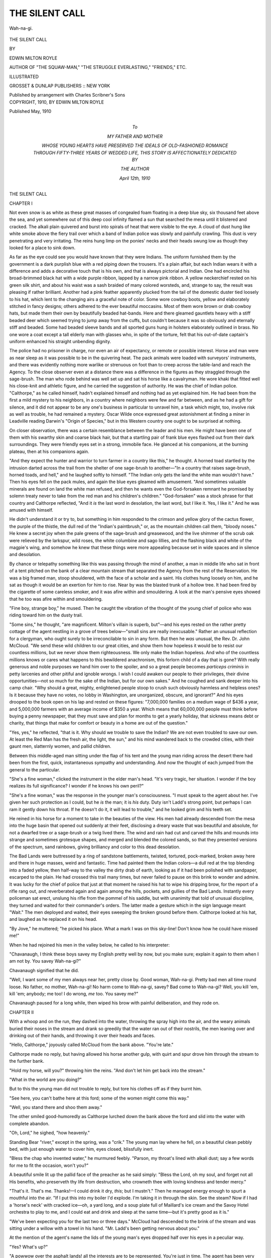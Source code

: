 .. -*- encoding: utf-8 -*-

.. meta::
   :PG.Id: 51611
   :PG.Title: The Silent Call
   :PG.Released: 2016-03-30
   :PG.Rights: Public Domain
   :PG.Producer: Al Haines
   :DC.Creator: Edwin Milton Royle
   :DC.Title: The Silent Call
   :DC.Language: en
   :DC.Created: 1910
   :coverpage: images/img-cover.jpg

===============
THE SILENT CALL
===============

.. clearpage::

.. pgheader::

.. container:: coverpage

   .. vspace:: 3

   .. _`Cover art`:

   .. figure:: images/img-cover.jpg
      :figclass: white-space-pre-line
      :align: center
      :alt: Cover art

   .. vspace:: 4

.. container:: frontispiece

   .. _`Wah-na-gi.`:

   .. figure:: images/img-front.jpg
      :figclass: white-space-pre-line
      :align: center
      :alt: Wah-na-gi.

      Wah-na-gi.

   .. vspace:: 4

.. container:: titlepage center white-space-pre-line

   .. class:: xx-large bold

      THE SILENT CALL

   .. vspace:: 2

   .. class:: medium

      BY

   .. class:: large bold

      EDWIN MILTON ROYLE

   .. class:: small

      AUTHOR OF "THE SQUAW-MAN," "THE STRUGGLE EVERLASTING,"
      "FRIENDS," ETC.

   .. vspace:: 3

   .. class:: medium

      ILLUSTRATED

   .. vspace:: 3

   .. class:: medium

      GROSSET & DUNLAP
      PUBLISHERS :: NEW YORK

   .. class:: small

      Published by arrangement with Charles Scribner's Sons

   .. vspace:: 4

.. container:: verso center white-space-pre-line

   .. class:: small

      COPYRIGHT, 1910, BY
      EDWIN MILTON ROYLE

   .. class:: small

      Published May, 1910

   .. vspace:: 4

.. container:: dedication center white-space-pre-line

   .. class:: medium

      To

   .. class:: medium

      MY FATHER AND MOTHER

   .. class:: medium

      WHOSE YOUNG HEARTS HAVE PRESERVED THE IDEALS OF
      OLD-FASHIONED ROMANCE THROUGH FIFTY-THREE YEARS OF
      WEDDED LIFE, THIS STORY IS AFFECTIONATELY DEDICATED BY

   .. class:: medium

      THE AUTHOR

   .. class:: medium

      April 12th, 1910

.. vspace:: 4

.. _`CHAPTER I`:

.. class:: center x-large bold

   THE SILENT CALL

.. vspace:: 3

.. class:: center large bold

   CHAPTER I

.. vspace:: 2

Not even snow is as white as these great masses of
congealed foam floating in a deep blue sky, six
thousand feet above the sea, and yet somewhere out of
this deep cool infinity flamed a sun that searched the
mesa until it blistered and cracked.  The alkali plain
quivered and burst into spirals of heat that were
visible to the eye.  A cloud of dust hung like white
smoke above the fiery trail over which a band of
Indian police was slowly and painfully crawling.
This dust is very penetrating and very irritating.
The reins hung limp on the ponies' necks and their
heads swung low as though they looked for a place to
sink down.

As far as the eye could see you would have known
that they were Indians.  The uniform furnished
them by the government is a dark purplish blue with
a red piping down the trousers.  It's a plain affair,
but each Indian wears it with a difference and adds a
decorative touch that is his own, and that is always
pictorial and Indian.  One had encircled his
broad-brimmed black hat with a wide purple ribbon, lapped
by a narrow pink ribbon.  A yellow neckerchief
rested on his green silk shirt, and about his waist was
a sash braided of many colored worsteds, and, strange
to say, the result was pleasing if rather brilliant.
Another had a pink feather apparently plucked from
the tail of the domestic duster tied loosely to his hat,
which lent to the changing airs a graceful note of
color.  Some wore cowboy boots, yellow and elaborately
stitched in fancy designs; others adhered to the
ever beautiful moccasins.  Most of them wore brown
or drab cowboy hats, but made them their own by
beautifully beaded hat-bands.  Here and there
gleamed gauntlets heavy with a stiff beaded deer
which seemed trying to jump away from the cuffs,
but couldn't because it was so obviously and eternally
stiff and beaded.  Some had beaded sleeve bands
and all sported guns hung in holsters elaborately
outlined in brass.  No one wore a coat except a tall
elderly man with glasses who, in spite of the torture,
felt that his out-of-date captain's uniform enhanced
his straight unbending dignity.

The police had no prisoner in charge, nor even
an air of expectancy, or remote or possible interest.
Horse and man were as near sleep as it was possible
to be in the quivering heat.  The pack animals were
loaded with surveyors' instruments, and there was
evidently nothing more warlike or strenuous on foot
than to creep across the table-land and reach the
Agency.  To the close observer even at a distance
there was a difference in the figures as they straggled
through the sage-brush.  The man who rode behind
was well set up and sat his horse like a cavalryman.
He wore khaki that fitted well his close-knit and
athletic figure, and he carried the suggestion of
authority.  He was the chief of Indian police.
"Calthorpe," as he called himself, hadn't explained
himself and nothing had as yet explained him.  He had
been from the first a mild mystery to his neighbors,
in a country where neighbors were few and far
between, and as he had a gift for silence, and it did not
appear to be any one's business in particular to
unravel him, a task which might, too, involve risk as
well as trouble, he had remained a mystery.  Oscar
Wilde once expressed great astonishment at finding
a miner in Leadville reading Darwin's "Origin of
Species," but in this Western country one ought to
be surprised at nothing.

On closer observation, there was a certain
resemblance between the leader and his men.  He might
have been one of them with his swarthy skin and
coarse black hair, but that a startling pair of frank
blue eyes flashed out from their dark surroundings.
They were friendly eyes set in a strong, immobile
face.  He glanced at his companions, at the burning
plateau, then at his companions again.

"And they expect the hunter and warrior to turn
farmer in a country like this," he thought.  A horned
toad startled by the intrusion darted across the trail
from the shelter of one sage-brush to another—"In a
country that raises sage-brush, horned toads, and
hell," and he laughed softly to himself.  "The
Indian only gets the land the white man wouldn't
have."  Then his eyes fell on the pack mules, and
again the blue eyes gleamed with amusement.  "And
sometimes valuable minerals are found on land the
white man refused, and then he wants even the
God-forsaken remnant he promised by solemn treaty
never to take from the red man and his children's
children."  "God-forsaken" was a stock phrase for
that country and Calthorpe reflected, "And it *is* the
last word in desolation, the last word, but *I* like it.
Yes, I like it."  And he was amused with himself.

He didn't understand it or try to, but something in
him responded to the crimson and yellow glory of
the cactus flower, the purple of the thistle, the dull
red of the "Indian's paintbrush," or, as the mountain
children call them, "bloody noses."  He knew a
secret joy when the pale greens of the sage-brush and
greasewood, and the live shimmer of the scrub oak
were relieved by the larkspur, wild roses, the white
columbine and sago lillies, and the flashing black
and white of the magpie's wing, and somehow he
knew that these things were more appealing because
set in wide spaces and in silence and desolation.

By chance or telepathy something like this was
passing through the mind of another, a man in middle
life who sat in front of a tent pitched on the bank
of a clear mountain stream that separated the Agency
from the rest of the Reservation.  He was a big
framed man, stoop shouldered, with the face of a
scholar and a saint.  His clothes hung loosely on
him, and he sat as though it would be an exertion for
him to rise.  Near by was the blasted trunk of a
hollow tree.  It had been fired by the cigarette of
some careless smoker, and it was afire within and
smouldering.  A look at the man's pensive eyes
showed that he too was afire within and smouldering.

"Fine boy, strange boy," he mused.  Then he
caught the vibration of the thought of the young chief
of police who was riding toward him on the dusty
trail.

"Some sins," he thought, "are magnificent.  Milton's
villain is superb, but"—and his eyes rested
on the rather pretty cottage of the agent nestling in a
grove of trees below—"small sins are really
inexcusable."  Rather an unusual reflection for a
clergyman, who ought surely to be irreconcilable to sin in
any form.  But then he *was* unusual, the Rev. Dr. John
McCloud.  "We send these wild children to
our great cities, and show them how hopeless it would
be to resist our countless millions, but we never show
them righteousness.  We only make the Indian
hopeless.  And who of the countless millions knows or
cares what happens to this bewildered anachronism,
this forlorn child of a day that is gone?  With really
generous and noble purposes we hand him over to
the spoiler, and so a great people becomes *particeps
criminis* in petty larcenies and other pitiful and
ignoble wrongs.  I wish I could awaken our people
to their privileges, their divine opportunities—not so
much for the sake of the Indian, but for our own
sakes."  And he coughed and sank deeper into his
camp chair.  "Why should a great, mighty,
enlightened people stoop to crush such obviously
harmless and helpless ones?  Is it because they have no
votes, no lobby in Washington, are unorganized,
obscure, and ignorant?"  And his eyes drooped to the
book open on his lap and rested on these figures:
"7,000,000 families on a medium wage of $436 a
year, and 5,000,000 farmers with an average income
of $350 a year.  Which means that 60,000,000
people must think before buying a penny newspaper,
that they must save and plan for months to get a
yearly holiday, that sickness means debt or charity,
that things that make for comfort or beauty in a
home are out of the question."

"Yes, yes," he reflected, "that is it.  Why should
we trouble to save the Indian?  We are not even
troubled to save our own.  At least the Red Man
has the fresh air, the light, the sun," and his mind
wandered back to the crowded cities, with their gaunt
men, slatternly women, and pallid children.

Between this middle-aged man sitting under the
flap of his tent and the young man riding across the
desert there had been from the first, quick,
instantaneous sympathy and understanding.  And now the
thought of each jumped from the general to the
particular.

"She's a fine woman," clicked the instrument in
the elder man's head.  "It's very tragic, her situation.
I wonder if the boy realizes its full significance?
I wonder if he knows his own peril?"

"She's a fine woman," was the response in the
younger man's consciousness.  "I must speak to the
agent about her.  I've given her such protection as I
could, but he *is* the man; it is *his* duty.  Duty isn't
Ladd's strong point, but perhaps I can ram it gently
down his throat.  If he doesn't do it, it will lead to
trouble," and he looked grim and his teeth set.

He reined in his horse for a moment to take in the
beauties of the view.  His men had already descended
from the mesa into the huge basin that opened out
suddenly at their feet, disclosing a dreary waste that
was beautiful and absolute, for not a dwarfed tree or
a sage-brush or a twig lived there.  The wind and
rain had cut and carved the hills and mounds into
strange and sometimes grotesque shapes, and merged
and blended the colored sands, so that they
presented versions of the spectrum, sand rainbows,
giving brilliancy and color to this dead desolation.

The Bad Lands were buttressed by a ring of
sandstone battlements, twisted, tortured, pock-marked,
broken away here and there in huge masses, weird
and fantastic.  Time had painted them the Indian
colors—a dull red at the top blending into a faded
yellow, then half-way to the valley the dirty drab of
earth, looking as if it had been polished with
sandpaper, escarped to the plain.  He had crossed this
trail many times, but never failed to pause on this
brink to wonder and admire.  It was lucky for the
chief of police that just at that moment he raised his
hat to wipe his dripping brow, for the report of a
rifle rang out, and reverberated again and again
among the hills, pockets, and gullies of the Bad
Lands.  Instantly every policeman sat erect,
unslung his rifle from the pommel of his saddle, but
with unanimity that told of unusual discipline, they
turned and waited for their commander's orders.
The latter made a gesture which in the sign language
meant "Wait."  The men deployed and waited,
their eyes sweeping the broken ground before them.
Calthorpe looked at his hat, and laughed as he
replaced it on his head.

"By Jove," he muttered; "he picked his place.
What a mark I was on this sky-line!  Don't know
how he could have missed me!"

When he had rejoined his men in the valley below,
he called to his interpreter:

"Chavanaugh, I think these boys savey my English
pretty well by now, but you make sure; explain
it again to them when I am not by.  You savey
Wah-na-gi?"

Chavanaugh signified that he did.

"Well, I want some of my men always near her,
pretty close by.  Good woman, Wah-na-gi.  Pretty
bad men all time round loose.  No father, no mother,
Wah-na-gi!  No harm come to Wah-na-gi, savey?
Bad come to Wah-na-gi?  Well, you kill 'em, kill
'em; anybody; me too!  I do wrong, *me* too.  You
savey me?"

Chavanaugh paused for a long while, then wiped
his brow with painful deliberation, and they rode on.





.. vspace:: 4

.. _`CHAPTER II`:

.. class:: center large bold

   CHAPTER II

.. vspace:: 2

With a whoop and on the run, they dashed into
the water, throwing the spray high into the air, and
the weary animals buried their noses in the stream
and drank so greedily that the water ran out of their
nostrils, the men leaning over and drinking out of
their hands, and throwing it over their heads and
faces.

"Hello, Calthorpe," joyously called McCloud from
the bank above.  "You're late."

Calthorpe made no reply, but having allowed his
horse another gulp, with quirt and spur drove him
through the stream to the further bank.

"Hold my horse, will you?" throwing him the
reins.  "And don't let him get back into the stream."

"What in the world are you doing?"

But to this the young man did not trouble to reply,
but tore his clothes off as if they burnt him.

"See here, you can't bathe here at this ford; some
of the women might come this way."

"Well, you stand there and shoo them away."

The other smiled good-humoredly as Calthorpe
lurched down the bank above the ford and slid into
the water with complete abandon.

"Oh, Lord," he sighed, "how heavenly."

Standing Bear "river," except in the spring, was a
"crik."  The young man lay where he fell, on a
beautiful clean pebbly bed, with just enough water
to cover him, eyes closed, blissfully inert.

"Bless the chap who invented water," he
murmured feebly.  "Parson, my throat's lined with
alkali dust; say a few words for me to fit the
occasion, won't you?"

A beautiful smile lit up the pallid face of the
preacher as he said simply: "Bless the Lord, oh my
soul, and forget not all His benefits, who preserveth
thy life from destruction, who crowneth thee with
loving kindness and tender mercy."

"That's it.  That's me.  Thanks!—I could drink
it dry, *this*; but I mustn't."  Then he managed
energy enough to spurt a mouthful into the air.  "If
I put this into my boiler I'd explode.  I'm taking it
in through the skin.  See the steam?  Now if I had
a 'horse's neck' with cracked ice—oh, a yard long,
and a soup plate full of Maillard's ice cream and the
Savoy Hotel orchestra to play to me, and I could
eat and drink and sleep at the same time—but it's
pretty good as it is."

"We've been expecting you for the last two or
three days."  McCloud had descended to the brink
of the stream and was sitting under a willow with a
towel in his hand.  "Mr. Ladd's been getting
nervous about you."

At the mention of the agent's name the lids of the
young man's eyes dropped half over his eyes in a
peculiar way.

"Yes?  What's up?"

"A powwow over the asphalt lands! all the interests
are to be represented.  You're just in time.
The agent has been very anxious to see you before it
took place."

The young man sat up with a sudden accession of
life.  "Yes, I ought to see the agent before that.  All
right, I'm alive again, and as good as new," and he
shook himself and clambered out on the bank, catching
the towel McCloud tossed to him.

"Thanks.  This *is* luxury.  One dries by
evaporation in this climate."

"Mr. Ladd seems to think your report of the highest
importance in the settlement of this dispute."

"Well, what I don't know now about the asphalt
lands isn't worth knowing.  If information is what is
wanted, I'm dripping with it.  There!" as he threw
the towel aside, "I'm not clothed, but I'm in my
right mind, and I am a human being once more."  Offering
his brawny hand to the older man—"How
is the good doctor, eh?"

"Oh, not complaining, my boy; not complaining."

The other was quick to detect the subtle shade of
over-emphasis, and immediately met it with a
jocularity and buoyancy that did not altogether conceal
its anxiety.

"By Jove!  Why, you're getting fat.  I'll wager
you're gaining every day!"  And then realizing
that his tone had not carried complete conviction
with it, he hurriedly began to throw his dusty
clothes on.

"No, my dear fellow," said the clergyman with a
plaintive smile and sinking into the camp chair before
his tent.  "No, I'm losing, gradually, but steadily
losing every day."

"Nonsense," laughed the other with a determination
not to be impressed.  "Nonsense.  Look at *me*.
Almost forgotten I ever had a cough.  When you've
been here as long as I have——"

"You came in time.  I'm afraid I came a little
late—just a little late."  And the smouldering eyes
dreamed off to the snow-capped mountains in the
distance.

"Better grub, that's all you need, John."

Calthorpe was not a demonstrative man and
McCloud realized the affection that the use of his
first name implied.

"You're coming to live with *me*.  I'll make a new
man of you."

"You?" interjected the other with some surprise.
"You and Big Bill haven't enough room for
yourselves, much less for——"

"No, not at this exact moment, but, as you public
speakers would say, we are on the verge of momentous
changes, fellow citizens.  Say nothing, look wise,
and wait for the dinner-bell.  And when my ship
comes in, why you sit at the captain's table—savey?
Ladd doesn't cater to you."

A shade of annoyance crossed the brow of the
elder man.

"The agent has been exceedingly kind to me since
I've been here."

"I know," protested Calthorpe.  "You brought
letters of introduction from the Secretary of War,
and——"

"Who was one of my former parishioners, that's all."

"That's all," mocked the impertinent youngster,
"and other people of influence, social and political,
and you have been ostensibly the agent's honored
guest, but Ladd likes you, John; yes, he likes you,
just about as much as a burglar likes dodging a
search-light.  The fact of the matter is that you're
an infernal nuisance around here, and when I get
ready I'll have no difficulty in kidnapping you and
having you all to myself."  And the blue eyes laughed
impudently into the obvious disapproval of the grave
eyes opposite.

"You ought not to make me listen to reflections on
my host.  By the way, he has asked me to preside
at the conference this afternoon."

"Really?" said the other seriously.  "What have
*you* to do with it?"

"That is just it.  Presumably a disinterested party
may help along."

"I'm rather sorry."

"Why?"

"Well, they're a rough lot, quick, passionate, not
too scrupulous——"

"Why, this is a peace affair, isn't it?"

"Yes," dryly; "so make every son-of-a-gun disarm
before he becomes a part of it."

With this the young man, now dressed, flung into
his saddle with an alert grace that spoke favorably
of the regeneration of his bath.

Perhaps the most significant thing about this
interview was that neither had spoken of what was
uppermost in the mind of each—Wah-na-gi!

"Hello!" exclaimed the chief of police as he settled
in his saddle; "here come McShay and his pals.
Howdy, boys," he shouted down to the three men
who had halted their horses in mid-stream. "By
the way, McShay, I've just had a chat with our
chairman.  Perhaps you'd like a word with him
before we confer this afternoon."

"Sure," called back a thick-set man with a meaty
face; "sure, only ain't got nuthin' to say nobody
couldn't hear."

"Well, so long, see you later," and Calthorpe
whirled his pinto and shot off to the agency.  Pinto
is the local word for piebald.  There is taste in
horse-flesh just as much as in neckties or hose, and
evidently the owner's taste was a little loud.  At all
events, he shared the Indian prejudice in favor of
the calico horse.  The Indians regard the pinto as
"good medicine," good luck.

"Glad to see you, Mr. McShay," said the preacher
heartily as the burly figure of McShay disengaged
itself from his saddle in a lumbering way.  In the
saddle McShay was at home, but for purposes of
embarking or disembarking, his weight was badly
distributed.

"You know Orson Lee and 'Silent' Smith, don't
you?" said the Irishman.

"If we had a church over our way these two
scoundrels would be deacons or whatever you call
the fellers that's on the inside of the inside ring, you
can bet on that.  They're two of our most influential
citizens.  Couldn't pass your wickiup without sayin'
hello."

The preacher greeted the two awkward cattlemen
and made them feel at ease at once.

"I hope you won't ever pass by my tent.  I should
feel hurt if you did.  I'm rather lonesome at times
and it's a great pleasure to see friends.  Sit down,
won't you?"

He got another camp stool for McShay, and Lee
and Smith sat on a decaying log near by.  McShay
had already noted that the gaunt figure was a bit
gaunter, so he said with pleased surprise,

"Why, you're lookin' well, Parson—you're lookin' fine."

Like most active men forced by ill-health to think
too often of themselves, McCloud disliked any allusion
to his condition or appearance, but he replied
gently and without irritation,

"Thank you, Mr. McShay, I've nothing to complain of."

"That's good," said the other heartily.  "Have
a torch?  You needn't hesitate.  I smoke 'em
myself," he added with a laugh, as he offered the
preacher a cigar.  "Wouldn't throw 'em away on
them longhorns," with a jerk of his head toward
Smith and Lee.  "They just 's leave smoke alfalfa."

"No, Mr. McShay, thank you.  I used to smoke a
little, very mild cigars, but had to give up even that
dissipation."

"Honest?" said the other, with an awkward smile,
almost incredulous.  McShay was built after the
bulldog style of architecture, and with a physical
equipment and adjustment that left such things as ill-health
in the category of objective phenomena, but he had
a sort of respect for it, as for a form of culture he
didn't and couldn't possess.  He had always been a
smoker since he could remember.  The only
objection he had to sleep was that no one had yet
discovered a method of smoking during sleep.  He had
sometimes felt that even this difficulty might be
overcome if he had time to "go after it."  McShay was a
man who was in the habit of getting things he "went
after."  The fact that he couldn't at all measure
the dimensions of the preacher's sacrifice gave him a
painful impression, and he shot a covert but searching
look at the other, and then he said with uneasy
gentleness:

"We sure got a superior brand of climate out here,
parson, but you mustn't git discouraged if the
improvement don't come by special delivery.  Takes a
little coaxin' sometimes, you know."

"Oh, I'm sure I am as well here as I should be
anywhere, Mr. McShay."

"Sure," and the cattleman was strangely conscious
of a peculiar feeling in his throat, and he coughed,
spat, sat down, and became unduly busy with his
cigar.

"You know," he said, changing the subject, "it's
some spunky of you to preside at these festivities
to-day, Parson.  Ladd says you're goin' to take the
chair."

"Why, you don't imagine there will be any trouble,
do you?" said McCloud lightly.

"No, don't know as there will.  You bein' in the
saddle will have a steadyin' and refinin' inflooence,
because you're respected round here, parson, and
that's sayin' a good deal for a preacher.  Most of
the salvation experts we've been used to has inspired
practical jokes."

"I'm glad the presumption is in my favor," said
the preacher, greatly amused, "but I didn't suppose
any of my neighbors even knew that I was here."

"Oh, it gits around, Doc; amazin' how it gits
around.  Don't know as we're much smarter'n
ordinary folks—maybe we are, but any way we're on.
We got you tagged.  We're not only onto your
present game, but we know your record.  We got it
pretty straight that you had to let go your holt in
Minneapolis just when the cards was a comin' fine,
just when you was the acknowledged pulpit champion
of the Middle West, with standin' room only at
every performance.  Say, it must have been tough,
just when you had the Old Boy licked, just needin'
an easy little punch to put him out; say, it must have
been tough to have to throw up the sponge and
crawl under the ropes."

The preacher smiled.  "It *was* a bit tough, Mr. McShay."

Then, realizing that he might have called up
painful memories, McShay hastened to add:

"But you're all right, Parson; you're grit clean
through.  Don't suppose you could throw a lariat or
pull a gun—parsons ain't supposed to be up in the
useful things, are they?—but we like you.  We like
you, and the feller as don't has got to explain it to
us or put us out of business.  Personally, we ain't
no better'n we ought to be, don't profess no religion.
We're on the make; we're in the little game of grab
along with all the rest of 'em, but we know the
spiritual goods when we see 'em, and you can touch us
for anything we've got—in the pocket, on the cards,
or in the fryin' pan, and at any spot in the road.
Now, I can't make it stronger than that, can I?  I
guess I've about expressed the prevailing sentiment,"
and he turned to his two companions for the approval
of which he felt serenely certain, as befits an admitted
leader.

Neither Lee nor Smith had spoken up to this time,
and even now neither felt called upon to pass upon
the subject of the great man's remarks.  That was
obviously superfluous.

"Say, Silent," said Lee to that sphinx, with open
admiration, "ain't he a wonder?  Ain't Mike got a
cinch on the language?  Why, when he wants a
word all he's got to do is to whistle to it, and it'll
come up and eat out of his hand.  He's got the
English language broke to single or double harness—in
fact, he kin make it do tricks like a circus hoss.  Say,
Parson, Mike's a orator."

"Oh, git out," protested McShay, obviously
pleased.  "You're locoed."

"He sure is all right," insisted Lee.

"I'm sure of that," said the clergyman heartily,
glad that the centre of interest had been shifted to
the other.

"Oh, shucks," laughed McShay, with good-humored
toleration.  "When it comes to savin' the
nation or plantin' a prominent citizen, I kin sprinkle
a little language over the occasion, but I ain't a
braggin' about it, Orson, before a feller as is a artist.
I have the savin' grace to know where I come in, and
it's at the back door, son.  I daresay, Parson, you've
heard that I keep a saloon over at 'Calamity'?"

"Yes, I've heard so," said the other simply, without
a trace of pharisaism even in the tone of his
voice.

"Well, any time you want to keep your hand in at
the preachin' game, come right along, and I'll
personally guarantee the character of the proceedings.
They tell me that as a preacher you're a stampede."

The big eyes in the pallid face glowed for a
moment, then they suffused with melancholy.  There
was a sensible pause before he said:

"Thank you, Mr. McShay; thank you.  Perhaps
I'll take advantage of your offer some Sunday, but at
present I've had to give up preaching: it seems to
exhaust my vitality."  He paused for a second and
then added with a shy little smile, as if he were
confessing to a fault: "I like to preach, too, and, as you
say, it's been 'tough' to be compelled to give it up,
but, after all," suddenly alarmed at the thought that
he was bidding for sympathy, "living is more
important than preaching, isn't it?"

McShay filled in the pause, that threatened to be
too obvious, by jerking out his Waterbury.

"Hello, gitting on to the time!  Guess we'll be
moseying along.  Well, Parson, I've expressed myself
pretty free, ain't I?  And in something of a
complimentary vein, not with a view to inflooincin' your
attitude in this approachin' conference.  Mind you,
I ain't above doin' it if I could.  I don't do it 'cause
I know it wouldn't go, that's all," and he laughed
generously as he hoisted himself into the saddle.
McShay was a man with few illusions.  He fancied
he was pretty familiar with the ordinary phases of
human nature, and his code of morality was a
working code; it would bear comparison, he felt sure,
with that of the average citizen, and it wasn't so
high as to be inconvenient.  He had never felt called
upon to experiment with a code obviously theoretical.
He wouldn't hesitate at cards or in a trade to cheat
one who was engaged in trying to cheat him.  In
fact he looked upon it as a joyous and holy duty to
skin the skinner.  He was not inexperienced in the
ways of the world.  He knew more of Doctor
McCloud than that worthy man dreamed of, for
when a very young man he had been a policeman in
St. Paul and during the uncomfortable times
following a reform upheaval had felt obliged to leave that
saintly city.  Indeed, he had brought about the
upheaval by his own obstinacy, for there are degrees of
graft, and the young Irish-American wouldn't
violate his own wholly illogical standards of what was
fair or decent any more than he would accept the
standards of the too-good.  He had come into his
own in the cattle country, opened a saloon, became
a political leader, a boss, and a cattle king.  He had
prospered.  He was loved by his friends and feared
by his enemies, and he was fond of both.  And
when the cowboys on one of their summer round-ups
found something that looked like coal or jet, and
which, unlike coal or jet would light like a candle,
they took it at once to McShay, who promptly,
without knowing whether it had value or not, located
claims for everybody and everybody's relatives and
claimed everything in sight.  "To those that have
shall be given," he explained irreverently, and indeed
that version of the text was his point of view.  And
when further investigation showed that the discovery
was an important one and that a considerable part
of the mine or the vein or series of pockets was on
the Red Butte Ranch, he promptly sent Andy Openheim
and Charley Short, very quietly, to London to
buy the ranch or that portion of it containing
minerals from the Earl of Kerhill.  It was pretty well
known that the ranch had not been a profitable
venture to the Earl, in the days when he had been a
cowboy, and it was thought that his old herders,
"Andy" and "Shorty," could buy it for a song.
They had returned with a deed, but by this time
these two amiable citizens had caught the prevailing
spirit of enterprise and announced that they had
indeed secured the prize, but that they had bought
the ranch for *themselves*, a sample of commercial
wakefulness which was denounced as several kinds
of treachery, and came near to leading to the death
of some eminent citizens.  However, as by that time
the secret was out and the lust of gain had spread
from the range to the settlements and from there to
the cities and the State, and indeed to the busy halls
of Congress, and every one pretty much was evolving
a plan to get in on the good thing, it was thought
best to buy out the holders of the deed, even at the
advance in price which they impudently demanded.
McShay paid the price for himself and his cowboy
associates, but at the conclusion of the purchase he
strongly advised Shorty and Andy to leave the
country, which they lost no time in doing.  The fate of
these two worthies will always be a stock warning
to the rising generation in Calamity.  Before they
reached the Canadian border they had quarrelled,
and when the smoke had cleared away Shorty was
alive and had the money.  There was profound
regret at first that either should have survived, but
this sorrow was mitigated later by the report that
Shorty had lost every cent at a single sitting in a
three-card monte game up in the North-west.  Then
only was the moral tone of Coyote County felt to be
in the way of rehabilitation, and confidence was
restored in the dispensations of Providence.  It was
even darkly hinted that McShay had sent out some
skilful short-card men on their trail, and to that
extent had assisted Providence to make plain that
"transgressors shall be taken in their own naughtiness."

Whether this was true or not, McShay never contradicted
it, and it added not a little to his prestige
with his constituents.  As McShay turned to speak
to the preacher, his more active companions, Orson
Lee and "Silent" Smith, had already mounted and
turned their mustangs toward the agency.  As he
glanced toward their retreating figures, McShay
said with a twinkle in his eye:

"Say, Parson, you'll like 'Silent.'  He ain't much
on gab, but say, he kin shoot like hell, and if the
argyment is agoin' against you, 'Silent' is good
company; he sure is good company."





.. vspace:: 4

.. _`CHAPTER III`:

.. class:: center large bold

   CHAPTER III

.. vspace:: 2

After a ride through the Bad Lands, Standing
Bear Agency was a gracious sight.  One could see
from afar the white flag-pole which marked the centre
of its activities.  Close by nestled the agent's cosey
little cottage which peeped out from the shade of
maple and cottonwood trees, backed by its well-kept
barns and corrals.  Opposite it sprawled the
Indian-trader's store, a log-cabin affair, the relic of other
days, by comparison a really beautiful bit of
architecture in the surrounding ugliness.  These two
aristocratic buildings stood a bit apart, and had a small
sense of aloofness.  Between ran what had once
been a trail, then a road, and now was trying to be
a street; a street that had moved boldly out toward
the prairie, taken one frightened look, and then
shrunk back cowed, and had refused to be teased
or coaxed further.  It quit almost before it began
and was hideous with sheet-iron and clapboard
monstrosities, which here and there bulged into a
pretentious bow-window, as irritating as the
challenge of a flagrant hat on a particularly ugly woman.
These buildings huddled together as if they felt the
enveloping loneliness.  Back of them was a tin-can
desolation.  Further along was the blacksmith shop,
and near the "bench" which rose on the other side
of the "crik" was the saw-mill, and off to one side
the slaughter-house and its corrals.  The valley was
sprinkled with the huts, tepees, rude houses of the
Indian farmers and the agency employees, which
followed the course of the Standing Bear and the crude
irrigating ditches.  Beyond all, across the mesa, rose
majestic peaks covered with perpetual snows.  But
for these noble heights, Nature hereabouts might
have been accused of an undignified proceeding, but
the Moquitch Mountains spoke eternally and serenely
of God.

In front of the trader's store was a platform littered
with merchandise, buckets, rope, tubs, etc., things
that slopped over from the crowded shelves within.
Even on bargain-counter days, if such evidences of a
high civilization ever reached this emporium,
business was desultory, but the trader made up in
percentage of profit what he lacked in volume of trade.
It was late in the afternoon, business apparently at a
standstill, "nuthin' doin."  Cadger, the proprietor,
was leaning casually out of the window, and, though
neither looked at the other, was talking to the agent
who stood on the platform just outside.  The merchant
must have had another name, but no one had ever
heard him called anything but Cadger.  His father
and mother—it was difficult to believe that he had
ever had a father and mother, and inconceivable that
he had ever been a child, much less a baby—if, I say,
he ever had parents, they probably called him
something endearing or at least human, but in a country
where almost no one escaped a nickname, he
remained just Cadger.  In appearance he suggested
negation, the excluded middle.  He seemed to have
been plucked too soon and faded early.  He had a
half-hearted nose, a discouraged chin, and his faded
little eyes blinked weakly.  There is such a thing
as carrying insignificance to excess.  In personality
he was so unobtrusive as to appear not to be around,
unless one stepped on him.  It is said, however, that
any one so careless remembered it, if he lived to
remember anything; for, strange to say, Cadger was
supposed to be a man-killer.  He wasn't at all the
usual bad man type, looking for an audience and a
chance to show off.  He was a plain business man,
and all he had ever asked, like other business men,
was just "to be let alone."  There was a vague
rumor that he had once been in business in the
Black Hills, where he had gone into competition
with the express companies in the carrying of gold,
and after a more or less successful career had found
it safer to retire to the slower and less exciting
pursuits of a post-trader's store.  At all events, he was a
quiet, modest man that no one cared to investigate
or annoy, and no one had successfully questioned
his commercial methods.  He took no pains to
remedy his natural deficiencies, for he had found it
useful to look like a fool.

"I think we can do business with Calthorpe," said
the agent, looking off into space.

"Can't make him out," said Cadger in a tone as
vacant as his face.  Then after quite a pause which
he filled with smoke from a filthy pipe.  "Suppose
you know all about him, but you ain't never give it
away to me."

The agent swung a contemptuous look in the direction
of the other.

"He's out here, isn't he?  Along with the rest of
us.  No one knows the exact particulars about you
before you came here."

The other overlooked the obvious inference and
did not trouble to reply in kind, but murmured gently,
"Takin' chances."

"Big Bill applied for the job for him," continued
the agent.  "All Bill knows about him, or all he'll
tell, is that he brought a letter of introduction to him
from his old boss, the earl of something or other,
who used to own the Red Butte Ranch.  Of course
he isn't out here because he wants to be here any
more than we are.  A couple of years ago I read a
story in one of the Sunday papers about an English
lord who was ambassador to Spain and got mixed
up with a Spanish dancer and raised a family by
her.  The son, when he got around to it, tried to
prove he was legitimate.  Maybe Calthorpe's story
isn't any worse than that.  Maybe it is.  He looks
like he was half Spanish.  Of course he's had English
bringing up, has the remnants of an accent with
him, though he's trying to drop it.  What do you
suppose would induce a man who was an educated
gentleman to come out to this damned waste and
accept the wages of a chief of Indian police?  Well,
to my humble mind, nothing but crime, my Christian
friend."

"Kin you hold him?"

"Well, we can't frighten him.  We got to make it
worth his while, that's all."

"Will he *stay* bought?" persisted the business man.

"We got to trust somebody," said Ladd impatiently.
"He knows more about the country in general
and the asphalt lands in particular than any man
living, and when I found out he was a surveyor——"

"How did you get onto that?"

"Heard him talking the lingo with Bill, then
asked him point-blank.  It was a find for us, for his
position as chief of police made it possible for him
to survey these lands without arousing any suspicion.
Don't think the other people know we have been at
it.  I wouldn't have consented to this powwow this
afternoon if I hadn't thought we could have fixed
things up beforehand.  What in hell do you suppose
is keeping him?"  But Cadger's mind was still
back on the first tack.

"You're in too much of a sweat.  You want to
go awful slow when it comes to puttin' yourself"
(deprecating pause) "and me into his hands."

The force of this observation seemed to impress
David Ladd, for he said quietly:

"Well, you know the talk we had last night.  The
confab will be out here.  I'll see to that.  Cleaning
a gun at that window just where you are now—why,
an accident might happen.  People are so careless
with fire-arms, especially a plum fool like you.  Why,
it's easy.  If you see me take off my hat and hold
it in my hand, get ready: if you see me put my hat
back again on my head, why get him, that's all.
You're the best shot in the country, unless it's
'Silent' Smith."  This as one business man to another.

"Hello, here's Big Bill.  Maybe he knows."  And
Ladd stepped down from the store to meet the
cattle-boss.

"Has Calthorpe come in with his men?"

"Hardly think so.  I'm on my way to our shack
now to see."

"When he arrives, tell him I want to see him at
once, will you—*at once*!" and the agent entered his
house across the way.

Big Bill was bigger and a good deal slower than
in the old days on the Red Butte Ranch, and his
coarse hair was very gray, but it still crowned the
same kindly, simple face.  Bill was feeling his way
to the retired list, though he didn't realize it himself,
and he had kept his job because no one cared to
explain to him that he was getting old.  It was
hoped that some day he'd tumble to it himself and
resign.  No one liked to contemplate what would
happen then, so no one did.  The agent was not a
sentimental man, but he knew the working value of
sentiment, and so Bill stayed on.

He and Calthorpe shared their house, a little
wooden box pitched in the shelter of a clump of
quaking ash ("quaking asp" in the vernacular) some
little distance below the Agency and on the bank of
an irrigating ditch.  As Bill came in sight of it he
saw Calthorpe calmly sitting in the door-way.
Instead of riding into the Agency the young man had
deliberately avoided it.

"Hello, Bill," he shouted cheerily.

"Hello, son.  Say, Ladd's terrible anxious to see you."

To this the other replied irrelevantly:

"Seen Wah-na-gi?"

"No."

"Seen Appah?"

"No," and the smile of welcome faded from Bill's
face, and he sat down on a convenient soap box,
picked up a stick on the point of his pocket-knife,
and began to whittle.  The young man saw he was
displeased and waited.

"Say, son, you're kind of runnin' wild on the
range, ain't ye?  And ye ain't a-gittin' anywhere,
or a-servin' any useful purpose 's far as I kin
see.  Ain't ye kind o' fergittin' what ye come out
here fer?  What you lingerin' round here fer any way?"

"Oh, for several reasons, Bill, several reasons,"
said Calthorpe pleasantly.

"You found out all you want to know about the
asphalt lands long ago.  When you goin' to chuck
this job and go over and take what belongs to
you?"

There was a pause while Calthorpe looked
dreamily off into space.

"Well," he drawled slowly, "before leaving I'd
like to turn a trick or two—make the agent show his
hand."

The slang and the metaphor of the people about
him came very easily to this alleged stranger.

"Ladd?" said Bill doubtfully, with a tone and
inflection that expressed volumes for the danger and
uselessness of such a proceeding.

"Wouldn't you like to see him put his cards on the
table?" asked the boy.  Bill's eyes twinkled and it
was manifest that the suggestion was alluring.

"Sounds good.  To rope David might be a pleasin'
diversion as a form of entertainment; he's a skunk
all right, but that ain't a-keepin' you here, Hal, my
boy."

"No?"

"No."

There was a pause.

"You ain't asked me what it is, but I'm goin' to
tell you.  It's Wah-na-gi."

"Bill!"  And the light died out of the blue eyes
which glittered ominously, and Bill was sensitive to
the warning in the cold even tone of the boy's
pleasant voice.

"That's all right," he hastened to say as he put
up his guard.  "You needn't git the blind staggers.
Somebody's got to round you up.  I was your dad's
foreman before you was born.  Your dad sure was
a gentleman.  He sure was, and as to his bein' an
Englishman, why, he lived that down."

"You and father were pals, I know that, Bill,"
said the youngster, softening.

"You and me was pards too, son.  I made you
your first quirt; taught you how to ride.  I helped to
bury your little Injin mother.  I ain't your kin
exactly——"

"You're closer than kin, Bill.  I didn't mean to
be ugly.  Don't mind me.  Say what you like."

"Well," said the big fellow with an awkward air
of apology, "your dad made me promise to ride herd
on you.  You know that, don't you?"

"That's right."

"Sure."  He blurted, as he felt on firmer ground.
"He wrote me you had been a-hittin' it up in London."

"That's right, Bill; I was riding for a fall—going
to hell fast."  And he watched the smoke of his
cigarette and saw in it those evil days.  "I didn't
belong and I couldn't fit in.  It was all wrong.  *I*
was all wrong.  I knew it, felt it, but couldn't
somehow change it.  It was the West in me, I fancy—in
my blood."  Then he turned to the big fellow
and said with a smile that won the people who could
inspire it: "But I've been a pretty good boy since
I've been out here, haven't I, Bill?"

The other looked at him with an affection that
was unmistakable.

"Well, say, since you been out here you've made
everything that wears a hat take it off to you."

"Then why in blazes are you giving me the spur?"

"Wah-na-gi—that's the answer.  Now wait.  I
got to git this out of my system.  Hal, son, don't
you go to makin' no such mistake as your dad made."

"And don't you forget, Bill," said Hal stiffly, "that
I had a mother as well as a father—a mother I have
no reason to regard as a mistake."

It was Bill's turn to look off into the mountains,
to go back into the past.

"Say," he said softly, "she was all right.  Nat-u-ritch
was sure all right.  She didn't know anything
but bein' a wife and bein' a mother, and that's pretty
good, I guess.  I suppose you know why she killed
herself?  Couldn't understand why her kid should
be sent away to England.  She was a thoroughbred
in a way, but, son, it was an Injin way."

"I fancy that was what was the matter with me
in London, Bill.  My way was an Indian way."

"Well," said the cattle-boss, seeing that he was
being diverted from his text, "Don't walk into
trouble with your eyes wide open."

"Don't you worry about me, old chap; I'm not in
love with Wah-na-gi, but——"

"You jess feel sorry fer her."  Bill said this with
the amiable sneer of a man who has nothing to learn
about women and the world.

"Yes," said Hal simply; "don't you?"

The directness of this appeal caught the guileless
Bill unprepared.

"Sure," he admitted.  "Sure, I do.  She's been
to school.  Couldn't anything worse happen to her.
Edjjication?  Why, it's worse'n whiskey fer the Injin."

"And don't you see," said the boy, following up
his advantage, "she's alone and she needs friends,
and while I'm here, while I'm chief of police, I
can keep an eye on her, protect her in a way, but
when I leave" (pause) "what will become of Wah-na-gi?"

While Bill was groping in his slow way for an easy
and pleasant and convincing way of saying that one
couldn't plunge headlong into the tangled affairs of
all the misfit people in this crazy world, the figure of
a woman appeared in the foot-path that crossed the
low ridge on the opposite side of the narrow valley.
Before Bill had arranged his arguments Hal, without
a change of countenance, suddenly developed
initiative.

"Well," he said, rising, "I thought I'd learn all
the news from you, but, as usual, I'll have to find out
all about it and tell it to you.  And now I'm going
over to see the amiable Ladd.  Oh, by the by," he
added casually, "how is 'Calico'—fit?"

"Never better."

"He hasn't been ridden to-day?"

"No.  Why?"

"Have him fed and watered; saddled and bridled,
then hitch him just behind the trader's store.  Do
the same for the best horse you've got."

"Why?  What's up?  Ain't you had enough of
the trail for the present?"

"Don't know, Bill.  Don't know what may
happen.  Tell you later—after it's happened."

And he swung off on foot toward the Agency.
Bill did not change his position for several moments;
then he rose and looked affectionately after the boy,
and, as he turned, the figure of a woman paused for
a moment on the ridge and then disappeared in the
direction of Cadger's store.

"Of course," he muttered, "*of* course," with all
the sarcasm of which he was capable.  "Ain't a
man a damn fool!"





.. vspace:: 4

.. _`CHAPTER IV`:

.. class:: center large bold

   CHAPTER IV

.. vspace:: 2

The French explorers and trappers called them
medicine-men (*médecins*), but it isn't a comprehensive
term.  The medicine-man is something more
than an Indian doctor.  He is prophet, preacher,
teacher, poet, and priest as well as healer.  Before
the coming of the missionaries the Indian had become
aware of the world within and the world without,
and, like every sentient creature, had begun to
speculate on their relations and grope his way toward the
eternal mysteries.  He arrived at a confused
intuition of a Supreme Being and he reasoned that
everything came from this source, that each bird and
beast, each river and tree, had some measure of the
divine power and that this could be imparted, and
so, when he was puzzled before the ever-renewing
miracle of life or helpless before his own life
problem, he did as holy men have done in all ages, he
went apart into the solitudes, into the mountains or
the deserts, and sought in contemplation, in purification,
in fasting and prayer to find out God.  He
prayed and God sent the bear, the wolf, the eagle,
the coyote, the thunder to give him strength or
wisdom or courage.  He became a dreamer and an
interpreter of dreams, and from his comparison of the
seen with the unseen have come some dignified and
poetic concepts.  For example, the Milky-Way
became for him "the pathway of departed spirits."  He
invented song and story, myth and miracle, and
symbolism dominated his life.  Like all who have tried
to rise out of the world of matter into the realm of
mind, his holy men claimed to find exalted powers
and metaphysical forces.  He believed as we do in
the healing virtues of plants and herbs, and when
these failed he, too, resorted to spiritual healing.  We
are always intolerant of what we do not understand.
We know now that the ghost-dance was nothing
more than a religious revival with characteristic
hysterical phenomena, and in intention was to usher in
not war but universal peace.  The victims of the
Wounded Knee massacre were religious martyrs.
The troops might as well have fired on a Methodist
camp-meeting.  Underneath the skin we are very
much alike.  We all travel the same road, only we
differ in the mile-stones we have passed in the
age-long journey.

Appah was a medicine-man.  Whether he was a
fair sample of the class I am not prepared to say.
Even medicine-men differ in character and sincerity.
Only Infinite Wisdom knows to what extent we are
self-deceived.  What happened at the sun-dance will
give you some idea of Appah's position with his
people and his relation to the principal characters of
our story.  All our Indians are more or less
sun-worshippers.  The sun is to them the most obvious
power in the physical world.  The sun-dance, to
honor the sun or propitiate the sun, is held every
year in the early days of July.  The Indians will
tell you "it's just for good time, same as white
people," but it is in reality a religious ceremonial.
Two or three miles below the Agency is a flat meadow
where the dances are held.  This is marked here and
there by the medicine poles of former dances.  These
medicine poles are left standing and a new one cut
from the mountains each year.  It has a crotch at
the top into which a bundle of sage-brush and some
eagle feathers are tied.  It is planted and raised
with ceremonial, reverent and joyous.  From it as a
centre radiate poles to a circular enclosure made of
young cottonwood and cedar trees planted with their
foliage on.  Inside, on the west of the big lodge, are
little booths, sheltered, where the dancers rest when
not dancing.  The dance begins about seven o'clock
at night, just as the sun has gone down.  Those who
are to participate appear on the plain in single file,
blowing on a whistle made of the quill of an eagle's
feather, and they keep this in their mouths all the
time they are dancing, and its sharp, staccato note
dominates the chant and the drum.  The dancers
are naked to the waist; in fact, have on nothing but
breech-clouts and a loin cloth which is elaborately
ornamented and falls to the feet before and behind.
They have the down feather of the eagle tied to one
finger on each hand, and some of the braves wear
their rich glossy hair loose like a woman's.  The
forty-six dancers circled the dance lodge three times
and then entered.  After that the general public
were admitted.  As each buck stood before the little
booth which was to be his home until the dance
was finished it made a striking and beautiful picture.

Bare to the waist, the term "redskin" was
justified, though some had obscured the natural beauty
of their skins with a white, green, or yellow smear.
On the whole they were a fine-looking body of men,
though some of them were in the prayer dance with
the hope of being cured of various ailments,
rheumatism, tuberculosis, and the like.

The old cruelties, the lacerations, etc., have been
eliminated, but it is still an endurance test.  They
dance for four or five days and nights without food
or drink, and at high noon they look into the terrible
sun.  The dance itself is a perpetual strain on the
same muscles—the feet held together, hopping
forward and hopping back.  The women have no part
in the ceremonial except to join in the chant, though
presumably their presence is not unknown to some of
the participants, in spite of their rapt gaze being always
turned to the medicine pole or to the sun.  In fact, it
is understood that some are "dancing for a wife."

The dance had been opened by Appah in very
much the same way that we open a prayer-meeting.
He advanced to the eastern side of the medicine
pole and with his hands together at the waist, and
the emphasis of small gestures or movements with
the fingers, head reverently bowed, and in a tone
inaudible three feet away had uttered a brief
invocation.  The others could not have heard him, but
at his conclusion they clapped their hands together
and uttered grunts of approval.

The drummers began to beat the tomtom furiously
and swung into their monotonous chant, and the
dance was on.  The whites and half-breeds stood or
sat about the entrance on the north.  Appah, having
started the dance, remained in front of his booth for
some time, waiting for the spirit to move him;
suddenly his face set and he moved out to the medicine
pole with the wing of an eagle in his hand.  He
dipped the tip of this in the dust at the foot of the
pole, then touched the top of his head, then ran it
down each arm, then down each leg, then he held
it up dramatically to the east.  Just then the cool
fragrant air of the night was broken by a laugh—a
glad, buoyant, girlish laugh.  It would be difficult
to describe the shock of this incongruity.  Almost
without turning to see, every one knew that it came
from Wah-na-gi.  She was dressed in a neat pink
cotton frock with the white of her bodice showing
in the neck and sleeves and a pink ribbon in her hair.
She had not been back long from school, and she
was still very young, took the sun or the shade
quickly like a mountain lake, and she could still
laugh easily.  Appah stopped, turned ashen with
anger, saw who it was, and saw who stood behind
her—Calthorpe, the chief of Indian police.  He saw
Calthorpe with a look of dull ferocity and, strange
to say, he saw Wah-na-gi for the first time in a new
light.  He had heard the talk about her since she
had returned from the school at Carlisle, but hitherto
she had escaped his notice.  Now he could have
strangled her, and at the same time he was acutely
aware that she was pretty, indeed beautiful.  He
unconsciously excused her in some half-instinctive
way and held Calthorpe responsible for the insult.
In a measure he was right; it was the latter's
remark which made the girl laugh, but that remark
was not directed at Appah.  The latter did not know
that behind him had hopped into view—Tonkawa,
a fat, vain little man with a grotesque body set on
a pair of grotesque legs.  The movement of the
dance threw Tonkawa's superfluous flesh about in
a most ridiculous way.  Calthorpe had whispered to
Wah-na-gi:

"Look at Tonkawa!  He's a prairie dog."  Indeed,
he looked so like a prairie dog, Wah-na-gi
giggled.  Calthorpe continued: "He's dancing for
a wife."

Even Calthorpe did not expect the peal of laughter
that followed, but he was the first to recover his
presence of mind, and before the general indignation
could take form he carried her from the enclosure.
Appah was so preoccupied with the unpleasant
incident that he *turned his back* on the medicine pole
and *walked* back to his booth.  Both these proceedings
were bad luck, and were noted by his followers,
and he was angrily aware of them himself when it
was too late.  It was a bad beginning.  Every one
felt it.  When at midnight the watch-fire was lighted,
the air got very still and hot, unusual in this country,
for the nights are cool, and after an interval of
suffocating calm, filled with forebodings, a terrific
wind-storm sprang out of the night and filled the
air with a hot, blinding, choking desert dust.  Then,
indeed, gloom gathered over the mystic circle and
fear and depression invaded each heart.

Appah was conscious, too, that in an unacknowledged
way he would be held responsible for these
misfortunes, so, smarting with a sense of personal
insult, raging against the crowding omens of ill, he
redoubled his energy, danced often and with a fierce
energy that soon wore itself out, and still the
tempest blew on.  It blew through the night, it blew
through the next day.  It looked as if the dance
would have to be abandoned.  Appah was showing
signs of distress.  He advanced as usual to the
medicine pole and, appearing to be about to faint,
he threw out his hands and grasped it, steadied
himself like a tired pugilist who hugs and hangs on to
his opponent, then, when he had recovered
sufficiently, he went through various signs and passes,
"making medicine."  He continued this until he
could stand, then he boldly stood out and addressed
his companions.

The Wind-Gods were angry; they were tearing up
the earth and throwing it in their faces.  Something
was wrong.  Indian women were turning into white
women; they went away from their people, went to
school and then came back and laughed at their
elders, laughed at the sacred mysteries.  Shinob (the
God-mystery) was sorry, ashamed of his Indian
children.  Everything was all wrong.  Appah was a big
medicine-man, a wise man, knowing many things.
He had done much for his people and God was
angry to have his servant mocked.  It would be bad
medicine to abandon the dance; great sorrow and
trouble would come of it.  Their friends had come
from afar to see it; a great feast was to follow, and
those who had danced were to have the joy of
giving away many gifts to these friends.  The dance
must go on, while he went apart and made medicine.
He would go into the mountains and consult the
thunder-bird and in the morning come back and
drive away the wind.  And with as much dignity as
he could command, he walked out of the corral.

The news of this promise spread rapidly, and the
following day the corral was crowded with Indians
and whites, all to see whether Appah could "make
good."  The morning wore away and still he did not
appear, but when people had begun to smile, he
walked into the dance like a man in a trance.  A
hush fell upon all.  He carried an eagle feather in
his hand, and with this made medicine.  First he
faced the north, rubbed the wrist of his left hand
with the feather, then, with a simultaneous movement
of both hands, threw off the evil spell.  This he did
to the east, south, and west.  Then all the Indians
got up and shook their blankets, and—the WIND
DIED!  It went out like a candle.  You may
explain this as you like.  Appah may have been lucky
in choosing the moment when the wind would have
died anyway, or you may say that the skeptical
whites who saw this were hypnotized just as the
Indians were.  That Appah would not hesitate to
resort to any trick to impress his followers, I do not
deny, but it is certain also that he believed in himself
and in his esoteric powers.  However you explain
it, it was conceded among the whites that it was
a sporty thing to do, to stake his professional
reputation on a throw like that, and great was the fame
of Appah in the land.  One result which may
interest us was that Appah who had already been the
unhappy possessor of two wives, showed an unmistakable
desire to take a third, and it was the woman
who laughed!





.. vspace:: 4

.. _`CHAPTER V`:

.. class:: center large bold

   CHAPTER V

.. vspace:: 2

Wah-na-gi was about to mount the steps of the
trader's store when Appah, who had followed her
without her being aware of it, abruptly confronted
her and put out his hand as if he would speak to
her.  As she shrank back startled, Calthorpe, who
had likewise followed her, stepped in between the
two.  With a swift glance at the latter she slipped
past Appah and entered the store.  It all happened
in a moment, but it was one of those moments in
which all pretence, all appearances, all conventional
restraints slip from the soul and leave it naked,
knowing and being known.

"Hello, Appah, you look as if you had swallowed
a hair rope.  What is it?"

And the young chief of police smiled provokingly
into the glowering face of the medicine-man.  It was
war.  The two men knew it: the woman knew it,
and Ladd, who had just stepped from his house
opposite, knew it.

"Wait a minute, you two," he said in a firm, quiet
tone that implied acquiescence.  "Better leave this
to me."

"I understood that Appah was looking for me,"
drawled the youngster insolently, then he turned and
looked squarely into the glittering eyes of the Indian.

"Always at home to my friends, old chap, only"—and
he removed his hat and ran a finger through
the hole in it—-"don't send up your card; just come
yourself."

If Appah knew what was meant, not a quiver of
an eyelash betrayed it.  There was an obvious
pause, then Calthorpe added in a patronizing tone
not lost on his enemy:

"A rotten bad shot by the way; it doesn't do you
credit."  Nothing hurts the Indian like ridicule.
Most of us are vulnerable.  Poor Achilles!  What a
pitiful weakness for a warrior—in the heel!  Perhaps
the story is intended to convey the impression
that some one laughed at Achilles' feet and he died.
The deaths we die from ridicule!  Lingering and
conscious!  We arm ourselves with contempt for
others, but alas for the Achilles spot.  Centuries of
cultivated philosophy do not protect us.  Only love,
that love which looks past time into eternity, arms
us against the sting of ridicule.

Poor Appah!  The woman had laughed at him,
and now the man!  He did not attempt to reply in
kind.

"Maybe so Injin," he said with a movement of
the hand toward the store where Wah-na-gi had
disappeared.

After a dignified pause during which he looked
from one to the other to make sure they knew what
he meant, he continued:

"White woman,—white man!  Injin woman,—Injin
man!  You savey—wayno (good).  No savey,—heap
trouble, plenty trouble!"  Seeing that he was
understood, he moved away with great dignity.

"That seems to cover the ground, doesn't it?"
said the agent pleasantly.  "White women are for
white men; Indian women are for Indian men,
and the man who thinks differently will get into
trouble."

"There's a bad boy, if you like," said the young
man indifferently, ignoring the insinuation of the
other and lounging lazily against the store platform.
"He's a naughty boy."

"Yes," said the agent, as he offered his cigarettes
to the other and with a lithe spring seated himself
beside him.  "Look out for him.  He's a bit peevish
over your attentions to Wah-na-gi."

"Attentions?"

"Call it what you like," said the agent, aware of
the irritation of the other's inflection.  "You're not
going to get any quarrel out of me over an Indian
woman."

This frank contempt, including as it did Wah-na-gi,
produced a very disagreeable impression upon Hal,
but he restrained himself to say quietly:

"I've been wanting to speak to you about that—about
her, I mean.  You ought to protect her, this
Indian girl."  He was annoyed to find he was
speaking as if he were confused.

"You seem to be making a special feature of
that—yourself, Calthorpe."

This was like a blow and Hal flushed with anger,
but he was conscious that he was in some way at a
disadvantage and so he controlled himself to say
coldly:

"I'm your chief of police."

"Has she complained?"

"Yes."

"To you?"

"Yes, but leaving her out of the question, you
ought to hobble Appah or let me hobble him."

"Oh, I think he knows I'm agent."

"You let him play a free hand."

"Do I?  What do you mean?"

"The last time I arrested him you let him go."

"Appah is a difficult person, very cunning, very
influential.  He would have posed as a martyr.  The
cowboys were the aggressors."

"They were," said Calthorpe, "but you leave
*them* to *me*.  I'll keep them and their cattle off the
Reservation, if I'm not interfered with.  Appah
steals their cattle; they steal back, only, *two* for
*one*.  Somebody gets hurt and then the settlers
yell 'Murder'; there's a call for the troops, there's
an Indian war, and the rest of these poor people
suffer."

"Why, my dear boy," said the agent, laughing,
"we couldn't get on without men like Appah.  They
divert attention and raise a useful dust."

Hal had no illusions about the agent, but the
brutal cynicism of this left him for the moment
without a reply.  He had a picture of thugs picking a
quarrel with a stranger in order to assault him, beat
him to death, and rob him.

Ladd had spoken rather plainly.  He meant to be
even plainer.

"Let's talk about something more important," he
said with amusement at the other's blank expression.
"Yourself, for instance."

"Myself?"

"Yes, I've taken a fancy to you, my boy, and I
want to see you get on.  In this country it's etiquette
never to ask a man where he comes from or if that's
his real name.  I've heard it set down to our native
delicacy and finer feeling, but I reckon it comes from
the fact that most people who come out here couldn't
stay at home.  For instance, I don't suppose that
Calthorpe is your——"

"My real name?  No, you are quite right; it isn't."

He said this with almost boyish frankness.  Ladd
chuckled at his own shrewdness and felt completely
master of the game.

"What does it matter so long as I do my duty and
give satisfaction—and I have done that, haven't I?"

"You certainly have," said the other with a
cordiality that was meant to be disarming and
ingratiating.  "You have brought the police force to the
highest state of efficiency, and your men—well, they
would stand the torture test for you.  And it isn't
the first time you've had men under your command
either," he added with a knowing smile.

"No," said the other simply.

"In fact you've been a soldier."

"Right."

"A British soldier, I fancy."

"Right again."

"You left the service——"

Ladd paused for effect like a police court lawyer,
who was having fun with a helpless witness.

"You left the service—well, let us say, for good
and sufficient reasons."

"Because I couldn't stay, if that's what you mean.
Well, what of it?"

"Why, only this, that I think you and I might
be useful to each other, that's all.  Now, about this
asphalt."

Ladd's voice dropped to a confidential key and
slipped into a tone that was intended to chloroform
his victim.

"I happen to know that the Asphalt Trust could
make use of these lands.  At present McShay and
his cowboys are in forcible possession, but they can't
hold 'em.  If the Trust can't get the lands any other
way, they'll fight these people in and out of the
courts, in and out of the legislature, in and out of
congress, in and out of the cabinet, until they wear
them out, until the cowboys get tired fighting and
spending money, and are glad to sell out for a song.
The Trust will get the lands in some way and sooner
or later, you can stake your life on it."

Hal was listening with great intentness and Ladd's
voice showed that he felt on surer ground.

"Now, we'd like to feel that you were friendly to
us, that your interests were identical with ours; we
think we can show you that they are identical, and,
under any circumstances, we want to feel sure that
your knowledge of the Reservation and the country
in dispute is not at the disposal of our enemies, the
McShay crowd.  And oh, by the by, just as a
precaution against trouble, during this conference this
afternoon, instruct your police to be out of sight,
but near at hand, and ready to obey orders.  And
understand this, that any arrangement we may make
with you now will only be a beginning—just an
evidence of good-will.  Come on into the house
and let's fix it up."

Ladd started for the house and turned his head to
see if Hal was following him.  The latter seemed in
a daze.  That seemed very natural and very
encouraging to the agent.  Just at that moment
Wah-na-gi appeared in the door of the store.  Ladd
saw her, beckoned to Hal, and played his trump card.

"And as for Appah and this Indian girl—well,
stand in with us and you shall have a *free hand*.
Savey?  Come on.  Let's get together."  And Hal
followed the agent into his house.





.. vspace:: 4

.. _`CHAPTER VI`:

.. class:: center large bold

   CHAPTER VI

.. vspace:: 2

"I'm in a hurry."

Wah-na-gi spoke before Appah had uttered a word.
The latter had waited and again confronted the
Indian girl as she was leaving the trader's store.  She
looked for a way to escape and saw none.  As for
Appah, he cherished no illusions as to his chances.
He realized that he must exercise all his resources to
win against the young chief of police, but that
knowledge only made him the more determined.  He was
a tall, muscular man, of great natural dignity, very
proud.  As a lad he had gone to school for a while
and progressed rapidly, especially on the foot-ball
field, where he gave promise of developing into one
of the greatest half-backs ever seen on the gridiron,
but he resented restraint, was easily offended, and
suddenly left the school, made his way back to the
Agency, taking back with him a cordial hatred of the
white man and everything connected with him.  A
swift survey of the situation convinced him that the
easiest way to influence and preferment among his
own people was to become more Indian than the
Indian, so he resumed the blanket, and with it he
became the representative of the old order of things.
He understood English perfectly, but pretended not
to, and he could speak English fairly well, but he
loathed it, and affected to speak it with great
difficulty, after the manner of the elders who had never
learned and did not want to learn.

He had a finely chiselled face in which the ascetic
seemed to be struggling with the voluptuary.  It is a
not impossible combination.  He looked at Wah-na-gi
now in a kindly way and spoke reassuringly, as one
would speak to a child.

"Touge wayno teguin."

She did not hear him.  She was thinking of some
one else, of many things, and she was frightened.
Then to meet her more than half-way, to show that
he could be even indulgent to her prejudices, he
translated.

"Heap good friend, me!"

She did not hear.

"Maybe so we talk Injin talk.  White man talk
no good.  All lies, plenty lies, lies all time!"

At last she heard, but she did not look at him as
she said:

"No, I won't talk Injin talk.  I won't go back and
be like you and like them.  It's no use for you to try
to make me.  I can't.  It's too late."

It was a curious contrast, these two.  They were
very far apart, at the two extremes, each going to
exaggerated and unreasonable lengths, the one to
go back, the other to go on.  It was very childish.
Appah felt this and, feeling the stronger, made the
concession.  "Fish—water!  Bird—air!  Half bird,
half fish—no good!  Injin face, Injin name, white
heart!—no good!  White man no savey you; Injin
no savey you.  Maybe so you come back—be Injin!
Wayno!"  He looked very well as he said this, for
he was very much in earnest and he threw into it all
his natural eloquence of voice and gesture.

"It's too late," she said sadly.  "I couldn't go back."

There was a pause as she looked over to the
agent's house and added:

"Not now."

Appah saw and understood.

"Alone, you!  Heap alone!  All time alone!"

"Yes," she said with the suspicion of a sob in her
voice.  "I am alone."

Appah was on his way to the dances in the
meadows, not the sun-dance, but the social functions,
the turkey, wolf, buffalo dances, and he was dressed
in all the glory of feather bonnet, buckskin shirt,
and was conscious of looking extremely well.  He
was a vain man and it was difficult for him to realize
that he had not produced a favorable impression,
so he made the mistake of calling attention to his
advantages.

"My father—big chief—Big Thunder.  Big chief—me!
Big medicine-man!  Heap savey, me!  Heap
savey Shinob, heap savey—mystery!  The bear,
my friend, give me his strength! the wolf, he heap
savey me!  The wind talk to me! the sun, my
friend!  Plenty cattle, plenty horses!  Maybeso you
be Appah's squaw."

As Appah finished his eloquent appeal, two of
Calthorpe's police lounged into sight from nowhere in
particular.  The sight of them made the medicine-man
angry.

"Pikeway," he said to them.  Which means "go
away," "get along," and "get out," or just "go,"
according to the way you say it.  It meant several
things the way Appah said it.  The two men only
came nearer and were provokingly oblivious of the
big chief.  It was plain that they did not intend to
hear him.  Appah turned to her and, doubly
irritated at being disregarded before her, said:

"Injin police—bad medicine!  Trail, trail! me! all
time, follow me!  Tishum, tishum (all time)!  Maybeso
make heap trouble!  You tell 'em pikeway."

"No, I will not," said Wah-na-gi boldly, plucking
up courage in their presence.

"I'm afraid of you."

Then Appah forgot that he was trying to win her
love.  He advanced close to her, as if he would lay
violent hands on her.

"Maybeso you heap like 'em white man.  I savey
you!  Chief Injin police, eh?  Katch wayno!  (No
good).  Maybeso kill 'im some day!"

Then he noticed that she was dressed very neatly,
better than the Indian women dress, that in fact
she had on her best clothes, and he knew it was
because the chief of police had just got back, and
it enraged him to violence.  He snatched the string
of beads from her neck and threw them to the
ground.

.. _`He snatched the string of beads from her neck.`:

.. figure:: images/img-056.jpg
   :figclass: white-space-pre-line
   :align: center
   :alt: He snatched the string of beads from her neck.

   He snatched the string of beads from her neck.

"Kill 'im, me, some day."

"Who's that you're going to kill?" said Calthorpe
in his soft musical voice as he advanced from the
porch of the agent's house.  Appah turned on him
in a fury.

"What's matter you?"

He pointed to the two policemen.

"Your dog, savey?  I look down—saw-reach! (dog).
Look back—saw-reach!  This side, that
side—saw-reach, Injin police!  Maybeso you can't do it.
Maybeso make heap trouble!"

"You savey this woman?" said Hal quietly.
"Her people, dead!  No father, no mother! heap
bad men all around, plenty bad men, some whites,
some Injin.  You leave her alone.  Savey?"

Unconsciously the white people speak English to
the Indians as the Indians speak it, as we talk
baby-talk to a baby.

"Maybeso you too all time pretty quick leave Injin
woman alone."

Appah's hand was feeling under his blanket for
his knife.

"When I speak with this woman," replied Hal
simply, "some of these Indian men are always near.
She is not to be troubled—not by you, not by me!
Chavanaugh, come here."

One of the policemen came forward.

"If anything bad, any harm, comes to this woman
through me, these men will kill me.  These are my
orders; is it so?"

"Toyoch, wayno," replied Chavanaugh slowly.
"It is so and it is well."

"Now for you," said Hal to the medicine-man.

"You quit running off the settlers' cattle or I'll
arrest you."

"Maybeso you can't, medicine-man, me!  Chief,
heap big chief!"  Hal ignored this boast.

"This woman heap scared, all time scared!  Let
her alone!"

Appah made a long pause before he replied, then
he said with some thing that approached a smile:

"Maybeso yes—maybeso no," and he walked to
his pony hitched before the blacksmith shop and
rode away.

Up to this time Wah-na-gi had remained alert,
proud, outwardly calm; now she seemed to dwindle
and shrink as she weakly drifted to some empty
boxes which huddled under a cottonwood tree by
the side of the little irrigating ditch which brawled
along in a joyous hurry to get to the big streams below.

Calthorpe followed her and as she sat down said
gently: "You are very tired."

"No," she said; "I am not tired."

"What is it, Wah-na-gi?"

It was a musical name as he uttered it.

"Is it Appah?"

She made a movement with the shoulders, and a
half, unfinished, suggested movement of the hands;
it indicated weariness and contempt.

"No, he frightens me, but it isn't that.  It's *me*.
Appah is right.  I'm half bird, half fish, and I can't
fly and I can't swim.  I flop around on the earth and
gasp for breath.  And I know it, and I can't make
it different."

Her lip curled bitterly but he did not try to console
her with feeble platitudes.  It was a great relief to
her to speak to one who knew, and she was grateful
for his silence.  He simply sat down beside her and
she felt that he was sorry and would like to help her.

"I suppose I was always impossible, even as a
child.  My parents gave me another name, but no
one ever called me by it.  Wah-na-gi is a nickname.
It means 'the spirit when separated from the body.'[1]
You see, even as a child I must have been strange and
different."

..vspace:: 2

.. class::noindent small

[1] A Dakota word.

..vspace:: 2

"It's a very beautiful name," he said softly; "the
most beautiful name I ever heard.  I'm glad they
gave it to you."

Though he struggled to control his voice and make
what he said very simple and commonplace, his tone
was a caress.  It seemed to take her by the hand and
lead her through the gardens of life and bring her to
the gates of Paradise.

It was very terrible for her to be so conscious of
misery and so near to happiness.  Tears sprang to
her eyes; she trembled, she bit her lip and struggled,
struggled audibly to control herself, to keep to the
earth, to get back to the reality.

"Why did they do it?" she sobbed.  "Oh, why
did they do it?"

"They?" he said gently, groping, groping in his
mind for some way to help her.

"My parents and the old chief Tabywana.  No,
I must not speak bitterly of them.  They're dead
now, and they meant well.  They meant well.  They
thought they were doing great things for me—for *me*.
Oh!  Oh!"  As a realization of her position swept
over her again, her hands closed convulsively and she
moaned as if in physical pain.  It was the first time
she had talked to any one about herself since she had
returned from school.  She was suffering it all over
again, but it was a great relief to share it with some
one.  She was calmer now as she continued:

"They thought it was a great thing for me to go
away to the Government school.  They must have
been dreamers too.  They were very proud of me
and thought I was so wonderful.  Parents will think
that sometimes about their children," she added
wisely.

He smiled as he thought to himself:

"What a child she is!  She'll always be a child."

"They thought I would learn all the wonderful
things the white people knew, and I was very young;
I thought so too.  And the teachers—they were so
kind.  They petted and spoiled me because I learned
faster than the rest.  A new world opened to me,
and I saw that there was nothing very mysterious
about the white man's way, that it lay open to me,
a poor Indian girl, and then I began to dream, and
I forgot everything but my dream, and I worked, oh
so hard; and I was happy, happier than I can tell
you.  Soon no one would have known that I was an
Indian, except that I looked like an Indian, and I
was not ashamed of that.  And no labor, no sacrifice
was too great, for I had great thoughts.  I said to
myself: 'Some day I will gather up all these blessings
and take them home, back to the mountains, back
to my own people, and perhaps God, the Great Spirit,
will let me take them by the hand, these poor, ignorant,
helpless children, and lead them out of bondage.'"

She paused for a moment and her face lit up with
the glory of this dream whose sun had set.

"And I hoped that perhaps I could teach them to
protect themselves against the white man, his
cunning, cruelty, and vices.  I saw it all so clearly
myself, I felt that I could make them see it.  And so,
walking on the air, my head in the clouds, I came
back with my dream.  I came back with both hands
stretched out to my people, and then——"

She paused, the sunset glow of a departed dream
was gone, and in her face gathered the shadows of
the long night that followed.  It was such a relief
to find expression that she was not conscious that
she was laying bare her soul before this man, and
he was conscious only of the fact that he was living
her life with her, and it made him strangely, sadly
happy.  She had paused before the recollection of her
home-coming and she was grateful to him that he
did not try to comfort or console her.

"And then?" he suggested gently.

"I can't tell it, I can't," she sobbed; then with an
effort she steadied herself and shook the tears out of
her voice and went bravely on:

"The surprise, the shock, the pain as I began to
realize the truth.  I can't tell it, I can't explain it.
I didn't try much at first, just example.  I tried to
live before them, to let them see the other way, the
better way.  The women saw me wash my face and
hands always before eating, my teeth too.  I tried
to show them in my dress, my habits, my manner, but
instead of seeing that what I was doing or trying to
do was better, they only saw that it was different, and
they hated me for it.  They thought that I felt I was
better than they were, and I couldn't make them see
that I had only love for them in my heart.  They
would say: 'Here she comes, the white woman; make
room for her; give her the best seat; she knows
everything; we are nothing but poor Indians, but she has
been to school; listen carefully to what she has to
say.  She is very young but she will teach us all.'  I
believe I could stand torture, but I can't bear to be
made fun of.  Perhaps they didn't mean to do more
than tease me, but they tortured me.  They hurt me
cruelly and I could not hide it.  They saw this and
it seemed to make them happy, so every one took a
hand in the new game.  They called me the White
Squaw.  They praised me, they praised everything I
did.  It was great sport—*for them*.  Finally the
chiefs, the elders, took me aside, and talked to me of
my effort to change things.  The women must look
to the men of the tribe; it wasn't wise to attempt new
and strange things; it wasn't womanly; it was foolish
for me to meddle in matters beyond me.  This was
more terrible because they were trying to be kind to
me.  They advised me to marry.  Appah had asked
for me and Colorow, the head chief, had given his
consent.  I began to see that it was hopeless.  I was
not an Indian to the Indians nor a white woman to the
whites.  I tried to forget, to go back, to be like them,
and then you came, and I knew that I couldn't."

She said this simply, quite as a matter of course.
Indeed, she was quite unconscious of what this
meant to him.

"The worst of it all is they won't let me teach
their children."  She tried to say this bravely, but
her voice broke in a sob.

"No?" he said with deep concern, for he knew that
her hope lay in the children, that her heart was in her
work as a teacher, and that her cramped, starved soul
had found meat and drink in her love for the little
ones.

"No.  Yesterday the agent asked me to resign my
position!  He said that if I didn't the Indians would
withdraw their children from the school."

Hal did not reply to this.  All his faculties were
alive and in a flash he saw the situation.  He said
nothing.  What could he say?

She was not only face to face with a big, implacable
problem but with a very painful and sordid struggle
for existence.

"No, I could not go back," she repeated.  "Whatever
happens I will never again be like them.  They
make me shudder.  I have no people, no kindred, no
country.  I am an outcast.  Sometimes I get
frightened.  I seem to be just an empty shadow.  I feel
dead, but I still walk about.  I can't even lie down
under the ground and rest like my parents who are
gone.  I don't know why I tell you all this.  You
are a white man.  You cannot understand."

"Wah-na-gi, I understand.  I understand even
what you haven't said.  I'm glad you told me all
this, but I knew it before you told me."  And he
smiled at her tenderly and she smiled back at him
through her tears.

"You are very wonderful," she said with divine
candor, and he laughed joyously, because he knew
she was incapable of sarcasm.

"No Wah-na-gi, I'm not wonderful.  I'm a very
ordinary chap.  It would be strange if I didn't
understand.  My mother, too, was an Indian woman."

He thought she would be startled, and he watched
her narrowly for a sign.  Would she be disappointed?
Would her hero crumble?  Or would she be glad
that they were closer to each other than she had
dreamed?

"Your mother?" she said.  She did not grasp it.
She hadn't thought to speculate about him; to
wonder who he was or where he came from or why he
was there.

"Your mother!  Did you say your mother was an——"

"An Indian woman.  Nat-u-ritch was her name.

"Nat-u-ritch?  No, it isn't possible.  The pretty
little woman—they say she was so pretty—who,
who——"

He said it for her.

"Killed herself over at the Red Butte Ranch?
Yes, the same.  She was my mother."

"I see now," she said.  "Otherwise it couldn't
have been.  I couldn't have told you, and you, you
never would have understood.  I'm so glad you told me."

And without stopping to inquire why, the world
seemed a different world, almost possible, perhaps a
world in which one would be willing to live, might
even be happy.  Such small things sometimes make
this curious old world.

"It was Fate, Wah-na-gi," he said irrelevantly.
"It had to be.  It is always like that.  Things are
so.  That's all.  We come together, you and I,
because we are alone, alone in a big world."

"You, too," she said incredulously.  Was it possible
that this superior being could have been treated
by life with the same want of consideration shown
to a poor Indian girl?  "Alone?  You?" she
repeated.  It was a joy to find that they had many
things in common, even if they were sorrows.

"Yes, I, too, am an outcast."

He said it lightly, because he was not begging for
sympathy, for he no longer felt in need of sympathy.
Indeed, he no longer felt an outcast.  He said it
because he wanted to make one more tie between
them.

"You?  Oh, no, it couldn't be!" she said, and her
soul went out to meet him and stood waiting.  He
saw it but he did not realize all it meant to him.

"Yes," he said reassuringly.

"I pitied myself once, but I don't now.  It was all
for the best.  Otherwise I wouldn't be here.  Yes, I
had to get out, had to leave England, had to leave
the British Army."

"You were a soldier.  Of course, I ought to have
known that," she said with frank admiration.

"I could tell you a fancy story," he said; "and
you'd believe it, but I'd rather you knew the truth.
Lies always keep one dodging.  They said I
disobeyed orders."

"But it wasn't true," she said with quiet conviction.

"Yes," he replied, grateful to her nevertheless.
"Yes, it was true.  Yes, I disobeyed orders.  They
were fool orders; they were crazy, cowardly, panicky
orders and I disobeyed them, and I dare say I'd do
it again if I had the chance."

He said this with more heat than she had ever seen
him display, and she was proud and happy because
she saw no sense of shame in his face and felt no
reservation in the ringing tones of his voice.

"It was in South Africa.  I was ordered to retreat.
I tore up the despatch and ordered my men to charge,
and I'm not bragging when I say I saved the division
from annihilation."

"And they punished you for that?"

"Well, you see, it was like this—I don't know
whether you'll understand it exactly, but this wasn't
done in a corner.  It was plain that if I was right
our commander was—well—deserved to be
court-martialled.  He was a great man with the highest
social and political connections.  The people behind
him couldn't afford to be shadowed by his disgrace.
In fact, if they let the truth out it would have become
a national scandal.  It was easier to ask for the
resignation of a youngster whom nobody knew, and
about whom nobody cared, nobody but my poor old
Dad.  Even those who knew the truth said I was a
fighter not a soldier, that I didn't know how to obey,
was insolent and insubordinate, and they bawled that
the Empire needed soldiers not heroes.  They said I
jeopardized the Empire in order to make a reputation
for myself.  They said a lot of things.  The only
man who stood by me—God bless him!—was my immediate
superior, and he had to resign too, for telling
the truth.  So I was sacrificed.  I had to give up the
only career for which I was fitted, the only thing
I cared for, and every door in England was shut to
me forever.  You see I have no people or country
either."

"You shall have mine," she said quickly.

"You forget, you haven't any," he rejoined, and
they both laughed like happy children.

Ladd had stood for a moment on his veranda and
watched them with a cynical smile.  They felt the
chill of his shadow even before he spoke.

"Have you instructed your men as I told you?"
he asked of Calthorpe as he came toward them.

"No," said the young man rising, "but I will."

He signalled to his two men to follow him and he
walked away.

"Come," he said to her; "I'll walk a little of the
way with you."

"Don't go far," said the agent.  "The meeting will
take place at once and *I depend on you*."

As they walked along neither spoke.  Both of
them had looked forward to this moment many times;
both had dreaded it; both had avoided it; both had
conspired to postpone it, and now they were face to
face with it.  Something strange had come into their
lives, born of complete understanding.  To help him
to go away, to urge him to go away, at first seemed to
her impossible, now it was imperative.

"You must go away," she said simply, as if they
had been talking of it for a long time.  "Your life
isn't safe here."

This conveyed no meaning to him now.  There
were other reasons.  He was well aware of them.
He had in fact laid awake many a night answering
them and confusing them, smothering them.  His
inclinations had silenced them many times.  Now he
knew that it was inevitable and could no longer be
postponed, and yet, what of her?  He saw that she
had some basketwork and beadwork in her hands;
that she had been into the store to try to sell them;
that she had not done so.  The trader sells these
things for very good prices, but he takes care not to
pay anything for them.  He knew that Appah had
been instrumental in having her dismissed from her
position in the school, in the expectation that it might
help to drive her to the protection and shelter of his
home; that this had been done with the connivance
of Ladd.  He realized that her dismissal would
be popular!  He thought, too, that he could, if he
chose, have her restored to her position, which meant
more, much more to her than the salary involved;
and that this was part of the "valuable consideration"
intended by the agent.  He knew that never had she
so much need of him as now, and he must go away.
"Your life isn't safe here," she repeated, seeing
that he had not heard.

"Oh," he said, laughing, taking off his hat and
looking at the hole in it quizzically.  "Somebody has
told you.  Oh, it was nothing.  Some one was hunting
and I happened in the way—that's all."

"It was Appah," she said with complete conviction.

"What if it was?" he said, unimpressed.  "He
knows I know."

"He's a bad man."

"Well, he isn't my idea of a good man exactly;
still—there are worse men than Appah."

"Yes," she echoed with conviction; "the agent, and
he doesn't trust you."

"No?" he said, genuinely surprised.  "What
makes you think so?"

"Last night I was sitting crouched behind an
empty oil barrel below the trader's window.  I was
very discouraged, for I had not been able to sell any
of my work, and I was trying to think of some other
way, or some other work, and before I knew it or
realized that I was listening I heard their voices, the
trader and the agent.  I couldn't hear it all, but I
heard enough.  It was how the trader could stand
at the store window, pretend to be cleaning a gun,
and kill some one outside."

"And you think they had me in mind?"

"I didn't hear your name, only—don't go to this
meeting this afternoon."

"I must go, Wah-na-gi; I couldn't stay away; but
don't you be worried."

"What is it about?"

"The asphalt lands."

"They are a lot of bad men.  Don't go, please
don't go."

"Why, bless your heart, little woman, I know all
about them, and I can take care of myself.  I'm as
safe as if I were in a church."

"If you stay on the Agency—they will kill you.
You must go away."

"What is it, Bill?" said Calthorpe as the big
foreman hove in sight breathing heavily as if he had
hurried.

"Ladd wants you; they're ready to begin."

"All right, Bill, I'll come at once."

As Bill hastened away Hal took from his vest
pocket a small automatic magazine gun.

"Wah-na-gi," he said, "I bought this for you the
last time I was in Denver."  And he rapidly showed
her its simple mechanism.  "Learn to use it.  You
might need it some day, and if you don't, no harm
done."  And he dropped it in the beaded pouch that
hung from her waist.





.. vspace:: 4

.. _`CHAPTER VII`:

.. class:: center large bold

   CHAPTER VII

.. vspace:: 2

"Howd'y, boys?" said the agent in his most genial
tones as he shook hands with McShay, Silent Smith,
and Orson Lee.  "Howd'y?  By the way, McShay,
I asked Captain Baker to come over from Fort
Serene.  I hope that is agreeable to you."

"Sure," said the big cowman.  "Sure.  Baker's all
right.  Who represents your side besides yourself?"

McShay had not made his way in the world by
subtlety.  The inference was too obvious to be
ignored, but Ladd chose to assume the attitude of
the righteous man who is not easily offended.

"I don't represent any side, McShay," he said
with an amiable smile.

"Ain't you over-modest?"  McShay's tone made
it obvious that he did not expect quarter, and it was
pretty well known that in a fight he didn't give any.
Still the agent preserved his equanimity.

"Like Captain Baker, I'm just an officer of the
Government."

"Not even Cadger, the Injin trader; ain't he in
the game?"

"Not unless you personally desire his presence,"
said Ladd genially and without a trace of the
amusement he felt at the idea.

"Not me," said the other hastily.  "Any time I
want Cadger present I'll put the occasion under lock
and key and lose the key."

"Hello, here's Captain Baker now.  Howd'y, Captain?
Thank you for coming."

Baker had played centre rush at West Point and
was really too big for a cavalryman.  At sight of him
one naturally felt sorry for the horse, and associated
him involuntarily with the heavy artillery, coast
defences, or something in keeping with his architectural
lines.  He looked like an overgrown boy.  His
fresh, rosy complexion, blond hair, and round face
made him look much younger than he really was.  If
he was a bit slow mentally, he could mind his own
business, and was universally liked by his men and
by his neighbors in the country roundabout.

"Shall I get some chairs and benches?" said the agent.

"Mother Earth for me," said McShay, taking in
the chances with a swift mental calculation, and
arriving at the conclusion that sitting on the ground he
could shoot quicker and had a better target than
the man who sat on a chair or one who sat on the
agent's porch.  "Sure of your ground wires down here."

He was about to sit when Dr. McCloud walked
slowly toward them, his hat in his hand, as if he felt
the burden of the heat.

Ladd went toward him with the deference and
respect which it was impossible to withhold from
this unusual man.

"Thank you for coming," he said, and turning to
the others: "Gentlemen, Dr. McCloud has kindly
consented to preside at this conference——"

"Unless there is some objection," said the clergyman,
looking from one to the other with his benignant,
shadowy smile.

"Objection to Dr. McCloud would be regarded on
this side of the fence as the opening of
hostilities—what the lawyers would call provocative," said
McShay with a drawl which seemed to add weight
to the sentiment expressed, and he made the last
word his own with an unnecessarily long o, sort of
put his brand on it.

Silent Smith looked at Lee with helpless admiration.

"Gee whiz," said Orson in complete sympathy.
"Ain't that a bird?  And Mike gets 'em out without
the aid of a net or any mechanical contrivance—just
spontaneous like."

And the two men looked around to see if any one
was rash enough to question the superiority of their
leader.

Ladd's brow had begun to darken with anxiety
when in walked Calthorpe.

"And, oh, by the way, McShay, I've asked Calthorpe,
my chief of police, to be present, as he is
thoroughly familiar with the country in dispute."

McShay took Hal by the hand and held it while he
said, looking straight into the boy's eyes:

"Glad to meet somebody who is goin' to be interested
in the proceedin's.  Mr. Ladd is gittin' so
shy and retirin' it makes us fellers feel kind of selfish
and lonesome."

McShay's sharp gaze was a hard one to meet, but
Hal looked into it with eyes so steady and serene that
the big man was puzzled.

The two had met but seldom, and then in a way
not calculated to make them friends.  Hal had on
one occasion ordered McShay and his men and cattle
off the Reservation, had in fact put them off.  The
young man's attitude had been so quiet but so
determined and convincing that, much to the cattlemen's
surprise, they had gone without more than an
angry protest.  McShay had been a police officer
himself and knew that the fellow with the law behind
him had all the best of it, and so he'd taken his
medicine, but he hadn't enjoyed it.  On another
occasion these same men, but without their leader,
had come to one of the Indian dances with the
avowed purpose of "having fun with the police."  They
had been drinking and were quarrelsome, but
Calthorpe arrested them, disarmed them, and put
them in the "lock-up" so quickly that they had no
time to get going, though they were a formidable
and dangerous lot.  He had earned their good-will
on the following morning, when they were sober, by
inducing the agent to let them go without further
trouble.  So McShay and his crowd had at all events
learned to respect him as a man who could take care
of himself.

"Well, Doctor, it's up to you.  The meeting is in
your hands," and Ladd offered him a chair which
had been placed on the edge of the veranda.  The
agent sat on the steps to the right of the clergyman,
Captain Baker on the steps to his left, the others
were grouped in a semicircle, McShay and Calthorpe
opposite the chairman.

The agent had felt sure of his ability to put
McShay and the cowboys in the attitude of law-defiers,
and he had manoeuvred to have the clergyman and
the army man present in order to have two disinterested
witnesses to their confusion, witnesses whose
influence might be potent at Washington and before
the nation.

"Well, gentlemen," said McCloud, rising, "if I
can help you to know each other better and understand
each other better, I shall be glad.  Misunderstandings
are at the bottom of most quarrels, and so
we are here——"

"For a show-down," interrupted McShay nervously,
anxious to get down to business.

"Well, that poker expression seems to cover it,"
said the clergyman, smiling—"a show-down."

"Before you go any further," said Captain Baker,
"I want it understood that I don't know anything
about this matter, that I am here in nobody's interest,
merely on the invitation of the agent."

"That is correct."  Ladd spoke with condescension
and as one far removed from undignified strife, with
a lofty and impersonal note; indeed, as one divinely
appointed to the task of pouring oil on troubled
waters, an attitude intended to put greedy self-seekers
in their proper light, an attitude very exasperating
to McShay who chafed under the genial implication.

"That is correct," he repeated.  "The captain
is here by my invitation.  I thought he should
be present as I may be forced to ask for troops
to remove from Government lands all interlopers
who——"

"Interlopers is good.  It's a glad word.  It's all
right about interlopers," broke in McShay, feeling
that Ladd had made him look greedy long enough.
"You brought Captain Baker here as a bluff, but it
don't go.  We ain't got any quarrel with him or his
soldier boys, and we're glad he's here."

"And, like Captain Baker, I have no axe to grind,"
beamed the lofty one.  "I am here just as——"

"—the paid representative of the Asphalt Trust."

It came like lightning.  The big man had tired of
the fancy sparring and had stepped in with one
straight from the shoulder that caught his opponent
and staggered him with its directness.  McShay
didn't know any other way but to take and give
punishment.  It served its purpose.  It knocked the
tactics and amenities out of Ladd with a single punch,
and he stood revealed, his jaw set, his eyes blazing, a
fighter, dangerous and implacable.  Every one
present gasped.

"You'll have to retract that statement," he said
after a moment's pause in which he struggled to
control himself.  "It's false."

Every one got to his feet and every man's hand
went to his gun.  McShay had forgotten that he had
planned to shoot from a sitting position.  He couldn't
resist the simultaneous impulse.

"Wait a moment, please!"

It was the minister who spoke.  McCloud spoke
as one sure of himself.  It wasn't the first time he
had exercised control over men.  It had been his life
work.  He had swayed thousands as one man.  He
had held out both hands to avarice and men had given
him the money they loved dearer than their souls.
He had faced the frenzied mob and taken the human
torch from their mad vengeance.  Men had submitted
to this power without knowing what it was or
whence it came.  Perhaps it was the same force which
stilled the tempest on the Sea of Galilee and made
men say: "Even the winds and the waves obey Him."

"Wait a moment, please," he said, and they waited.
As they turned to him, something shone in his face.
Perhaps it was the radiance of the dying sun sinking
behind the Moquitch Mountains; perhaps it was
the light of another world.  Whatever it was, human
passion became self-conscious before it and shrank
back abashed.

"You are forgetting *me*.  You have honored me
by making me your chairman.  As long as I am acting
for you and as your servant I will not allow you
to ignore me.  Your own self-respect should teach
you to respect me.  I won't be a figure-head.  If
I am not in control here, absolute control, get another
chairman."

It was not what he said, but it was the man himself,
that made this cogent.

"Well, that's no more than fair," said McShay
frankly.

"Why, of course," said Ladd, not to be outdone
and greatly relieved to have the occasion drift into
still water.

"Good," said McCloud heartily.  "That's understood.
And when I say absolute control, I mean
just that.  Each man has his own pet methods, but
for the present it is *my* way."

"Your way goes, Parson," announced McShay grandly.

"I'm glad that is agreed upon.  Very well, gentlemen,
this being a peace conference we will begin by
a general disarmament."

There was a momentous pause before McShay's
mind groped its way through the bewildering chaos
conjured up by this cataclysm.

"A what?" he gasped.

Quite unobtrusively and without attracting the
notice of any one engaged in the powwow, Wah-na-gi
had glided into the background, crept up the steps
of the store, glanced furtively into the open window,
taken a survey of the interior of the store, and then
crouched on the steps where, without appearing to,
she had been a most intent observer of the scene.

"There's Wah-na-gi," said McCloud, seeing her
strategic position for his purposes.  "Every man
present will oblige me by handing over his weapons
to her.  They can be reclaimed later."

"Ain't that a bit unusual?" said Orson Lee awkwardly.

"Ain't fashionable in our set, Orson.  Don't you
think, Parson," said the Irishman, turning to
McCloud with his most ingratiating manner, and
McShay could be very winning when he wanted to;
"don't you think a gun is a kind of civilizen inflooence,
as it were?  Ain't it a check on intemperate
speech and reckless statement?"

"Are you going to begin by appealing from the
decisions of the chair?" asked the chairman.

"Not me.  Me and my men will deposit our hardware
and git a rain check."  And he began to unbuckle
his belt slowly, his example being followed by
his retainers in a helpless, bewildered way.

"Mind you, I think you're wrong.  There bein'
no proper sense of restraint, I'll bet this ends up in the
damnedest row!  You know, Parson," holding it out,
"God made the gun to put every man on an equality!"

He paused for a moment, almost expecting that the
preacher might be moved by this powerful almost
unanswerable argument, but as he saw no sign of any
weakening he put his gun before Wah-na-gi.

Hal had been the first to comply with the request
of the chairman, and as he put his weapon before
her, gave her a smile, to which she responded with a
look in which love and terror struggled for the
mastery.

"Make some excuse and get away," she whispered.
"He's armed," and she tossed her head in the
direction of the store.

"Don't worry, little woman," he said and walked
back to the others.

"By the way," said McCloud casually.  "Perhaps
I didn't make it quite plain.  I meant all weapons."

McShay looked at the parson with a smile that was
touching in its frank admiration.

"Boys, the parson's on.  He's on.  There can't
be no trumps held out in this discard."

It now appeared that the McShay crowd was a
walking arsenal.  Weapons made their appearance
from the most innocent places.  The big man drew
a gun from a pocket holster underneath each arm.
They were so disposed that he could fold his arms
in the most natural way and have each hand rest on
the butt of a gun, which he could draw simultaneously
and very quickly.  Orson Lee seemed to have a
preference for the knife as an auxiliary weapon, for
he drew one from the leg of his boot and another from
the back of his neck, the two extremes.

Silent Smith, the expert, wore a coat, and had a
magazine gun of moderate size in each pocket, so
that he could sit or stand with his hands in his pockets
and shoot through the pockets.  It saved a lot of
time not to have to draw and aim.  It looked as
if the cowboy contingent had come prepared for
trouble.

While this was in progress McShay said:

"Don't suppose you have political asperations,
Parson, but if you ever git locoed that-a-way, you can
put a rope around any office we got runnin' around
loose down our way.  Now, Brother Ladd, we'd like
a contribution from you.  Can't let you overlook
the plate that-a-way."

"As I'm not armed—" said Ladd, but the minute
he said it he knew it was a mistake.

"Guess ag'in," said McShay with a provoking smile.

"Oh, I had forgotten this," corrected Ladd,
removing a magazine gun from his pockets.  "This
is an old hunting coat of mine and I had neglected
to remove it."

The cowman looked a quizzical "How careless!"
but refrained from further comment.

"Would you like to make sure that is all?" said
Ladd to the other.

Much to the disappointment of the preacher,
McShay rejoined: "If you don't mind," and proceeded
to tap him for further concealed weapons.  Ladd
submitted to this with a good grace that pleased
the chairman, particularly when no further artillery
was in evidence.

"I'm not armed," said Baker.

"I'll take the captain's word for that," said the
chairman.

"You have no other weapons, Mr. Calthorpe?"

"None," said Hal; "but any one is at liberty to
make sure."

"I'll take your word," said McShay.

The inferential insult of this was not lost on Ladd,
but he had made up his mind not again to lose his
temper, and to let McShay rattle on and expose his
hand.

"Oh, by the way," observed the chairman, looking
around; "oughtn't the Indians to have a representative
here?"

"*I* represent the Indians," said Ladd laconically.

"Never mind the Injins," agreed McShay.

The chairman made a note of the fact that no one
thought it worth while to consult the Indians about
lands presumably belonging to them.  Both parties
to the dispute were agreed in this, so the clergyman
let it pass without further comment.

"Now we will sit down," he said, "and listen to
each other calmly.  First, Mr. McShay, we will hear
from you.  Don't rise.  This is informal.  We will
try to avoid provocation and also try to be patient
under provocation.  Go on."  McShay fired the first
shot.

"Mr. Chairman, gentlemen, and—Injin agent."

The slight pause before "Injin agent" did not
promise well for the avoidance of provocation, but
Ladd ignored it.

"I represent the cowboys and settlers who are in
present possession of these lands.  Possession is
usually considered nine points of the law, and when
backed up by repeatin' rifles it sometimes tallies up
to ten."

"You mean that you are in forcible possession,"
said the chairman, "but of course you don't insist
that might is right."

"Well, might comes mighty near bein' right, Parson.
In my experience it's the best argument I'm
acquainted with."

"You've 'jumped' these lands and, unless you get
off, I shall be forced to get Captain Baker to assist
my Indian police in putting you off."

Ladd had regained his composure and said this
without feeling.

"You ain't agoin' to put us off, Mr. Agent, 'cause
we've a right to be there.  We hold two tracts under
two separate titles—first, the lands formerly belonging
to the Red Butte Ranch, we own them——"

"Under what sort of title?"

Every one turned to the speaker.  It was the young
chief of police who spoke, and even Ladd showed
plainly his surprise at this obvious meddling in
matters which did not concern him.  McShay was about
to ask him what business it was of his, but a second
glance at the youngster made him think better of it,
so he only remarked:

"By purchase.  Bought 'em from the owner."

"The owner?  Meaning?"

"The Earl of Kerhill."

"You bought them from the Earl of Kerhill?"
persisted the other, but he pronounced the name as
if it were spelled "Karhill," and Mike corrected him
with obvious patience.

"Surest thing you know.  We bought 'em from
Charley Short and Andy Openheim, two of his old
cowboys, who bought 'em from the earl direct."

"I'm afraid you've been taken in, Mr. McShay."

"Taken in?  Not me.  Not a take-in.  Never
been took in—wouldn't know how."

"I'm afraid you were a bit too eager to get these
lands.  For once your rapacity got the better of your
caution."

The muscles around the Irishman's eyes contracted.

"Parson, I don't care much for the word rapacity."

"It isn't parliamentary," said the chairman, amused
in spite of himself.  "I declare it out of order.  I
hope Mr. Calthorpe will——"

"I withdraw it," said Hal good-humoredly.  "Sorry!
What I meant was they sold you something they
didn't have, Mr. McShay."

"It's giving our hand away," said the cowman with
an assumed serenity he did not feel, for there was
something about the manner and speech of the other
which made him uneasy in spite of himself.

"It's a-giving our hand away, but I don't mind
puttin' you wise.  There's a deed!"—and he took a
paper from his wallet—"and it's signed, 'James
Wynnegate, Earl of KERhill.'"

"*Kar*\hill," corrected the boy.

"*Kerr*\hill," insisted Mike, and then spelled
it—"Kay-arr-hell."

"May I see that?"

"Sure!  Strictly speakin', I don't know as it's any
of your business, but maybe it'll be good for what ails
you."

Hal looked at it, read it, examined it swiftly but
carefully, amid a silence which was intense!  The
interest had shifted from the agent to the chief of
police, and every one present was wondering how it
happened and what it could mean.  While the
document was under examination, Big Bill sauntered in,
trying to look absent and desultory, and failing
completely.  He tried to appear on his way to the store,
but his open face showed plainly his anxiety to know
what was going on.

"The signature is a forgery," said Calthorpe simply.

"What?" bellowed McShay, jumping into the air
and feeling for his gun.  His dismay on realizing
that he didn't have this final argument was pathetic.

"I told you, Parson," he said to the chairman
bitterly; "I told you it was a mistake."

"No unsupported statement need bother you, Mr. McShay,"
suggested the preacher, his eyes, twinkling,
for now that he felt that he had the situation well
in hand he was amused at the play of human
emotions going on before him.

"That's right, Parson," said McShay.  "That's
right, 'unsupported' is a glad word and it epitomizes
the situation.  But the young feller'll have to make
this good some other time and place."

"I'll make it good now, Mr. McShay.  Bill, come
here, will you?"

As the big foreman sauntered over to him, the
young man went on:

"As you all know, Bill was the Earl's foreman for
years, and knows his signature as well as he knows
his own.  Will you let me submit this signature to
Bill?"

As Mr. McShay did not refuse, being by this time
somewhat bewildered, Hal passed the paper up to
the cattle-boss, who looked it over and over, and then,
thinking Of other things, looked at the back of the
paper.

"He didn't sign it on both sides of the paper, Bill,"
growled McShay impatiently, "and it ain't leaked
through."

"'Tain't Jim's—the Earl's, I mean," said Bill
decisively.

"This is a put-up job, that's what it is, a put-up
job," and the representative of the cowboys, now
thoroughly enraged, made a movement in the direction
of the pile of guns nestling in front of Wah-na-gi.

"McShay!" cried Ladd imperatively; "I wouldn't
advise you to try to get your gun.  My Indian police
are within call and they have orders to put down
violence."

The baffled fury of the cowman was a pleasant
sight to the agent and he smiled broadly as he
explained:

"You know this is as much of a surprise to me as it
is to you," and this was strictly true; "but I am
endeavoring to take it calmly," he added with an
irritating grin.  "You don't see me getting excited."

"Well, boys," said McShay to his followers, "the
wheel is crooked and the cards are marked, but we'll
sit through the game out of respect for the chairman."

McCloud bowed, pleased and flattered by the
deference of the rough man whose sincerity was
unmistakable.

"Thank you.  I'm sure the agent will have no
excuse for using the police even to keep the peace."  And
he felt grateful to McShay that the latter did
not for a moment suspect him of being connected in
any way with what he was pleased to regard as a
crooked game.

"I thought it best to be on the safe side," explained
the agent.  "And now I think it only fair, also in the
interests of peace, to make my position plain.  The
rest of the lands you cowboys are illegally holding are
on the Reservation and you've got to get off."

"Don't think so," said McShay, having now in a
measure regained his poise.  "No, don't think so.
They were thrown open by Act of Congress and we
hold 'em as original discoverers and locators.  We
hold 'em under the mineral laws."

"This isn't your day at home, McShay.  You're
wrong all the way round.  Calthorpe here is a
surveyor——"

"Say, he's all sorts of cute and convenient things,
ain't he?"

McShay was getting himself in hand once more.

"All right, Parson," he said in response to a gesture
of protest by the chairman; "all right, I ain't
a-sayin' what they are.  I'm a-sayin' it."

"Mr. McShay," said the preacher with
good-humored forbearance, "a wise man once said:
'Surely the churning of milk bringeth forth butter
and the wringing of the nose bringeth forth blood,
so the forcing of wrath bringeth forth strife.'"

Cadger appeared at the window of his store and
he was busy cleaning a Colt's 48.  Ladd did not look
at him, but he knew he was there.

"Now let's get down to business," he said sharply.
"My chief of police here has surveyed these lands
and boundaries and finds the original monuments
have been moved."

"Oh, he's a handy man to have about the house,
ain't he?" insinuated McShay.  "Well, useful," he
said, turning to Hal with an ominous sneer.  "Get
on.  Don't you see your master's waitin' fer you.
Let's see just how much of a fancy liar you really are."

Every man got to his feet and there was an instinctive
impulse which demonstrated the wisdom of the
chairman's point of order.  This was followed by a
simultaneous movement to get between the two men,
which was checked by the perfect calmness of the
younger who raised his hand in a deprecatory way.

"I let the word liar pass for the present," said Hal
coolly.  "We can take that up later, Mr. McShay
and I.  You see the agent isn't quite accurate.  I
did make a survey."

Before the quiet young man could finish his sentence
Ladd slipped his leash.

"And you're on Government lands, McShay, and,
by God, you've got to get off."  It was an explosion.
The austere official went up in smoke, leaving fierce
self-interest showing its teeth.  It was unmistakable
that Ladd meant what he said.  His jaws were set
and his clenched fist quivered in the Irishman's face.

"Wait a moment, wait a moment, Mr. Agent,"
said Hal with a soft, soothing menace.  "You're
going too fast.  You must let me tell my own story
and in my own way.  On the contrary, I told you
these lands were *not* on the Reservation."

Ladd turned gray and for a moment could not
speak.  His eyes contracted in a fierce deadly glitter.
Then quite naturally, as a bewildered man might, *he
took off his hat* and passed his other hand over his
brow.  Cadger glanced up from the cleaning of his
gun.  The movement seemed to arrest his attention.

"What?" gasped Ladd, finding his voice at last.

"Isn't that what I reported?" asked the youngster
calmly.

"You?  Why, there, there, there must be some mistake."

The agent began to falter, stutter, grope his way.
What could it mean?  Was the boy crazy?  Would
he throw away his chances?  Had the other side
bought him too and paid him more?  And there were
all these men, all these hostile eyes glaring at him,
searching him, gloating over his confusion.  There
was McShay hovering near like an eagle about to
swoop.  He could hear the Irishman's mocking
voice, like a mischievous boy, playing about him.

"This is as much a surprise to me as it is to you,"
it jibed, "but I'm trying to take it calmly.  You don't
see *me* gittin' excited."  Ladd realized that they were
his own words thrown back in his face like dirty
water.  His surprise, confusion, shame were being
swallowed up in a murderous hate.  He would hurt,
tear, rend, kill.  There was Cadger in the
background.  All these men faced him, the agent.  Their
backs were turned to the store.  It was easy, so easy
it gave him a moment's pause.  He must be careful.
He must make no mistake.  He would be sure.  If
this boy betrayed him, why then—  The only thing
he missed in his rapid mental survey of the situation
was a little girl crouching on the steps over the
discarded weapons, her fierce little black eyes following
his every movement, searching his face for every
thought.  Yes, there was Cadger cleaning his gun,
and—waiting for the signal, the *second* signal!

"He means," he heard himself say with a fair
assumption of serenity; "he means he told me they
were on the Reservation."  He addressed this to
McShay.  Then he turned directly to Hal, looked him
straight in the eye, and said:

"And the monuments—the landmarks?"

Before Hal replied he saw what the answer would
be, saw it in the relentless face, the mocking eye.

"That was *your* idea, that they had been moved,
*not mine*."

Any hesitation the agent may have felt was gone.
Irresolution vanished.  *He put on his hat*!  And he
put it on with decision, as if in his opinion the
conference was over.  Then for the first time he noticed
that Wah-na-gi had left her position as custodian
of the armory, had mounted the steps of the store,
and stood for a moment by the window like a cat
waiting to spring, every nerve and muscle tense, and
as Cadger raised his gun she stepped in front of him.
The trader drew back swiftly and tried to step to
one side.  She followed him.

"Git out of my light!  Can't you see I can't see?"

He executed a rapid movement to push her aside.
Again she covered him.

"Git away from my store winder or I'll break your
face, you——" and Cadger called her a name not
used in good society.

All those present got up and turned at this sudden
and untoward disturbance.  Hal was the only one
who did not look back.  He could see what was
happening in the agent's face.

"Have Cadger step here a moment, will you?"
said Hal to Ladd.

"What for?"

"Bill," said Hal to the cattle-boss who was
manoeuvring in the background, greatly puzzled by what
was going on at the window.  "Ask the Indian trader
to step here?"

"Stop," called Ladd to Bill.  "Cadger don't want to
be mixed up in this.  Besides, he can't leave the store."

The agent was conscious that this sounded hurried
and feeble, and it seemed not to impress Bill, for he
went on directly into the store.  Hal reassured the
agent—with the suggestion that Bill would look after
the store for the trader.  Indeed, one per cent. of
small boy would have been able to take care of the
trade just at that moment.

"Things are coming my way to-day, Mr. Ladd;
better let me have my way."

Whether the agent would have consented to this or
not, the chief of police had his way, for Bill appeared
with Cadger in charge.

In fact, Cadger knew that Bill would bring him
bodily, so he thought it more dignified to come of
his own accord.

"Just put your weapon with the others, Cadger,"
said Calthorpe, "and come here."

The little furtive man glanced swiftly at Ladd for
guidance and Bill took his gun and rags out of his
hands before he could determine on what course he
ought to pursue.  Bill broke the gun, then glanced
curiously over the little man:

"Cleanin' a *loaded* gun, too!  Ain't you careless?"

"Wah-na-gi, come here, please," said Hal, never
taking his eyes from Ladd's face.

She had remained in the background as Cadger
came down.  Now she came to Hal who was standing
with the trader in easy reach.  Cadger seemed to
shrink and get smaller as he blinked feebly.  The
business of the meeting was forgotten.  Again the
young man diverted the interest and every one
wondered what would happen next.

"Wah-na-gi, Mr. Cadger wants to tell you before
these gentlemen that he made a mistake, that he
would like to beg your pardon.  Mr. Cadger wants
to apologize."

"Like hell I do," growled the trader.

"Calthorpe," called out the agent; "you're the one
that's making the mistake.  You're going too far.
I won't stand for this."

"Oh, yes, I think you will," asserted the boy
quietly.

The agent gave him a swift look, trying to
determine how far he had gone or would go.  Something
had gone wrong.  The machinery had slipped a cog,
but how far wrong was it?  Could it be repaired?
Could it be fixed up?  Was it a strike for higher pay?
Or was it the eternal woman interfering and putting
them at cross purposes?  His own interest in the
woman, guarded with the greatest care, kept under
lock and key, in the dark, had this boy seen a furtive
glance, the flash of a hidden desire?  He must
proceed cautiously until he saw the other's hand and
knew his cards.  Still, this boy must be taught his place.

"I want you to understand I'm the agent, Calthorpe."

"Yes, that's why you'll protect this woman from
insult."

"You leave that to me.  This is outside our business,
and——"

"As the insult became a part of our proceedings,"
said McCloud calmly, "it seems right for the apology
to be included."

"Parson," exclaimed McShay, delighted; "you're
a sport, and I'll back any play you make."

"I think you would facilitate matters, Mr. Ladd,"
added the preacher, "if you instructed your man to
comply with Mr. Calthorpe's request."

"Please don't make him," begged Wah-na-gi timidly.

"Come on, little man," said Hal coaxingly.

"Oh, well, apologize, Cadger, and get it over with.
We're wasting time."  And Ladd walked away.
Hal applied a sharp squeeze to the back of the trader's
neck, just under the ears, and he squirmed with pain.

"Oh, hell, I apologize," he blithered.

"She accepts your apology," said Hal graciously,
and every one except Cadger breathed a sigh of
relief.  *That* was a closed incident.

"Now sit down here where I can see you," and he
tossed him lightly on a bale of goods that was leaning
against the steps waiting to be unpacked, and he
brushed his hands as if they had been soiled.  "Now
I feel more comfortable in my mind"—and added to
himself—"and in my back."

"Now see here, Calthorpe," said Ladd, coming
down swiftly and gripping the situation with at least
the show of authority.  "What do you mean by this?
Didn't you tell me these lands were on the Reservation?"

"I did not!"

The issue was joined.  For a moment the agent's
mind refused to face the situation.  His jaw dropped
and he looked at the other blankly.

"You, you, you mean to say—" he stammered.
Then he gazed into the unrelenting face opposite
and fell back and cowered like a whipped dog, white
with fear.  "You mean to say you didn't tell me?
Why, why you're going back on your word, why,
you scoundrel, you have, you have——"

"I have your money," said Hal, picking the words
out of his mouth and completing the unspoken
thought.  "That's right, I have.  And there it is,"
and he took some papers from his pocket.  "Fifteen
thousand dollars' worth of gilt-edged securities in the
Asphalt Trust.  And here is a receipt for the fifteen
thousand dollars I *didn't* pay for them.  I took your
money because it was the only way to make you
show your hand.  Every one knows you're a crook
and grafter, but nobody could prove it.  It's my
sworn duty to catch thieves and everybody knows
you're robbing these helpless people, and that you're
the paid agent of the Asphalt Trust.  I've been
camping on your trail, David Ladd, and I'm going
to camp on it until I have your official head."

The words cut the tense silence like lightning
flashes.  No one spoke or moved.

The appearance of the agent was pitiable, but only
for a moment.  As he realized that the young chief
of police had not only caught him "with the goods"
but, what was worse, had made him look "easy,"
he felt the agony of unspeakable hate, and it brought
him to himself.

"Why, you rotten traitor—" he screamed and
threw himself upon Hal to tear him to pieces.  The
latter caught his right arm by the wrist and threw his
own left across the other's throat, forcing back his
head and stopping his wind.  Ladd was a quick,
muscular, wiry man.  The boy drew him close for a
second and then he threw him off.  As soon as Ladd
recovered his balance he made for the pile of guns.
Hal blew upon a shrill, sharp whistle that dangled at
his wrist.  Before the agent could reach the weapons
a half-dozen Indian police appeared like magic on
the scene.  They had been hidden behind the
trader's store.

"Shoot any man who moves toward those guns,"
said their chief to them, pointing.  Ladd was phased.
He fell back.

"You order my own men to fire on me?"

"Your own orders, Mr. Agent, to preserve the peace."

"Say, Parson," exclaimed McShay; "that gun
order of yourn was a inspiration.  It sure was a
inspiration."

"Calthorpe, you're removed.  You're no longer
my chief of police."  Hal smiled.

"It'll take my men a couple of days to get that
through their heads.  In the meantime, don't forget
that they will act under my orders."

Then he turned to them and said:

"Don't let any one put a finger on those guns until
I'm out of sight.  You savey me all right.  And you,
McShay," he said, turning sharply to that exultant
citizen; "you and your men must get off my ranch."

"Your ranch?  What the hell!  Your ranch?
What next?"

"My ranch.  My name is Effington.  The Earl of
Kerhill is my father.  The Red Butte Ranch is mine.
I'm going over now to take possession of it.  Better
come over and see me do it.  Come on, Bill."

As he jumped on "Calico" and rode off on the run,
followed by Big Bill, McShay exclaimed:

"Say, Parson, the kid's on the level.  He's on the
level."





.. vspace:: 4

.. _`CHAPTER VIII`:

.. class:: center large bold

   CHAPTER VIII

.. vspace:: 2

Hal and Bill were well mounted, had an excellent
start, and before the members of the peace conference
had recovered from their astonishment the two
horsemen were out of sight and night had fallen.  As they
left the Agency behind the heart of Big Bill grew
lighter.  The fact that Hal had not taken him into
his confidence did not worry the simple-minded Bill,
but he rejoiced that at last they were on the straight
and narrow way and had left behind them the world,
the flesh, and the devil, always and everywhere of
the female gender.  The fact that they had a
dangerous job ahead of them did not worry Bill, for it
involved nothing more serious than just men.  Bill
had dealt with men as men and in a straight and
fearless way had found himself capable, but where woman
was involved, with nothing like the experience to
justify it, he had arrived at the conclusion of the
wise man who said: "Can a man take fire into his
bosom and his clothes not be burned?"  Indeed,
greater minds than gentle Bill's have felt bewildered
by "the way of a man with a maid."  In his role of
parent and guardian he had several times started to
speak to his companion in words of commendation
and encouragement, but impenetrable gloom
enveloped the boy and the words died unborn.  He
essayed blithesome song, but even this personal
expression degenerated into a whistle and dribbled feebly
away, so, finally, the big man shook himself down into
his saddle and they rode in silence—a silence that
seemed to drip with a chilling mist.  So they rode
on into the radiant night indifferent to its splendors.
They knew that the horses' stride was steady and
strong in the clean, cool air that romped down from
the snows, laden with the perfume of the pines, and
that a matchless moon made it possible for them to
leave the road at every opportunity and hit the trails
and short cuts, but the poem of the night was not for
them, its melody and its mystery.

Wah-na-gi—"the soul when separated from the
body!"  That was the meaning of her name.  The
young man had a queer feeling that *his* body was
riding away from his soul into the night, into the
unknown, into the far away.  All of a sudden it came
to him that he had been very happy at the Agency.
Why was he riding away?  What was this asphalt
that made men lie and steal and jump at each other's
throats?  What was it to him?

What did he care for the Red Butte Ranch, except
that his mother was buried there?  That it was rich
in minerals which could be exchanged for money,
wealth, was outside his purposes.  It was not the
legal but the spiritual ownership which determined
him.  When we understand more about psychical
phenomena we shall know more about our Indians.
It wasn't only that the big appeal of the open was
here intensified.  Half memories, vague instincts,
ghostly and subliminal concords met him here, took
him by the hand, and said: "Come apart and be at
peace."  But all this was there, would wait.  He
never doubted his ultimate possession of the ranch.
The Shades who owned it would eventually hand it
over to him, their rightful heir.  All that was only a
matter of time.  It could wait.  Meantime, what was
he doing?  He was riding into the future unwillingly.
He had left the Agency, and knew it was forever.  He
knew in a dull way that he had finished a chapter in
his life, and that it would never be quite the same
again.  How did it happen?  Ought he to have prevented it?

His thought wandered back over the devious ways
he had come.  His life seemed so impersonal, his
own will and purpose had had so little to do with it.
He could only think of a boat swept from its moorings,
floating about on the waves of circumstance, driven
before this wind, twisted by that current, tossed on
the shore to be caught up again in the high tide and
taken back to the deeps, back to the wanton winds
and waves.  He knew it would be useless to turn the
horses' heads and try to go back.  Always before he
had submitted; what did it matter?  Now it mattered.
When was it he first cared?  Swiftly his
thought travelled back until it focussed on those two
rough men in the library at Portman Square—awkward,
shy, fumbling their broad-brimmed hats in
their hands, dressed in their "store clothes"; all the
more unmistakable for the London setting and for
the contrast with his father with whom they were
talking!  He recalled his own wonder that the high-bred,
delicate man with his distinguished face could
ever have been tanned and weather-stained like these
uncouth men and been their companion on the
frontier.  He recalled his own surprise at the familiarity
of his father with them.  The Earl had called
them "Andy" and "Shorty," and he was rather
punctilious about the forms and ceremonies.  It was
a revelation of a hitherto unsuspected talent for
unbending.  How his father had plied them with cigars
and liquors, and their astonishing capacity!  The
amount of neat liquor they had taken at a gulp!

These men, so different from all the types with
which he had been familiar, and each so unlike the
other!  "Andy," an Austrian Jew, was so determined
to be conciliatory and ingratiating that he had
developed a conservative stutter which, with its
saving clauses and roundabout phrases, enabled him to
estimate the effect upon his listener even before he
had actually committed himself to the proposition in
hand.  "Shorty," quick, sharp, explosive, going
direct to the point and disarming suspicion by a
method the reverse of the other!  There was
something about these men that had interested him from
the first, then amused him, then fascinated him.
The subject of the talk did not immediately claim his
attention.  Every one knew that the ranch had been
an expensive experience to the Earl, and it was a
foregone conclusion that he would jump at the chance
to sell it.  The negotiations had gone quickly to a
conclusion.  The Earl had accepted their first offer
and a deed had been prepared and was about to be
signed.  Then the young man interposed for the first
time.  He had suddenly received an impression, a
"hunch," as the cowboys say, that seemed later to be
clairvoyant.  At first it was only a vague sentiment,
too vague to be expressed, too vague to be used as an
argument, or to influence practical men, so he only
asked that the matter might be postponed until the
following morning.  His father and the Westerners
were annoyed by this freak of eccentricity, but
humored him as we humor children, or the irresponsible,
for he remembered that he had been drinking, was
perhaps drunk, as he often was in those evil days.
The following morning a cable came from Big Bill
saying: "Don't sell ranch.  Have sent letter."  The
letter which followed explained what we already
know, that asphalt had been found, that in Bill's
opinion a lot of this valuable mineral was on the
ranch, which had been "jumped" by the cowboys,
and he strongly advised the Earl to send some one
out there to investigate the matter; he suggested that
this investigation should be conducted as secretly as
possible; that he was himself too well known, and
his former affiliations with the Earl were too well
known, to permit of his doing this successfully.  There
was a job open at the Agency, the chief of Indian
police, and Bill offered to use his influence to get it
for any one the Earl would send out to look after his
interests.

Then something in the young man's soul rose up
and said: "Here am I."  And when he turned his
face to the West the winds and the waves beckoned
to him and recognized him and led him to his own.
Then for the first time he recognized purpose in his
life.  Ladd had seen in him only the usual adventurer
trying to hide away from his past and one likely to
be amenable and useful.  It would have been difficult
to find any one more suitable to the position of
chief of police.  In a country where men required
initiative, self-reliance, and courage he had found
conditions suitable to his temperament and abilities.
He had felt "at home" and had been a success from
the start.  About the time that he took charge of the
police, Wah-na-gi returned from Carlisle, and every
phase of her struggle with her environment and
heredity was obvious to him.  He saw at once what
she did not see, that it was hopeless, but it lent to her
the charm of poetry and romance, and she was pretty
enough not to require such assistance.  For a long
time he was very cunning in concealing and disguising
his interest in the girl, and he continued to fool
himself long after he had ceased to fool any one else.
And now he was riding away from everything that
made life worth living, and the fact that he had just
come successfully through a big fight meant nothing
to him.  He would have liked to go back, but that
was impossible, and he rode in bitterness and rebellion.

The cowboys had found the holding of the asphalt
territory rather irksome.  At first it had been all
hurrah, but as week followed week and month
followed month, and no armed conflict took place, they
grew very tired.  The Trust had entered upon the
long siege with bomb-proof galleries and an elaborate
system of underground approaches.  No isolated fort
ever successfully withstood such a siege.  The asphalt
vein stretched across considerable country and to
police it all and hold it by force of arms against an
invisible enemy that did not materialize but might
at any moment do so, and at some unexpected place,
was a nerve-racking job for a time, and then grew
monotonous, and with monotony came carelessness.
The Red Butte Ranch was their base of supplies and
operations, and in possession of this they felt legally
and morally secure, having been held up for it by two
robbers in the usual and conventional way of the
business world.

The majority of their men were therefore, as Hal
knew, distributed along the asphalt vein, but he also
knew that there were more than enough left at the
ranch to put up a winning fight against two men.
So it was necessary to exercise caution and strategy,
and fight only if cornered and compelled to.

In his capacity of chief of police, Hal had ridden
over every foot of the country and knew it as well
as Bill.  It was therefore greatly to the surprise of
the latter when the young man, after crossing a spur
of the Bad Lands, left the trail and struck into the
hills.

"Where you goin', son?" he asked with obvious
disapproval.

"We got to do this on the jump, Bill, or not at all.
Time is the important thing, particularly if any of
those bandits try to follow us.  It's an awful bluff,
but we'll get away with it."

"You can't git through that-a-way.  You'll just
run up against the 'Knife-edge'!"

"That's right.  I'm going to cross it."

"Why, you're crazy.  You can't do it."

"I've done it."

"Gosh!  Honest?  I never heard of any one fool
enough to try it."

"My Indian police and I have done it."

"But, gosh-a-mighty, not at night!"

"No; but it's almost as light as day.  My horse
saveys it.  Just shut your eyes, leave the reins on
your horse's neck, and let him follow me."

"All right, son.  I've had my innings.  A Big
Bill more or less don't matter.  Go ahead."

The Knife-edge was a narrow ledge of sandstone
that crossed a deep gash in the hills.  It was not
over one hundred yards in length, but its negotiation
was apparently impossible.  A single false step
meant precipitation into the arid abyss, a thousand
feet below.  It was wonderful the way these Indian
ponies felt their way across, a sort of equine
tight-rope performance.  Hal was right.  The rider had
nothing to do with it, except to sit straight and easily,
without strain or fear, and let the pony do the rest.
It was a test of nerves, and Bill, whose avoirdupois
was not adjustable to tight-rope niceties, was in a
profuse perspiration when his pony had taken the
last careful step that put the Knife-edge into the
background of things one would willingly forget.
Bill had spent the best days of his life as foreman at
the ranch, and could have found his way about blindfold,
so when they were about a mile from the ranch
Bill took the lead.

After riding a few moments over some bare clay
hills they descended into an arroyo and followed its
tortuous course unseen and unheard, for the horses'
footfalls made no noise on the silent sands.  It was
necessary to dismount and lead the horses, and it was
slow work.  Suddenly Bill stopped short and pointed.
It was an effulgent night and there against the skyline
was limned the figure of a sentry, sitting before a
little camp-fire, serenely smoking.  He was perched on
a little elevation just where the arroyo took a sharp
bend, his rifle leaning against some greasewood near
at hand.  Bill unlimbered his gun, but Hal put his
hand out and made a sign to stay him.  The young
man then uncoiled his lariat from his saddle and,
hugging the walls of the dead stream, he crept to
within reach of the dark figure and, with a hand that
had become more than expert, coiled the deadly loop,
then sent it into the silent air, where it poised for
a moment like a snake about to strike, then it settled
down about the body of its victim with the incredible
squeeze of a constrictor.  With a swift jerk the figure
tumbled into the dry gulch and, before he realized
what had happened to him, Hal's knee was on his
chest and his gun-barrel at his head.  Bill immediately
disarmed the prostrate figure, taking his pistol
from its holster as Hal said: "Don't speak."  Indeed,
there was really no need for this injunction.
It had happened so quickly and the sentry was so
unprepared that he hadn't a sound in him.  It took
him several valuable seconds to realize just what had
happened, and by that time it was obvious that he
was a prisoner.  Bill took a hitch knot in the lariat
and Hal ordered the man to stand up.

"Do as you're told and no harm'll come to you,"
he said quietly.  Then he turned to Bill and said:
"Shall we go on or shall we wait for the others?
They must have the ranch surrounded by this time."

"I guess you and I can persuade 'em resistance
would be useless."

This was to impress the prisoner who was by this
time in an impressionable frame of mind.

"All right.  Now, Curley," he said to the man
whom he recognized; "we got the drop on you
fellows.  While McShay and your crowd have been
gabbing over at the Agency we've got you cornered.
Now I want you to walk ahead of us to the house,
then call Coyote Kal out and we'll do the rest.  Bill
will have you covered from the stable and I will have
you covered from behind the rock (meaning the rock
that marked Nat-u-ritch's grave).  If you give us
away, neither of us could miss you.  You're a dead
man twice," he added with a laugh.  His ill-humor
always vanished in action.  When the three men
reached the barns, Hal made a short detour, crawling
on his hands and knees until he was in the shelter of
the rough, undressed bowlder which his father had
hauled down from the canyons to mark the grave
of the little Indian woman who had been his wife
and the mother of the son who now crouched behind
it, oblivious for the moment of everything except
the dangerous business in hand.  Then Bill untied
Curley and pointed to the house opposite.  The space
over which Curley walked slowly was bathed in a
flood of light.  There didn't seem any way out of
the predicament, so Curley stood before the adobe
house and called softly: "Kal—Kal."

As this was repeated a sleepy voice within growled:
"What the hell?"  Then a tousled head appeared
at the window and said: "That you, Curley?  What's
up?  Has a messenger come from the Agency?"

"Yes.  Come on out," urged Curley.  "It's important."

The other man drew his trousers on and came out
into the moonlight.

"What is it?"  Then he noticed.  "Where's your gun?"

"They took it away from me."

"They?  What are you talking about?"

"It's no use, Kal; they got us surrounded."

With an oath the man addressed as Kal backed
toward the house.  Instantly Bill and Hal stepped
into the light and covered him.

"Don't move," said Hal, and Coyote Kal had a
solemn moment when the issue was uncertain.

Curley decided for him.

"Don't be a damn fool, Kal; they got us.  What's
the use?"

"Why didn't you ring the bell," said Kal surlily,
"and call the men in?"

"Ring the bell?" sneered Curley.  "Ring the bell?
Say, wake up.  Ring the bell with a couple of cannon
up against your bowels?  Does it take you a week to
tumble?  It didn't me.  They stole up the dry crik
and lassoed me; jerked me into the middle of next
week before I knowed what ailed me.  Ring the bell!
I'll wring your neck if you say that to me ag'in."

"Bill, get that bench against the wall and put it
there," indicating the middle of the court-yard.  Bill
did this with alacrity.

"Now, gentlemen, we're not going to fatigue you.
We're going to treat you with distinguished consideration.
Please be seated side by side on that bench.
You can hold each other's hands if you get lonesome."

The two men obeyed in an apologetic way.  Kal
growled: "Why don't you tell us what you're up to
and be done with it?"

"Now, Bill, ring that anxious bell for Coyote Kal."

Bill stepped over to the barn and rung a small bell
affixed to its outer wall.

"Now, Kal, I want you to tell your men that they
are trespassers on this property, and that you will be
graciously permitted to withdraw if you do so at
once and without trouble.  If they stop to discuss the
matter, there'll be a fight, and I don't think there'll
be enough of you left to get away.  Bill will occupy
the stable and I will occupy the house, and if there is
any show of resistance by your men you and Curley
will be the first to meet your Maker; and I think you
need more time for preparation."

"You sure ain't prepared," ejaculated Bill.  "You
sure ain't."

The ranch house was a mixture of styles.  A log-cabin
met an adobe addition at right angles.  Each
was supplied with a door, flanked by a window, and
a portico leaned wearily against the house in various
attitudes of discouragement.  Hal took his stand in
the shelter of the angle.  He had the house on two
sides of him.  His position was exposed to the stable,
where Bill was secreted, and the space between the
house and stable was completely dominated by them
both.  One could have read a paper in the moonlight.

"My, it's clear to-night," said Hal, surveying the
situation with a grin of satisfaction.  "Anyway it
happens it looks to me as if you two out there were
a sure thing."

This was perfectly plain to Kal and Curley, but
outside the purely physical situation they were
completely dazed.  McShay and his men were supposed
to be looking out for their interests at the conference
at the Agency, and here was Ladd's chief of police
claiming their ranch and putting them forcibly off
the ground they had bought and paid for.

They merely got a vague impression that this was
just an effort on the part of Ladd to shift the battle
ground.  But as their brains worked slowly over it
nothing seemed to fit into this theory.  And it was
part of Hal's plan to leave them no time to think.
He realized that his only chance of success was in
rushing them off their feet.  It was a perilous game
in which time was to be a deciding factor.

As suggested by Kal, the bell was an alarm that
called all the men on the ranch in for instructions.
They came, and quickly, and all armed; some fifteen
men.  As they came into view their amazement was
comic at the sight of Curley and their boss sitting on
a bench side by side in the moonlight like two naughty
boys kept in at school.

"Speak your little piece, Kal," urged Hal.

"Well, boys," said their leader, shamefaced; "I
don't know how it happened, but the Agency folks
got the bulge on us, got us corralled, Curley says, and
it's fight or surrender.  As they got a bead on me
from the house and the stable, surrender looks a whole
lot better to me.  We can come back and fight 'em
for it afterwards."

Instinctively there was a simultaneous movement
for cover.  The dilapidated sheds leaning against
the barn with their bags, barrels, bales of hay, etc.,
were selected by those nearest to them.  Carroll and
the rest put the rock that marked Nat-u-ritch's grave
in front of them.  "Humpy" Carroll, as his name
indicated, was a humpbacked little man with
ambitions.  He had always fallen just short of being a
leader and it made him a chronic insurgent.  His
insubordination had brought him into frequent
conflict with Kal, whose place he coveted, and the
latter's uncomfortable position afforded him keen
satisfaction.  In fact, Kal's taking off would not have
appealed to Humpy as an irreparable loss.

Kal knew this and it filled him with helpless rage.

"Surrender without a fight?" inquired Humpy in
a tone that made Kal squirm.

But he replied calmly with a slow drawl: "You got
a nice fat rock in front of you, Humpy."

"I don't mind kickin' the bucket with a gun in my
hand," chimed in Curley; "but give us a *chance* to
fight, Humpy?"

"'Tain't our fault if you let 'em rope you."

"Say," said Kal, "if these fellers'll give me a gun,
and will stand by, I'll fight *you*, Humpy; and the
feller that gits over it—his word goes."

"Say, that's sporty," exclaimed Hal, delighted;
"I'll stand for that."

Humpy's sardonic face grinned.

"Say, you'd like to get us a killin' each other,
wouldn't you?  Got us 'surrounded' have you?  Well,
we'll just have a look around and see."

"No, you don't."  cut in Hal with decision.  "You
surrender or fight *now*."

"Boys," called out Kal, "you know I'm no
coward, but I think you owe it to me and Curley
to give us a chance.  I'll give you your innings
later.  They can't keep what they've took, and
no man of you'll beat me in comin' back after it."

"I'll give you 'till I count ten," said Hal.

Voices came spontaneously from various places:
"Kal's right"—"Let *him* decide"—"Leave it to
Kal," and similar expressions.  It was obvious that
the men realized the position of their leader and
would temporarily surrender possession of the ranch
rather than see him sacrificed.  Curley's fate was
thrown in for good measure.

"Your men are with you, Kal," said Hal, eager to
consummate the precarious deal.  "Tell them to put
their weapons in a pile back of you and Curley."

Kal repeated these instructions, but with evident
reluctance.  It was obvious that the fact that he was
getting away with his life was hardly compensation
for the humiliation suffered before Humpy and his
comrades.  As the men came forward from their
hiding places Hal relaxed his tension.  It came to
him that he was very tired, and he leaned against the
window of the log-cabin, the window Kal had opened
before leaving the house.  Just then a warning shout
came from the stable.  "Look out, boy!  Look out!"

Bill had time to say no more.  It all happened in
a flash.  Two sinewy bronze arms darted from the
window and pinioned Hal from behind in a vise-like
grip.  Hal knew instinctively that it was Appah.
Bill, as he was in the act of warning Hal, was
over-powered from behind and bound by Appah's men
so quickly that he had only time to see that his
warning to the boy had come too late.

This had occurred without the cowboys being
aware of it, so intent were they on their own part in
the drama.  Kal's head drooped with shame as he
looked at the ground and said:

"We surrender."

"Surrender?  Surrender?  What are you talkin' about?"

It was Agent Ladd's voice as he strode nervously
through the crowd of ranchmen.  He stopped in
front of Kal and Curley, his eyes blazing with
excitement.

"Surrender this ranch to a couple of bluffs?
You're a nice chicken-hearted lot!"





.. vspace:: 4

.. _`CHAPTER IX`:

.. class:: center large bold

   CHAPTER IX

.. vspace:: 2

As the cowboys turned and saw Hal and Bill with
their arms pinioned and in the custody of Appah's
men, they suffered a revulsion of feeling that boded
no good to the men whose bluff had been called.

"And two of 'em, *two* of 'em hold you up.  Why,
you'll be the laughing stock of the country."

Ladd lost no time in fanning their smouldering
pride into a relentless blaze.

"Gosh-a-mighty; ain't these your men?" gasped Kal.

It seemed such a useless question at this juncture to
Ladd that he didn't stop to answer it.

"You lynch cattle thieves out in this country, but
you 'surrender' to land thieves."

Hal looked at his adversary with admiration.  He
hadn't supposed that Ladd would follow him, that
he would trust himself in the enemy's country; but
here he was in time to turn victory into defeat, and
he was appealing to this mob with all the cunning of
a skilled demagogue and with the ferocity of a tiger.

Kal came over to Calthorpe and, looking him in
the eye, said slowly—emphasizing every word:

"You made me look foolish, boy."

That is an unforgivable sin.  You may take a
man's honor or his money or his wife, and indeed
have his life, and forgiveness is still possible; but
don't expect mercy if you have made him look foolish.

"And you *roped me*," added Curley.  "Ropin'
bein' in fashion, we'll let you in on it."  And he
threw around Hal's neck a coil of the rope the latter
had used on him.

"Wait a minute," said the irreconcilable Humpy.
"If this feller ain't your man, Mr. Agent; who the
hell is he?"

"He's the legal owner of this ranch," declared Bill
with emphasis; "and if you lynch him you'll be
guilty of committin' murder."

"Oh, no," said Kal grimly; "we'll just be guilty of
a mistake."

"Fer which," added Humpy, "we kin apologize later."

"Is that right?" demanded Kal.  "Do you claim
this ranch and the asphalt on it?"

"I do.  It's mine."

"Well, I guess that'll be about all."

"I guess we'll have to give your imagination an
extra stretch."

"I can prove it."

"'Tain't open to argyment."

"If you git a chance to prove it, it'll sure be
contributory negligence on our part.  Ain't that right,
boys?"

Everybody was in on the conversation now.  The
men gathered around Hal and Bill like carnivorous
beasts at the smell of blood.  Nothing stirs the
average man's imagination like gold.  Each one of
these rough men had seen visions and had fashioned
elaborate impossibilities out of this mysterious
asphalt.  They told each other apocryphal stories of
its enormous value.  Each saw himself fabulously
rich.  There was enormous potential wealth here,
but nothing could have corresponded to their
grotesque dreams, and the more nebulous and vapory
they were the more these rough men clung to them,
and at the mention of their "rights" they became
feverish, fanatical, ready to tear into pieces whoever
looked toward their disputed treasures; ready to tear
each other to pieces for the fraction of a claim to that
which they did not possess.

"Lynch him first and discuss it afterwards,"
suggested Ladd, seeing the temper of his audience and
playing to its sardonic humor.

"You know what's eatin' *him*?" said Bill, pointing
an angry finger at the agent.  "The kid showed him
up as a crook and a thief.  When he's got you so deep
in this you can't git out, he'll be the first to turn on
you and sic justice onto you."

The eyes of all turned from the prisoner to Ladd,
and Humpy expressed the prevailing suspicion of
the man they had no reason to trust:

"It ain't been supposed that Mr. Ladd was a
sittin' up at nights a tryin' to think of ways to help
us."

Ladd faced them with courage and an air of
apparent candor.

"I've fought you, but fair and in the open, and I'm
goin' to fight you for the land that's on the
Reservation, but this land, as I understand it, is yours, bought
and paid for."

There was a chorus of fierce assent to this.

"You're in for a long and a losing fight against the
Government; so if you lose *this ranch* you lose
everything."

There was no approving shout for this, but the
force of it was felt by all.

"But this feller here," said the tenacious Humpy,
pointing to the prisoner and not to be diverted by the
agent; "what about him?"

Ladd looked at the wild animals with their fangs
frankly bared and knew that they were easy.  Then
he played his trump card.

"As for this land-grabber, the best I know of him
and the best he can say for himself is that he's a
half-breed."

This irrelevant appeal to prejudice was so crude,
raw, and unblushing as to be obvious to a child,
but its effect was instantaneous.  Every vestige of
restraint, of irresolution disappeared in the faces of the
mob.  Human equality!  There is no such thing even
theoretically.  There are differences which separate
human beings and will always separate them, but
they are moral and intellectual differences.  No one
admits the principle of human equality, because:

"The principle of human equality takes away the
right of killing so-called inferior peoples, just as it
destroys the right claimed by some of dominating
others.  If all peoples are equal, if their different
appearances are only the result of changing circumstances,
in virtue of what principle is it allowable to
destroy their happiness and to compromise their right
to independence?"[1]

.. vspace:: 2

.. class:: noindent small

[1] Finot.

.. vspace:: 2

The logic of prejudice is a strange and wonderful thing.

That some criminals were also half-breeds, that
many half-breeds were undesirable citizens has
crystallized into the conviction in most Western
communities that all half-breeds are worthless and dangerous,
and are therefore capable of any and all crimes.
This has nothing to do with any ascertainable facts,
and if opposite to Agent Ladd had arisen a man of
intellect who had devoted his life and all the energies
of a noble mind to finding out the truth, and had
said: "If the word half-breed was strictly applied to
the progeny which has really issued from a mixture
of varieties, it would be necessary to include under
this denomination all human beings with rare
exceptions"[2]—it would have meant nothing to the
audience to whom Ladd's appeal meant everything.
As one man they turned upon Hal, their brows
lowering and the pupils of their eyes contracting.

.. vspace:: 2

.. class:: noindent small

[2] Finot.

.. vspace:: 2

"Is it true," said Kal, "that you're a half-breed?"

The boy did not reply at once, but drew himself up
proudly and looked them over contemptuously; he
saw his last chance was gone, so he took his time and
said very slowly:

"I'm the son of the Earl of Kerhill and of Nat-u-ritch,
an Indian woman; and I've got better blood
in my veins than any man here, you swine!"

"Throw the rope over that beam," said Kal, pointing
to the timber that projected over the loft on the
barn.

"Yes," added Humpy; "it's time we made an
example of some one.  Land-grabbin' and half-breeds
has got to be discouraged."

"You haven't anything against Bill.  Let him go,"
said Hal quickly.

"He'll be a witness against us."

"You bet I will," said Bill promptly.

"No; he'll leave the country."

"I'll camp on the trail of these murderers as long
as I live."

"For God's sake, shut up, Bill," begged Hal, as
his eyes filled with involuntary tears.

"Sorry you feel that-a-way," said Humpy; "leaves
us no choice.  Up with 'em."

"Hold on there—*you*!"

The cowmen turned to see McShay sitting on a
smoking, gasping horse with quivering nostrils and
trembling flanks, and mopping his dripping brow
first with his sleeve and then with a huge bandanna
handkerchief.

"Say, I ain't had a ride like this since I was a kid.
Well, you beat me to it, Mr. Agent; didn't you?  I
guess your Injins showed you a short cut.  Some of
you hold up this horse, and some more of you help
me off'n him, though I don't know's I can stand much."

The interjection of this cool personality seemed to
lower the temperature several degrees.  While
McShay was dismounting, Smith and Lee rode in
on horses which showed similar evidence of hard
usage.

"If these are my leags as I'm a standin' on, I want
to observe that you are gittin' precipitate a whole
lot.  I move to reconsider."

"What fer?"

"Well, boys, I'm afraid we're on the young feller's
land."

This declaration from their leader would have
made a sensation if it had come before their passions
had gained momentum.  It might have changed the
progress of events, but now Kal voiced the general
sentiment in a surly: "We'll give him some of
it—just about six feet of it."

There is no use talking temperance to the drunkard
who has already started on his debauch.  The
unacknowledged fear that their acts would not bear
examination made them fiercely resentful of interference,
and there was an unacknowledged conviction
that what was done and could not be undone justified
itself as inevitable.

"Even Judge Lynch usually holds court," suggested
McShay.

"We've heard what he's got to say."

"Say; you're foolish to interfere."

"Interferin' is my long suit," drawled McShay.
"I ain't happy unless I'm interferin'.  Now there
are two ways of lynchin' a man.  One is to git
hysterical and borey-eyed, and lose yer re-pose.  The
other is to proceed in a regular and high-toned way.
Now these fellers has the right to a ca'm judgment,
and they will git it."

"They will," glared Humpy; "if you'll agree to
abide by the decision of the majority."

"I've always found I had to do that; so I usually
fixed the majority."

McShay's imperturbability was irresistible.

"Now, I've mostly presided at functions like this,
but I ain't a-pushin' my claims.  Who do you want
fer judge?  Show of hands—who's fer me?"

Up went the hands of the two faithful retainers,
Orson and Silent, and Mike saw that his effort to
stampede the proceedings was late, perhaps too late.
Before the "opposed" were called for there was a
concerted shout for Kal.

"Majorities are always wrong," commented the
experienced McShay; "you git it, Kal."

Kal took his seat on the bench where he had lately
been the prisoner and Hal and Bill sat in the centre
of the motley group of men who were accusers,
witnesses, jurymen, and executioners.

Perhaps there have been times and conditions when
Judge Lynch served a useful purpose, but even when
the judge happened by accident to be right, the
resulting demoralization must have been worse than the
initial crimes.  Now that McShay had entered the
arena, Ladd retired to the outskirts of the crowd and,
having fired the house, was content to stand by and
see it burn.

"I got to have an office," said McShay.  "Not
gittin' judge, I'm attorney for the defence."

"All right," said the judge, getting quickly to
business.  "You have first innin's.  How do you
come to know mor'n and better'n us?"

"Well, I know a face card when I see it face up.
I'm as good as that."

"He says he owns this ranch," interjected Humpy
who was the self-appointed prosecuting attorney.
The offices Humpy got were self-appointed.

"The worst of it is," answered McShay, "I'm
afraid he does."

"You got to show *us*," said the judge in a tone that
indicated the difficulty of such a proceeding.

"Well," replied McShay; "we bought it of Andy
and Shorty, and we know they were crooks, 'cause
they were crooked with us.  Bill here says the
signature to the deed is a forgery; and Bill knows the
Earl's hand-writin'.  That's all."

"Well," smiled Humpy, "that don't go very
strong with me.  Bill may be mistaken or he may be
lyin'."

"Peradventure he ain't," retorted Mike.  "Bill
couldn't lie.  He ain't gifted.  Bill's the shortest
distance between two points.  I've knowed him fer
an awful long time, and I wouldn't trust him to lie."

"Is that all?" asked the judge, obviously refusing
to be impressed.

"That's all."

"'Tain't conclusive," said Humpy, trying to get
the impressive lingo of opposing counsel.

"By the eternal it's presumptive," bellowed McShay.
"Let the young feller go.  If it should turn
out that he owns the land, somebody might insist on
making it awkward for some of us; if he don't own
it, he can't prove it; he can't hold it, and no harm
done."

"If he owns the land," said the judge, taking a
hand; "why didn't he go to court in a regl'r way?"

Hal almost laughed aloud.

It was the first time he seemed to be even an
interested listener.  After his outburst of a moment ago
his thought had gone back to the Agency and had
left in his face a vacant and far-away look.

"Go to court, eh?  Judge Swayback owns a nice
thick wad of your stock and Sheriff Black owns
another.  And you have no difficulty in packing any
jury in this part of the State."

"The prisoner seems to be unusually well informed,"
drawled McShay.  "In resortin' to violence
the defendant is at fault, but it is the indiscretion and
exuberance of youth, gentlemen.  I sometimes find
myself resortin' to violence, and perhaps you
gentlemen may remember in your own peace-lovin' and
law-abidin' careers the sudden impulse to go and take
what you thought was yourn.  As a failin' it's
distinctly human."

"I think we've heard enough," remarked the
judge.  "McShay's full of presumin's and peradventurin's,
and such misleadin' legal gab, but no
feller is agoin' to come around and hold me up at
the muzzle of a gun and git away with it."

"Say, you're a judge; you ain't no right to argue."

"I ain't a-arguin'.  It's a fact."

Humpy arose and advanced a step as if he felt the
importance of the blow he was about to deliver.

"Testimony is conflictin'.  Bill says he's all right.
Ladd says he's all wrong.  Testimony ain't no good
any way.  Never knew a feller as wouldn't lie if he
had ter.  This is the point.  This feller wants land
we bought and paid for, and he sets an awful bad
example by comin' after it with a gun.  That's
enough fer me."

There were murmurs of approval at this simple
statement and impatient cries of "Vote—vote."

"Say, Kid," said McShay to the prisoner; "you
better offer to give up your claims and save your life."

"No half-breed would keep such a promise," said
Ladd quickly.

McShay turned on the agent a look that held the
other in a breathless grip for a second; then he only
said: "Don't you interfere in this."

"And I won't make such a promise," said Hal simply.

"Vote—vote," came impatiently from all directions.

"All in favor of lettin' the prisoner go hold up the
right hand."

McShay was always sure of the absolute support
of Lee and Silent Smith on any side of any question.

"Three!" announced the judge grimly.  "All in
favor of hangin' the prisoner, similar!"

"He swings!" laconically added Kal.

"Now about Bill.  I'm in favor of givin' Bill
twenty-four hours to quit the country.  If he's
caught after that we'll string him up.  All in favor
hold up their hand.  Carried!  Curley, you're the
feller that got us into this trouble.  I'll appoint you
to stay on guard, for to see that no one interferes with
the course of justice.  The prisoner has a couple of
minutes with his friends."

The court, jury, and executioners considerately
moved away, just out of hearing.

"Boy," said McShay with the shadow of a quiver
in his voice; "I can't prevent this."

"I know you can't, McShay; but I thank you just
the same for what you've done.  You're a square
man.  I wish I'd known it sooner."

The two men looked each other in the eye for a
second and in that silence was born an understanding
and a fellowship that each knew to be proof against
time, self-interest, and life's vicissitudes.

Bill muttered more to himself than to them: "I'm
an old man.  It wouldn't have mattered about me."

"Is there anything Bill or I could do for you?"
asked McShay, trying hard to keep his voice even
and his eye clear.

"Yes; I'm troubled about Wah-na-gi," and Hal's
voice shook in spite of himself.  "Tell John
McCloud I want him to adopt her.  He has influential
friends in the Indian Office.  He's the best man I've
ever known.  Tell him it's my last request, the only
one I have to make.  I want him to get control of
her and take her away from the Agency.  Write my
father, Bill, that I'd like the two of them to have this
ranch.  And tell the governor I took my medicine
like a gentleman's son.  Don't forget about Wah-na-gi."

"She shan't want a friend while me or Bill lives;
ain't that right, Bill?"

Bill was crying and couldn't answer.

"Time's up," announced Kal.

Hal's hands had been tied ever since he had been
caught through the window by the Indians and
disarmed.  Now they led him over to the barn, tied his
feet together, and Curley was placing a bandanna
handkerchief over his eyes.

"I rather you wouldn't do that, if you don't mind,"
said Hal.

"It's fer *me*," explained Curley in an almost tender
voice.  "I got to stay here with you, and I—Well,
you understand."

Hal understood and made no further protest.

"Boys," said McShay with a solemnity most unusual
to him, "I think you're a committin' murder, and
I won't stay and see you do it.  You can have my
share of the asphalt—I wouldn't have it.  It's blood
money."

And he walked off, followed by Smith and Lee, and
they made the greatest haste to secure their horses
and get away before the silent thing hung in the silent
air.

"You might as well make it two instead of one,
for I won't quit the country.  I'll bring some one to
justice for this," said Bill through his tears.

"Bill," called the victim in a pleading voice, "live
to do what I told you, for my sake."

"Johnson and McMurdy," said Kal, pointing to
Bill; "take him to Carbon and put him on the train."

The two burly cowmen hustled Bill over to the
corral, and Bill was thankful that fate had decreed
that he need not be present at the ghastly moment.
Kal looked the situation over calmly.

"When it is done, every one but Curley hit the trail
and forget it.  Are you ready, Calthorpe?"

"Ready!" and the voice was calm and steady now.

"Anything to say?"

"Nothing."

"Let her go."

Up went the body into the air that seemed to grow
suddenly still and cold.

In a twinkling the end of the rope was made fast
to a cleat in the side of the barn, and almost before
this was done the crowd melted—vanished.  There
was, in fact, a horrible haste to leave the uncanny
thing behind.  Almost before it had begun to twist
and twirl, Curley found himself alone with It.  He
shuddered, turned away, pulled a flask from his
pocket and took a long pull, put the cork back, and
tried once more to look at It.  His legs kind of
faded under him and he sat down at the foot of the
rock that was Nat-u-ritch's grave; his jaw fell open
and he stared at It, not being able now to look away.
He stood this for a moment, then he succumbed to an
overpowering sense of horror.

"I ain't agoin' to stay here and watch *that*," he
gasped.

Then he drew his gun and took deliberate aim at
the twisting target.  His hand shook.  He steadied
it and got his aim.  There was a flash from the loft
of the stable and Curley sank back against the rock,
bleeding.

Then a slender girlish figure leaned out from the
loft, a big blade gleamed in the moonlight, and the
horrible twisting thing crumpled to the ground.





.. vspace:: 4

.. _`CHAPTER X`:

.. class:: center large bold

   CHAPTER X

.. vspace:: 2

The town of Calamity got its beginning and its
name from a mine which a desperate prospector had
located there.  It was his last throw with the dice,
and having tried "The Golden Hope," "Lucky
Lode," "Good Fortune," and other optimistic challenges
to fate, he at last guessed right, and called it
Calamity.

Whether the wickedness of Calamity was unusual
or sufficient to justify a special visitation of divine
wrath was an open question, but at all events it
seemed to the inhabitants to be marked for special
affliction.  In all the lowlands, along all the rivers
of that region the spring floods had left miles and
miles of standing water which bred millions of
mosquitoes, but Calamity wouldn't have minded just
an ordinary Egyptian plague like that.  With no one
in a position to explain or scientifically justify their
presence, a plague of gnats had descended on the
town and life became an acute exasperation.  Unlike
the mosquito and the rattlesnake, this ferocious
little beast gave its victims no warning.  He was so
small that an ordinary mosquito netting was the open
door and the satisfaction of killing one's tormentor
was largely denied as the angry slap of retaliation
found the cowardly assailant gone.  A sharp blow
simply stimulated his poignant activities.  He had to
be caught and then rolled elaborately to death.  This
required special faculties in an advanced state of
development and a patience unknown to high altitudes.
At first he was regarded as a joke, but when
he invaded every walk of life with implacable impartiality,
sparing neither age, sex, nor previous pulchritude,
the serenity of Calamity developed virulent and
baneful bumps.  Facility in expletive already
abnormal filled the air space not occupied by the insects
with violent and unclean words.  The first man with
the courage to wear gloves and a mosquito-netting
around his hat with a draw-string about his neck
enjoyed the martyrdom of all inventors and discoverers.
To wear a veil certainly seemed effeminate, and
that was the last word in Calamity.  But all of a
sudden there was a rush to the store for
mosquito-netting by swollen and lumpy citizens with angry
spots all over their necks, hands, and faces, and
strong men worked in the sight of other strong
men with *veils*.  It may be here stated that one fold
of ordinary mosquito-netting was as good as none
at all, and women's veils were scarce in Calamity
and very expensive.  They were, however, the only
safeguard, but there was still a lingering suspicion
that they were a shade more effeminate than the
regular netting.  This got on the nerves of the
citizens finally and men got to be irritable, morose,
depressed.  It drove a great many estimable citizens
to drink, of those not previously driven by other
causes.  McShay was the magnate of Calamity.  He
owned the store, the livery and feed stable, the coach
line, and the Palace Saloon.  The latter was the
business, social, and intellectual centre of the crude
town which sprawled with a shameless disregard for
appearances on both sides of the gulch through which
flowed Bitter Creek.

The Palace wasn't a cheerful place exactly, but it
was the nearest approach to it in Calamity, especially
at night.  It was early evening and, though the lights
were lit, except for Humpy, Kal, and several others
who were playing poker at one of the tables, the place
was empty.  After the events of the last chapter the
relations between McShay and the cowboys were
strained.  Mike was a leader who didn't know how to
follow and didn't want to learn.

"Hello, Mike," said Kal to the owner as he entered
his saloon by the front door.

"Hello," was the short reply, and the Irishman
went directly to the bar and began a conversation with
his barkeeper without even looking at the speaker.

"Won't you take a hand?"

"Nope."

"Gee, ain't you grouchy!" growled Humpy.  "You
can't have your way all the time."

"Well, I ain't agoin' to have your way any of the
time, Humpy.  Your calibre is too small and you
ain't got sufficient penetration."  This was pretty
plain talk, and the men at the table looked at each
other and the game seemed to drag.

"You ain't a goin' to quit us?" asserted Kal uneasily.

"I ain't, 'cause I have."

"You said that when you was excited."

"Well, when I stop to think I'm always wrong,"
retorted the Irishman bluntly.

It seemed unreasonable that McShay should be so
rigid about a little thing like a lynching.  While Kal
was thinking of some way to placate the big boss,
Johnson and McMurdy clattered in.  They went
directly to the bar and ordered refreshment.

"Well," called out Humpy; "did you put Bill on
the train?"

"We sure did."

"And he got off again at the next station," added
McShay with provoking assurance.

"Shouldn't wonder," admitted Johnson.

"And you'll have him to deal with when he gits
back."

This seemed to the poker players extremely likely,
but no one admitted it to their uncompromising critic.

"Bill's a kindly idiot," sneered McShay.  "He
ain't got sense enough to keep his mouth shut and
you ain't got nerve enough to shut it.  Two such
mistakes wouldn't go even in this kummunity."

"You still think we made a mistake?"

"Huh!" ejaculated Mike with undisguised contempt.

"What makes you think so?" asked Kal meekly.

"Go to Ladd.  He's got a ring in your nose.  He's
your leader.  Ask him."

"Can't you answer a plain question in a plain way?"

"I can, but it ain't worth while.  It's too late."

"Maybe we was a bit hasty.  Anyway we can't
git on without you.  You know that."

This unconditional surrender mollified the magnate
some and, as he really wanted to let them know the
full extent of their folly, he added:

"The young feller was on the square.  It was to
his interest to play in with Ladd and the Trust, but
instead he cut the agent out of the herd and was a
drivin' him to the slaughter-house.  This boy held
all the cards, and with him as a partner we could have
put Ladd out of the game and beat the Trust that's
behind him.  Now we'll lose everything.  You can
have my share; divide it among you; it ain't worth
fightin' for."

"Mike," called from the door a tough-looking boy
with a face as hard as quartz; "there's a feller outside
here wants to see you private."

"Tell him to come in and you git home before
I tan yer hide."

The proprietor of the saloon made for the urchin
with a view to enforcing an unwritten curfew edict,
and as he got to the door something in the appearance
of the stranger startled him.  He stood for a moment
looking intently, then walked out into the night.

Johnson and McMurdy joined the poker players.

"Where's Curley?" asked the latter.

"He ain't turned up yet," said Humpy.  "We've
sent Dick Roach over to see what's become of him.
Hello, here's Dick now."

Dick staggered into the saloon and lurched over
to the bar, calling for a drink in a husky voice, and
repeating the dose at a rate that indicated undue
haste even in a practised hand.

"You got back soon," suggested Kal.  "What's
become of Curley?"

"Dam'f I know."  And as he turned his face to
them they saw that Roach was very pale, except for
the angry red spots characteristic of the local pest.
The combination wasn't becoming.

"I didn't git there.  Boys, I saw him; saw it—met it."

"Curley?"

"No; the corpse—the feller we—we—hung."

A slow smile spread from face to face at the table.

"Where did you absorb it, Dick?"

Fortified now by a couple of more drinks, and
looking around the familiar saloon and steadied by
the cold scepticism of his friends, Roach began to
suspect himself, and taking some more courage with
him he sat down in a corner white and silent, and the
poker game proceeded, but in a perfunctory and
listless way.  The players felt a growing resentment
against Roach.  The gnats alone made life unbearable.
Then they were in the first throes of a horrible
reaction, following on the violence at Red Butte
Ranch.  Any remaining shred of comfort had been
rudely torn to pieces by the ruthless McShay.  And
now this white-faced idiot had to blunder in and
force them to remember what they were trying to
forget—"the corpse," and "the feller we hung."  It
was most inconsiderate.  Besides, fear is contagious.
It was unmistakable that Roach *thought* he had seen
something.  Of course he hadn't, but if a vote had
been taken it would have been unanimously voted a
"deepressin' evenin'."

"When I'm out on the mesa," said Kal, trying to
give voice to the general consciousness, "I'm a-longin'
fer the reefinements of civilization, and when I'm
enjoying the reefinements"—and his gesture took in
the embellishments of the Palace Saloon—"why, I'm
a-longin' for the mesa.  I guess we ain't never satisfied."

Just then one of the embellishments began to
smoke.  In fact it had smoked for some time before
any one noticed it.  The barkeeper finally observed
it, took it out of its bracket, turned it out, and was in
the act of trimming the wick when the oily glass
slipped in his fingers, and, in an effort to catch it, he
threw it against the mirror behind the bar.  Involuntarily
the players jumped and then each looked about
with annoyance to find out if the others had seen him
jump.  People are so afraid of being afraid.

"A lookin'-glass," said one.

"Seven years," added another.

No one used the words—bad luck.

No one believed in bad luck in such a connection,
but—it was evident that they were nervous.

Just then McShay entered and with him through
the open door a bat flew in.  There are people queer
enough or scientific enough to like bats, but it is one
of those things that most of us can learn to do without,
and the eccentric aviation of a frightened bat in
the same room cannot be recommended as a sedative
for nervous people.  Again there are some who tell
others that such an incident is an ill omen.

When McShay re-entered the room his eyes were
snapping, and if any one had noticed, which no one
did, so absorbed were they with the gyrations of the
uncanny little beast, they would have seen that
something had occurred to encourage or amuse the
big boss.

"Hello, Dick," he said as he caught sight of Roach
in a corner.  "What's the matter with you?  Seen a
ghost?"

"That's what I have."

"Say," said Humpy with a cheerless laugh;
"Dick's got 'em.  Thinks he's seen the feller as
thought he owned the Red Butte Ranch.  Ha, ha."

"Well," said McShay, "the longer I live the less
I'm sayin' things ain't so.  I ain't a-sayin' positive
that dead men come back to camp on the trail of them
as has wronged 'em, but if they do, it's a safe bet that
Dick ain't the only one as 'll be seein' things."

This extraordinary admission from a hardened
materialist did not add to the gayety of the occasion.
There was no response to it and the speaker went
behind the bar and whispered a few words to his
barkeeper.  This person had a name but every one had
long since forgotten it.  He had a smooth round
face that looked out on the world with a sort of holy
sorrow.  McShay had called him "Sad" and the
name had stuck.  "Sad" was fond of remembering
that he had seen "better days."  He had been an
undertaker and his cultivated manner of subdued
sympathy in half lights was Calamity's idea of the
last word in elegance and refinement.  Sad gave the
proprietor a reproachful look and then nodded his
head gravely.  When a man's money is up he usually
exhibits some mental concentration, but the poker
game stumbled badly.  There were frequent
admonitions to "git in on it," and lapses were reproved
with unnecessary severity.  Somehow the usual
desultory talk ceased and the big room became quiet,
uncomfortably so.  Even the click of the chips was
a relief.  The strain was relaxed to the comfort of
all by the entrance of Orson Lee, Silent Smith, and
Rough House Joe, who ambled to the bar, pushing
up the mosquito-netting from their faces as they did
so.  With them also entered very quietly a stranger,
his head shrouded by a heavy black close-meshed
veil such as women wear.  The stranger did not lift
his veil but followed the others to the bar where
McShay had already placed convenient bottles and
glasses.  The fourth man did not speak but he had
to raise his veil to drink.  As he put down his empty
glass he turned and leaned against the bar.

"By G——!" gasped Roach, who had been in
close communion with the bottle since he had been
in the saloon.  "I've got 'em, have I?"

The poker game stopped and the players followed
the wild stare of the speaker to the figure leaning
against the bar.

"You mean to say you don't see *that*?" whispered
Dick, pointing a quivering finger.

It was evident that the people at the table saw
something.  There was a moment of oppressive
silence, then Smith, Lee, and Joe walked over to
Dick and looked at him carefully, then at the solemn
people at the poker table.  Their burly figures hid
the stranger for a moment, and when they turned to
walk back to the bar the stranger had disappeared.
The poker players looked rather relieved and a bit
limp.

"You fellers better take Dick home," said McShay
quietly, "and git some one to take care of him."

The poker players rose rather hurriedly, some of
them tipping over their chairs, and made a concerted
rush to the bar, leaving cards, chips, and some money
on the table.  They gulped their liquor feverishly.

"Gee, it's a hot night; ain't it?" said Humpy in a
dry voice, and wiping away the perspiration which
stood out in beads on his face.

"Dick sure is bad.  He thinks he seen it ag'in—just
now—*here*."  And he tried to force a superior
smile as he looked around.

"Say," said Kal, pulling himself together with the
aid of a couple of drinks; "it ain't no use to kid
ourselves nor to let no one else kid us.  He *did* see it.
That was——"

He didn't finish, for he was cruelly conscious of
the pity in the faces of Orson, Silent, and Joe.  He
turned to look at McShay and Sad.  The latter wore
his professional air of forbearance and bored interest.
McShay raised his eyebrows as much as to say:
"Well, old man; what is it?"

It was Dick's turn.  He rose and lurched to the
bar, looking at Kal and the others, and pounding
the bar with his fists.  "I'm a damn fool, am I?
I've got the williamytrimities, have I?"  Then he
turned to Lee.  "You mean to say *it* didn't—*he*
didn't come in here with you?"

"You mean Silent?" blandly inquired Lee, putting
his hand on the lanky man's shoulder.  "Yes," he
added in a kindly way.  "Yes, Richard; Silent and
Joe came in with me."

"Say," said Kal with more courage than the rest;
"you can't kid me.  He came in here with you.  A
fourth man came in here with you; stood up to the
bar and drank with you."

The three men looked helplessly at each other and
then at McShay.

"Say, McShay," bellowed the now infuriated Kal;
"you ain't a liar nor a fool.  Didn't you serve drinks
to a fourth man—here—just now?"

McShay turned with a bewildered look to Sad.
"Did I?"

Sad shook his head in the negative.

"What's the matter with you, Kal?" said McShay
in a gentle, considerate voice.

"Say," said Kal, grasping a bottle in each hand;
"charge these to me.  Come on, boys; let's go home."

And the poker players and Roach lurched out into
the night fairly on their way to forgetfulness.

McShay followed them to the door and watched
their receding figures.  When it was safe, he shut
the door, and the rough men left in the Palace Saloon
could be seen hugging each other, giving each other
huge slaps on the back, and rolling around on the bar,
the tables, and the floor with wild guffaws and
paroxysms.

When the enthusiasm had spent itself McShay
lifted his glass, the first he had poured for himself
that night, and said: "Well, boys; here's hoping
you may like your new job over on the Red Butte
Ranch."





.. vspace:: 4

.. _`CHAPTER XI`:

.. class:: center large bold

   CHAPTER XI

.. vspace:: 2

When the asphalt conference broke up with the
spectacular departure of Hal and Bill, no one gave
a thought to the little Indian woman.  Almost before
the two horsemen were engulfed in their own dust she
was in action, without conscious plans or purposes,
but also without hesitation.  Perhaps she was stirred
by vague premonitions, but of this too she was
unconscious.  She knew that the man she loved was
riding away, riding away into danger, and to follow
was inevitable.  It was an instinct she could not
resist, which she did not try to resist or even
understand.  Behind Cadger's store were hitched the
horses of the police.  She took the first one she came
to.  It happened to belong to Charlie Chavanaugh.
Chavanaugh was a sport, a lover of horse-flesh, and
before she had gone far she knew that she had picked
a good horse, in fact his pet racer.  She knew how
to ride.  It was her favorite dissipation, and in the
first mad exhilaration she and the fine animal came
to a complete understanding.  She knew all the
crosscuts, cutoffs, and trails.  She did not follow
directly, but took to the open, over sage-brush and
hillock.  It was hurdle-racing, only more dangerous,
with hidden pitfalls of gopher holes and prairie-dogs'
homes.  She knew the Knife-edge and took it as a
matter of course.  It never occurred to her to think
what she would do when she got to the ranch, or her
possible connection with what might happen there.
The ranch was his objective!  Therefore it was hers.
She seemed to be two persons, the one riding a horse
over difficult and dangerous ground, picking, choosing,
active, alert; the other free from the limitations
of the flesh, absorbed in her own thoughts, thoughts
always of him, going over their acquaintance from
the beginning, trying to find herself and him, and what
it meant and was to mean.  When the young chief
of police had bundled her out of the sun-dance, she
was not conscious so much of his protection or the
need of it as of a wonderful glow and thrill.
Something that made existence new and strange and
divine.  That he liked her in return she had known
for a long time.  There was no mistaking his look.
And yet why had he never spoken?  There was only
one reason—he was a white man and she was an
Indian.  And that made her draw herself away cold
and proud.  She did not suppose it was because she
was poor.  She had the Indian's metaphysical
contempt for the material, and she felt that this white
man was superior to the failings of his race.  No;
this man was not absorbed in *getting things*, in taking
them from others and keeping them from others.
He could stop to dream and to wonder.  No; it was
not because she was poor.  It was because she was
Indian.  She knew all the phases of the white
man's sense of race superiority.  That would account
for everything.  Then came the revelation that
Nat-u-ritch was his mother.  That explained many things,
but not everything.  She knew at last that he did not
hate his mother's people.  Indeed, this understanding
seemed to set them apart from others and then
bring them together in a way neither had known
before.  Still there was something.  What was it?
She went over the possible rivals.  There was the
pretty little teacher, Miss Olmstead.  She was
effective in a pale, blond indefiniteness, but she was a
teacher from necessity, not from choice, and
uncongenial routine had left her diluted.  That Miss
Olmstead had cast longing eyes in the direction of the
chief of police was obvious, but even jealousy could
not suggest that this interest had been returned.
Why was he silent?  Why was the shadow of restraint
over all their intercourse?  This eddied in
endless circles and always came back as it started,
unanswered.

When she got close to the ranch it occurred to her
for the first time that Hal might be displeased that
she had followed him, so, while he and Bill were
busy with Curley, she had slipped by them into the
cow-sheds, from there crept into the stable and up
into the loft.  Fortunately for Hal he had no suspicion
that she was the witness of his trial and execution.
Fortunately the knowledge of her sufferings was not
added to his own.  As for her, she was on the rack
and acutely conscious.  Nothing escaped her.  Every
twist and turn of the wheel brought a new pang, an
added element of torture.  It was the sublimation of
cruelty brought to a white heat.  She saw it in detail
and the end from the beginning.  She had a quick and
complete sense of the frightened, savage, covetousness
of these lawless men.  She saw, too, that she was
powerless to stop or prevent the murder of the man
she loved.  She would have tried the impossible, but
she was paralyzed with the obvious futility of every
wild expedient that rushed through her brain, and
while she groped for something else, something sane,
the crime went relentlessly on to its certain and
ghastly end.  Then she tried to shut her eyes and
pray, but her eyes refused to close.  She prayed
wide-eyed, prayed first as an Indian, to the bear to give
him strength, to the wolf to give him cunning, to the
eagle to give him freedom, to the sun, to Shinob.
Then she remembered that she had passed beyond
all that, and she called upon God, John McCloud's
God.  Who shall say that God, the god of the bear,
of the Indian, and of John McCloud did not hear
her?  But to her He did not seem to care.  Perhaps
it was because she had not shut her eyes.  The white
people shut their eyes in prayer.  She closed hers for
a terrible moment, and as she did so she heard the
rope creak and groan as the body of her man shot
up into the air.  When she opened them it was to
glare at the awful thing in cold and empty horror.
She could not even cry out.  She staggered to her
feet with an impulse to throw herself from the loft.
Something hard in the buckskin pouch struck her
sharply as it swung.  Then she found it in her hand.
She didn't know how to shoot, had not been taught,
but something happened.  She saw a flash near her
hand; her right hand.  She felt weak and faint.
With the left hand she steadied herself against the
adobe wall.  Something cut her hand.  It was a
scythe.  If she smote the rope she did not remember
it.  She only remembered gazing into the beloved
face distorted in the agony of a horrible death.  Had
he passed beyond all help?  As she started in panic
to the spring her toe struck Curley's half empty flask.
That and the ice-cold water of the spring, and her
love—surely that would bring him back to life.  It
was a relief to be doing something at last, even if it
should prove futile.  Then when all was done, it
seemed so little, there was only to wait.  That was
hard—to wait and watch.  Suddenly, was it her own
delusion?  His eyelid fluttered.  Yes, he lived.  Then
the mountains waved, and the stars danced, and it
seemed that days and nights passed as she sat waiting
and watching each returning sign of life.  She had
died with him step by step; so now she returned with
him to life.  When she remembered again she was
sitting with his head in her arms and weeping.

Consciousness came back to Hal through the flickering
lights that snapped and cracked, burnt and went
out, then burned again in a vast smother of writhing
darkness.  The first breath of fresh air choked him.
He felt that he was drowning in it.  Then he slipped
out of the mountainous whirlpools into still waters,
and he saw the face of Wah-na-gi bending over him,
and he felt that this was what men called Heaven.
He tried to reach out his arms and take her but they
wouldn't move.  It was a dream.  She seemed to
say: "Don't try, just rest."  When he was conscious
again his limbs responded and he drew her face down
and murmured: "Wah-na-gi, you're mine.  I love
you.  I want you.  I want you *now*."  And she
kissed him.

The moon, now white and cold, still hung in the
heavens, but in the east the day was coming with a
passionate rush.  The snow-white bosom of the
Moquitch glowed with its fervor, and through the
chill of the dawn stole the breath of a languorous day.

"Deliver us from evil!"  That is the only prayer
of those who lie helpless in the grip of a mastering
passion.

"Deliver us from evil."

Their good angel stirred the bleeding form of
Curley, and a moan broke from his lips.

"Water; I'm dying.  Water."

While Wah-na-gi went to the spring, Hal pulled
himself together, crawled over to his executioner, and
made a superficial examination.  As he turned his
thought to another his strength came fast.  With the
aid of Wah-na-gi he put a tourniquet on the shattered
arm; then he found a wound near the lungs made by
the deflected bullet.  By slow stages they managed to
get the injured man into the house where his wounds
were washed and he was made as comfortable as was
possible.  "He's got a chance, Wah-na-gi.  Will you
be afraid to stay here with him until I can bring a
surgeon?"

"You're not strong enough to ride to the Fort."

"I'll go to Calamity and telephone from there."

When Hal returned to the ranch with Surgeon
Flood, Wah-na-gi was *gone*.  It was a great blow to
him and, strange to say, unexpected.  He knew of
course that she had no right to be off the Reservation
without a permit, yet somehow he had taken for
granted her welcome.  It was the one thing he thought
of while he was away.  It enabled him to forget his
own weakness.  It kept him steadily to the task in
hand.  Without thinking he had begun to make her
a feature of his plans for the ranch and his own future.
He felt the void left by her was unbearable.  He felt
the despair of the thirst-crazed wanderer who rides
madly toward the ghostly trees which promise water,
only to find them always drifting away into the
mocking distance.

All Curley could tell him was that some Indians
had called her outside and that she had not returned.

Then after the first bitterness of his resentment
over this disappointment came a strange sense of
relief.  And he knew that he was glad; glad that
she had gone.

"Deliver us from evil!"

Yes, he was glad she was gone.

There was plenty for him to do and he threw
himself into the doing of it with a feverish energy.
Neglect and nature had gone far to restoring the
ranch to the wilderness.  Houses, barns, corrals,
ditches—they called aloud for help.  This response
to duty and obligation was highly gratifying to Bill,
who did not realize that it was a frantic effort to flee
from the voices of the night.  Hal never spoke of
Wah-na-gi, but in the cool silences under the stars
his imagination galloped to the Agency, and rode
riot there, circling round and round that girlish
figure, begging for news, begging for some word,
pleading for some token that her love had not died
in the night, uncovering pitfalls, digging them where
they did not exist, building and tearing down, testing,
arguing, threatening, fighting, inventing, inventing
and suffering.  Life has no tortures to compare with
these figments that never happen, these phantom
bridges we never cross, these deaths we never die.
In the night given to peace, rest, and regeneration,
our thoughts stampede like maddened cattle and rush
to destruction or exhaustion, and all we can do is
avoid their hurtling hoofs, ride herd on them, get
them to "milling," round and round in endless
circles until they come to rest in wide-eyed collapse.
Mysterious phantoms of the night!  In the clear day
these cattle wander "in green pastures and beside
still waters."  The strain of it was telling on Hal as
day followed day and exhausting night followed night.
In action his momentum was fierce and irritable; in
moments of repose his face looked drawn, and a
world-weariness drooped in his limbs, and a pale
light shone out of his blue eyes.

Even Bill began to notice that he never smiled,
and in this connection Bill remarked to Joe: "And
smilin' is one of the best things the kid does."

He smiled the day McCloud arrived as he put his
two strong hands on the shoulders of the invalid's big
frame, gave them a gentle pressure, as if afraid of
crushing that frail habitation of the spirit, and bade
the clergyman welcome to Red Butte Ranch.  Then
monotonous week followed monotonous week and
the hidden fires smouldered on.  One evening as the
sun was going down he smiled again, but it was a
peculiar smile; it got no higher than his lips, and the
pale light of endurance in his eyes changed to a fierce
flame.  Chavanaugh had ridden in about sundown
with a letter.  It was hardly a letter, just a few words
scribbled on a scrap of paper, not over a dozen
words, but they were from Wah-na-gi.





.. vspace:: 4

.. _`CHAPTER XII`:

.. class:: center large bold

   CHAPTER XII

.. vspace:: 2

In a great city people live so close together there
are no neighbors.  Isolation is the freedom of the
city; it's the city's one gift.  Men guard it jealously,
are ready to fight for it.  It's the only safeguard
against the crowding obligations of a common humanity.
One is appalled at the suggestion of bringing
home the sorrows of others, or letting them peek in at
the window—these multitudinous sorrows, so painful,
so sordid.  We resent the noise in the cells overhead
or the cells underneath, and we do not want to know
that it is the cry of mortal anguish of those who are as
alone as ourselves.  It's only people who live apart,
or meet each other on the road to Jericho, that are
really neighbors.  The units of a community that is
shut off from the rest of the world huddle together,
and gentleness and kindness are born in the solitudes.
In the barren soil of common hardships flowers bloom.
But the city has its advantages.  The loneliness of a
great city is as nothing to the isolation of one who
is alone in a small community.  Wah-na-gi was being
made to feel very much alone.  The teachers of the
school with the exception of Wah-na-gi were white
women and with one exception, women of a narrow
horizon.  They sympathized with her in her struggle
not to go back, but there had always been condescension
and toleration in their attitude toward her.
That she was made much of by the Rev. John McCloud,
that she was admired by the chief of police
and others perhaps had not added to her popularity.
Sometimes such things make a woman a suspicious
character.  When she was returned to the Agency
she found gossip had been before her.  Perhaps one
may be pardoned for living in a city, to escape from
the terrors of tattle.  Calthorpe had been seen.  His
escape was known.  That she had saved a man's life
without being chaperoned on the occasion, that she
remained with the young man at the ranch an indelicate
time, that she had to be brought back by force,
etc., etc.—the intervening details could be supplied
by any one with half an imagination.  To the white
women on the Agency this was "just what one might
expect from an Indian."  The moral attitude is
sometimes a curious one.  The knowledge of what
we would have done under certain conditions instead
of making us forbearing, strange to say, only makes
us more intolerant; but that knowledge makes us
very certain of *just what happened*.  The only person
apparently within a hundred miles who hadn't heard
about it was the victim herself.  It was night when
she reached the Agency and she went directly to the
school.  The teachers lived together in one of the
adjoining buildings.  The first thing that met her
eyes was her few belongings huddled together on the
veranda.  The principal came out just as Wah-na-gi
stopped to gaze at the unfriendly spectacle.

"We didn't know what your plans were, and
thought you might be in a hurry——"

"I would have gone in the morning."

Something of the cruelty of their haste came even
to the human logarithm, and she hurriedly offered to
give up to the ex-teacher *her* room for the night.

Tears were streaming down Wah-na-gi's face and
she had to wait a moment before replying.  Then she
said simply: "Thank you; no, I couldn't stay now,"
and she walked out of the yard, down the deserted
street, and out onto the bench where Chapita had her
farm and her log-cabin, some two miles from the
Agency.

"I'm going back," she thought as she trudged the
lonely two miles to the cheerless cabin on the desolate
farm.  "I'm going back in spite of myself; going
back to the savage in me."

Chapita was the widow of the blood-brother of
her father.  One of her few sentiments had been
gratitude to the big chief who had been her husband's
friend, and this now flowered in loyalty to his child.
She was an unlovely person but she was human.
Her cabin was an unlovely place but it was a shelter.
Wah-na-gi was very tired with her long ride, too tired
perhaps to sleep.  She closed her eyes but not in
slumber, and each time that she opened them to
escape from the mental images which terrified and
mocked her, it seemed to her as if the walls of the
little cabin were closing in on her inch by inch and
that if she lost herself in forgetfulness they would
crush her.  The strained stillness of the night was
broken by the mournful howl of the coyotes and the
mournful answer of Chapita's dogs, trying to tell
their wild kin how impossible it was to go back!  The
dogs were explaining that it wasn't a pleasant thing
to be man's "best friend" but it was better than being
his hunted enemy.  But the logic of this made no
impression on the coyotes whose only answer to its
inevitableness was to call again and again—come
back; come back.

The following day Wah-na-gi stayed away from the
Agency as long as she could, but it is a long day
which has had no night.  The odors of the cabin
offended her, and she was waiting for the tardy sun
when at last it consented to get up.  Chapita would
not allow her to share the simple chores.  They were
*her* refuge from consuming loneliness; so Wah-na-gi
stirred about in the stillness; she sat down in it;
she rose up in it.  She looked away off into the
distance where was the Red Butte Ranch.  She looked
down on the Agency buildings and the brave flutter
of its flag.  She did these things several times.  Then
by the law of gravitation she found herself in the
afternoon at the post-office.  She knew she had no
letters, but she had to speak to some one.  The fat
post-mistress had protruding eyes and wore glasses
that horribly magnified them.  She looked like a
mediaeval gargoyle.

"No!" there was no mail for Wah-na-gi, and this
simple fact was put through the narrow window in a
way to suggest the early Hebrew prophets in their
favorite posture toward the stiff-necked and rebellious
generation.

Wah-na-gi duly quailed.  Thus encouraged the
amiable official glared at her malevolently and
suggested with clumsy guile:

"I suppose you know there's a *ree*-ception to-night
at the agent's to the Guv'ment inspector, skool
inspector?"

"No; I didn't know it."

"S'pose you're goin'?"

"I don't know—I, er—I don't know."  And she
hastened out of the dingy little office of inquisition.
Both knew that she wasn't going.

It would seem that one might face the future without
despair even if one should be purposely excluded
from so important a function as a reception by the
agent to the school functionary, but these things are
relative.  This was as important here as the king's
drawing-room would be in London, and we know
that fortunes have been spent, the arts of diplomacy
exhausted, homes shaken, and governments jeopardized
for social prizes of no more real consequence.
*Every one* would know that she was not there, and
nowhere on earth where human beings meet can they
exist without the approval of their fellows.

Besides the wound to her self-esteem there was a
genuine loss to her in not meeting the official.  She
had started a movement to interest the Indian children
in themselves, their own art, music, history, and
poetry, to awaken their pride of race and stimulate
their desire to preserve and perpetuate these priceless
things which were fast drifting back into the
unknown and forgotten.  The movement had received
encouragement from some of the wiser folk at
Washington.  She wanted to show what she had done,
what the children had accomplished.  Perhaps it
wasn't of consequence, but it seemed so to her.  The
inspector would be told the experiment was a failure,
and at the thought of that she wanted to cry out.

It all seemed so unjust, so cruel.  Many of these
things were trifles in themselves, but the sum of them
was soon to become portentous.

She stood irresolutely for a moment in front of the
post-office.  Where could she go?  What could she
do?  Her employment was gone.  The school was
closed—*to her*.  She looked over at the trader's store.
Cadger had been shamed before a lot of men and
made to apologize *to her*, an Indian woman.  He
wasn't likely to forget it in a hurry, and so the store,
the social rendezvous of the Agency, was closed *to
her*.  There was the blacksmith shop, the saw-mill
out on the bench, the corrals and stables, and the
agent's house.  She drifted aimlessly along.  Time
hung heavy on her hands.  She had ample leisure to
think, to face the situation.  She felt physically weak.
Her limbs began to tremble and she sank down.  She
looked up at the inhospitable sky.  There waving
over her was the flag.  At least she could sit down
here and rest, under her country's flag.  But was
it her country, or her flag?  Would it protect her, a
friendless Indian woman?  Thousands, tens of thousands
had died to make it the symbol of protection.

"Wah-na-gi, my child, what are you thinking of?"  And
John McCloud laid his long thin hand upon hers.

"I was thinking that *this* has meant so much to the
white people, perhaps it might some day mean
something to me."

The gaunt man followed the direction of her eyes
and saw that she meant the stars and stripes, and the
simplicity of her faith touched and saddened him.

All he could say was: "Perhaps!  Perhaps at an
hour when ye think not."  And he took off his hat
reverently and without ostentation to that gallant
symbol.  "It hasn't always stood for justice to your
people, but on the whole we have reason to be proud
of it, and perhaps even the Indian may come to love
it some day."

"I was thinking, too, why everything was made so
hard for me."

"That question comes to us all, my dear!  To me,
too, very often."

But she was so absorbed in her own perplexities
she did not see his wan smile or note his effort to
resist the racking cough.

"Have I done anything wrong?"

He looked at her keenly for a second.

"Your asking me the question shows me that you
have not."

"Then why?"

"We seem to want to think the worst of each other
sometimes.  These good people have decided that
you did something indiscreet in following Calthorpe
to the ranch, in remaining there, in having to be
brought home."

She looked at him in wonder.  He felt ashamed.

"I tell you this because some one will tell you, and
perhaps in a less friendly way."

"It isn't really worth while; is it?"

"What?"

"Living."

"Oh, yes, my dear.  Life is worth living; life is a
glorious thing."

It seemed a priceless thing to him struggling so
desperately to keep it.

"It doesn't matter if naughty little children make
faces at us."

"Yes; but it does matter.  These people are here.
I am here.  I make my life a little.  They make it a
good deal."

"No; just reverse that.  They make it a little.
You make it a good deal.  Wah-na-gi, I have no
children.  God has not given me that supremest
blessing, but I could not be prouder of you if you
were my very own.  I've watched you.  You have
made a brave, splendid struggle.  You must not give
up.  You must win out.  You have youth and you
have health; oh, thank the good God for that.  You
have health.  We each mean something in the great
sum the Divine Mind is solving.  Leave the meaning
to Him.  Leave the answer to Him!  Trust Him.
Promise me not to give up, not to despair.  I couldn't
go away and leave you here——"

"You are going away?"  The warm blood that
was coming back into her empty heart at the revelation
that this good man trusted her, cared for her,
suddenly stopped and left her cold and numb.

"You are going away?"

"I tried hard to like the agent, and when that was
impossible, to at least respect him.  After what
happened at the asphalt conference my presence
makes Mr. Ladd very uncomfortable.  If I wanted
to stay, or could stay, he would not let me.  The
valley of humiliation is an unpleasant place, even
when it's another's valley."

"You are going back East?"

"No; I couldn't live in the East.  I am going over
to the Red Butte Ranch."

"To live with *him*?"

"With Hal; yes.  He invited me some time ago,
and I've sent him word I'm coming.  I'm going now."

She had an indistinct recollection that he took
both her hands in his, that he begged her not to do
something, that she promised whatever it was he
wanted, that there were tears in his eyes, that he
asked God's blessing on her, and then he was gone.

She must have remained there some time, for
suddenly she became aware of the presence of some one,
and the flag, the flag that was to be her protection,
was *coming down*.  It seemed an evil omen.  She was
startled and she thought some one laughed.  She
looked up.  The teachers in their best array were
laughing and chatting in the best of humor on their
way to Agent Ladd's.  There was to be a dinner
evidently to precede the reception to the Washington
official.

Again she found her way like a wounded bird
across the bleak uplands to Chapita's cabin.

So long as the old woman lived Wah-na-gi would
have a refuge.  She was truly grateful for this, as
she thought how rapidly her world was narrowing,
and Chapita had her uses, but under no circumstances
was it possible for this ignorant, slovenly,
unpleasant old woman to be a companion to this
young girl.  They had nothing in common except a
need for the necessities of life, and Chapita was a
type to the girl of all she had striven to avoid.

They were driving her back, back to *this*!  Yes,
when she was old she would be like this.  She
shuddered.  It would not have mattered if she had never
known.  She could not eat the coarse food badly
prepared by the old woman.  She knew that in time
hunger would make her eat it!  So, too, in time she
would yield and go down, and back to this.  Hunger
would force her to it; hunger for companionship, for
human ties.  She tried not to let Chapita see how
repellent all this was to her.  She tried hard to be
gracious and not to hurt her feelings, but the old
woman knew there was a great gulf between them
and felt sorry for the child and patient with her.
She, too, shared the thought that in time Wah-na-gi
would come back to her own people.  Wah-na-gi
had to leave her food uneaten and get out into the air
under the stars.  The cabin contained only a single
room.  It was very primitive.  She thought of her
clean little boudoir at the school, which she had
somehow taken for granted would always be hers,
and which she had taken such pains and such pride
in making dainty and attractive.  She hadn't slept
the first night in that room of Chapita's.  She knew
she would sleep this second night.  Nature would
bring her to that too.  She was so tired and yet she
had done nothing all day, nothing but suffer.  Chapita's
noisy breathing told her the old woman had not
stayed awake to puzzle over any one's destiny, and
finally she dragged herself into the dirty room and
slept.

She was awake early and unrefreshed.  Chapita
had not stirred.  The first thing that met Wah-na-gi's
eyes as she threw open the door for the air was a
beautiful buckskin dress ostentatiously laid out in a
conspicuous place.  It was elaborately outlined and
adorned, a striking example of the best skill in Indian
beadwork, and it glistened in the shadows of the dull,
shabby room.  Perhaps Chapita had grown wildly
extravagant and had—but what holiday or fête day
was it?  Her brain refused to account for any public
occasion that would justify Chapita in wearing such
gorgeous habiliments.  She would not wake her to
inquire, but dress and get out into the sweet morning
air.  But her clothes?  What had become of her
clothes?  They were gone.  No, some one had
hidden them.  It was a joke, not a joke she relished!
She searched the place.  Finally she woke the
bewildered Chapita and asked for an explanation.
Chapita was more nonplussed than herself.  It was
plain that she knew no more of the appearance of the
new and the disappearance of the old than Wah-na-gi
herself.  The Indian girl's wardrobe was very limited,
but her simple little frocks were such as white girls
wore, and now for these were substituted very charming
specimens of such clothes as Indian women wear.
She sat down to think.  Was it a hint, a warning, or an
invitation?  There was no mistaking it.  She began
to feel cowed and helpless.

"Yes, they are driving me back to the savage in
me," she thought.  She sat down helplessly.  For a
long time she sat so.  Finally she put on the buckskin
dress.  It was evident that she must unless she
was prepared to remain within doors.  There was no
mistaking the look in Chapita's face.  It was abject
admiration.  She thought herself she must look well
in it.  The lines were simple and graceful.  It fitted
her as if made for her.  The quick gratification to
her vanity was momentary.  She had a conviction
that she looked better in it than in the conventional
clothes of the white woman.  This startled her,
worried her.  She admired the dress.  It made an
unmistakable appeal to her.  There is something of the
savage lust of color in us all.  Was it because the
garment was really beautiful, or because she was an
Indian forever in spite of her aspirations?  She knew
that the wearing of these clothes would be hailed by
the whites and Indians as a sign of surrender.  She
saw their wagging heads, heard their jests and
laughter.  She exaggerated their triumph, her own
defeat.  She wouldn't go to the Agency any more,
and she stayed away that day.  It was a long hard
day to get through.  She made Chapita's home
cleaner inside and out.  That was all she could do.
The cabin was approachable only from the front and
sides.  On the north it had been stuck up against
some broken, crumbling sandstone cliffs, that it
might not be blown off the bench by the north-east
winds when the Winter-man came.  Toward the
north-west these ramparts were low, scarcely more than
twice the height of the house.  These battlements,
a protection in the winter, made the place a flaming
furnace in the summer.  It was bearable only at
night, at sunset and sunrise.  At other times it was
hell.  Chapita's farm was a farm in name.  It
spread out on the bench in unfenced acres, how many
Chapita did not know or care, of dusty sage-brush and
cactus lying on the broken foot-hills.  Irrigation and
great labor might have turned its desolation into a
farm; it wasn't likely to get either.  Around the
house was not a blade of grass or a flower.  Two
half-starved mangy dogs occasionally relieved the
gathering and oppressive stillness.  At first there was
a sense of relief that no one bothered her, that every
one let her alone; then she began to feel that even
the society of Appah or the agent would be a relief.
The monotony of nothing to do, nowhere to go, was
maddening.  One day she was wandering aimlessly
along a trail feeling that invisible and malevolent
influences were hounding her.  It came to her that she
was being "run down," a process employed successfully
by plainsmen and Indians in capturing wild
horses.  It was very sure if somewhat slow and
tedious.  It consisted in never letting the quarry rest.
Suddenly two horsemen loomed up in front of her,
and she was ordered to turn round and go back.
They were Indian police and she looked about and
realized that she was on the trail leading to the Red
Butte Ranch.  Then she knew that she was watched.
Appah was now in control of the police force and the
system invented by Hal for her protection was now
used to persecute her.  By and by the sense of
hostile eyes invisible but present grew to be painful.
That night when she got home, she got a very
disagreeable impression.  Chapita had been to the
distribution of the Government rations; she had been
to the slaughter-house and had fought with the other
squaws for the entrails.  Wah-na-gi remembered as a
child having once witnessed the hideous and disgusting
spectacle.  She had seen the squaws practically
skin cattle alive, before the death convulsion was
fairly started or the glazing eyeball ceased to roll.
Chapita bore evidences of the good-natured rivalry
for the refuse.  It made Wah-na-gi physically ill.
She had a violent nausea.  Worse than all, it was
obvious that the poor old woman had been unfortunate
or had been discriminated against, for it looked
as if the rations were those no one else would have.
Even the spirit of the wild horse on the free and
limitless plain is broken.  The following morning
she went directly to the Agency and walked into the
offices.  There the clerks and typewriters were busy
with the many details of this little government within
a government.  They let her stand at the railing
while they discussed her in whispers until she called
to one of them by name and asked would she be so
kind as to let the agent know she wanted to speak to
him.  The individual addressed brought back the
word that Mr. Ladd was too busy to see her.  She
stood for a moment, gripped her hands, and kept back
the tears.  Would they tell him it was very important?
There was a shadow of a smile at this, but the
message was delivered.  Wah-na-gi would have to come
some other time.  She came the next day and the
next.  It was the same answer.  Then she asked
for a piece of paper and a pencil and scribbled on it:
"Please, Mr. Ladd, oh please give me back my school."

There was no answer.  She was dizzy as she came
out into the street and she drifted helplessly to the
seat at the foot of the flag-staff and sat down under
the flag.  Charlie Chavanaugh lounged down beside
her and slyly put something into her hand.  She
knew it was money, a roll of bills, and she knew
whence it came.

"No; I couldn't take *money* from him."

This contingency had evidently been provided for,
for Charlie said softly: "See paper.  Not now," and
walked away.  She retained the paper wrapped
about the money and when she got home read it:
"Send Chapita to Crazy John at night."  Everybody
knew about Crazy John.  Out on the bleak bench
for eighteen years had existed a thing which had once
been a man.  Under a lean-to so crude and badly
made as to offer small shelter from the blistering
heat of the summer and even less protection from the
rigors of winter, huddled a wretch in rags who, so far
as any one knew, had done nothing all these years but
lie there.  He had a story grim as Greek tragedy.
The man had murdered his mother and his punishment
was self-inflicted.  It was as if he had thrown
himself down on the hard bosom of mother earth and
said to the elements: "I have sinned past forgiveness.
Do your worst."  In all the years, so far as any one
knew, he had never spoken to a human being or
lifted a hand to protect himself except for this
wretched lean-to which would not have given shelter
to a wolf.  Why the fluids of his body did not freeze
when the thermometer was below zero was a mystery;
as great as his immunity from the greedy wolf and
coyote.  The Indians believe that the insane enjoy
the special protection of Deity.  To them he was a
sacred mystery and his tragedy was respected.
Occasionally food was placed within his reach by his
relatives, and white curiosity seekers sometimes tossed
him a coin, but he was a fearsome thing and his
dwelling-place was a fearsome spot, cheerfully avoided.

Wah-na-gi understood.  It was something of an
undertaking to persuade the superstitious old woman
to go there for the food and supplies left there by
Hal's emissaries, but once the route was established it
solved the problem of bare existence; at least it did
for a time.  One night Chapita did not return and
in the morning her body was found near the imbecile
with the skull crushed.  It was said that the old
woman had been trying to steal the food left for
Crazy John and that he had killed her.

This theory would not have borne scrutiny.  The
food contained in the old woman's bag was
*uncooked*, and was of a character and quality unknown
to the imbecile or his relatives, but Chapita was a
matter of no particular consequence to any one except
Wah-na-gi, and it did not suit the purposes of any one
in authority to question the accepted theory.  When
Chavanaugh brought the news to the girl she just
threw up her arms like one who drowns.  Then it
was she scribbled the ten words to Hal and gave them
to Chavanaugh.





.. vspace:: 4

.. _`CHAPTER XIII`:

.. class:: center large bold

   CHAPTER XIII

.. vspace:: 2

"Gee, she's pretty!"

Cadger came over to the window of his store to
see whose horse was meant.

"Oh," he said, with seeming loss of interest as he
walked back to his account books.

"She's give in.  She's wearing Injin clothes."

"She's got pluck, grit.  A man would have given
in long ago."

It was Ladd at the store window, and there was
something in his attitude or the vibration in his voice
that made the other slide him a covert glance.

"He's a disappointment to me in a way," added
Ladd, unconscious of the hiatus.

"Who?"

"Calthorpe.  Didn't think he'd give her up
without a struggle.  She's worth fighting for.  Most
pretty women are just pretty.  She's got something
behind it, something sort of tantalizing."

He said this mentally, groping for what it was.

Cadger lifted his head from his figures to shift
another curious glance at the agent, but he did not
reply.

"I somehow imagined that Calthorpe thought
enough of the girl to pay us a visit."

"Why should he?" said Cadger, not looking up
and continuing to reckon his gains.  "When your
worst enemy's a barber, why sit down in his chair
and invite him to shave you?"

"You heard what he said?" suggested the agent.

"You bet I did.  He handed you a bunch of roses
all right.  I'm kind o' hard of hearin' but I heard
it.  He said it loud enough fer 'em to hear it in
Washington."

"I'm not afraid of Washington so long as Senator
Plumtree and Senator Wilkins are on the job.  I
hear that Judge Walker wants to go back to his law
practice, and if he does, Whittaker'll leave the Land
Office to be Secretary of the Interior.  Our people
aren't losing any tricks."

It was plain that Ladd spoke his convictions when
he said he felt easy as to Washington.

"Appah's gittin' kind o' chesty," suggested Cadger
with an indifference that was important.

"Yes," drawled Ladd.  "Take your hand off
their throat and let them get an easy breath and they
begin to buck.  He's showin' off.  He'd like his
people to think he's a bigger man than I am."

"Oh, he'll settle down and git tame when he's
lassoed Wah-na-gi."

"Well, he isn't going to lasso Wah-na-gi," said
Ladd quickly.

"No?  Why, I thought that was your idee."

"I had hoped that Calthorpe and Appah would
sort of mix it up and save me a lot of trouble."

"Then you never intended him to have her?"

"Never."

"That's his understandin'."

"Hand her over to that surly savage?—An educated
woman?"

"A good-looker too," suggested Cadger kindly.

"Good-looking?" said Ladd, caught by the bait
and forgetting his audience in the interest of his
subject.  "Have you ever thought what she would show
for with all the harness and trimmings our women
put on?  She isn't good-lookin'; she's a
world-beater.  Appah's got another guess.  Slowly but
surely it will be borne in on him that she's out of
his class."

"Chickens is awful human, ain't they?" said
Cadger.  "One of 'em gits a bead on sumpin' good,
makes a rush fer it with wings out, and durned if
every other chicken don't leave his job, drop sumpin'
better maybe, and chase after the grub the first one's
after.  Most of our fun in gittin' is in takin' it away
from somebody else; ain't it?"

Ladd laughed.  "Well, I saw it first.  Only I
never let anything interfere with business."

Cadger's face never collaborated.  He really didn't
need features.  He didn't stop figuring, but said
calmly: "Our scheme's on the toboggan and so are
you."

"What do you want me to do?  Suppose I let him
take her?  He's got what he wanted and is
independent of us.  You and I don't get our pay until
we deliver the goods."

"It's all right to hold him off if you can, but if
he sees you're interested, why it's all off.  You can't
handle him, that's all."

"Well, if I can't handle him, I can hobble him,
and I will.  You watch me."  And Ladd strolled out
of the store and watched the retreating figure of
Wah-na-gi as she set out for Chapita's cabin.

If Cadger could have managed it he would have
treated himself to a sardonic grin as he said to
himself:

"I never knew a good thing yet that wasn't busted
by a woman."

Wah-na-gi had been down to sit under the shelter
of the flag.  It is difficult for the Indian to resist the
inborn reverence for symbols, but it was futile.  She
wouldn't go again.  She was, Ladd had said, plucky,
but she was at last desperate.  Chapita was dead.
The cabin which had always been forbidding and
forlorn was now empty.  She knew that in her way
Chapita had loved her and that she was always glad
to see her, and then there was some one to talk to.
Now she had not even the half-starved, mangy dogs
to welcome her.

When the old woman was buried the wretched
beasts were killed and their carcasses left at the grave,
so that she would not miss their companionship in the
spirit world.  Solitary confinement drives prisoners
mad.  Queer thoughts were creeping into her head,
thoughts of the grave, of death.

Hal had come into his own.  He was interested in
other things.  He had forgotten.  Their paths lay so
far apart anyway; they touched for a short distance
only, then diverged again, and would go farther and
farther away as time went on.  He could never live
at the Agency again; and she was doomed to it.
Should she accept the inevitable, or should she follow
Chapita to that desolate village of the dead over in
the Bad Lands?  She hadn't the strength to decide.
She would let it be decided for her.  Before she
reached the top of the ground swell on which rested
the cabin she was conscious that some one was waiting
for her.  The first sense of relief was succeeded
almost at once by apprehension, and she was therefore
not surprised to see the tall form of Appah sitting
before her door.

He let her stand in his presence a moment while
he looked her over.  Then he said with conviction:
"Wayno!  Touge wayno!" (Good!  Very good.)

His eyes sparkled as he saw her in the picturesque
dress of his people.  He stood up.  His undisguised
elation, his sense of triumph, his certainty of
possession stung her into life.  At last there was
something to do.  The weary irresolute droop slipped
from her like a shadow and she straightened up and
stood face to face with him.

"You have done this," she said, indicating her
clothes with a swift gesture that left no doubt of her
attitude.  "You have done this, but you can't drive
me back.  You can dog my steps and spy on me; you
can steal my clothes like a sneaking squaw; you can
take away from me my children, my school; you can
starve me and run me down like a wild horse; you
can make fun of me to my people, and make them
hate me, but you can't drive me back; I'm an Indian
woman, but I'm a woman; you can't make me a
cringing squaw, crawling at your feet, ready to lick
your hand.  I'm past that.  You can hunt and
hound me, but you can't break me!"

His amazement let her get so far, then he
advanced upon her with arm upraised.

"Yes and you can kill me as you did Chapita—but
it won't make any difference."

The allusion to Chapita startled him and gave him
pause a moment to regain his poise and restrain his
homicidal impulse.

He drew back, folded his arms and, with a sullen
face, said: "Maybe so hate Injin, hate Injin all
time."

"No; I don't hate my people.  I love them.  I
want to make them better and stronger and freer.
It's you that hates them.  Nothing stops.
Everything changes.  White people change, Indian must
change.  The buffalo are gone.  Lands are gone.
Crowded, crowded!  Everybody crowded!  No room
to hunt any more.  The Indian must learn to be
clean, strong, to work.  I love my people; I want to
do them good.  People like you make trouble, keep
them back, deceive them.  The old ways are gone.
They never will come back; they cannot come back.
Once we were hunters, warriors—that was good.
Now we must be farmers—that, too, is good.  Shinob
makes it so.  We must obey.  You know better too,
but you cling to the old ways because they're better
for you.  If these people weren't ignorant and superstitious
they'd know you for what you are—a liar and a cheat."

Appah was in a measure sophisticated, but the fury
and audacity of this left him somewhat dazed.  He
was a reactionary, and the latest phase of the new
woman was a form of madness new to him.  It might
easily have discouraged a wiser man.  He was
determined to make one more try before falling back on
the only recourse left—force.

"Mun-a-ra-tit-tur-nee!  (You will be sorry!)  Teguin
(friend) me! wayno teguin!" he said in an effort
to placate her.  "Peenunk (pretty soon) pikeway (go
away)," and he pointed to the mountains.  "Big
hunt, maybe so deer catch 'em, make medicine, good
time.  Maybe so you come, eh?"

"With you?  No; I cannot.  I will not."

He looked puzzled and frustrated.  What would
appeal to this woman he wanted?

"Appah way off yonder!  By and by you come
my wickiup.  My wickiup, your wickiup!  Pah-sid-uway?"

He was telling her that his home was hers, that
while he was away he would like her to live in it,
with the implication that all that was in it was hers.

"Thank you; I must stay here."

He saw he had made no progress and fierce anger
blazed up within him.  He looked at her, at the
squalid cabin and its surroundings, and stalked away
muttering to himself: "Mun-a-ra-tit-tur-nee!
Na-nunk-quoi-vandum."  (There will be much trouble.)

She sank down on the empty box where Appah
had awaited her.  It was a relief, this burst of anger.
She had been fighting shadows.  She had been alone
with her thoughts, her fears, with no one to share them
with her.  Here was a human being she could hate.
There was a savage joy in battle, and she felt an
unholy uplift in having hit hard.

Appah would have the better of it in the end, perhaps,
but he would carry a scar—there was consolation
in that.  How curious it was!  Appah was very
anxious to make her his wife; there was no doubt
about that.  Why was it that the man she loved, and
who loved or seemed to love her, hadn't ever
mentioned that subject to her?

"I'll bet I can read your thoughts."

Agent Ladd stood before her, smiling down at her.

She rose in a startled way.

"Mr. Ladd?  You here?"

"Don't be frightened.  May I sit down and talk
with you?"

Here was something new.  The aggressive autocrat
could be gentle, even deferential.  She was
puzzled.  What could it mean?

She motioned to the box and he sat and took out a
pipe and began to fill it.

"First of all, I'd like you to know I'm your friend."

"You haven't acted much like one."

"You won't have to complain of that in the future.
As you know, it's the policy of the Government to
keep the Indians apart.  To discourage their marrying
with the whites and to encourage their marrying
among themselves.  I couldn't openly oppose Appah
or stand in his way.  In fact, I've given him a free
hand, for one reason," and Ladd laughed at his own
shrewdness; "because I knew he didn't have a ghost
of a chance.  You're an educated woman—a lady—and
he's a blanket Injin—a savage.  It's preposterous."

"And yet you stood by and let them try to drive me
back to being a blanket Indian."

"He is an influential man with his people, and it
was the only way he would understand.  He had to
know it was hopeless.  Well, he's had his inning; he's
had everything his own way; he's brought every
argument and influence to bear, legitimate and illegitimate,
and he's failed, completely failed, and now it's
time this persecution of you stopped; and I'm going
to stop it."

He looked at her in a benevolent way, but she waited.

"You can go back to your position in the school
whenever you want it."

"Oh, Mr. Ladd; do you mean it?"

If Agent Ladd had known how beautiful he looked
to her in the role of Santa Claus he would have been
tempted to live it instead of play it.

"Then you don't believe those stories?"

"There is no one knows a good woman better than
the man who has had a tolerably wide acquaintance
with the other kind.  The only difference in women
is love.  There isn't anything a good woman or a
bad woman won't do for the man she loves.  And in
that connection I want to ask you a rather personal
question.  You know that Calthorpe and I are enemies.
I've been deceived in that boy.  I think you
have too."  Before she had time to protest he
said bluntly: "Has he ever asked you to marry him?"

Before she had time to think, before she realized
that the agent had no right to ask the question, she
gasped falteringly: "No!  No."

"I thought so.  And he's been doing the devoted
for a long time."

She was so conscious of the truth of this that she
had no time to reflect that the agent was going quite
beyond the legitimate bounds of his position.

"He isn't on the level.  You can't trust a half-breed."

"Mr. Ladd, you mustn't say that to me.

"I'll show you the difference.  I'll ask you to be
my wife."

This was so amazing, so direct, that it took her
breath away.  She could only sink down bewildered
on an upturned bucket.  All her preconceived ideas
of the man seemed to need readjusting.  How did it
happen?

"Now, take your time and give me an even
chance."  He rose but did not disturb her by
advancing toward her.  "Wah-na-gi, I'm playing for
big stakes.  I'll tell you something in confidence.
These asphalt mines are valuable—very valuable,
but back of them are coal mines—rich?  There's no
end to 'em.  At the lowest price ever paid for coal
they would pay the national debt and God knows
how much besides.  The cowboys don't know that.
There are only three people know it as yet—a big
capitalist, his engineer, and myself.  These cowboys
are children in a game like this."

"How does this interest me?"

"Why, if we can get our bill through Congress
before the rest of the world knows what we're up to,
you and I won't have to live at Standing Bear
Agency.  We'll have the world in a sling.  We'll
make a plaything of it.  Every luxury, every pleasure,
honors, if we want 'em!  Society?  Why, if you
want society, we'll buy it for you.  Culture, learning,
genius; why, they'll eat out of our hand.  We'll
show 'em.  Who'll care then who you are or what
you are?  Who'll know or care whether you are
an Indian or a Fejee?  You'll be *my wife*—the
wife of one of the three or four richest men in the
world.  I'll put the world on its knees to you,
my girl."

"I don't know that I care much for *things*."

"But you will.  You'll learn.  Gosh, wants are
easily picked up.  It's doing without that needs
practice."

"And in the mean time?"

"What do you mean?"

"Before all this happens?"

"We must of course keep this a secret for the
present."

"Ah!"

"Now, don't misunderstand me.  Personally I have
no race prejudice and I despise the idiot that has,
but I'm on the job here.  I can't let go.  I'd lose my
pull with the Department, with the settlers, and with
the Indians themselves.  Now, isn't that so?  *You
know*."

"It is so impossible I wonder you ever thought of it."

"Nothing is impossible with me.  People have
done that before—kept their relations secret for a
time——"

"Their relations?"

The word was an unfortunate one.  He realized
it.  It was a word that uncovered the mental reservation
that sneaked behind it.  She looked at him in a
way that made him uncomfortable.  She drew herself
up with a mocking smile.  He had spoken with
such conviction and passion as to please and convince
himself.  He felt the genial glow of protecting this
beautiful woman against the ignorance and prejudice
of the world.  That it was to be in imagination and
in the future made it easier and more attractive.

"You aren't fair to me," he said in a hurt tone of
reproach.  "I'll do anything any other man would
do—I'll marry you."

"When?"

He hesitated.  She saw his hesitation.  He knew
that she did and he felt his dreams melting away.
Like other blessings, they "brightened as they took
their flight."  He had strapped down his passion for
a long time because he realized that it wasn't
"business."  Now he had unloosed it, given it rein, had
sensed its realization, and it carried him away.  He
stood ready to take any risk, make any sacrifice, at
that moment; but it was a second thought.

"You came here," she said with a cruel smile, "to
offer me relations."

"I'll marry you *now*, if you'll keep it a secret
until——"

"You've insulted me, and the shame of it is you
don't know it.  If I were a white woman you
respected you wouldn't have come here in secret and
made me such an offer."

Wah-na-gi hadn't the feminine gift of denying men
and yet leaving no sting.  It didn't matter.  She was
reckless, desperate.  Her eyes flashed and Ladd
bowed before her even through his anger.  He had
made a bad beginning.  He had underestimated
her, her intelligence, her pride, and that made her
all the more desirable.  Inwardly he cursed himself
and her, but inwardly, too, he swore to have her,
never to give her up.

"I would rather marry Appah," she said with
conviction.  She wanted to hurt him and she did.

"Wayno, wayno!"

It was Appah who stood before them, with two of
his men, and gave his cordial assent to what he had
just heard.  A miracle had happened and all seemed
well.

"My squaw! touge wayno!" he started to go to
her.  Ladd stood in his way.

"What *are* you doing here?" said the agent fiercely.

"What *you* do here?" was the angry response.

"None of your damn business."

"All same me damn business too."

"What are these men doing here?"

He noticed the small rope carried by one of them.
Wah-na-gi answered for them.

"Appah is going off up into the Moquitch to hunt
and make medicine, and he wanted to take me with
him."

"Oh, it was to be a wedding journey, eh?" sneered
Ladd.

"Go?  Wayno!  No go?  Maybe so all same take
her, pah-sid-uway?"

"I won't go.  I told you that.  I won't go!"

"And you won't take her.  I'll tell you that."  Ladd
could not resist the temptation to play the role
of protector for her and before her.  Appah did not
at first grasp the meaning of Ladd's about-face.  He
had not had occasion before to look upon the agent
as a rival.  However, in flashes of love and hate,
mental photography is almost instantaneous even in
dull brains.  He faced Ladd with steady eye.

"Pah-kowo-nunk!" (Kill you.)

"Easy there.  Easy there!" said Cadger who, missing
the busy agent, had rightly guessed where to find
him.  The two antagonists did not know whether to
be annoyed or relieved at the trader's presence.  He
added an element that could not be exactly measured
or overlooked.

"He can't bullyrag women," said Ladd to Cadger,
but keeping his eyes on Appah, "and drag them
around wherever he likes; and he can't force this
woman to marry him—not while I'm agent."

"What's matter you?" glared Appah, furious at
interference from a source where it was totally
unexpected.  "What's matter you?  You, too, pretty
good liar, damn quick."

"The first man that puts his hand on his weapon'll
have me to deal with," said Cadger.  "You ain't
agoin' to ignore me.  I've got some interests at stake
here," and he pushed himself between the two men
who fell back before him, and then, turning to
Wah-na-gi, he said: "You better go into the house until
we find where we stand.  You're safer there."

"Yes, go in, Wah-na-gi," said Ladd; "leave it to me."

She was glad to go in; glad to get away from them
if only for a few moments.  But a cruel thought went
in with her and stayed with her.  The man she loved
had not asked her to be his wife.  She tried to put it
away, but it came again and again to plague her.
If he did not care, why should she?  It was settled;
she did not want to live!

Cadger watched her retreating figure until it was
evident that she had really gone, then he turned to
the others and said: "Sit down.  We got to talk this
over."

They sat in a semicircle and each was very alert
and watchful.  No one smoked or thought of it.

"Now, first of all, Dave Ladd; you're a white man
and ought to have more sense.  You can't afford to
quarrel with Appah any more'n he can afford to
quarrel with you.  I've got a lot at stake too.  I'm
damned if either of you is agoin' to throw me down
and my interests.  The first man that tries it'll git
his head blowed off.  You a-riskin' the biggest stake
a man ever played fer, just fer a pretty face!  There's
millions of pretty faces and only one chance like this.
We've gone too far with Appah to give him the double
cross, and the woman's his price."

"He'll have to name another price.  We'll give
him more money, more cattle, more horses, and all
that; more of anything else he likes."

"Suppose he's as big a fool as you, and rather have
the pretty face?"

"It ain't his to choose.  It's mine to give.  It isn't
only this woman—it's a question who's master here—he
or me."

Appah said nothing but his face showed he was
irreconcilable.

"Will you take anything else?" said Cadger.
"Horses, cattle, wagons?"

"Katch-wayno."

"*You* won't," rasped Cadger to the agent; "and
*you* won't," he hissed at Appah.  "All right, I'm
not goin' to sit down while you ruin me between you.
It's a deadlock, and *I* decide it.  I decide that you
gamble for it, and I kin shoot quicker'n either one of
you.  Is that a go?"

There was a pause while each of the others looked
the *impasse* in the face.  It seemed the only way out
of a situation that involved the pride of each of these
reckless men as well as the asphalt stakes.

Both antagonists were born gamblers.  Each
believed in his luck.

Cadger paused for a moment while each antagonist
quickly weighed his chances; then the trader saw
there was silent acquiescence.  It was obviously the
only way out of a dangerous dilemma.

The sun had disappeared behind the mountains,
and the long shadows had quickly melted into night.
There was a sudden chill in the air.  Chapita cooked
in the open air.  There was a smouldering fire before
the lean-to which was a sort of summer kitchen.
The two friends of Appah threw some dry greasewood
on the ashes and coaxed the embers into a blaze.
The players sat down before the fire, their faces lit
by its fitful blaze.

"We haven't any cards here," said Ladd.

"Appah, you or your friends got a set of bones?"
asked Cadger, but he knew they never were without
them.

Appah produced them from his pouch.

"Good!  The best three in five," said the umpire.

The "bone-game," sometimes called "the moccasin
game," because the bones were formerly hidden
and juggled in a moccasin, is, I suppose, a sort of
Indian version of the "three-shell-game" of the white
man.

The small bones are marked differently, one black,
one red.  Appah was an expert player.  Much of
his skill was attributed by his people to his medicine,
to magic!  Perhaps some of it was due to his
hypnotic power which he undoubtedly possessed in a
measure.  He had a snake-like concentration of the
eye that seemed to have reptilian fascination in it.
He and his Indian companions began the gamblers'
song, a weird, monotonous incantation, the two
friends beating time to its rhythm.  Appah showed
the bones to all, then passed them to the agent.  Ladd
took them, passed them from hand to hand, rolled
them together, made passes, and quickly showed that
he was no novice at the game, which above all
requires dexterity.  He finally extended his two hands
and Appah chose—and lost.  The agent's eyes
sparkled with elation as he carelessly tossed the
bones to Appah.  The medicine man caught only
one of the bones, the *one he wanted*, and picked the
other up without attracting the attention of the
observers.  Then it was the agent's turn to guess.
The Indian's manipulation of the little sticks was
extraordinary—it would have done credit to a skilled
sleight-of-hand performer.  It bewildered the eye.
Ladd had never played with Appah, and he began to
grow peevish as the provoking skill of his opponent
was made manifest.

He remembered too late the gambler's axiom not to
"go up against the other fellow's game."  He felt that
Cadger should have warned him.  While this was
passing swiftly through his brain, almost as swiftly
passed the bones before his eyes.  Appah watched
his victim.  He brought his two fists together with a
series of rapid movements, then paused, saw perfectly
well in the agent's face the choice he was about to
make, then opened his hand: it was empty.  He
laughed in Ladd's face and his friends laughed.  He
was, or thought he was, "having fun" with the white
man.  Ladd's relief at not having made the choice
he had intended was drolly apparent.  Again a
series of manipulations more rapid than the first.
Sometimes the little sticks seemed to pass directly
through one hand to the other.  Finally the two
hands came to rest before him and the mocking, cruel
eyes invited him to the test.  He chose and lost.

The incantation swelled with a note of triumph
and its insistence was irritating.  There was an
undefined feeling on the part of the agent that the chant
gave the other side an undue advantage.  All
gamblers are superstitious.  He was ashamed to demand
silence, and yet the noise was confusing,
disconcerting.  They were at least even.  Each had won
once.  Appah's eye was fixed on him in supercilious
derision and Ladd displayed less confidence,
and therefore took longer for his manipulation.
Appah chose, and won.  This time the agent put the
bones in the *medicine man's hand*.  If Appah won
now the woman was his to do with as he pleased.
Among other motions Appah passed his hands underneath
his knees.  This was fair as the Indians played
the game, but Ladd protested.  Cadger disallowed
his protest and Appah smiled an evil smile.  The
agent held back as the bronze hands were placed
before him.  He hesitated before indicating his
choice—and *lost*.  Quick as a flash he reached over
and caught the Indian's other hand.

"Open that other hand—open that hand!" he
screamed.  Appah with a quick twist of the wrist
shook himself free.  "You damn cheat!"  And Ladd
struck him in the face.

It happened so quickly that no one had a chance
to interfere.  Appah had his knife out and the agent
his gun drawn before the onlookers had time to
interfere.  Appah got to close quarters at once and they
came together in a clinch.  Then it became a task
of some difficulty and no little risk to interfere.
Appah's followers began to skirmish to get control
of their chief while Cadger bent his energies to
restraining the infuriated agent.  It was a pretty
mix-up, and much admired by an individual who had been
an interested observer for some time.  He was standing
rifle in hand on the small cliff to the right of the
cabin, and was busy directing the movements of some
cowboys who were scrambling over each other down
the perpendicular side of the rock.  It was a soldier's
trick and the man who directed it had the bearing
of the soldier.  The first man down after the human
chain was formed went directly to the cabin and
emerged with Wah-na-gi.  Her weight was nothing
to these sinewy men and her slender figure went up
the man-ladder as if it were part of a perfected drill
in a military tournament.  The man with the rifle
put his hand over her shoulder as the man-ladder
was hoisted man by man.  The last man was up.

The combatants had at last been dragged apart,
frenzied and gasping, their faces distorted with hate.

"She isn't going with you," screamed Ladd at Appah.

"No, she's going with me," called down the man
from the cliff.

And they disappeared in the darkness.





.. vspace:: 4

.. _`CHAPTER XIV`:

.. class:: center large bold

   CHAPTER XIV

.. vspace:: 2

The morning following Chavanaugh's appearance
with Wah-na-gi's message, Bill and McCloud awoke
to find themselves the only persons besides the man
cook left on the ranch.  Hal knew how to keep his
own counsel, so little was said by his two friends, each
supposing that the other had been informed of the
boss's plans and had received his instructions.  But
as day wore on and night came, and no word of Hal
or his men, each looked at the other inviting
confidences and each went to bed without giving or
receiving any.

"Hello, Parson; you're up early."

"Wasn't sleeping very well, Bill."

It was before dawn of the following day and the
stars were still blinking in the crisp air.  The
clergyman had had a bad night and had crawled out into
the open to get the rest denied to him in bed.  He
leaned wearily against the support of the veranda and
wiped the cold perspiration from his brow.  Bill had
come from the stable opposite with a lantern in his
hand and, seeing some one looming shadowy and
ghostly in the dim light, had come over to the tired,
pathetic figure and held his lantern up to the
clergyman's face.  It was a Rembrandt effect.  The great
patient eyes burning in their hollow sockets, the white
face shining with the borrowed light of another world!
Here, in the light of a stable lantern, was a beauty
that could not be translated into flesh and blood.
Here was a face that had been a battle-ground; the
scene of a mighty conflict, a life-and-death struggle.
It was all there—the wreckage of high hopes and
ambitions, the sacrifice of blood and treasure, the sad
evidences of futile charges, repulses, heroic stands,
of fallen and recovered flags, of glorious scars and
wounds, the ashes of spent camp-fires, and the funeral
inarch to the inevitable trench.  It was noble; it
was pitiful; it would be horrible but for the
to-morrow when "the weary are at rest."

The eyes of Big Bill were moist and he threw an
almost gruff tone into his morning greeting.

"How clean the air is, Bill," said the parson,
scenting the perfume of the morning.  "What has become
of Hal?"

"Ain't never said a word to me.  Thought he must
have told *you*.  Perhaps he's gone over to see McShay."

"He and McShay have become great friends," said
McCloud, smiling.

"Thicker'n thieves; blood-brothers, as the Injins
play it."

"What will be the outcome of the asphalt fight, Bill?"

"Oh, sooner or later the boys'll have to sell out to
the Trust."

"Hal's worried; very much worried.  Is it about
the asphalt?"

"Worried, is he?  What do you suppose a feller
about his age is usually worried about?  A woman,
Parson, just a female woman; and he's in luck if
it's only one."

There was a peculiar note in the air.  It wasn't a
sound, but the shadow of a coming sound.  Both
men made a simultaneous movement, paused and
listened, then looked solemnly at each other.  The
beat of hoofs and the advancing rush of man and
horse was in the air.  In a whirlwind of dust the
bronchos were brought from a run to a standstill in
a few short, staccato jumps, as the cattle horse is
trained, and out of the dusk of the morning Hal
advanced with a protecting arm about Wah-na-gi.

"Bill, pay Chavanaugh and these Indians twice the
sum I promised them and let them go.  I don't want
to involve them in any trouble I may have with the
agent or the Government, and put the ranch in trim
for a scrap.  Let no one on the premises without my
permission and place my men so as to prevent
surprise.  They have my orders."

Bill started to whistle but Hal continued: "And
have me a fresh horse saddled.  I'll go out and take
charge of the men as soon as I can explain matters
here."

Bill's face was a study in lengthening shadows, but
by the time Hal had finished he had got his second
wind and managed to take up a hole in his mental
belt and addressed the situation thus: "Well, boys,
the boss is agoin' some; but he pays as he goes, so
I guess you don't mind a little excitement."

"Excitement!" exclaimed Rough-house Joe.  Joe
had gained his sobriquet because he expressed the
joy of being drunk by breaking and smashing things,
not with malice, but in a buoyant spirit of playfulness.
He was a long, lanky, loosely joined hulk with
a solemn, cadaverous face, flanked by enormous ears
that stood out from his head like ventilators on
a ship.  Joe was the kind of person that dies young
in the cattle country.  He had been unusually lucky.
"Excitement?" he drawled.  "A scrap with Injins?
Why, it's pussy wants a corner.  Why, if the boss'll
say the word, and the troops'll just look the other
way, we'll put Ladd and the Agency out of business
before you could sing 'Blest Be the Tie that Binds,'
omittin' the first and last stanzas.  As fer the boss?
We'll stay in the saddle with him if he rides through
hell; eh, boys?"

And the crowd of Hal's retainers went off
yip-yipping and yapping in the approved cowboy style in
their enthusiasm for the young boss and uplifted by
the consciousness of having earned a handsome
addition to their month's wages.

As soon as Big Bill and the men were gone Hal
turned to McCloud with a smile: "Got another
boarder, John; you won't be so lonesome now."

McCloud looked past him out to the eternal hills.

Wah-na-gi went to the preacher timidly.  "Please
don't be angry.  I sent him word.  I asked him to
take me away.  Don't make me go back.  Won't
you let me stay?  Won't you?"

McCloud did not look at her but gave her hand a
reassuring touch.  Then he said to Hal, in a tone of
pity: "I thought you were a man.  You're only a
boy; a crazy boy."

"Don't be too hard on me, John."

He said this with a plaintive appealing smile, very
hard to resist, but John McCloud did not see it.
He was looking into the future with the prescience
and the sternness of the prophet.  He had been
accustomed all his life to self-examination.  He had
only an acquired patience with those who act first and
think afterwards.  He belonged to a race that by
instinct and training had learned to scrutinize desire,
to stop inclination at the door, and make her tell her
business.  It was much easier than to turn her out
of doors after she was once in.

Hal felt the need of sympathy and understanding,
and he put out his hand toward the other but
withdrew it.  Turning to Wah-na-gi, he said: "Go in,
little woman; lie down and rest.  You must be
very tired."

He walked with her to the door with a protecting
hand on her shoulder.  It is difficult to altogether
appreciate what this meant to her starved soul, worn out
with the struggle against her pitiless environment,
ready to lie down and die.  This hand, so strong, so
gentle!  At last she could trust, and rest.  She could
forget the past; she could leave the present and the
future in his hand, so strong, so gentle.

"Yes, I'm tired; but nothing matters *now*," she
said with a smile from which every trace of care had
vanished—the smile of a happy child.

He stood looking after her for a moment after she
disappeared into the house—his house.  He would
have liked to close the door and turn to the world and
say: "She's mine.  Leave us alone.  Forget us.
Go your ways and let us be happy."

But no, the world would not do that.  It never did.
It was a crazy, cruel world, where everything was as
wrong as it could be.  He turned to find McCloud
still sitting on the bench before the door, staring into
space.  He seemed so much older.  The skin seemed
to have been drawn tighter over his big bones; or
was it the gray, pitiless light of dawn?  Now that the
stress of action was off he, too, felt weary and old
as he came over and sat down beside his friend.

"I suppose you think I'm mad?" he said patiently,
with the patience of physical weariness.  McCloud
did not look at him.

"It was a mad thing to do, Hal, my boy."

"You won't understand it, John; you couldn't."

"I thought it was agreed that you were to wait until
I could determine whether the Government would
let me adopt her; make her my ward, my child."

"It would have been too late.  She sent me word:
'Will you come for me or must I kill myself?'"

"A momentary desperation is very far from the
accomplishment of such an *act* in a young and healthy
child."

"I couldn't let it happen.  I couldn't take the risk.
And the thought of those claws of Appah's.  Well, I
couldn't see straight.  I couldn't leave her to a fate
like that!  I couldn't!"

"You want her for yourself," said the elder man
with the nearest approach to sarcasm of which he was
capable.

"I don't deny it.  I'm mad with love for her.
That's the truth."

"You took her away by force.  They'll take her
back by force.  It's a bad business, Hal, my boy.
There is only one way you can keep her now."

"What's that?"

"Why, as your wife."

As Hal made no immediate response to this, the
other turned and looked at him for the first time,
as he added quietly: "You must have thought of
that?"

"Yes, I've thought of it," said the boy brokenly
as his hands clutched each other.  Then he rose and
walked away as if he would physically avoid that
thought.  "Yes, I've thought of it."

The clergyman's grave face grew graver.  It wasn't
often any one saw a stern look in those gentle eyes.

"You are not prepared to go as far as that?"

"Oh, you don't understand," groaned the boy;
"I wish I could make her my wife.  I wish I could!"

"And the mother of your children?"

"Yes, yes; I'd make her mine if I could—if I
could!"

"Ah, I see," said the other with comprehension and
with a dreary little smile.

"I have a wife in England."  And the lad sank
down on the remnants of a broken harrow.

McCloud looked at the bent figure sadly.

"You never told me."

"What was the use?"

McCloud shook his head over this world-old excuse
of sinners.  It is so much easier to let things drift, to
avoid, to trust to events or the mistakes or acts of
others.  Hal wasn't the first to leave the unsolved
problem with the vague, unexpressed, shadowy hope
that he would come back to it and somehow find it
solved, find the answer staring him in the face.

"And your wife?" probed the inquisitor.  "What
of her?"

"As to my wife, my conscience is clear, John—absolutely
clear."  This was said with such boyish
frankness and ingenuousness as to bring an almost
worldly smile to the face of John McCloud.

"Are *you* a fair judge of that?"

"I try to be.  I think I am.  I married Edith
because I loved the woman I thought she was.  She
never loved me.  She married me because I was the
most available man coming into a title.  She was a
beautiful woman.  Perhaps my vanity was flattered.
It was a bad beginning.  I won't accuse her or
excuse myself.  Perhaps she would have been different,
married to a different man, or to a man she loved.
When I saw what a mess we'd made of it, I put up
a fairly decent fight to make the best of it, but she
wouldn't let me, or it wasn't possible.  Anyway, our
marriage ended in being degrading to us both.  We
were going to hell fast, both of us.  I ought to have
freed myself before I left England.  I owed it to
myself."

Though he made some effort to avoid it, this was
said with some of the bitterness of the past.

"A divorce?"

The way John McCloud said this was a trumpet
call to battle, and Hal accepted the challenge.  He
was at his best in a fight, but it wasn't ground of his
choosing, and he felt at a disadvantage with an
antagonist like John McCloud, for the boy knew he
had no claims to being super-man.

"A divorce?  Yes.  Why not?  You're a big man,
John McCloud.  You don't believe that God has
joined all those whom the alderman, has joined, all
those whom ambition, or pride, or avarice, or lust, or
even honest mistakes have joined.  You don't believe
that the words of a church service sanctify marriage?
Love makes marriage a sacrament, mutual love."

John McCloud in his strenuous life had gone up
into some exceeding high mountains where he had
communed with his own soul and with his God, and
many, very many things which to the average clergyman
seem fixed and absolute, because he has never
been higher than the roof of his own church or an
office building, seemed to McCloud small and mutable.

"My son," he said with kindly tolerance, "marriage
is the most important voluntary act of a man's
life, and divorce ought to be like death—inevitable."

"I have a right to be free," and Hal's voice vibrated
with passion.

"You mean you'd *like* to be free; but your desire
no longer involves yourself alone; it involves others,
perhaps the unborn.  You cannot trust to your own
inclinations.  Are you willing and are you able to
take your feelings, emotions, desires to God, lay them
bare before Him and ask *Him* for the answer?"

"I don't think of God as a cruel and omnipotent *Don't*."

"That is the test, my lad."

"You're a queer man, John.  Up where you are
you can look into the next world, but it must be
awfully cold up there.  You mustn't ask me to live
up to your standard.  I couldn't do it.  You're not
like me, a man with passions."

"Oh, my boy, my dear boy," interrupted the other
with amused patience; "you don't know what you
are saying.  I know what you are suffering.  I have
loved too, not so violently perhaps as you; perhaps
as sincerely—at any rate with all my soul—and I ran
away—ran away from happiness, because I would not
inflict an invalid on the woman I loved, nor make her
the mother of sickly children; and so for this world
we said good-by, and I am here alone—alone—except
for God."

Hal was very still.  It meant a great deal to him
that John McCloud had taken him behind the curtain.
He realized that it was a supreme test of the
other's affection, and he felt ashamed that he should
have taken for granted so much that was childish in
assumption and offensive in its condescension.  In
the presence of the other man's sorrows his own
seemed dwarfed and commonplace.  When his voice
was steady he said: "Then you know; yes, you
know."  And McCloud understood what he would
have liked to say but couldn't.

"Does Wah-na-gi know?" he asked relentlessly.

"No, I couldn't tell her; but I will."

Swiftly it passed through McCloud's thought: "Is
this a house built upon sand?  Would this lad run
straight?  Would he stand the test?  Would he
swerve under pressure?  Or was he one of those
infirm of purpose, who take cycles of infinity to
develop into a man—God's man?"

"My boy," he said gently; "you must make a
calm, relentless examination of your own soul.  You
must not forget that you are a white man.  You have
Indian blood in your veins, it is true, but you were
born and bred a gentleman.  Have you thought of
that?"

"Gentleman?" said the boy bitterly.  "I'm a
half-breed.  I've never been allowed to forget it."

It was the first time McCloud had ever heard him
use the odious term, and the expression of his face,
the tone of his voice, opened up a vision of a journey
made tragic with the burden of the cross and the
crown of thorns.  He knew for the first time what
this boy had suffered and it filled his soul with pity.
But he saw in the bitter past only a sign and prophecy
for the future.  Here was the wound.  The boy had
bared it and placed in his hand the knife.  He must
use it.

"Then you know, no one better than you, that
there is nothing more cruel in a cruel world than race
prejudice."

"And nothing more cowardly," flashed back the
quivering victim.

"I'm not speaking for myself.  You knew that.
You know I love this young woman.  She is a fine
soul—brave, patient, serene.  To me she is a child
of the living God.  Theoretically we are all equal
before the All-Father.  Theoretically we are all His
children; but we live in a world of prejudice and
passion, of huge implacable ignorance of the simplest
things of divine Love.  Is it wise to arouse that
ignorance, challenge its ferocity, live face to face with
it, and force your wife and children to live face to
face with it?  Is it wise to subject them to commiseration
and that odious sense of superiority which is one
unending crucifixion?  Do you want them to suffer
as you have suffered?"

In his effort to hold up before this youth the eternal
truth, to make him bow the stubborn neck under the
yoke of duty, John McCloud was as implacable as
Savonarola, and Hal lowered his head before the
blast.  The sick man shook off his limitations, forgot
his weakness, rose up out of the trammels of the flesh
and stood over the boy, the preacher, the priest, the
prophet, aroused and potential, and all the pent-up
passion of the saver of souls, the martyr, and fanatic,
burst into flame.

"Race prejudice?  It's the curse of the world,"
he cried.  "In all ages men have been busy inventing
reasons for being better than their fellow men.  The
Jews called themselves the 'Chosen People' in order
to exterminate the un-chosen, and now the Russians
persecute and murder the Jews.  The Turks massacre
the Armenians.  The Germans would '*eliminate*'
the Poles.  The Anglo-Saxon is a mongrel who
thinks his pure blood gives him the right to make the
rest of the world buy the goods he can't sell at home.
The amiable and enlightened Dr. Johnson once said
of us: 'I am willing to love all mankind except
*Americans*—I would burn and destroy them.'  And
we Americans, the most mixed of mixtures!  We are
proud of our enlightenment, and yet we call the
Italian a 'dago,' the Mexican a 'greaser,' the
Chinaman a 'chink.'  We excuse our treatment of the
Indian by inventing the phrase: 'The only good
Indian is the dead Indian.'  And recently we burned
twenty churches and school-houses belonging to the
negroes in order to teach them respect for law and
order.  It is nineteen hundred years since the Son of
God brought 'peace on earth and good-will to men,'
and still we have the gospel of Hate."

McCloud's fine eyes flamed and two bright scarlet
spots burned in his cheeks.

"Perhaps," said Hal, rising under the torrent of
the other's eloquence; "perhaps I can help show the
world that mankind is superior to any race."

Swift as the swoop of the eagle came back: "Then
you must be willing to be a martyr.  Your Indian
mother was a victim of this and your own life is
shadowed by it.  Are you going to repeat *her*
tragedy?"  And he pointed to the rock that mutely
stood before them and bore its silent witness to the
sorrow of the broken heart that lay beneath it.

"God forbid!" ejaculated the boy, tears springing
to his eyes as the figure of his mother loomed dimly out
of childhood's memories.  "God forbid!  Poor little
mother!  I think the secret of her tragedy was that
my father did not love his little Indian wife.  I love
Wah-na-gi."

The boy's sincerity was unmistakable.  McCloud
hurried on that he might not be swerved from his
purpose.

"You love Wah-na-gi; yes, now; but what of the
future?  Do you dare look into the future?  You are
heir to a title and estates.  You will eventually take
up your obligations to an honored name and a glorious
civilization."

Hal straightened up and showed fight.  Hitherto
McCloud had called to the lover, to his chivalry, to
the potential father.  It was an appeal he could not
ignore, that lifted him up and swept him along with
it.  Now it was to his own interests.  It was an
anticlimax.  The trained controversialist had made a
mistake.  Titles, estates, an honored name, civilization!
The Shepherd of the sheep had put on the
garments of the man of the world and they didn't
fit.  To the youth, in the throes of a mighty passion,
they sounded hollow and empty.  Hal had never
discussed his past, his life, with any one.  How was
the preacher to know that he was walking among the
graves of things already buried?  Titles, estates, an
honored name, civilization!  It probably never
occurred to Samson to pause over his duties to
Philistine society, and to hesitate over the beauty of the
temple where he was on exhibition.  Hal started to
rise, to throw off this incubus sought to be put upon
him, to tear it to pieces; but the hated things had
done something for him, taught him restraint, the
capacity to measure the other man's point of view,
and so he sat down again before he spoke and struggled
to keep his voice even, though it vibrated with
scorn.

"I hate the whole thing!  Why should I be the
victim of conditions which are no part of my consent
or my will?  I don't want the title!  I don't want a
place in their silly, rotten world.  I couldn't live in
it or be a part of it.  I'll take the ranch and make
my own way, and I claim the right to do it.  I want
my own life and the freedom to live it.  I gave the
best that was in me to civilization, and civilization
kicked me out, robbed me of a career, made my home
a hell, and so I say—to hell with civilization."

McCloud was surprised.  He was an emotional
man too, and he thrilled to the sweep of this violence.
He would have liked to take the boy in his arms and
cry: "Oh, Absalom, my son, my son!"  Instead, he
held him away, shifted his own ground, and sought
the joints of the other's harness.  Hal's allusion to
his home seemed to offer an opening.

"This wife in London, this unhappy home—perhaps
it is an appointed barrier!"

"Barriers are surmounted—swept away!"

Hal was standing now and he looked audacious
and puissant.  He looked the master of his own
destiny.  The man who had passed through the fire,
whose proud hopes and ambitions lay in broken heaps
where the car of destiny had passed, looked at him in
admiration.

"Yes, barriers are swept away; but only by those
who humbly and patiently kneel down before them.
Perhaps Infinite Wisdom stays your hand, to keep
you from bringing sorrow to this helpless Indian
woman whom you love, and to her children."

"Never!" was the answer, in the pride and strength
of youth, in the consciousness of capacity, in the joy
of a child of battle, the offspring of warriors, who had
sung their triumph under torture.  It was a wide
gulf that separated this fierce courage from the
white-faced saint who had learned in patience and
humility.

"It's a feeble-minded man who keeps picking at
the irrevocable," was McCloud's reply, more to
himself than to the savage before him.  "Suppose some
day you grew tired of all this and wanted to go back
and be a part of the world of convention, of fashion
and culture?"

Hal had no argument to make to this, but it had
no appeal, no meaning.  He only made a gesture of
negation and impatience.

"Oh, my boy," said McCloud helplessly; "you're
a rebel."

"Well, America was made by rebels," said the
other with a triumphant smile.

The minister put his hands on the boy's shoulders
and looked into his eyes as David might have done
to his wayward son.

"Well, God bless you for a fine, glorious, dangerous
rebel."

The sun was up, a new day was born, all things
seemed possible as Big Bill hove into sight.

"Say, Boss," he drawled; "McShay's out here
with the toughest looking gang of ruffians——"

"Let 'em in, Bill," cried Hal joyously, his eyes
dancing with the excitement of his conflict with McCloud.

"Turn 'em loose on the ranch?" said the foreman
doubtfully.  "That outfit?  Gee whiz!"

"May need 'em, Bill."

"Most worse'n Injins," grumbled the old man as
he went away, doubt, hesitation, protest in the stoop
and shrug of his huge bulk.

Bill's advent had brought them both back to earth,
to the business in hand.

McCloud spoke first.

"If they would let you keep this woman you could
not.  You are too near to her.  You must go away."

"Now?" said the radiant rebel; "when she has
come to me?  When she is mine?  Mine?"

"You must go away," said the other, relentless as
Fate.

"She's mine.  I'll take her and hold her against
the world."

"No, you'll hold her against *yourself*."

Hal sank feebly down on the bench and clasped his
hands in a helpless way.

"I can't.  I can't give her up!  I can't."

McCloud came to him and put his hand on him.

"Hal, my son," he said affectionately; "I've
sometimes wondered why I had to give up my work and
come out here to die.  Perhaps it was to be your
living conscience.  To this woman you seem divinely
appointed, like the Moquitch Mountains.  I've seen
her soul go out of herself and stand expectant before
you with outstretched arms.  Her temperament, her
environment, the very strength and weakness of her
character put her in your hands.  You know that
without stopping to question or think she has laid
herself at your feet.  Are you going to listen to the
passion that desires, that demands, that takes, or is
your soul going to rise up within you crowned and
glorified?"

Hal buried his face in his hands and groaned.  He
looked about for some way of escape, but there stood
the weak sick man, inevitable and unanswerable.
He felt bewildered but resentful.  Why shouldn't he
be happy?  Why should he be expected to give up
his one chance, the only chance he had ever had,
would ever have?

"We'll go away into the mountains," he exclaimed,
"away from your artificial rules and regulations!
We'll go away."

"You can't go where obligation will not meet you."

"Why should I let *you* decide for me what my
obligations are?" he said rudely, fiercely.

"Now you're a savage, but you've got white blood
in your veins, blood that has bowed the knee to duty,
bowed the back to burdens, bowed the head to God.
Now I thank heaven you're a half-breed.  You
couldn't go back to the blanket savage if you wanted
to.  You've got to live up to your higher self.  You
have assumed obligations to these two women.  You
can't avoid the consequences.  The heart of this
Indian woman has gone out to you because you are
part of a social order to which she aspires, that
represents to her her better self.  You can't drag her
down and back to the blanket Indian.  She would
hate you.  If you are brutal I must say brutal things
to you.  You can't force her to apologize to her
children, to tell them they have no standing before
the law and before society; that they face the inevitable
social order with an inevitable stain.  You can't
flee from obligation.  No man liveth to himself nor
for himself.  And this other woman—you have in
the past assumed obligations to her.  They have
become irksome.  You say you have a right to be
free.  Well, then, you must prove it.  I don't believe
in divorce, but that is a matter between a man
and his Maker.  Happiness, permanent happiness, is
worth fighting for, worth waiting for.  If you stay
here you will steal it and pay the penalty of the thief,
a penalty that will fall heaviest upon those you love
best in the world.  Again I say, you couldn't keep
this woman if they would let you.  She must go
away or you must."

McCloud looked at the lad, silent but unconvinced,
and then he lifted up his heart in secret prayer that
God would keep this soul unspoiled.





.. vspace:: 4

.. _`CHAPTER XV`:

.. class:: center large bold

   CHAPTER XV

.. vspace:: 2

"Howd'y, Parson!  Hello, boy!"

The diversion made by the appearance of McShay
was a most welcome one to the youth who felt
"baffled and beaten and blown about by the winds of the
wilderness of doubt."  Hal felt helpless in the hands
of McCloud with his metaphysical verities, so
fixed, unalterable, and unanswerable, but McShay
carried with him something that was tangible and
workable.  Shadows fled before him.  Subtleties
disappeared before the sun of his genial optimism, or
materialized in rain or snow or ice, assumed a form
that could be reckoned with.  The presence of the
man of action was an enormous relief to Hal.
McShay's intuitions were quick and he no longer spoke
to the clergyman of his health, but he swept him with
a searching glance and took his hand gently in his
iron grip as he would have taken the hand of a
woman.

"You sent me word you needed help," he said to Hal.

"Yes."

"Things is awful dull over our way; wouldn't like
to miss anything.  I brought over a few of the boys.
It's Wah-na-gi; ain't it?"

McShay was adaptable.  It was perhaps a large
part of his success in life.  He could be vulgar and
common with the vulgar and common, or he could
follow those who went up into the mountains and
looked into a far country, and whether with those
who grovelled or those who stood on the heights, each
kind felt he was one of them, and there was no
hypocrisy in this.  He understood and sympathized
with both.  There was nothing offensive in the way
he said:

"It's Wah-na-gi."

"How did you know it was Wah-na-gi?"

"Why, son," and a broad smile spread over the
cowman's face, "everybody on the range knows
you're sweet on Wah-na-gi.  Presumably, too, you
was not unaware that the amiable Ladd had threatened
to shoot you on sight, and that the gentle Appah
has promised himself your scalp as a Christmas
present!"

"I knew I wasn't exactly popular at the Agency
just now."

"And so you just went over and took her?  Well,
it was a fool thing to do; but it's kind of appealin,'
Parson, it's appealin'.  What was that young feller's
name—none of your *Eastern* tenderfeet—the young
feller that come out of the West?"

"Rode out of the West?" corrected McCloud with
a twinkle in his eye.  "That hero was a Scotchman,
Mike."

"Couldn't be, Parson; couldn't be.  The Scotchman
will risk his neck for religion or a pinch of
change, but not for the ladies.  No, I'll bet he was
on the border, and mostly on our side.  But this
feller here!" and he put his hand on the shoulder of
the boy with unmistakable liking; "an Englishman,
too!  Beats all, don't it?  Anyway he loves a fight.
Must have a dash of the Irish in him somewhere, even
if it's the damn Protestant variety; savin' your
presence, Parson.  Sure, I took to him when he put it
all over Ladd, and when I count a man my friend, I
ain't over-nice as to his failin's.  Say, it's too bad
he's an Englishman, ain't it?  He's saved by the
Injin in him, I guess.  That's the truth."

"We were just discussing race prejudice," said
McCloud.

"Don't believe in it.  Nuthin' to it," ejaculated
the Irishman warmly.

"'A mon's a mon for a' that,' eh, McShay?"
suggested the countryman of Burns with a smile.

"No use for narrer-minded prejudice, but the
*English—excuse me*!"  Mike's face and body united in a
convulsion that was a three-volume exegesis of the
traditional Irish point of view.

"Sure, it's a toss up," he continued.  "The
English rule Ireland.  The Scotch rule England.  The
Irish rule America, and to hell with the rest of it—it
ain't worth rulin'."  The preacher laughed heartily.
"You know, Hal, me boy," continued Mike,
"the parson's human like the rest of us.  He don't
look like a duck as has swallowed a croquet ball just
because a little language slips out now and then.
For a gospel-foreman he's aces!  Well, as I was
sayin' when you interrupted me, we ain't come over
to fight, we ain't a-looking fer a fight, but if there's
goin' to be one, we'd hate to miss it.  Does it look
encouragin'?'

"I'm afraid there's going to be trouble over
Wah-na-gi," sighed the preacher.  "I have made a formal
application to the Secretary of the Interior to adopt
her, but——"

He did not say it, and Hal was grateful.  Having
expressed himself without reservation to the boy,
he had the wisdom to know when to let the good
seed alone.  A worldly twinkle lit up McShay's eyes
as he said:

"You've made formal application to the Secretary
of the Interior.  It's a noble move, Parson, and
you'll hear from it about the time Wah-na-gi is
somebody's great-grandmother, and in the meantime
you don't suppose these amiable feller-citizens is
goin' to sit down and twirl their thumbs."

"Any news from Washington, Mike?" asked Hal.

"Well, me boy, our fight against Ladd is goin' to
precipitate the whole thing.  You see, instead of
communicatin' in a genteel whisper they're beginnin'
to shout in Washington, and when they shout in
Washington it makes the God-fearin' business man
nervous and hysterical.  I guess we ought to let this
agitation against Ladd drop."

"Why, we can't do that," protested Hal warmly.
"Why let it drop?"

"Well, son, here's the situation.  We got a bill
before Congress, ain't we?  To make good our title
if it ain't good already.  Well, we're a menace to the
Trust.  They may queer our bill, but if they do,
they got to prove the lands are Government lands,
and that shuts *them* out, except for a lease from the
Injins, and that we can make cost 'em a pretty
penny, maybe we can queer it altogether.  If
everything is quiet in Washington our bill has a good
chance, because we can make terms with the Trust
to *let it go through* by agreein' to sell them our rights
if it does go through.  We are bound to git
something!  How much we can make 'em pay depends
on how close we stick together.  Now, if we put up a
fight against Ladd in Washington, Ladd is the Trust's
agent, they're goin' to stand behind him, and we've
got a big fight on our hands, and if we get to screamin'
at each other in Washington, why, every newsboy in
America'll know all about it."

"Suppose he does?" asked the preacher, deeply
interested.

"Well, the present Secretary of the Interior has
intimated that he might on investigation insist on
these lands being held for the benefit of the *general
public*.  The 'general public'!  What do you think
of that?  Did you ever hear anything so funny in
your life?"

"Why, that doesn't strike me as funny, McShay,"
said the preacher.  "That seems to be a very just
and splendid solution of the difficulty."

"And where would we come in?" yelled the Irishman.

"You're part of the general public."

"Hah!" he snorted, then turning to Hal; "ain't
parsons the limit?"

"I know Secretary Walker slightly," added
McCloud.  "He strikes me as a strong man."

"I'll tell you how strong he is," bellowed McShay.
now thoroughly aroused.  "He can't hold his job.
That's how much the 'general public' amounts to.
He don't please anybody.  He's got to resign."

"Well, you may quit the firing line, Mac," said
Hal quietly.  "But I promised Ladd to have his scalp,
and I'd hate to break a promise I'd made to Ladd."

"You ain't practical, either," shouted McShay.
"That's the Injin in you."

And the parson was in a dilemma too.  He didn't
know whether to praise the boy for being honest or
reprove him for being vindictive.

"Boss, Curley's come in with the mail," said Bill
as he came to Hal and handed him a telegram.
"Nuthin' but this."

Curley completely recovered, but minus a right
arm, was now one of Hal's retainers, and like all
converts he was a fanatic where the owner of the
Red Butte Ranch was concerned.

"I hope it's news from Washington," said Hal.
"No, it's from London."

It read: "Your father ill.  Come back
immediately.  Rundall."

"It's from my father's physician," explained Hal,
handing the cable to McCloud.

"And say, Boss," said Bill, trying to keep the worst
news to the last, "Ladd's out here."

"Ain't a-losin' any time, is he?" commented McShay.

"And he's got quite a few Injins with him," added
Bill slowly.  "In fact, they got us surrounded, I
reckon."  And Bill returned to his post.

"Go out and see Ladd, will you?" Hal said to
his two friends.  "And let me know what he has to
propose?  It'll give me a moment to think."

"Come on, Parson," said McShay, and he took
the preacher affectionately by the arm.  "By the
way, would you say that Ladd was a *Scotch* name?"

McCloud shot him a sly glance.

"I shouldn't wonder, McShay; but I don't think
the yellow canine mixture is *monopolized* by the
Scotch, do you?"

"Oh, ain't you touchy about your damned old race?"

And the two queer pals walked away arm in arm.

"Wah-na-gi, come here, please."

Hal called gently at the door.  She did not hear.
It was a shame to wake her.  He called again and
then again.  When she did awaken it was with a
start, her heart throbbing violently until she saw
him, then she breathed evenly with an assured smile.
He thought she had never looked so beautiful as she
stood holding to the support of the portico, and then
he noticed for the first time that she was dressed like
her people, and the brave flash and glitter of the
barbaric colors stirred something within him; something
strange, mystical.  He felt the touch of an unseen
hand, heard the sound of a silent voice.  He thrilled
to vague impulses, to a half-remembered strain that
might have been a love song or a lullaby, that had in
it the note of the primeval woods and the vastness of
the sky and plain.  He forgot the exigency of the
moment, the dangers that confronted them, and
said: "Wah-na-gi, wait here for a moment.  I've
something I want to give you."

And he disappeared into the house leaving her
wondering and alone.  She, too, was conscious of
some occult force to whose vibration she thrilled.
When Hal woke her she was quivering with the
ragged remnants of a dream.  Nat-u-ritch had come
to her and said: "You will be very happy.  My son
loves you."  Then John McCloud had come and
led her away to the Land of Shadows.  Here were
shadow streams and shadow hills, shadow wickiups,
shadow horses and cattle, shadow lovers and shadow
children.  Then Hal had come and called her away,
and she woke to see him.

This dream came back to her as she waited.  There
was the grave of Nat-u-ritch.  She walked over to it.
The gravestone was very simple like her life, a rough
bowlder torn from the bed of a mountain torrent.
It displayed no date of birth or death, no line of
eulogy, no word of sentiment, just her name in rude
lettering cut into the face of the rock, but to any one
who knew her tragic story it seemed appropriate and
impressive.  To Wah-na-gi it made the whole dingy,
desolate place sacred.  Nat-u-ritch seemed very real
as she stood there by her grave.  She knew Nat-u-ritch's
story and understood it.  The resignation of
the Indian woman toiling patiently through life
knowing that she was unloved, finding consolation
in her child; then bewildered, unable to understand
why her baby should be taken from her arms and
given to a strange white woman to be taken into a far
country; then the tall chief bringing his dead daughter
in his arms and holding her out to the white man, all
that was left of the little savage who was wife and
mother, with the weapon of destruction in one hand
and her child's little moccasins in the other.
Nat-u-ritch was very real to Wah-na-gi just then.  Her
spirit brooded near.

"Wah-na-gi, I want you to have these as a keepsake."

Hal held something in his hands at which he looked
intently.  Something glittered and gleamed like her
buckskin dress.  They were a tiny pair of child's
moccasins.

"They were mine," he said, "when I was a little
boy running around here on the ranch.  Those were
happy days," he added dreamily.  "My father gave
them to me before I left England.  He took them
from my dead mother's hand.  When my father gave
them to me I knew I had seen them before, often and
often in my dreams.  I used to think it was
Nat-u-ritch, my little mother, holding them out to me.
Then it seemed to me to be you, calling to me, calling
me to leave the cities, the limits, the din, the
make-believe, the murderous crowds; calling me to the
desert, the naked rocks, and the far spaces, the brooding
snows, the camp-fires, the songs of the pines, and
the angry rapids; calling me to my own, to live my
life in the open, and be a man among men."

His eye was fixed on space and he spoke like one
hypnotized or in a dream.  She knew it was the
son of Nat-u-ritch speaking to her, speaking to his
own soul.

"Perhaps—you would like them," he added.  "I
would like you to have them," and he held them
toward her.  "It's the best I have to give.  They are
my 'medicine,' my 'sacred bundle.'"

Tears were gathering in her eyes as she took and
kissed them.

"And now John McCloud says I must go back to
all that—to the land and the life where I was an
idler, a drunkard, and a failure."

Her heart stood still.

"Go back!  Why?"

"Because I love you, because I want you, because
I can't live without you."

She was in his arms and knew the supremest joy
of her life.

"And nobody is going to take you from me," he
added defiantly.

He was fighting McCloud, doing battle with
himself.  He had forgotten the agent until McShay
entered with a face graver than his wont.

"Well, what does he say, Mike?"

"He insists on talkin' things over with you in
person."

"Oh, well, bring him in.  Wah-na-gi," he turned
to her as the Irishman disappeared, "*Ladd is here*."





.. vspace:: 4

.. _`CHAPTER XVI`:

.. class:: center large bold

   CHAPTER XVI

.. vspace:: 2

Wan-na-gi shrank back, her eyes set with terror.

"Don't let him take me away.  I couldn't go back
there.  When I sent to you I had stood all I could.
Don't let that man put his hand on me.  You thought
he was protecting me from Appah.  I didn't tell
you—I was ashamed.  It was because, because——"

"He wanted you for himself."

"Yes."

"He won't take you back; not if I live.  Now
listen and don't be afraid.  My men believe in me,
better still, in my luck.  McShay's men want nothing
better than a chance to even scores with Ladd.  We
have the position.  Ladd isn't a soldier.  He doesn't
know this game.  I do.  He couldn't take the ranch
if he had twice as many braves, except at a fearful
cost——"

"My own people!" she said, as if it just occurred
to her for the first time.  "We shall kill our own
people!"  This time she included him.

"You are my people," he said passionately.  "You
are my country, my all.  Nothing else matters.  Go
in, Wah-na-gi, and don't be afraid."

"We must not kill our own people.  They're your
people as well as mine."

"A fight's a fight, Wah-na-gi.  Leave it to me."

"I didn't think of this when I called to you.  I
was tortured, mad, desperate, and I cried out for
help.  It was a mistake.  I—I—yes, I will go back."

"No, that would be horrible; I could not let you
go back.  We don't know what may happen, but I
could not do that.  Won't you leave it to me?  Trust
to me?"

She raised her eyes to him with a look of serene
abnegation, of exalted self-surrender, that transported
him, then sobered him.

He took her in his arms, kissed her as a brother
might, and she went within.

"Howd'y, Calthorpe?" said Ladd easily as he
entered with McShay and McCloud.

"How are you, Mr. Ladd?"

"I want to talk to Calthorpe alone, if you don't
mind," said the agent to the other two.

"Certainly," said Hal; "these gentlemen will step
into the house for a moment."

The Irishman drew the preacher toward the upper
wing of the house, keeping his eye steadily on the
agent who sauntered away.  Suddenly he stopped.

"On second thought you may have him," he
said *sotto voce* to McCloud.

"Suppose we divide the responsibility," responded
the preacher with a grave face, "and call
him—Scotch-Irish?"

And they went within to continue the animated
discussion as to the relative contributions of each
country to the world's greatness.

As Ladd turned the two men faced each other.

"I understand," said Hal easily, "that you threatened
to shoot me on sight.  Well, I'm on sight."

"Well," said the other calmly, "it may come to
that, and it may not.  That's up to you."

"Sit down," and Hal motioned to a seat with a smile.

"Thanks!" and Ladd sat on the harrow and nursed
his knee in a careless off-hand way.  "The Indians
are very mad.  Abduction of women is a serious
matter, isn't it?  Even a mean, dispirited race will
fight for its women.  Well, her people think you
stole Wah-na-gi."

Hal thought for a moment and then as he did not
see any advantage in dodging the issue, he said:

"Yes, I took her.  She's here."

"Oh, you admit it?" said the agent with elation.
"Well, that's something.  Then perhaps you'll be
good enough to hand her over to me."

"Well, no, not exactly.  You see she's claimed my
protection."

"*Your* protection?" responded Ladd with a cynical
laugh.  "That's rather feeble, isn't it?  Well,
the Indians claim my protection; protection for their
women, for their homes!"

To Hal, who knew the extent of Wah-na-gi's
obligations to her own people and their supreme
indifference to the girl, this buncombe was peculiarly
exasperating, but he did not honor it with a reply.

Ladd rose and came over to him.  Hal was seated
and the other bent down over him: "Now, you're no
fool, Calthorpe; you know that you've done a wild,
reckless, impossible thing, and you also know that
you can't get away with it," and the smooth, cool, even
manner gave place to the aggressive attitude of the
bully who felt secure in his position.  "Now, after
what happened at the powwow over at the Agency,
no one State is big enough for you and me."

"Yes," assented Hal complacently, "I've realized
that you and I were a bit crowded."

"You're in wrong this time, Calthorpe, and I've
got you where I want you," and Ladd chuckled over
the prospect.

In the cold light of day and in the scrutiny of
second thought and under hostile criticism, Hal had
a sickening sense that his act was crazy, quixotic,
indefensible, and yet what could he have done
otherwise?  Could he as a man have left this woman
he loved to be hounded into self-destruction or
dishonor?  She had called to him in her desperation.
Could he have turned a deaf ear to that cry?  He had
as usual acted on impulse.  Having at very great
risk effected her rescue, was he to face the ultimate
and inevitable and hand her back to these wolves?
It was inconceivable.  One step involved another.
He must go on, trusting to chance, a perilous trust.

"What is the idea?" asked Ladd with sarcastic
tolerance.  "The Government, the Army, and the
American nation is behind me."

Hal knew that this was too true.

"I am responsible to the Government and the
people for this girl.  And you come over and take
her away from me by force."

"Because you have betrayed your trust."

"I was in the very act of affording her protection
from the man of whom she complained when you
stole her.  Well, what are you going to do with her
now that you've got her?"

Hal did not quail under Ladd's merciless gaze, but
inwardly he writhed.

What was he going to do?  Oh, if he could take
this wretch by the throat and say: "She's mine—my
wife, my wife!"

Ladd waited, then added: "Why, if you try to
keep her, we'll wipe you out of existence—you and
your ranch."

"That sounds like a threat."

"We'll make it good.  Now you and McShay and
your crowd have been getting busy at Washington!  You
have been trying to get me removed, haven't you?"

"We have."

"And you haven't done it, have you?"

"Not yet, but we have hopes; we have hopes,
Brother Ladd."

"It didn't take you long to discover that I had a
few friends in Washington myself, did it?"

"No, we found that you were a patriot who had all
his life sacrificed his own interests to the good of his
country.  We found it was first Washington, then
Lincoln, and now Ladd."

"Your only excuse is that you're a kid.  You
make it hard for me to keep my temper.  You make
it hard for me to let you out of the hole you've put
yourself in."

"Let me out?"

"Yes, I can let you out or I can drown you in it.
You want this woman."

"So do you."

The two men stood eye to eye for a tense moment.
Then Ladd shrugged his shoulders and returned to
the business in hand.

"Cadger has decided that I cannot afford such
a luxury under the circumstances, and perhaps I
can't.  He thinks, and perhaps he's right, that you
and I could do a whole lot better than fight each other.
If you think so too, I'll meet you half-way."

"What's your game, Mr. Agent?"

"Well, I can arrest Appah and take these Indians
home, and—forget it.  Now you call off your crowd
in Washington and I'll call off mine here.  What do
you say?"

"Your offer takes me by surprise.  I'll have to
submit it to McShay."

As Hal walked to the house it went through his
brain that this was a very quick solution of a very
dangerous situation.  It was obvious that it would
meet the worldly views of McShay.  That astute
politician had just expressed the belief that the war
on Ladd was bad policy.  It also shot through his
brain that it would not coincide with the unworldly
views of McCloud.  Should he call out McShay
alone?  It is useless to deny that he was tempted.
In fact, he was on the Mount of Temptation and was
to miss no phase of that ordeal.

Ladd hesitated.  "Why, you're not going to—Can't
this be settled between you and me?" he
suggested nervously.

"You two Macs come out here," called Hal
through the door.

"These men are interested with me in this fight.
I can't act without them.  Gentlemen," said Hal to
the Irishman and the Scotchman as they came
forward with an air of expectancy; "the agent has
made me a proposition.  Unless we agree to call off
the fight against him in Washington, or I surrender
Wah-na-gi, he will turn Appah and his friends loose
on us and make the ranch a dust heap.  That's
about it."

"Now, ain't that nice?" said McShay with the air
of a pleased child.  "Now, Parson, you have an
introduction to practical politics.  Well, son," he
continued, turning to Hal; "it's up to you to decide.
Of course my constituents will say I was bought off,
but it wouldn't be the first time they've said
unpleasant things about me, and I'll see you through this
either way.  To me and the parson you're on the
square with regards to this girl, but we're only two
people and we ain't a workin' majority.  Ladd's got
a strangle holt on you in a way, so if you want to buy
him off—well, I'll stand in."

"Thank you, Mike.  What do you say, John?"

"What you have done, you have done.  For the
protection of this fine Indian girl, well, trust her to
God.  Omnipotence can care for her."

"Well, Parson," said Mike doubtfully, "just for
the sake of argument; why not leave Ladd to
Omnipotence?  Think the agent's too many for
Omnipotence?"

The clergyman ignored the irrepressible Irishman.

"You have asserted," he went on, "that Agent
Ladd is unfit for his responsible position, that he has
been untrue to his trust.  If you go back on that you
make yourselves liars and frauds, and continue this
man's tyranny, and fasten it on these helpless people.
There are those who are looking to you, trusting to
you, who have enlisted under you in this fight.  You
can't betray them.  You can't juggle with the right.
You can't do it."

"That's the answer, Mr. Agent," said Hal quietly.

"Ain't parsons the limit?" murmured McShay to
himself.

"Then of course you've decided to hand Wah-na-gi
over to me," said Ladd with menace.

"I'll see you damned first," was Hal's reply.

"Then you'll be responsible for hell cut loose,"
and the agent started to go.

"See here; wait a minute!" cried McShay intercepting
him.  "I've got it, and I can fix it so as
to satisfy everybody."

He put his hand in his pocket and pulled out a
coin.  "I'll match you for it—to see whether we give
up the fight against you in Washington, or you throw
up the sponge here.  Now that's fair, Parson.  That
sort of puts it up to Providence, don't you see?"

"We're wasting time," snapped Ladd, now quivering
with rage.  "I'll give you ten minutes to produce
Wah-na-gi or take the consequences."

The participants in this scene had been so intent
on the business in hand that they were oblivious to
the noise of horses' hoofs beating the plain and the
rattle of accoutrements as a couple of troops of
United States cavalry swept through the Indian lines
and the cowboy outposts without stopping to say
by your leave, and came to a sudden and spectacular
halt just back of the grave of Nat-u-ritch.

Captain Baker dismounted and advanced to the
group in front of the house.

"What is the meaning of this, gentlemen?" he
asked in a clear, ringing voice that had the cut of a
sabre in it.  His mouth was set, his face firm and
four square, determination and authority written in
every angle.  He looked from one to the other and
waited for the answer.  Meanwhile Appah, in war
bonnet and war-paint, pushed his pony to the
background as if determined not to be ignored in the
settlement of the dispute.  Big Bill followed him.

It was obvious to Hal and McShay that Baker's
advent was not just what Ladd had planned.

"I didn't call on you, Captain," said the agent,
"because my Indian police are quite sufficient."

"Police?" said Captain Baker, eying the other
sternly.  "Why, you've got the whole tribe out here.
Some one sent me a wire that a fight was on at Red
Butte Ranch between the settlers and the Indians."

The Irishman grinned.

"Sure, I took the liberty of invitin' you, Captain!
Knew you wouldn't like to miss a little thing like
that."

After the asphalt conference Baker's opinion of the
agent wasn't printable, and now he looked him over
with unmistakable disapproval.  That Ladd hadn't
appealed to him or notified him of the trouble seemed
to him most suspicious.

"Well, there isn't going to be any scrap between
the settlers and the Indians.  I'll see to that."

Knowing that he could not move without orders,
he had telegraphed to head-quarters.

"Mr. Ladd, your Indians are off the Reservation.
I've instructions to put them back."

Ladd saw that he could expect no favors from the
officer.

"Correct, Captain," he answered, meeting the challenge.

"And I call upon you to see to it that they go back,
*all of them*."

"I'll do that fast enough."

Wah-na-gi could stand the strain no longer.  She
had crouched within the door of the cabin trying to
follow the course of events which were to decide her
fate: hearing something, missing much, trying to
fill in the gaps, scanning the faces to read there the
answer that meant so much to her, every nerve and
muscle tense, her heart pounding like an engine
carrying too heavy a load.  She seemed to be suffocating
in the house, and she walked out and faced them.
Every eye was turned upon her.  She saw the troopers
cleared for action, bronzed, clean-cut figures, with no
frills or gold braid, their service khaki covered with
alkali dust, weather stained, sitting potential on their
smoking horses, so much bigger than the Indian
ponies or the cowboys' mustangs, waiting for the
word of this quiet young man who eyed her sternly.
What was all this fuss about?  Nothing but an
Indian woman! nothing but an Indian woman!
That was what she seemed to feel.

Realizing that the Army would cast the deciding
vote, the Indians had broken their formation, and
the cowboys had come in from the cover of the
outbuildings and their hastily constructed intrenchments
and were standing about in groups awaiting
developments.  There was Appah's hawk-like face, the
agent's penetrating stare!  Big Bill and McShay!
So many cruel, hostile eyes!  The air seemed filled
with poisoned arrows.

She slipped without design between McCloud and
Hal, like a hunted animal seeking shelter.  Hal felt
her fear, her craving for love and shelter, and put his
hand on her arm.

The agent advanced toward the officer and pointed
at her.

"Calthorpe, here, has kidnapped an Indian woman,
and holds her by force against me, the agent, and
against her relatives and friends."

Appah cut his pony with a quirt and pushed to the
front.

"My squaw—my woman!" he said, pointing too.

So that was it.  All this fuss and fury over a
woman, an Indian woman at that.  The captain was
beginning to feel distinctly annoyed.  He and his
men in a forced march in the broiling sun and the
choking dust!  A squaw!  However, as he took
another good look at the Indian Helen, perhaps there
were mitigating circumstances—she was pretty; she
was damn pretty.

"Your woman?" he said without looking at Appah,
and deciding on the spot that she was entirely too
good for that copper-colored malefactor.

"Are you Appah's squaw?" he asked Wah-na-gi,
but in a kinder tone than he intended and which he
felt was unmistakably unofficial.  He was a young
man and rather careful of his dignity.

"No," she replied with decision.

"Whether she is or is not," said Ladd sharply;
"she's the Government's ward—my ward.  I'm
responsible for her, and I demand her."

The force of this was unanswerable.  The captain
paused for a moment.  Then he addressed Hal,
whom he liked.

"I don't see, Calthorpe, on what theory you take
and detain this woman, unless," and he paused again,
"unless you claim that she is *your* wife."

It was Hal's turn to feel that the air was filled with
poisoned arrows.  Every eye was upon him.  Every
one waited.  It was *his* turn to speak.  There was a
clergyman standing beside him who in a half-dozen
words could make them man and wife.  It was perfectly
true he had taken her from the care of the
representative of the Government for *what*?  The pause
was interminable.  The silence was maddening.  Why
didn't some one say something?  His position was
grotesque, impossible, cowardly.  If he shrank from
becoming a squaw-man, why didn't he leave the
Indian woman to her own life and her own people?
He felt as if an armor-piercing shell had burst in
his brain, leaving his mind in ruins.  He couldn't
speak.  He hadn't two consecutive words to put
together.  McCloud, the only one present who knew
the truth, had been so conscious of the boy's predicament
and so deeply grieved with and for him that he,
too, shrank back into silence.  The pause was
obvious therefore before the clergyman crossed to the
officer and began to speak.

"Thank God some one was talking," was Hal's
thought, though he did not hear what McCloud was
saying.

"Captain Baker," said the clergyman, "it is common
report that certain interests are trying to get the
asphalt lands belonging to the Indians and that
Appah is betraying his people for a price.  Wah-na-gi
is that price.  As you know, I have lived on the
Agency, and I know of my own knowledge that this
woman has been persecuted by this man with the
connivance of the agent, and her honor and perhaps
her life threatened.  In order to protect her I have
made an application to the Secretary of the Interior
to adopt her as my ward."

"With her consent?" asked the officer.

"Oh, yes, yes," cried Wah-na-gi.

"Where are the woman's parents?

"Dead," she replied.

"Any near relations?"

"None."

"Captain Baker!" cried the agent, seeing the drift
of this; "you haven't any discretionary powers in
this case.  *I* am the Indian agent and I call on you
in the interests of peace to restore this woman to the
Agency, to my care."

The captain paused a moment, shrugged his
shoulders, and then said with obvious reluctance:
"That is absolutely correct, gentlemen.  I have no
discretion in this matter.  If the agent insists, she
must go back to the Agency."

Well, that was finished.  There was to be no fight
and no reviewing of that ultimatum.  Every one
except those immediately concerned drew a sigh of
relief, and Baker walked back to give some
instructions to his orderly.

What was that?  His quick ear detected something.

"What is it, Sergeant?" he asked of his non-commissioned
officer whose gaze was fixed intently
on the road by which they had come.

"Someone from the fort, sir, as I make out."

"She must go back to the Agency."

That was the final word.

So that was the end.  The agent had said it.
There was the Army to enforce it, and back of these
troops the might of millions.

The Indian agent was an autocrat, a combination
of king, judge, administrator, chief of police, doctor,
engineer; in fact, it was a position requiring powers
almost unlimited and corresponding responsibilities,
and this impossible combination of inconceivable
virtues was supposed to be tempted into the service
of the Government by a salary of one thousand five
hundred dollars a year or less.  That these unique
powers sometimes fell into incompetent or unworthy
hands was inevitable, that the consequences were
sometimes tragic, likewise inevitable.

"She must go back to the Agency."

Hal heard it in a numb way.  Wah-na-gi heard it.
Hal had a wild mad impulse to kill Ladd where he
stood, and his fingers sought the handle of his gun,
to feel the restraining touch of John McCloud.

"Trust in the Lord with all thine heart and incline
not to thine own understanding," whispered the
calm voice of faith in his ear.

"Come on," said Ladd; "we must be moving."

The troopers made way for the new arrival who
spurred his tired horse to the side of the young
commander.

"Despatches from department head-quarters, sir,"
he said, touching his hat.  "They arrived at the post
just after you left."

Few people had been privileged to see Baker hurry.
He was a deliberate body.  He took his time now.
In fact, he took so much time that Ladd, who was
nervous and irritable, finally recalled him to the
situation by saying:

"We have a long, hard ride, Captain; whenever
you're ready."

"Yes—y-e-s," and Baker drew out the little word
until it threatened to break.  "I haven't forgotten.
Thank you for reminding me."

Then he read the papers all over again.  By this
time the air seemed to become electrical again, and
the little group into which the spectators had divided
were hypnotized by the soldier's preoccupation.
The attention became concentric.  Talking stopped.
Everybody waited on the captain.

Finally he said with great deliberation:

"Mr. Ladd, you will probably find similar instructions
on your return to the Agency.  These are orders
from General Ruggles, Department Commander at
Denver, directing me to relieve you of your office,
pending an investigation, and ordering me to assume
your duties until further notice."

Ladd was a man of quick and violent temper, and
his hand instinctively felt for his gun.

The husky cavalryman looked him in the eye and
said very slowly:

"If you pull a gun on the uniform I wear, you'll
go back to Washington as damaged goods.  You'd
better hit the trail," and he turned away.

"I'm not afraid to go to Washington," said the
agent, white with anger, "and I'm not afraid of an
investigation," and he walked deliberately over to
Calthorpe and said: "I owe this to you, Calthorpe."

"I told you," was the affable reply, "that I'd camp
on your trail until I had your official head."

"I owe a lot to you, and I've got a damned good
memory."  And the agent turned on his heel and
disappeared.

McCloud was the first to recover from his surprise
and turn the situation to account.

"So you are acting agent, Captain Baker.  Then
you *have* discretionary powers *now*.  This young
woman is like my own daughter.  I'm sure the
Government will eventually let me adopt her.  Will
you trust her to me?"

"Dr. McCloud," said the soldier, a bit embarrassed
by the strange situation, "we all know you.  Everybody
round here knows you.  I guess I'll take a
chance on you."

This disposition of the bone of contention seemed
to the captain like a special providence, and he was
immensely relieved.

"My squaw—my woman!"

Everybody had forgotten Appah.

"You get out of here.  Savey?  Go on!  Get
your people home."

Appah looked at the young officer for a moment.
The Indian respects our soldiers.  The men who
fought the Indians have as a rule been just to them,
have kept their promises to them when they could,
and the Indian fears our soldiers and also trusts them.

"Go on or I'll have you in the guard-house."

Appah turned his horse's head and rode away, but
ugly and surly.

Baker was in the saddle and his men were already on
the move when he turned and said to the clergyman:

"When people get to scrappin' over a young and
pretty woman, I guess it's about time for Bobby
Baker to pass up the job of chaperon.  You got
your work cut out for you, Doctor, and by the holy
smoke I'll hold you accountable."

"Thank you, Captain; thank you.  I'll try to be
worthy of your confidence," and Baker rode after
his men.

McShay's eyes were twinkling as he gazed after
the boys in khaki.

"Parson," he said, "the Lord and the little old
picayune U.S.A. is a fine workin' combination,
ain't it?"

And the Irishman went out to round up his desperadoes,
almost consoled for missing the fight by the
sight of his adopted country's flag and her fighting
men.  Perhaps it's an inherited impulse, but even the
man of peace stirs to the sound of the bugle, the beat
of the drum, and the brave glitter of a fluttering flag.

McCloud turned to see the troopers round up the
Indians like a bunch of cattle and start them back
to the Agency.

"Wah-na-gi," he said without turning, "after
to-day I think you can look on that flag as your flag.
For once at least it has stood for protection instead of
oppression to the Indian.  You will learn to love it
too, some day."

As she did not reply he turned to see her in Hal's
arms, held close in a fierce embrace, the young man
murmuring incoherently: "You are safe, and you are
mine—mine—mine!"

They were alone, these three.  McCloud regarded
the two young people for a moment with sympathy,
then he advanced to the side of Hal, touched him on
the elbow, and said:

"This is yours."

It was the cable from the London physician about
his father's illness.

"Oh, yes," Hal said in a dazed way; "I had forgotten."

"You can't forget; you can't avoid; you can't
postpone.  You must choose, and you must choose
now."

It was hard not to be allowed a moment in which
to enjoy the fierce ecstasy of triumph, of possession.
Hal's life went out of him.  He sank down on the
rough bench and buried his face in his hands.

McCloud continued: "I have assumed certain
obligations to this child which I consider sacred.  I
know that I have no power over her, no influence with
her, except what you may choose to give me.  I leave
you together to decide this for yourselves, and I pray
that you may deny yourselves the present and trust
God for the future," and he went within to lie down
to rest, for the strain and the excitement had been a
great drain on his small store of energy.

They were alone together, their fate in their own
hands.  Wah-na-gi came over to him and put her
hand on his bowed head with a caress.

"It shall be as you wish."

"No, my girl, it cannot be as I wish.  It cannot be."

The acquired powers of review, of analysis, of
restraint were forever battling within him with the
impulses of the savage.  He didn't understand it
himself, this tumult, this confusion, this irresolution.

"I'm all wrong somehow," he cried bitterly.  "McCloud
is right.  I'm not fit to be trusted with a love
like yours.  I'd soil it or crush and destroy it.  I want
you; I want you like a madman.  I hate McCloud
because he stands between us.  I can't wait and toil
and suffer.  I don't know how, and yet I know I must."

"Whatever you decide will be right."

"It's that makes it impossible.  You trust me."

"Of course," she said with a smile.

"You don't know that I'm a coward or a fool or
both.  I must live up to your belief in me, and I
can't.  I haven't the will to go back, to leave
everything I want and go back to everything I loathe.
McCloud says happiness is worth fighting for, worth
waiting for, but I want to take it.  How do I know
if I let it slip from my grasp now that I'll ever see
it again?  How do I know that if I do go now I'll
ever see *you* again?  Oh, Wah-na-gi, worse than all,
I haven't had the courage to destroy your belief in me."

"You couldn't do that."

"You have known for a long time that I loved you.
You have wondered, of course you have wondered,
why I never asked you to be my wife.  You saw me
stand here like a helpless imbecile when I ought to
have stood out and said proudly: 'She is mine.
Touch her if you dare.  She is my wife.'  And I
couldn't, I couldn't, because I am married.  My
wife is living in England."

Wah-na-gi drew a long breath.  Then she sat
down on a bench beside him.

"It's always like that," she said with the fatalism
of her race.  "Happiness goes out like one's breath
on a frosty night."

She dropped into the figure of speech of her people.

"There sleeps Nat-u-ritch," she thought.  "She,
too, loved a white man, and there she lies dreaming.
Did God make the Indian woman too?  I wonder why?"

She always thought of him as a white man.

"The white woman is waiting for you."

"No, she cares for me less even than I care for her.
If I go back it will be to be free."

McCloud appeared at the door of the cabin.  He
had tried to rest but he carried with him the sense
of the conflict which he had left behind.  He must
know the result.  Was it victory or defeat?

"Well, Hal, my son," he said gently; "which is it?
Do you stay or do you go?"

Hal rose to his feet, pressed his hands to his head
and then there was a long silence.  Big Bill appeared
at the entrance to the stable.

"Well, Boss," he said, awaiting instructions.

"My horse ready, Bill?"

Hal referred to the fresh horse he had ordered to
be ready for the fight.

"As you ordered, sir."

"I'll catch the Overland Limited at Carbon.
Send my things after me."

"Yes, sir," and Bill disappeared into the stable.

"You are going," said Wah-na-gi in a scarce
audible whisper.  "Where?"

"Back to London.  Back home—no, not home.
This is home to me."

Wah-na-gi crept to McCloud like a timid child.

"Must he go?"

"Yes, I think so."

Then she turned to Hal with a pitiful cry: "And
you'll never come back."

"Oh, yes I will, Wah-na-gi; yes I will.  I couldn't
stay away.  It's in my blood.  I love this desolate
land.  It's my land.  I love these people.  They are
my people.  McShay is here; Bill is here; John McCloud
is here; my mother is here; you are here.  I
couldn't stay away."

"If you do come back," said John McCloud with
his eyes filled with tears, "you must bring this Indian
woman clean hands and a pure heart.  Promise me
that."

"I'll do that or I won't come back; so help me
God."

Upon the hands of the two men clasped in solemn
pledge rested the small brown hand of Wah-na-gi.

John McCloud turned away to hide the emotion
that was mastering him.  Hal took the girl in his
arms, held her long to his breast, then put her at
arms' length and, looking into her eyes, said through
his own tears:

"I'm coming back, Wah-na-gi, dear; I'm coming back."

.. _`"I'm coming back, Wah-na-gi, dear; I'm coming back."`:

.. figure:: images/img-238.jpg
   :figclass: white-space-pre-line
   :align: center
   :alt: "I'm coming back, Wah-na-gi, dear; I'm coming back."

   "I'm coming back, Wah-na-gi, dear; I'm coming back."

Bill stood by with the horse.  Hal leaped into the
saddle.

"Explain it to the boys," he said to McCloud
simply.  Once more the girl went to him as if she
would drag him from the saddle.  He leaned down
and kissed her and whispered "I'm coming back."  Then
he put spurs to his horse, and was off.

No one who has not lived on a ranch or in the
wilderness apart can ever know what it is—the solemn
aching void left by the one who goes away.  Hal
turned as he reached the hill before descending into
the Bad Lands and waved his sombrero to them.
Wah-na-gi was standing on the rock, Nat-u-ritch's
gravestone, to get the last glimpse of him.  Bill and
McCloud were standing below.  She stood there
looking, looking, long after he had disappeared.
They had to lift her gently down.  Still she stood
looking, looking.

"He's gone, Wah-na-gi, child," said John McCloud gently.

"Will he come back?" she said.





.. vspace:: 4

.. _`CHAPTER XVII`:

.. class:: center large bold

   CHAPTER XVII

.. vspace:: 2

It is a trying moment when we face the wrong
answer and realize that we must go back step by
step to find the mistake.  There is a fascination
about the unknown.  The future beckons.

Marching always onward, our courage each day
finds an uplift in accomplishment.  We are farther
ahead if only a few inches.  Incredible hardships
and difficulties are put to flight.

Retracing one's steps, going back, requires more
bravery than to go on.  Initial enthusiasm looks like
a grinning skeleton.  It is not the same army in
retreat.  Doubt, despair hang on its flanks, worry
and harass it all the bleeding way.

The moment Hal had decided to go back to England
the necessary intermediate processes seemed
wholly inadequate.  He almost killed a good horse
to reach Carbon on the D.&R.G. Railroad, only
to find that he had eight hours to wait in that
unmitigated by-product of civilization.  They were
eight heavy, heavy hours.  He walked about the
station, he gazed at the sage-brush and the water-tank,
he went in and out of the "hotel," he attempted
unsuccessfully to eat its so-called food, he tried to
read its magazines six months old.  The only possible
object of interest was a very painful object.  In
the shade of one corner of the veranda on a stretcher
lay a coal miner who had been hurt in the company's
mines.  His breast was heaving as if the life within
him was struggling to get out.  He was being removed
to the company's hospital at Pedro.  He had to wait
for the train too, and it looked as if his impatient
life refused to wait.

The few people in the desolate spot were
fortunately busy or they would have gone mad.  So no
one paid any attention to the sufferer.

"Some people are unlucky, born that way," explained
the young company doctor who had the dying
man in charge.  "Larry's just out of the hospital,
and now he's goin' back—to stay this time, I guess."

It seemed to Hal as if he, too, were carrying is
maimed life back on a stretcher, but he resisted the
suggestion that it was to stay.

At last the train, late as usual, arrived.  It was
a relief at first.  At least it was in motion, and he was
going, even if it was backward.  He was so
preoccupied that it was some time before he was
conscious of his fellow-passengers; then he felt rather
than saw that he was being elaborately searched,
optically swept, marked and staked out; coaxed,
petted, and allured.  He looked across to see a
formidable person of the female sex who was
half-pretending to read a book under the solicitous title
"Stolen Kisses."  This person seemed the last word
in modern fixtures.  An elaborate baby face peered
out from under an elaborate hat of huge dimensions,
ornamented with an elaborate mixture of flowers,
fruit, and fur.  Her face had had elaborate treatment.
She wore an elaborate gown with a wholly unnecessary
wrap.  She had on patent-leather shoes with
white cloth tops and exaggerated French heels, and
occasionally she unconsciously treated the patient
observer to a glimpse of an elaborate silk stocking.
Except for the hat, it looked to be a case of tight-fit.
Indeed, she seemed a physical and moral protest
against restrictions.

"One of the products of John McCloud's 'glorious
civilization,'" commented Hal to himself as he got up
and retreated to his own car.  From which it may
be observed that the young man was not in a mood
to be altogether fair to civilization or John McCloud.
He sat down at the window but he did not see the
telegraph poles flying past or the varying monotony
of the landscape rushing by.  Each revolution of the
wheels was taking him farther and farther from Red
Butte Ranch.  What were they doing there
now—Wah-na-gi, John McCloud, Big Bill, and the others?
She was no longer at the Agency and the victim of the
deviltry of David Ladd and Appah.  She was among
friends.  That was some consolation, much
consolation.  And the time would pass; then he would be
going the other way, going back to pick up his life
where he had now dropped it.  He wondered at
what time of day he would arrive, whether he should
notify them or surprise them.  Yes, the time would
pass.  London wouldn't keep him long.  Edith
would be glad to release him.  He felt absolutely
confident of that, and yet there was a shadow over
all his thoughts.  He had a curious unreasonable
foreboding of ill.  What could happen?  Then he
became aware that some one was speaking to him.
Would the gentleman care to make up a bridge party?

The invitation came to him from one of his
fellow-travellers and it seemed a refuge from his thoughts,
so Hal was glad to play.  It would force him to
think of other things.  He played and lost quite a
tidy sum of money before it came to him that he was
being exploited by unfair means.

Having virtuously resolved to do what was right
and much against his will, he had a feeling that the
way ought to be made smooth and easy.  Civilization
had never been fair to him, and his return to it
was evidently not to be strewn with flowers.  He
began to grow morose.

He found on picking up a newspaper that he would
have two days in New York before his ship sailed,
and he determined to spend those days in Washington.
He had Ladd on the run.  He must see to it
that he wasn't allowed to stop short of losing his
official head.  He had offered to go to Washington
at any time to substantiate his charges, and now
Ladd was to face an investigation.  The papers he
had in his possession would go far to establish the
agent's connection with the Trust and other papers
he possessed would convict him of malfeasance in
office.  These papers were high explosives and had
to be handled with the greatest care, for they involved
not only Ladd but officials high in Government
circles, and some leaders in Congress and in both of
the political parties.

Hal's train arrived at the Grand Central Station
in New York at night.  He took a cab and ordered
the driver to drive to the Hotel Astor.  The direct
road to the hotel was of course through Forty-second
street, which was obviously slow and difficult of
negotiation, and the situation seemed to offer an
inducement to go a roundabout way with the amiable
intention of boosting the fare.  It was a trick with
which the proposed victim was familiar, and he
resolved that while consenting to the extra ride he
would resist any effort to collect an extra fare.  It
was election night, and as soon as the cab hit Broadway
it was caught in a whirlpool of humanity.  It
could neither go on nor go back.

The great city seemed to have resolved itself into
a vast lunatic asylum and to have emptied all the
patients into the streets.  The incoherent maniacs
seemed to be enjoying themselves and to be on the
whole good-natured.  In its gentlest moments New
York is a noisy place, but to the ordinary din of
traffic, the sag and smash of trucks, the rush and
roar of the elevated on its iron bed was added an
indescribable cacophony that was fiendish.  Election
night with its liberty and license—Hooligan's
holiday!  It seemed to Hal that he had never seen so
many unpleasant faces in such a short distance or
in so short a time.  The sweat-shops seemed to have
emptied into the streets, and the Tenderloin, and the
submerged wreckage of the Bowery.  They were
mauling each other, jostling, joking, babbling,
hurrahing, hardly knowing for whom or what, blowing
fierce blasts on tin horns, ringing clusters of
cow-bells, pulling fantastic shrieks out of motor sirens,
whirring gigantic rattles—all struggling to see who
could make the biggest noise.  Women seemed more
elated with the spirit of the occasion than men, and
they evoked the attentions of strangers without the
ceremony of an introduction.  The interchange of
pleasantries was sometimes marked by freedom and
abandon.  To Hal just from a country where it was
possible to be for days and weeks without the sight
of a human being, this seething, writhing mass of
humanity, rubbing up against each other, jostling,
pulling at each other, handling each other, bawling
into each other's faces, was supremely obnoxious.
His cab caught in the slow-moving swirl was a fine
temptation to horse-play.  As he leaned out of one
window to try to understand the unusual tumult a
vivacious young woman leaned in at the other
window and blew a megaphonic tin horn directly into
his ear.  It seemed as if it would rip the drum of
the ear.  A greasy-faced urchin blew an expanding
and suggestive-looking toy into his face.  A buxom
Amazon leaned in, gave his necktie a jerk, and
screamed through her nose: "Why, sweetheart!  I
didn't know you was back!"

Other enthusiasts threw confetti over him.

This was civilization's welcome to him!  He tried
to take it good-naturedly but upon his face was a
fixed look of disgust.

The cab got ahead a few feet at a time, then stopped
in another block, and he went through the felicitations
of these joyous citizens all over again.  To his
immense relief they at last reached the hotel.  Here at
last was a haven of refuge.  How much was it, he
inquired of the cabbie.

"Ten dollars!"

Hal smiled incredulously.  He invited the jehu to
guess again, to think it over.  That worthy reminded
him that it was election night, which was put forward
as an argument that was in its nature unassailable.
Hal patiently explained that he didn't see why he
personally should pay five or six times the price
because some one had been elected governor of a
State which apparently stood in sore need of
government.  He reminded the obstinate and aggressive
person that it was not over half a mile from the station
to the hotel and one dollar was ample—two extravagant.
He offered to compromise on two.  This was
received with profuse profanity of a highly inflammable
character.  In the interstices between expletives
were interjected various allusions to the hours it had
taken to go the half-mile, to the fact that the cab was
scratched, that the horse's life had been endangered,
and other more or less irrelevant matters.  Hal
thought he saw the cab-person signal to a police-person
standing a little behind him.  Finally the
gathering waters of affliction broke and poured forth
in righteous wrath.  Hal stated with picturesque
additions that the man was a crook and a thief.

The burly brute tried to strike the young man with
the butt end of his loaded whip.  Hal avoided the
blow and caught the man square on the jaw, and he
went down for the count.

That was all Hal knew until he came back to
consciousness in a police cell.  It was a very painful
consciousness, associated with bandages, a head
bursting with pain, and most unpleasant surroundings.
Then little by little he came to a vague realization of
what had happened.  He was practically a stranger
in New York.  To whom could he turn?  He was a
British subject.  Perhaps he could communicate with
the representatives of His Majesty's Government.

In addition to having been very thoroughly beaten,
he found that he had been very thoroughly robbed.
It was therefore with some difficulty that he could
persuade his jailer to communicate with the British
Consulate.  The promise of a considerable reward
finally held out inducements.  Fortunately for the
prisoner, the British Vice-Consul, Mr. Percy Holmes
Tracy, proved to be an old friend of his father's
family.  Mr. Tracy supplied the prisoner with
immediate funds and bestirred himself in his behalf.
He found that Hal was accused of being drunk and
disorderly, resisting arrest, and striking an officer.
Fortunately for the prisoner, Mr. Tracy found that
the hotel detective had been a witness of the brutal
assault.  The detective told the Vice-Consul that the
policemen's use of the night-stick was totally
unprovoked and unnecessary, that Hal did not resist arrest,
that he had no chance to do so, that the policeman
and cab-driver were pals who had been suspected of
"working together" before, etc., etc.  Hal expressed
the enthusiastic desire to "make it warm" for all
concerned, to have the policeman "broke," etc., etc.
All of which Mr. Tracy admitted to be a perfectly
natural and justifiable feeling, but he reminded the
young man that it would be a somewhat tedious and
exacting undertaking.  How much time was he willing
to devote to it?  Could he stay and give it his
undivided attention?  No, he could not.  In fact
he was due to sail at once for London.  Ah, well,
that was another matter, was it not?  Under the
circumstances it was Mr. Holmes Tracy's advice to
pocket his losses, swallow his pride, smother his
indignation, and set it down to valuable experience.
It would have been cheaper to have paid the ten
dollars.  These are some of the disadvantages of a
highly organized society.  And so it happened that the
man who had, single-handed, arrested desperadoes
in a country where men carry a gun and know how
to use it, was made the foolish victim of the polished
machinery of "a highly organized society."

Mr. Holmes Tracy's advice was too obviously wise
to be ignored.  Confronted with the hotel detective
the police-grafter was glad to withdraw his charge,
with the understanding that no countercharges should
be preferred against him.  It wasn't altogether
satisfying.  Community life was a series of compromises;
its law expediency.

The two days Hal had intended to spend in
Washington had been spent in prison.  Perhaps he was
safer there.  He and civilization had never been
friends.  Hal welcomed his escape from New York.
He was glad to get out of her canyons and pigeon-holes
into the light and air.  He was glad to reach
the boat.  When he left London and had turned his
face to the West there had seemed a conspiracy to
help him on.  The winds and waves had romped
about him in the sunshine, and hope and joy sang in
his heart.  He had not felt lonely, but a great content
had brooded over him.  Now the elements frowned
on him.  Head winds blew a hurricane the whole
way over.  Huge waves smote the ship and shook
her angrily.  Now she rode them down, now
shouldered them aside, now cut her way through them,
then bowed her head to the blow, shook herself free,
throbbing, quivering in every joint, every muscle and
nerve and sinew of her crying out against the incessant
wear and tear of it.  And over all brooded a sky of
fleeing gray and black demons.  Not a ray of
sunlight crept through the clouds.  The voyage was a
nightmare.  Wind and wave were screaming to him
to go back; trying to force him back.  He was ill
and frightfully depressed.  He was as eager almost
to get out of the ship as if Love's welcome waited
for him; as it seemed to do for all but him.  But
it was scarcely better on shore.  He rode up to
London in a cold drenching rain.  The land looked old,
tired, and discouraged.  And London!—this Mecca
of the exiled Briton.  How many hearts turn to it
in far off-India, China, Australia, Canada, and the
waste places of the earth!  How many eager eyes
look back to it or look forward to it!  What memories
it holds for those who know in their souls they can
never see it again, and what radiant visions it offers
to those who sweat and save and suffer and perhaps
lie and steal that one day they may come back to
it, and bring it the tribute of their blood and treasure.
London is compelling like some great sad song that
tells of sorrows and wrongs.  But it had no message
and no welcome to this returning pilgrim.  Before
they reached the city they rode out of the rain and
into one of those fogs which creeps out of its tombs
and graveyards and buried horrors, and tries to
materialize itself and once more take possession of
the actual life of the city.

Hal took a cab and they began to grope their way
toward his father's town house.  Even in his thought
he didn't call it home.  Oh for the land of sunshine,
he thought, where one can look into the infinite sky,
and beyond and beyond and still beyond.  Here he
felt as if he were knocking his head against it.  One
didn't breathe; one swallowed the air in chunks and
gulps.  They almost rode down a procession of the
unemployed, an army with banners, but an army
with none of the pride, pomp, and circumstance of
glorious war.  Hal shrank back in his cab and
shivered in his great-coat.  Their banners were
dirty, but it was evident that each soldier of despair
had made some little effort with bad success to make
as decent an appearance in the public eye as possible.
They were a sad lot with their gaunt faces and soiled
and tattered clothes.  They were of all ages and
states of desperation, from the young mechanic with
youth and health still left, to the wretch who had
been submerged, who couldn't work if it were given
him to do, fit only to fertilize the soil.  Hal's cabman
lost his way for a moment and they got into Hyde
Park.  One of its orators was about to dismiss his
small audience because he could scarcely see or be
seen by them as they huddled close to him and to
each other, and the speaker complained that the fog
got into his throat and wellnigh choked him.  Hal
called to his driver to stop and they drew up to the
curb.  Hal was not unfamiliar with the Hyde Park
meetings and their speakers, but never in his life
before had he stopped to listen.  It was an admirable
safety-valve where cranks could talk to cranks.
That they had or could have any message to him or
for the world had never entered his mind.  The
unemployed had impressed him painfully.  They were
wandering hopelessly up and down crying in unison:
"Work, work!  We want work."  This dull cry and
their faces peering at him out of clammy shadows and
yellow smears had got on his nerves.  He was
curious to hear what the orator of such people had to
say on such a day.

"One moment and I'll close.  You think I'm a
layin' of it on, that I'm a makin' it up, but I 'old in
my 'and a report of Lord George 'amilton, Royal
Commissioner, on the condition of the English poor,
and these is *'is* words, not mine, *'is*, moind ye.

"The conditions of life in London and other large
cities 'ave produced a degenerate race, morally and
physically enfeebled."

Hal drove on.  When he reached his father's
house there was a new servant at the door and he
had to explain who he was.  This was the glorious
civilization he was coming back to.  This was its
welcome to him!  Oh, John McCloud!  Is this your
Christian civilization?





.. vspace:: 4

.. _`CHAPTER XVIII`:

.. class:: center large bold

   CHAPTER XVIII

.. vspace:: 2

The Earl of Kerhill's town house was plain and
formal on the outside.  Within, it was beautiful, but
cold and stately.  Even the arrangement of its
contents was apparently fixed and unalterable.  At any
rate no one could remember when any one had had
the courage to meddle with its established order.
Hal remembered that he had early gained the impression
that it was not a place for little boys to live
in.  Thou-shalt and Thou-shalt-not seemed to divide
the house between them.  And now amid its Boulle
and Tudor tables, its Venetian carved chairs, its
Chippendales, its tapestries and portraits of knights
and ladies, its plate and glass, its marbles and
carvings, Hal felt more of an anachronism than ever.
Cold and stately and solemn!  It was as if it felt
superior to its tenants.  "Look back," it seemed to say
to any one inclined to be familiar with it; "look back
and tell me where are the brave and beautiful and
gallant lords and ladies who once danced here and
feasted here, loved, and made merry here?  Gone and
forgotten!  The present lord, he, too, will soon be
with the others.  I was before them and I will be
after them.  I am a house with an individuality.
People come and people go, but I remain.  Cold,
stately, and solemn!"  The library was the most
livable room and even the library was stately.  Perhaps
there were people so lost to the eternal fitness of
things, so empty and shallow that they might be flippant
in it, but it required an effort, and even shallow
people were not allowed to forget that Grinling
Gibbons had done the carvings about the noble fire-place.

The house seemed to have forgotten Gibbons and
to arrogate the carvings to itself.  It was a proud
house.  The library at least looked inhabited.
Perhaps the books gave it the human touch that linked
up the past and the present and brought people
and things into relations, distant relations no doubt,
but still relations.  It is not surprising that
Nat-u-ritch's son had never liked the Earl's town house.

Lady Winifred was writing at a heavy oak table
elaborately carved, the light from a jewelled lamp
falling over her high-bred face and her abundant hair
which had great snow patches lying gently on it.  She
needed that softening touch of white, for there was a
mocking light in her eyes and a cynical play of the
lips.  Andrews had placed the coffee service and
the liqueurs on a small table before a high-backed
Charles II chair on the other side of the room.

"Andrews, ask the gentlemen to take their coffee
here with me."

"Yes, my lady."

Back of the library was a recess from which sprang
a graceful stairway to the floor above.  It was lit by
panels of jewelled glass.  Crowning the newel post
was an electric flambeau.  As the butler left the
room a beautiful woman entered from the main hall
and stood by the stairway, looking quietly but
nervously about.  The light from the flambeau lit up a
face so colorless, so bloodless that it seemed almost
transparent.  Out of the whiteness, crowned with
glowing auburn hair, shone lustrous agate eyes, hard,
brilliant, with sensuous lights beneath the surface.
She had entered the room and looked about before
Lady Winifred was aware of her presence.  Then
she stole down rapidly but softly to the side of the
elder woman and said:

"Well, have you seen him?"

"Why, I thought you were dining with Lord
Yester at the Carlton."

"So I was," assented the other, pulling nervously
at her gloves.

"And going to the theatre afterward?"

"I couldn't sit still in the theatre.  Even the
thought of it upset me.  You have seen him?"

"Hal?  Why, of course."

"What does he say?"

"About what?"

"About me."

"He hasn't mentioned you to me as yet."

"No?  Oh!" and Edith, Viscountess Effington,
Hal's wife, walked slowly over to the coffee service
and lit a cigarette.  She watched the vagrant smoke
with a retrospective air.

"I had a curious sensation at dinner," she said.
"I found I wasn't hearing what Lord Yester was
saying.  All of a sudden I was frightened.  I felt as
if I were choking.  Hal seemed to stand behind and
over Lord Yester and I got a queer idea that he had
come back to, to—Winifred, you and he have
always been pals; *you* tell him.  Tell him all there
is to tell, about Lord Yester and myself, so that he
will be prepared, and make him understand that if
ne has come back to interfere with my plans"—and
her lips shut and her eyes glistened ominously—"well,
don't let him think of it."

"I think he knows you do as you please."

"Why shouldn't I?" said Edith with a little reckless
laugh.  "Why shouldn't I?  I've only one life
to live and that's mine, to live my way.  I'm selfish;
so is everybody else.  Some people get a selfish pleasure
out of pretending to be unselfish.  Well, let them!
I'm not a hypocrite, thank God!"

Edith took from her enormous ermine muff a gold
and jewelled bonbon box, extracted from it a tablet,
and swallowed it with a drink of brandy which she
had poured from a decanter.

"Sir George's prescription for my headaches," she
explained in answer to the other's look of disapproval.

"The brandy part of the prescription, Edith?"

"Not having headaches, Winifred, you have a fine
superiority to those who have."  And she pulled the
long opera cloak of emerald green like the breast
of the humming-bird about her white shoulders,
adjusted her ermine stole as if she were cold, walked
slowly toward the stairs.  In repose she was very soft,
pliant, lambent, but, when moved, quick and violent.
She turned and stiffened, threw her head up into the
air, and came down swiftly to Lady Winifred's side.

"I must have this settled *now—to-night*!  I can't
stand this suspense.  If he attempts to upset my
plans——"

"You may find him quite as eager to be free as you are."

"Do you think so, Winifred?  Do you really
think so?" she said, rising at a bound to the
extreme of elation.  Then she crept softly out of the
room, purring to herself: "Oh, I hope so; I hope so."

There was a slight elevation to Lady Winifred's
eyebrow and the slightest tilt to one of her shoulders.
It seemed to suggest that she had ceased to be
impressed with the moods and tenses of the other, that
it was a pity that men could not see past the surface
of things feminine, that Edith's egotism had the
noble simplicity of all big things.

"My dear, wasn't Cousin Hal to take his
after-dinner coffee here with us?"

It was Sir Gordon Stuckley who spoke as he came
into the room.  Sir Gordon was known as Lady
Winifred's husband.  He was a retired army officer
and considerably older than his handsome wife.
His mind was the amiable repository of everything
conventional and commonplace.  He walked over to
the writing-table and picked up a cigarette.

"He has gone up to say good-night to his father,"
said Lady Winifred, blotting and folding her finished
letter.

"Well, Hal is back," said Sir Gordon sententiously,
"and brings his problem with him still unsolved."

"Whose life isn't a problem—'still unsolved'?"
said his wife with an enigmatical smile.

"And it's quite difficult enough to face one's own
problem, to face one's own mistakes," she continued.
"It's rather hard to have to answer for the mistakes
of somebody else; mistakes that can't be remedied;
can't in the very nature of things.  Hal can't help
being a half-caste, can he?"

"What is he back for?" asked her husband shortly.

"To see his father, I presume.  Sir George, I
believe, cabled him to come."

"The Earl is no worse than he has been or may be
for some time to come.  I hope, for his own sake,
and for our sake Hal has no intention of staying,
because you know he is quite impossible here, now
isn't he?"

"I suppose so," said Lady Winifred with a note of
regret, for she was fond of the boy, "and yet we pride
ourselves here on being cosmopolitan, on havin' no
race prejudices."

"Officially?  No!  Socially?  Most assuredly yes!
Officially we treat these Indian potentates as princes.
Actually, my dear, we regard them as niggers.  Well,
there you are."

"Yes," she admitted.  "We are fairly tolerant of
aliens because there are not enough of them to annoy
us.  They don't crowd us off the pavement, or take
our places in the tram, or lay hands on the stipends
and positions we reserve for ourselves, but, as a matter
of fact, we are quite the most intolerant people in the
world.  Still it isn't his being a half-breed that matters
so much, I think.  He was living that down—it's his
having to leave the Army."

"Quite so; but why did he have to leave the Army?
Because he didn't know how to obey; because he
couldn't submit to discipline, and why couldn't he
submit to discipline?  Because he had in his veins
the blood of the American Indian.  It comes down
to race at last."

"But why shouldn't a half-breed inherit the best of
each type instead of the worst and so be superior to
either?"

"Oh, there is only one *best*, my dear," said Gordon
as he walked to the coffee with a superior smile.
"There is only one best."

"And of course we assume that we are the superior type."

Lady Winifred looked after Sir Gordon with
toleration.  She was a woman of unusual intelligence
and it was hardly fair to ask her to maintain any real
illusions as to her husband.

"Well," she continued, "this dear boy is a half-breed;
his wife is of our best and purest blood.  Yet,
with all his peculiarities, Hal is adorable, and
Edith—well, if she's a type of superiority, God help the
British Empire."

"Edith isn't representative; oh, no; oh, *my*, no!"  Sir
Gordon's enthusiasm in rejecting Edith on behalf
of the British Empire almost upset the coffee urn.

"Oh, *my*, no!" he kept repeating with comic insistence.

"Isn't she?" objected Lady Winifred coming
forward to take the cup offered by her husband.
"Isn't she?  Is the smoking, drinking, gambling
woman with a moral code of her own an exception,
or is she getting to be the London type?"

"By the way, where is Edith?"

"Dining with Lord Yester at the Carlton."

"Dining at the Carlton the first night her husband
is at home?"

"My dear Gordon, you are hopelessly old-fashioned.
Husbands are like the vermiform appendix.
They must have served some useful purpose once,
but no one knows now what it was.  A busy woman
has no time for such trifles.  Edith is just back from
a house party at Groton Court, she had to devote
some time in the forenoon to her modiste; she went
to the races in the afternoon, had tea at the Austrian
Embassy, played a little bridge, and naturally she
had to dress for dinner.  If Hal is patient they may
eventually meet here or at some mutual friend's."

Gordon never tried to follow the intricacies of his
wife's raillery.

"Well, I must be hopelessly old-fashioned," he
said in the most matter-of-fact way.  "Modern
matrimony is quite beyond me."  Sir Gordon was
old-fashioned.  He belonged to an epoch when men,
by an unwritten law, left the gossip to the women.

"Winifred," he began with much hesitation, and
speaking with grave deliberation, "are you aware that
Lord Yester's attentions to Edith are beginning to
create talk?"

"Beginning?" laughed his wife.  "Why, Gordon,
that is so old that people have ceased to talk
about it."

"Is it really?" he ejaculated in hopeless confusion.
"Well, Hal must put his foot down at once, at once,"
he repeated with feeble over-emphasis.

"My dear, the foot and the hand go together.
They are both archaic.  Since it is no longer good
form to beat one's wife, the putting of the foot down
or up is of no importance.  Women only respected
their husbands when they had to."

One of Gordon's qualifications as a fighter and a
husband was that he could take punishment.  It is
a useful accomplishment, and as rare as it is
beautiful.  It would have been impossible for Lady
Winnifred to live with a man who was over-sensitive.
As she explained the situation herself: "Some
amiability is essential to contiguity.  The bearings must
have oil.  Well, you mustn't expect it of me or of the
cook.  One doesn't look for it in one's friends.  Well,
there you are!"

"I have no doubt something of this has come to
Hal's ears," said her husband, "and he has returned
to put his house in order, and quite time indeed."

"Well," she answered, "from the woman's point of
view the civilized man is a glaring failure.  Perhaps
the half-savage may succeed."

"Fancy, Rundall, fancy my wife suspecting the
superiority of the Anglo-Saxon race!"

This remark was addressed to a polished, imposing
person who was descending the stairs, and in the act
of returning a thermometer to the pocket of his
evening coat.  Sir George Rundall had the right but not
the time to add a long string of letters to his name.
He was a self-made man and was a credit to
himself.  He had the figure of one who has been an
athlete, the head of a scholar who was also a man
of the world, a clean-shaven, florid face and perfectly
white hair, what there was of it.  The doctor was a
man of learning, was an authority on all sorts of
unpleasant things, and had a prodigious memory.
Here was a man who could put Winifred in her
proper place, if any one could.

Sir Gordon had ripped out "the Anglo-Saxon
race" with something of its sonorous after-dinner
effect.

"Haven't you discovered, Stuckley, that our wives
are always right?"

"Oh, I say!" groaned Sir Gordon, dismayed at
this cowardly going over to the enemy.

"There is no such thing as an Anglo-Saxon race."

"What?"

"And there's no such thing as a pure type of man.
He simply doesn't exist.  Finot says: 'All human
beings are cross-breeds,'" and the doctor sat down
at a small desk set into a bookcase, and began to
write a prescription.

"Race" was one of Gordon's strong points.  He
had all the conviction of the profound amateur.  He
was an example of a little learning and its consequences.

"You mean to say," he asked with pompous incredulity,
"that there is nothing in dolichocephalic
superiority?"  Having delivered this without a sign of
distress he looked about, greatly pleased with himself.

"Dolly who?" asked Winifred.  "Sir George, is
that a real word, or just aggravated assault and
battery?"

"Don't be alarmed, Lady Stuckley, it only means
fair-haired people with narrow skulls."

"And so blonds are the elect, are they?" she
said.  "Now I know the scientific explanation for
the popularity of peroxide of hydrogen."

"Joking aside," said the military man.  It was a
stock phrase in his domestic experiences.  "Joking
aside, I am sure our man of science will admit the
importance of the—ah, the cephalic index?"

"Sir George, I look to you for protection."

"Head measurements, Lady Stuckley, that's all,"
explained Sir George with a smile.  "Well, as to
that," he went on, rising and coming to the library
table, "a fellow by the name of Parchappe, who went
in for that sort of thing, found 'the head of an
intelligent woman to be perceptibly inferior to the
dimensions of the head of an idiot.'  Now, Stuckley, justify
that to your wife if you can."

Lady Winifred laughed heartily.

"For Lord Kerhill," added the doctor to Winifred
as he put a prescription on the corner of the
table before her.

"It pleases Sir George to treat facts as jests," said
the discomfited Gordon.

"Facts?" queried Winifred.  "Facts?  Why that
is ground for divorce."

"Facts?" echoed the man of science gravely.  "I
wonder what are facts?  The conviction of to-day
is the derision of to-morrow.  We have long used
the skull and the brain to assign hopeless inferiority
to various peoples, now comes along Finot and says:
'The skull and the brain furnish no argument in
favor of organic inequality.'  Lamarck—I think it's
Lamarck—puts it better.  He affirms that 'Nature
has created neither classes nor orders, nor families, nor
kinds, nor permanent species, but only individuals!'"

"That's the answer to the problem, Gordon,"
cried Lady Winifred triumphantly—"the Individual!"

Down the stairs came the Individual and lounged
into the room.  Hal knew at once from the suggestion
of an embarrassed pause that he had been the
subject of the conversation.

It is rather trying to one with a problem to have
inept hands dipping in, messing it about.

The doctor was the first to regain his poise.  He
was used to difficult cases, and when he had to
announce to the patient that he had only six weeks or
six months to live, his manner was perfect.  "Ah,
Harold," he said with a kindly smile, putting his hand
on the boy's arm with a reassuring touch, "splendid
for your dear father, this home coming.  You mustn't
go away again."  Then he dropped his voice for
Hal's ear alone.  "I'll be back.  I want to speak
with you before you retire," and the busy man
passed out.  Hal had on the conventional dinner
coat.  He looked at his relatives with an amused
smile and came down to the table and started to help
himself to a cigarette, then thought better of it, took
some rice-paper from his pocket and made his own,
manipulating it with one hand after the miraculous
manner of the Mexican.  When it was finished, amid
the awed and fascinated wonder of the spectators,
he lit a match on the leg of his trousers and lit the
cigarette with the same hand to the dismay of Gordon
and the joy of Winifred.

To Gordon's mind no well-bred person could really
care for miracles.

"Well, Cousin Hal, you have been three years an
exile!  What a joy, eh?  What a joy to be back in
dear old London!"

The boy smiled as he took up his coffee.

"Do you remember Grafton?  Used to be a pal
of mine.  Met him on the train coming up from
Liverpool."  The boy bent forward with an air of
startled boredom.  One could see Grafton.  "Well,
old chap, missed you awfully!  Where have you
been keeping yourself for the last *fortnight*?"  He
dropped the assumption.

"Cordial place—London!  Out our way men and
their characters go in their shirt sleeves."  And he
stretched his arms and the dinner coat popped
ominously.  For the moment he seemed to fill the library
and it dwarfed most people.

"But you don't escape the rotter even out there,
do you?" asked Winifred.

"No, but the rotter shouts himself out to all the
world, and if you don't like the noise he makes you
shoot it full of holes.  Here they carry concealed
weapons.  I'm more at home with the shirt-sleeve
crowd," and he sat down in the Charles II chair and
threw his leg over one arm of it as he sipped his
coffee.

Sir Gordon rose from the upholstered rail in front
of the fireplace where he had been sitting, put down
his empty coffee-cup, then stood up with the air of
taking charge personally of Hal's tangled affairs.

"Well, Hal, my boy, you have come back prepared
I presume to settle down, settle down to some career
befitting an English gentleman."  Sir Gordon paused
to draw Hal's fire.  As the young man did not dispute
this assumption, he continued with patronizing
pomposity.

"We must place you.  We must place you, my
boy.  It won't be an easy matter, will it?  Of course
you can't go into trade.  The Army is the only
gentleman's game, but—we must not speak of that.
We must not speak of that," and he hastened to get
away from a subject so painful.  "Now, how about
the church?"

"The church?" asked Hal with a laugh.

"Oh, your father could get you a living."  Then
he added hastily: "It's respectable at least."

"For me?  The church?"

"Oh, you don't have to go in for religion; oh, no;
oh, my, no!  None of that bally rot."

Seeing that her amiable husband was in very deep
water, Winifred reached out her hand and encouraged
him to go deeper.

"Hal, how stupid of you," she said.  "You have
assistants, curates, and that sort of thing who do the
religion for you.  You ride to hounds, play cricket
for your county, and enjoy similar spiritual diversions."

"Well, you must do *something*," said Sir Gordon
petulantly, annoyed with the young man's levity.
"Of course whatever you decide to try, it is going to
be a long hard struggle to live down the Army record;
still with time and pluck it may be done.  You are an
earl's son and you have influential relatives.  Well,
then, how about politics?"

"Sit in the House and listen to the gabble on the
Old Age Pensions and The Licensing Bill?  I'd
rather be a suffragette and go to jail."

Sir Gordon had exhausted the careers.  It wasn't
a career exactly, but people went in for it and it was a
devilish nice thing to go in for.

"Well," he suggested, "there's the life of a country
gentleman."

"The country would be all right," said Hal, "if
the people would only stay away.  They spoil everything.
Even the gardens are as formal as the odious
people, and the flowers, even the flowers, are made to
look stiff and stuck-up and well-behaved, as if they
felt they, too, were on exhibition and might be talked
about.  The country is only another setting for teas,
tennis, and top hats, bridge, scandal, and flirting
with each other's wives."

"Well, there's shooting," said Sir Gordon in
desperation.  "You used to like shooting."

"Yes, before people shot in mobs, and made it a
function.  Now they go into the solitudes, the cosey
solitudes, with footmen, a French cook, vintage wines,
and a Hungarian band."

Sir Gordon did not realize that his wife and Hal
were having fun with his prejudices.  He was on the
edge of losing his patience.

"Well, if you stay *here*—"  He was annoyed to
observe that he had raised his voice almost to a vulgar
scream.  He repeated the phrase in a more temperate
key.  "If you stay here——"

"But I'm not going to stay here, Gordon.  It's
the West for me.  It's in my blood.  When I've
visited with father and arranged one or two
important matters, I'm goin' back to God's country."

"Bravo, Hal," exclaimed Lady Winifred.  "If
you stay here you'll end by becoming a conventional
little snob, and I should hate you.  No; go back to
your shirt-sleeve crowd."

"Well, my dear boy," exclaimed Gordon completely
nonplussed; "I can't make you out," and he
made up his mind to beat a hasty retreat to the
United Service Club, where anarchy was not petted
and spoiled and fed on chocolate bonbons.  Then
he thought of something and came back.

"Winifred, speak to Hal about that."

"About what?" inquired Hal.

Again he lost some of his habitual poise in the
fervor of his convictions.

"You must put your foot down, Hal; you really
must—'er—for our sakes as well as for your own.
You ought—er—Winifred will tell you," and the
old soldier scrambled out of the trench and effected
a most disorderly retreat.

His cousin Winifred was about six years older
than Hal, and in all the memories of his childhood
and boyhood she was the one bright spot.  His
step-mother had died when he was but a lad.  His father
was much occupied with public affairs.  No one
else seemed to care to understand the queer little
chap except this tall, queer girl.  She stood by and
encouraged him to whip the first little brat that called
him an insulting name, a name suggested by his color.
Then she washed and wiped his resulting wounds,
and encouraged him to believe that he was in the
path of duty and on the road to glory.  Thus
encouraged, the shy, timid lad had quickly developed
into a fierce little warrior, and it was Winifred who
somehow realized and foresaw that if he were ever to
enjoy the blessings of peace he would have to fight
for them, and she got the head gardener's son who
had a distinguished reputation as an amateur
pugilist, to teach him how to box, an accomplishment
in which he soon distanced his teacher, and one which
was destined to be of the greatest service to him in
his subsequent career.  His readiness to meet all
comers and his demonstrated ability to do so was his
passport through life.

He had fought every step of the way from childhood
to manhood.  A battle or series of battles
marked every change in environment, in school, in
college, in his preparations for a military career.
Soon it came as a routine.  He knew he would
have to "lick somebody" in order to be let alone.
It didn't worry him, and he didn't seek these
encounters, but he didn't mind them.  In fact, it was
one of the things he did exceptionally well.  When
he joined a swell regiment he had a terrific struggle
to stay.  He was "ragged" unmercifully, but he
took his medicine, and before he was forced out,
the regiment was ordered into the field, went through
a campaign in which he had opportunities, which he
eagerly accepted and with brilliant results, results
which he took modestly.  Eventually he compelled
respect from his brother officers, but it was earned.
Oh, it was earned!  In all this bitter struggle with
environment Cousin Winifred, this woman "with the
serpent's tongue," was the only soul who knew and
understood.  He came over to her and put his hands
affectionately on her shoulders.

"What is it you're to tell me?" he asked her.

"Dear, simple soul, he expects you to change Edith."

"Change Edith, eh?"  Hal walked away with a
queer look on his face.  She continued: "One can
dam a river and change its course.  You can't do that
with a woman.  Edith will go on being Edith, I fancy,
to the end of the chapter."

"She seems to be still rather careless of appearances,"
he said.

"She never was discreet, but there are many safely on
the inside who are quite as careless.  At all events, she's
kept out of the papers.  That's something.  See here."

She showed him a London society journal whose
leaves she had been turning and glancing at in a
desultory fashion, one of those hybrid products of
modern life which make a specialty of social garbage
and elevate blackmail to the point of high art; a
journal which every one calls "a rag" and which all
smart people read religiously.  Hal took it and
glanced through the article hastily.

It was an account of a "well-known society
woman," "name withheld out of consideration for her
distinguished relatives and friends," who was found
by a police officer wandering aimlessly in Hyde
Park and utterly unable to give a lucid account of
herself.  Sir George *Blank*, a well-known specialist
in nervous diseases, happens to be driving by,
recognizes the unhappy lady, who is apparently under the
influence of a powerful drug, and takes her to her
home, etc., etc., etc.

"How awful!" he said.  "Do you suppose it's true?"

"My dear boy, these things are becoming so
common we're no longer shocked by them.  Society has
its favorites, and it has a broad mantle of charity for
its favorites, but obviously one mustn't parade one's
sins in Hyde Park.  Edith hasn't been a huge social
success, but she has kept out of the papers; she is
still possible and she never gives up.  She is still at
it—climbing, climbing."

"And Lord Yester is the latest ladder, eh?"

"Why, you haven't been in England more than a
few minutes.  How did you find that out?"

"Why, my friend Grafton laid one of these illustrated
papers down on the seat beside me as we came
up in the train.  I saw a picture of Edith and Lord
Yester, and I had the pleasure of reading 'an open
letter' to my wife.  It was very instructive.  I
thought you said she had kept out of the papers."

"Oh, that's a small matter.  That isn't publicity.
That 'open letter' attention is merely an acknowledgment
of her social prominence.  That is a trifle.
Lady Lucretia Burk-Owsley is dancing in one of our
music halls.  Now, you might object to that, though
her husband, I understand, rather enjoys its democracy.
It sort of takes the whole of London into the
bosom of the family.  She can't dance, of course,
but she's a revelation.  You must see it.  Oh, we're
not standing still."

"And Lord Yester?" suggested Hal.  "What is
his *raison d'être*?"

"Lord Yester's vocation is Edith, his avocation is
being next in succession to the old Duke of Uxminster,
and the Duke is feeble enough to satisfy even the
most impatient heir."

"A duchess, eh?"

"Nothing short of that."

"But Yester," objected Hal in dreamy retrospection;
"Yester's a boy.  His father, though he was
old enough to be my father, was a pal of mine.  We
served together in South Africa.  Why you remember,
Winifred?  He was forced into retirement because
he justified my disobedience and refused to be
silenced—God bless him!  One of the few friends I've
had in the world!  His son, eh?  Why, the youngster
must be just out of his perambulator."

"Some women as they grow older suddenly display
a fondness for children.  When a woman has escaped
being a mother, she sometimes meets her fate in the
grandmother class."

"He's rather a nice child, if I remember correctly,"
said Hal.

"Well, not a 'double-first,' not an intellectual
giant, but a nicely brought-up child; a credit to his
nurse, and, incidentally, just at the age to be madly
in love with a married woman, married, of course, to
a clod who cannot possibly understand her."

Hal laughed.

"Yes, the *clod* understands that.  They have
already made their plans, I suppose?"

"Oh, yes; and you're just in time to give the bride
away.  Now there's a novelty, and they're rare these
days—a wedding in which the ex-husband is the new
husband's best man.  No?  Well, Edith pays you
the compliment of believing that you will behave very
well under the circumstances.  I was expected to
prepare you for the inevitable and, if possible, soften
the blow."

"And Lord Yester—is he willing?"

"Willing?  Strenuously, madly willing.  Personally,
I think you are in tremendous luck.  I congratulate
you upon your prospective deliverance with all
my heart."

Lady Winifred continued to play with the situation,
turning it inside and outside, holding it up to
fantastic derision, until she saw that he was not
listening.  The strain was off.  He had resigned himself
to pleasant dreams.  He had been pulling against
wind and tide, every muscle, every nerve stretched
to cracking, his head bursting, his heart breaking,
and making no progress, barely holding his own.
Now the tide had turned.  The storm had passed.
He could take in his oars, sit in the stern, and just
keep her in the current, the current that was bearing
him on to his desires.  He could rest in delicious
lethargy and see the flowers and gardens on the bank,
and see at the end of the beautiful journey Wah-na-gi
standing on the rock, holding out her arms to him.

"How do you do, Harold?  Welcome home."

Edith stood holding out her hand to him.





.. vspace:: 4

.. _`CHAPTER XIX`:

.. class:: center large bold

   CHAPTER XIX

.. vspace:: 2

Instead of the little bronze figure in the buckskin
dress with its straight, simple lines, as straight and
simple as the soul within it, he saw a white woman,
preternaturally white, the complex product of nature
and art, where the dressmaker, the hair-dresser, and
the jeweller had done their latest and best, with the
soft, warm, dark colors of the library as a noble
background, a chromatic frame.  Her Paquin gown of
canary yellow, cut very low, was bordered and
outlined with dark-brown marabou feathers.  On her
dazzling neck rested a string of emeralds, the gift
of Lord Yester.  Her red hair was dressed, buttressed
and supplemented by braids, coils and puffs, and
surmounted by a diamond tiara.  Her white hands
were covered with rings, many of them with a history.
This ornate combination was concealing and
exposing an individuality more complex still, its
barbaric impulses crossed and seamed and twisted by
generations of acquired stress and strain.  She was
a radiant creature, conscious of her charms, but about
her agate eyes were gathering little signals of distress,
grave, insistent warnings, destined not to be heeded,
saying that she had lived too fast, that she was at the
zenith, the climax, that the descent would be quick
and rapid.  The wonderful mechanism wasn't working
smoothly.  "How do you do, Harold?  Welcome
home."  And an extended hand.  And this was her
husband, returned from a long journey.

"Thank you, Edith," and he took her hand.  She
did not offer to kiss him and she gave him only one
hand.  He might have been a stranger to whom she
had just been introduced.  Indeed, she would have
had more interest in a stranger.  They had gone
past even the forms of domestic procedure.

"Winifred," said her cousin, "Lord Yester is in
the drawing-room.  You get on so well together.
Would you mind?"

"Not at all."

"I just want a moment's chat with Harold."

Winifred glanced at them with a cynical smile as
she went out of the room.  The situation appealed to
her supreme love of contrast.

"You'll pardon my running off to-night, Harold;
won't you?  You see I didn't know in time, and
I couldn't very well break a previous engagement.
I asked Winifred to take my place and make you
feel at home."  And she undulated over to the railing
before the fireplace and sat down in the genial glow
in an indolent cat-like way.  The fog had penetrated
into the house and there was a chill in the dampness.
She knew, too, that the fire shot strange lights into
her hair and over her jewels and neck, and the desire
to excite admiration was instinctive and ever present.

"Winifred is good company and she did her best,"
said Hal simply.

"And I knew that after a little chat with
Winifred—well—that you would know all there was to know,
and that there wouldn't be anything left for me to tell."

It was evident that neither woman had any illusions
about the other.  The attitude of rest and repose
was only momentary.  She got up restlessly and
came forward, her eyes bent with fierce concentration
upon his.

"Of course you haven't come back with the idea of
changing anything?"

"Your attitude would seem to make that hopeless,
Edith."

She was relieved.  It was not to be open war, then.
She turned half away, let her eyelids droop, and
surveyed and measured him from underneath them.  It
gave her an oriental look.

"My dear Harold, it is too late for pretence between
us.  You will welcome a release quite as eagerly as
I shall; and so we ought to be able to arrange matters.
We have investigated your movements since you have
been away and the name of the Indian woman will
serve our purposes."

This produced a most disagreeable impression
upon Hal.

"No," he said with a slow drawl that had menace
in it.  "No, I think not."

Edith turned and looked at him in amazement.
It was a formality, one of those unpleasant
formalities the silly law made necessary.  The woman in
view would never know of it, wouldn't care if she did.
It seemed much the easier way.  To her look of
genteel astonishment he said in explanation:

"You see she is nothing but a savage.  She
wouldn't understand our refinements."

She laughed at his irony.  Then he was in love,
romantically in love.  She laughed joyously.  It
seemed to make his acquiescence very certain.

"I won't oppose your application," she heard him say.

Of course he would not.  Why should he?  He
loved this Indian woman.  Her fears of a moment
ago seemed childish, silly.  She felt the situation
pliant in her soft, cruel hand.  Her heart leaped up
within her.  Her barque, too, was floating with the
stream.  It was a pleasure barge smothered in
flowers but crowned with a coronet, and as it spread
its silken sails to the perfumed breeze, everywhere in
the crowded roadway shipping gave way and place,
salutes were fired, and everywhere the air was thick
with adulation and acclaim.  And no small part of
the anticipated triumph were the scowls of the envious
and the evening of old scores.

"I make two stipulations," she heard him say.

She held her breath.  Had he led her on only to
tell her at last that he would fight her application—refuse
her freedom?  She knew she was at his mercy.
He could exact bitter terms.  He could in fact
prevent the consummation of her crowning ambitions;
could wreck the whole elaborate structure of her
life.  Her assured happiness seemed suddenly
threatened.  In a hysterical moment she saw it in ruins.
Instantly her plans and prospects assumed an
importance and insistence they had never had before.
At the thought that he might stand in her way she
was filled with an insane fury.  Still she waited.
What would he demand?

"You must not bring the Indian woman's name
into the affair."

Heavens!  Was that all?  Willing victims and
accomplices were to be found.  What else?

"And you must take no steps while my father lives."

She passed in a second from death unto life.  The
Earl was clinging to existence by a thread.  Hal
hadn't even bargained for the return of the jewels
he had given her.  She felt that she must make
some show of resistance or the terms would be
changed.  It was too ridiculously simple.

"Of course Lord Yester's wishes must not be ignored."

"I cannot allow you or Lord Yester to decide that
for me."

He turned away as he spoke and so was not aware
that Lord Yester had entered the room in time to
hear this reference to himself.  It is universally
conceded that it requires courage to interfere between
husband and wife; but then Lord Yester was a brave
little man.  He could wait no longer.  His fate, too,
was being decided in the library.  He felt he must
have a voice in deciding it.  More than that, she
needed him, this soft, plaintive soul that had come
through time and space, through sin and suffering, to
meet him, her complement, her supplement.  Small,
slender, with a delicate, sensitive face, distinguished
by regular but small features, he had a fine, fresh,
unspoiled capacity for suffering, which she teased and
worried and played with for her infinite amusement.
Quite apart from his coming coronet, she was in love
with him; that is, she was a pyromaniac, and she got
sensations from seeing his emotions burn, the fresh,
beautiful emotions of a poet and a child.

"Harold, I don't think you have met Lord Norman Yester?"

She was the only one of the three who was without
embarrassment.

"Yes, I think I met Lord Yester when he was at Eton."

Hal had no intention of making the other uncomfortable.

The clod! thought Yester; the clumsy clod!  Eton,
indeed!  Everything about the boy was small except
his spirit.  He was like a child who says: "I'm six,
going on seven."

"Yes?" he said with a supercilious elevation of the
brows.  "That was such a long time ago, I had quite
forgotten it."

Having put the unpleasant husband in his place,
he turned to her with the utmost deference, to the
wronged and neglected wife.

"Edith," he said gently—"Lady Effington," he
corrected himself and bowed formally to her husband.
It was a delightfully ingenuous thing to do.  Hal
smiled, but not in derision.  In fact, he liked the
boy.  What a funny little mediaeval gentleman!

"Lady Effington," continued Sir Launcelot (pocket
edition), "if you can feel that I am worthy of your
confidence, perhaps you will leave your interests in
my hands—er—in our hands!"

Again he forgot the unpleasant husband and again
he bowed an apology for his breach of etiquette.

"Thank you, Lord Yester," she said with a gravity
and dignity equal to his own.  To Hal it was like a
play—this elaborate formality, this adroit indirectness,
this dexterity in handling high explosives in a
perfectly safe and genteel way, this modern capacity
to bring everything down to a common denominator.
He could play the game too, but what a long way it
seemed from Red Butte Ranch, Big Bill, John
McCloud, McShay, and Wah-na-gi, 'the soul without
a body'!

"Lord Effington and I are both men of the
world," Hal heard the youngster say.  "It ought
not to be difficult for us to—to—arrive at an
understanding."

Lord Yester had his thumbs in the armholes of
his waistcoat, his chest was thrown out, and he was
balancing himself on the ball of his foot.  It was an
acquired mannerism that seemed to add to his height.
Like all small men, he was fond of referring to the
fact that Napoleon was not a giant.

Edith inclined her beautiful head forward at an
angle of supreme deference.

"I leave my happiness in your hands, with the
utmost confidence in you both," she said gracefully
as she swept out of the room.  Lord Yester met her
as she moved and gave her the homage of his
protection to the door!  The movement left the husband
in the position of a rank outsider.

What fun Edith must have had, Hal thought, in
playing up to these ideals!  Edith, who had no ideals
of her own.

When Yester returned the two men looked at
each other; there was an awkward pause, each man
cleared his throat, and each waited for the other to
begin.

"Will you smoke?" asked Hal with a motion to the
cigars.  The youngster made a nervous start toward
the table, then it occurred to him that he could not
meet on such a friendly basis the man who had treated
with inhuman cruelty the woman who had thrown
herself upon his protection; so he stopped short and
very awkwardly said:

"No! thank you; no, no!"

Again an awkward pause.

"Will you sit down?"

That seemed consistent with dignity and he started
to do so, but again recoiled.

"I—eh—I feel more comfortable standing, if you
don't mind."

Hal bowed.  Yester's awkwardness was catching.
He lounged across the room, sat down on the rail
before the fire, and lit a cigarette.  He could wait.
Yester fiddled with his collar, stroked his cheek, and
fidgeted.

"This is—this is rather a delicate situation, isn't
it?" he said at last with a little deprecatory, nervous
smile.

"Nothing seems unusual or impossible these days,"
said Hal easily.

"Well, you see," said the other, "I was intended
for the diplomatic service, but I'm afraid I'm rather
direct."

What a kid it was, thought Hal.

"An engaging frankness is sometimes the highest
form of diplomacy," he said encouragingly.

"Well, you see," said the other gathering courage,
"she has come to rely on me so completely, on my
judgment as it were——"

"She?  Oh, yes, my wife."

"Yes, yes," eagerly assented the lover, so absorbed
in his own romance as to be beautifully oblivious
to any other point of view.  Hal smoked and kept
an inscrutable face, while his heart sang within him,
going with the wind and tide, going out of these
eddies, these twists and turns, out into the broad ocean
and on to a new world.

Yester walked over to the writing-table and began
to play nervously with its furnishings.

"I wanted to say certain things to you, and I—I—I
find I hardly know how."  Then he pulled himself
together as his mind went back over their acquaintance.
"You see, as she had no other friends, as
she was in trouble and in bad health, my sympathies
were naturally enlisted, and almost before either of
us realized it—well, you see, while I think you have
behaved very badly, I—eh—now that we have met,
I—will you let me say, I feel very sorry for you?"

The ingenuousness of this was completely
disarming.  Hal loved the child.  But he continued to treat
the situation with becoming gravity, bowed formally,
and said:

"That's very generous of you."

"At the same time," exclaimed the little man
returning to his purpose, "it is her happiness that must
concern us both, isn't it?  And I can only say that
if you can accept the inevitable—well and good!  If
not," and again he balanced himself on his toes and
expanded his chest; "if not, I stand ready to face
the alternative."

Alternative sounded ominous.  What did it mean?

"Alternative?" said Hal puzzled.

"I'll meet you under any terms and conditions you
may name."

"'Meet me?'  Oh, yes," and he smiled in spite
of himself.  "Why, duelling is illegal, isn't it?  It's
worse than illegal; it's unfashionable."  He rose and
went over to the boy and looked down at him with a
protecting air.  "I shouldn't want to take the life of
such a gallant little gentleman, and I should care even
less to have you take mine.  I'm afraid I'm hopelessly
commonplace."

Hal's attitude in spite of himself was too obvious.

"I'm afraid that is too evident, Lord Effington,"
said Yester sharply, resenting the overlordship of the
other.  "And may I suggest," he added with growing
irritation, "that I am not so much younger and
smaller than yourself that you need persist in
patronizing me?"

"I beg your pardon.  I had no intention of doing
that."  Then he looked at him very seriously and
added: "I hope for the sake of my middle-class
conscience you know what you are doing."

"I feel quite capable of deciding that," replied the
boy easily.  "I know something of the world—something,
I fancy, of women!"

"And you are almost of age," added Hal.

"I am about to attain my majority," said Yester
stiffly.  "And when I do——"

"You hope to celebrate it by your marriage to my wife?"

The other bowed with an engaging smile.

"Quite so.  Well, I shall not stand in the way of
your happiness, Lord Yester."

"That is very noble of you."

"I'm afraid it's rather selfish of me.  Your
happiness happens to correspond with mine.  And I hope
in the future you will never have cause to think
bitterly of me."

In Hal's eyes lurked an embryo twinkle.  What a
ripping farce civilization was!

"On the contrary," said Yester, happy beyond
words, "I think you have behaved exceedingly well.
You conceal your sufferings like a soldier and you
join me in protecting the good name of the woman
we have both loved.  I can only say that you have
acted like a gentleman, Lord Effington."

Both men bowed formally.

"Lord Yester," said Hal; "your father once did
me a great service.  I hope we shall always be
friends?"

And they shook hands.

"Oh, Sir George, you know Lord Yester, I think?"

Hal spoke to the physician who had entered from
the hall.

Both men bowed slightly.  Hal turned to the heir
of the Duke of Uxminster.

"Lady Effington will explain to you the only
conditions I make.  They are very slight and I am sure
will meet with your approval."

"Thank you," and the little fellow bowed elaborately
to each man and left the room with his arms
folded behind him, an attitude very much affected by
Napoleon, if we may trust the pictures.

It was with difficulty that Hal refrained from
laughter.  What a farce, but what a joyous farce!
Already he was mentally speculating on the time
when he could turn his back on these attitudinizing
people with their picture-poster lives, on all this
hollow, artificial make-believe, and return to the
shirtsleeve crowd.  What joy he would bring to one soul!
He saw her face as he said to her:

"I'm coming back, Wah-na-gi; I'm coming back."  He
had forgotten Sir George.

"I beg your pardon, Sir George.  Delightful little
chap, Yester!  Eh?  I wonder if I was ever as young
as that."

It was evident that Yester's attentions to the wife
of another man had not been a recommendation to
the sedate scientist.  He said dryly: "I don't know
whether he's a fool or a knave."

"Well, he isn't either," said Hal.  "He's been
reading 'Ivanhoe'!  You wanted to speak to me of
father, Sir George."

"No, my boy; it's in regard to your wife."

Sir George had not only been the Earl's medical
adviser as far back as Hal could remember but he
had also been his intimate friend as well.  Hal was
thinking of other things, planning his escape,
picturing the welcome the West was keeping for her child,
or he would have noticed an extra consideration in
the doctor's tone, an added solicitude in his manner.

"Edith?" he queried indifferently and with polite
surprise.

"Yes; sit down."  The doctor motioned to the
little sofa which had its back against the writing-table.
Hal sat down carelessly and picked up from
the seat the society journal Lady Winifred had put
into his hands a few moments before and began to
turn its leaves and glance at its pictures, but in a
cursory way and with an inclination of the head
toward the physician to indicate that he was listening.
Of course Sir George did not know—how could he?—that
he and Edith had passed into different worlds.

Sir George himself was a study as he stood for a
second regarding the other.  How was it this custodian
of other people's secrets and sorrows, forever
intimate with sickness and pain, could look so
sufficient, so impeccable, so serene?  Well groomed,
smooth, and polished to his finger tips, there seemed
no surface where trouble or anxiety might stick.

Was it an armor or was it his integument?

"It's quite time you came home," the doctor said,
glancing absent-mindedly at his polished finger nails.
"You must give some thought to Edith.  The life she
is leading is exhausting, abnormal.  She requires a
change.  You ought to take her away from London
and this fast set."

"She has always lived this life, Sir George.  It
isn't any different, is it?"

"You have a ranch in America.  It's just the
thing.  Why don't you take her there?"

"She wouldn't go.  She is joined to her idols and
I'm not one of them, Sir George."

The doctor was standing at the corner of the table.
He satisfied himself that they were alone before
speaking, then he bent toward the young man and
said quietly:

"Of course no one knows it as yet but me; but
you ought to know it; in fact, you will know it
eventually, when perhaps it is too late, so——"

Hal looked up from his periodical.

"You alarm me, Sir George.  What is it?"

The physician's eye fell upon the paper in Hal's
hands.

"Allow me," he said and held out his hand for it.

Hal watched him deliberately turn the pages.  He
seemed to take a painfully long time to do it.
Meantime the fog seemed to have penetrated the walls and
to have taken possession of the place; the lights grew
dim and the fire loomed ghostly in the dim distance.
The air was thick and Hal seemed to breathe with
difficulty.  Ah, at last the doctor found what he was
looking for.  He handed it back and pointed to the
article.  There must be some mistake.  He had
already glanced through that article.  It concerned
an unfortunate woman who was found in Hyde Park
under the influence of——

He glanced up.  Sir George was still standing
there.  He must have been waiting a long time.  Hal
spoke at last, very slowly.

"And that was—Edith?"

The physician nodded his head gravely.

Hal glanced back at the paper but he did not see it.
He sat still as if everything was just as it had been
before, but he knew that the earth was rocking in a
convulsion, that the house of his building was
tumbling about him, that he was choking with the
circumambient dust, and that he could not move
or escape, only sit still until it was all over.





.. vspace:: 4

.. _`CHAPTER XX`:

.. class:: center large bold

   CHAPTER XX

.. vspace:: 2

The doctor waited patiently while the other readjusted
his disordered faculties and groped his way
toward the light.

"Good Lord, how terrible!" said Hal, distrait.
"Why, Edith is the last woman in the world—strong
willed, self-willed, ambitious!  Why, I can't grasp
it.  It doesn't seem possible.  I—I can't realize it."

"Oh, it's common enough these days," said the
doctor, sitting down beside the boy and putting his
hand on his knee in suggested sympathy.  "The
pace that kills!  No rest, no respite!  Teas, dinners,
receptions, theatres, balls, races, motors, yachts;
bridge, morning, noon and night; excitement, fatigue,
reaction, depression; then stimulants, small at first,
then more stimulants for greater depression, then
over-stimulants; then sleeplessness and all the horrors
of neurasthenia; then narcotics for rest and quiet, to
keep from going mad; then, all of a sudden as it
seems, but really by the most logical process, a *habit*
is formed—a fixed, implacable, relentless habit."

"Poor old girl," said Hal, trying to follow the
professional exegesis.  "How awful.  How awful!  But
of course people are cured of such things, Sir George.
You haven't let this go on?"

"Unfortunately it had been going on for some time
before I discovered it, and of course I have done all I
can, all I know.  I'm afraid it's now beyond me.
She has one chance in a thousand, and that chance
is in your hands: the fresh air, out-door life, simple
living, rest, peace, quiet!  Then, if she will help you,
if she will help herself, why, who knows?"

Again he put his hand on the boy's knee as much
as to say: Don't take it too much to heart.  We
all have some affliction.  If it isn't one thing, it's
another, and fortunately we have work to do, and
that saves us—work.  All he said was:

"Well, I must be going."

"I want to see you a moment before you go, Sir
George."

It was Edith speaking.  She had entered the room
as usual—noiselessly.

The doctor gave her a quick look.  She was
radiant.  She had heard nothing, suspected nothing.
He gave a sigh of relief.

"At your service, Lady Effington; I'll be in the
billiard-room."

She made sure he had left the room, then she came
toward Hal, her head up, her face beaming, her eyes
dancing, glorious, transcendent!  Magnificent to look
upon was this wayward woman in the first glow of
triumph, but Hal did not see her.  He was gazing
dumbly into space.

"It's very splendid of you, Harold," she said as
she came over and sat down beside him, just where
the doctor had sat a moment ago.

"I have come to thank you.  You and I were
never meant for each other, but it has been no fault
of yours, and though I shall be compelled legally to
complain of your cruelty, I shall, as a matter of fact,
always remember gratefully your generous and
considerate treatment.  Fortunately it is not too late to
remedy our mistakes.  Lord Yester tells me you
have definitely agreed not to interfere with our plans."

At the conclusion of her rhapsody she leaned
forward and put her hand on his.  It was almost a
caress, the nearest approach to it she had bestowed
on him in years.  He withdrew his hand and took
hers, giving it a little sympathetic pat, then he rose
and walked away, the lines of his face drawn.  She
looked at him in wonder.  Was it possible he cared
for her a little bit after all?

"One moment, Edith," he said.  "You see I
didn't know.  I couldn't know.  And now—well, for
the moment I'm bowled over.  We'll have to think
this thing over, won't we?  Hang it all, it isn't fair,
is it?  It doesn't seem quite fair."

"Fair?" she echoed with a dubious smile.  She
saw that he was laboring under great excitement.
"Fair?"

"To him—to the boy—to Yester."

"What are you talking about?" she said with
patient incredulity.  He paid no attention to her.
He only half heard her questions and answers.  He
was reasoning it out, laboring with himself.

"He's a mere boy, and not a bad sort either; in
fact, he's really quite all right.  I don't see how we
can go on with it; you and I."

She was like one who is suddenly and violently
awakened from a halcyon dream to gaze into the
glare of a dark lantern in the hands of a thief who
may at any moment become an assassin.  At the first
glimmer of what he meant terror gripped her.  She
rose and came toward him.

"You gave *me* your word.  You gave *Lord Yester*
your word."

"I didn't know the—the situation, did I?  You
see I thought I could just put my hands in my pockets
and stand off and let it go on, but if I see a blind man
walking over a precipice and I don't stop him, why,
I might just as well push him over.  It's murder
either way.  I can't do it.  I don't see how I can
do it.  I've changed my mind."

He tried to walk away as if it were settled.  She
followed him softly, like a cat, then confronted him.

"I won't let you change your mind."  She spoke
slowly and quietly, but it was a brave or a stupid
man who could ignore the threat.

"It's no use, Edith.  Sir George has told me, told
me for your own sake."  Again he turned away, as
if he were looking for a way of escape from himself,
from her, from the situation.  She felt a wild impulse
to scream, to leap upon him and tear him to pieces,
and then it came to her that that would lend color to
his veiled accusations.  She must go softly, cunningly,
and—wait.

He walked away, over to the fireplace.  Was there
no way out of it?  Oh, if Sir George had not spoken!
If he had not known!  Was there no other way?
Was no compromise possible?  Why should the
burden of all these lives fall upon him?  Why
should he be handed the cross to bear?  The flames,
like little red demons, little fire sprites, danced here
and there, threw up their hands, squirmed, writhed,
trying to get away, trying to leap into the air, trying
to seize an unattainable something, falling back like
whipped dogs to lick and bite the smoking log!
Gazing into the fantastic fire depths—he saw Wah-na-gi,
and beside her John McCloud, just as they stood
that fateful day he left the Red Butte Ranch.  "If
you do come back, you must bring this Indian woman
clean hands and a pure heart, promise me that."  And
he *had promised*.  And Wah-na-gi, the soul
without a body, heard him promise.  He had come
thousands of miles that he might keep the spirit of
that promise.  And now all he had to do would be to
let things alone, let them go on as they were going.
Why should he interfere?  Why should he meddle?
Would any one thank him?  Every one, even Yester
himself, would hate him.  What possible good would
it do?  It was too late to interfere.  His own
happiness was at stake too.  What of that?  Why should
he ruin his own happiness with theirs?  He would
go home a free man and who would know the difference?
There would be no one to blame him except
his own conscience.  Oh, subterfuge, subterfuge!
The lying little devil flames laughed.  John McCloud
would know.  In fact, by some clairvoyant mystery,
he already knew!  Even now he was saying: "And
this boy is the son of your benefactor, the son of your
friend."

At last he said, as if to the fire:

"I couldn't do this and then go back and face
Wah-na-gi and John McCloud.  I promised if I came
back to come with clean hands."

"You are talking like a wild man," Edith said.
"But you see I am not excited.  You're not going to
betray me into a scene and then accuse me of being
as crazy as you are.  I sit down and I am calm."

She sat down deliberately in the high-backed chair
and clutched its arms, and clung to it desperately
like a drowning sailor.  "I have perfect self-possession,
complete control of myself, and I listen, listen
to a madman.  Go on."

She was sincere.  He was irresponsible.  Nothing
else would explain it.

Indeed, to most of us, those who act from altruistic
motives are quite as incomprehensible as those whose
acts suggest diabolical and abnormal instigation.
The boy was mad.  He had always been "queer."  He
was the son of his father.

By a supreme effort of the will she brought all her
faculties to bear.  She would first understand this
and then she would know how to meet it.  She was
a resourceful woman and used to bending others to
her will.  He was the son of his father.  Swiftly her
mind climbed the stairs and bent over the invalid.
Relentlessly she seized his life and dragged it out of
the sick bed, and submitted it to a searching examination.
All his life the Earl had been a sentimentalist.
All his life he had made mistakes.  The woman who
loved him had once called them "glorious mistakes."
Everybody else called them just mistakes.  Out of
quixotic love for the Countess Diana he had left
England under a cloud, bearing the inevitable
implication of another's guilt.  Another man would have
stayed in London and have been her lover.  That was
his first mistake.  An exile, branded as a thief, he
had tried to hide himself away from civilization,
became a cattle-man, in a country where white women
were a curiosity, was thrown by circumstances into
relations with a pretty little Indian woman, had a
child by her, and married the woman that he might
not be the father of an illegitimate child.  That was
his second mistake.  Any other man would have
married her by tribal rites and, when he got ready,
made her a present or made it worth while for some
one else to marry her.  When the death of Diana's
husband, the real embezzler, called him back to a
title and to the life and the land and the woman he
loved, he chose to stay with the little savage who was
the mother of his child.  Another mistake!  And so
he continued.  Sentimental again with regard to his
duty to the child, he had driven the Indian mother
to suicide.  Free at last to marry the woman for
whom he had made such fantastic sacrifices, they
were both middle-aged people, the bloom to life, the
blush of love was gone.  Then, in the first glow of
their new-found happiness, Diana died, and he was
alone.  What had the idealist to show for all his
glorious "mistakes"? for his unselfish adhesion to a
self-conscious conception of duty?  It was ridiculous.
We live in a practical world.  That world has two
standards—a theoretical one, that no one uses, and
the practical one, the actual one.  To try to live
outside the actual is to try to reverse the law of
gravitation.  We have invented the theoretical standard to
fool others into a course we would not take ourselves.
It's a trap for the simple-minded.  It was madness.
Yes, this boy was the mad son of a mad sentimentalist.
And these sentimentalists drag other people
to ruin with them.  But why should she, a practical
woman, a woman of the world, the real world, be
made the victim of these madmen?  Her will,
seldom thwarted and never tamed, rose up for battle
and said, no, NO!

"I won't be a party to this, Edith," he said, looking
into the fire, and the moment he had said it he began
to realize what such a decision would involve.

One step forward or backward wasn't enough.
One couldn't stand still.  One couldn't stop.  My
God, where would it end?  He couldn't take everything
away from her and then leave her to herself.
Lord Yester would gladly assume the burden and
accept the consequences.  If he thwarted her, if he
stood between her and her desires—what?  He
became the nurse of an irresponsible sick woman.  The
love that might have made that possible was gone,
never really existed.  She had stolen this boy's love
and was stealing his life.  To make her drop it, he
would have to resort to force—then what?  Where
would it end?  Who made him a policeman or a
jailer?  He wouldn't do it.  He couldn't do it.  No
one would do it.  He was a fool to think of it.  He
wasn't doing this willingly.  He was hypnotized, led,
driven by some force outside himself.

"But I won't leave you to fight it out alone," he
said.  His voice sounded strange to himself.  What
was that he was saying?  He would rebel, deny it,
take it all back in the next breath.

"I'll give up all my own plans and I'll stand by you."

He recoiled, frightened, appalled at what he had
said, but one thing involved another.  There it was;
it was his decision, his; he had announced it.  Could
he become a party to this conspiracy against this
innocent boy, the son of his friend, and then could
he go back and tell Wah-na-gi and John McCloud
exactly what he had done, and then be happy?  If
not, then he must go the other way, and accept the
consequences, and meet them.  If they were to be
met, it must be boldly.  Cowardice encouraged the
enemy.

"Yes, there is no other way," he said.  "I'll give
up all my own plans."  And for one cruel moment
he stopped to think what that meant to him.  "I'll
stand by you, give you my hand, and we'll beat it out
together."  Then he pulled himself together, put a
torch to his bridges, and went on, his face lit up with
the light of their burning.

"Come now," he said with a show of spirit, going
to her as she held herself with supreme self-control in
the big chair.  "Be a sport, old girl!  Chuck it all,
this rotten, artificial life, and come with me out into
the open.  We'll leave this man-made world, and
go out into God's world, and then when you have
mastered this thing, when you are free——"

He was about to add that then she could marry the
Duke of Uxminster or whomsoever she pleased, but
Edith did not let him finish.  What would become
of this romantic boy in the meantime? and marriageable
dukes were scarce.  Besides, she had no intention
of postponing indefinitely her happiness or her plans.
Like all habit-victims, she refused to acknowledge
even to herself her slavery.  Even, supposing she had
to admit it, she would reform herself!  Indeed, she
had made up her mind to it already and was about
to begin.  Her marriage to Lord Yester would help her,
furnish her an irresistible motive for reformation.  To
keep him from eventually finding out, she would have
to reform, and she had grown very fond of the boy.
His romantic idealization of her was very beautiful.
Hal could safely leave all this in her hands.  In fact,
he would have to leave it in her hands.  She began
to tear at her lace handkerchief in spasmodic jerks.

"I don't know whether to laugh or to scream,"
she said with a scared smile, "but you see I am calm,
and I am listening to you."

"I used to be a drunkard," he said.  "Look at
me now.  You shall choose.  We'll go wherever
you like.  We'll hunt big game in Africa, or fish for
tarpon in Florida, or go after the musk-ox in the
Barren Grounds.  You don't know what it means to
sleep under the sky, to bathe your soul in the solitude,
to rest in the friendly silences, and live face to face
with the Infinite."

He spoke with the enthusiasm of the devotee, of
what he knew and had felt.  He had in his soul to be
the priest, the Poet of the Open, and now, in the white
heat of this tense moment, he found expression.

"Don't hang hack," he urged.  "Don't despair,
and don't discourage me."

The last was almost plaintive.  He knew that he
needed help.

She rose and looked at him through the slits of her
eyes.

"You have never influenced one act of my life.
What makes you think you can do so now?"

"Sir George says it's your only chance."

She backed away, on guard.  She began to laugh,
a little hollow, false laugh.  She would admit
nothing.

"My only chance?  Sir George says that?"

She laughed again, the laugh of derision, of
defiance.  They have an expression in the courts, "the
*burden* of proof," and sometimes it's a heavy load
to carry.  Flagrant sin cries out: Prove it!  The
habitual criminal, caught, the stolen goods taken
from his pocket, says: "I never saw it before.  Some
one put it there."  Prove it, her laugh cried.

"Now, don't try that," he said gently.  He did not
love her, but it was piteous to see this gorgeous
creature, with the world at her feet and destiny in her
hand, with possibilities unlimited; it was piteous to
see her throw it all away in her lust for something—God
knows what—something she called "pleasure!"
"life," in the mad race for sensation, for excitement,
in the fatuous ambition for place in the shallow mob
that called itself Society, sacrificing herself on the
Altar of Self, pouring out her own blood before her
own image.  It was piteous!  One can't stand idly
by and see a maddened horse rush back into a burning
stable.  It was impossible not to feel sorry for
her, not to want to help her.

"Sir George felt it was his duty to you, his duty to
me," he added.  She straightened up and her eyes
blazed.

"It isn't true.  I don't do it.  It's a lie—a wicked,
devilish lie!  Who will believe him?  Who will
believe a man sworn not to betray his patient's secrets?
He has no professional honor.  Who will believe
him?  I don't do it.  I don't do it!"

He hadn't mentioned it.  She had forgotten that
she was admitting that she knew what he had in
mind, and that the admission was fatal.

"I've suffered, suffered horribly from headaches
and insomnia, and sometimes I've taken it, sometimes
for that, but I call God to witness——"

She was screaming in a fierce whisper.

"Hush," he said, trying to quiet her.  "The doctor
says you must get away from here.  It's your only
chance.  Sir George says, if you will help me, if you
will help yourself, you can win out.  Come, you must
let me help you.  Let me try.  Won't you let me try?"

What was the matter with the man?

"Can't you grasp it?" she said, regaining some
poise by a great effort.  "Don't you see that what
you call silence and solitude would put me in a
madhouse?  Leave London?  Why, London is my
heaven!"  And she sat down on the sofa, or rather
crouched down, as if the statement was an argument
and the argument unanswerable.

"London, Heaven, eh?"

Her words broke through the wall of his prejudices
and the stored-up waters of bitterness gushed forth.

"London that is growing sterile in Mayfair and
breeding monsters in Whitechapel!  London, with
one man in every four a pauper; with its thousands
of starving school children!  With its multitudes who
have nothing trying to sell it to those who have
everything!  With its terrible women and its hopeless
men; hollow-eyed vice cheek by jowl with hollow-eyed
want; luxury, overdressed, sweeping past
wretches who are dying standing up, without the
decency of a bed on which to throw the rotten
remnants of their tortured lives!  London, Heaven, eh?
My God!"

He had forgotten her, himself, in his indictment of
the city, not London alone, but the city everywhere,
the city that reversed the order and the law of nature!

How far removed they were!  She had relaxed,
and the curl and sag of her body, the sensuous
somnolent droop of the eye-lid, the voluptuous lips
apart, she might have posed for a statue of lazy
luxury.  "London is my soul," she said softly,
dreamily.  "I'd rather be a stray cat crawling among
its chimneys than live in splendor anywhere else.
The crowds, the excitement, the strife, I love it!
People amuse me, their passions, their cruelty, even
their meanness, yes, even their dulness, their satiety!
It all fascinates me.  I'm drunk with it.  I wouldn't
give it up, and I couldn't if I would."  She rose and
came to him, and scrutinized him narrowly with
soft cunning.

"Don't be foolish!  What's your object?  Why do
you want to play the hypocrite with me?  You don't
care for me any more than I care for you.  And
when I am Duchess of Uxminster——"

"I think you'd better give that up," he said coldly.

"Why give it up?" she said with fierce challenge.

"You and I must answer for our own mistakes
and sins," he said.  "We mustn't unload them onto
others.  Lord Yester doesn't know."

"Who will tell him?  Who will tell him?" she
cried with bravado.

"You will," he said.

.. _`"You will," he said.`:

.. figure:: images/img-302.jpg
   :figclass: white-space-pre-line
   :align: center
   :alt: "You will," he said.

   "You will," he said.

"Never!  Never!  I wouldn't; I couldn't!"

Her voice rose to a hysterical scream, then she
stopped, struggled for control of herself, and shook
like one in a chill, reaching out her hands toward him
in mute appeal, unable to speak, to form coherent
words.  Finally she said in a hoarse whisper:

"Wait a moment.  Wait!  Let us be calm.  Let
us be calm.  You haven't spared me.  I'm not going
to spare you."

She crouched and advanced toward him like a tiger.

"I'll never leave London!  That's as fixed as death.
*You* can't remain in London, and you know that too.
You were forced out of the Army; that's enough.
You're impossible!  You always were impossible.
You always will be.  You're not a gentleman; you're
a misfit, an outcast, a *half-breed*!"

His bronze sinewy hands looked very dark against
the white, the dazzling white of her throat, as he
lifted her in the air for one terrible instant, an instant
when she was near to death and he to murder.

"Edith," he whispered, "if you were a man I'd
kill you!"

Then he took his hands away, caught her when
she would have fallen, and stammered out brokenly,
almost in tears:

"No, no, I mustn't say that.  You're not responsible.
You're not responsible."

And he dragged himself away as though he might
be tempted to put hands on her again, went over to
the sofa, threw himself down in terror and abasement,
and held his hands as though *they* were the offenders,
not his will.  On her part the leash was slipped.
There was no longer any effort or desire to control
herself.  She quivered in an infuriate passion of hate.
All other considerations were swept away.  She
followed him like a wild animal that has tasted blood.
She wanted to hurt, to tear and rend, and she had a
vague insane idea that if she could induce him to
violence, that if she could goad him to maim her, his
will, his inflexible purpose would break down under
pity and remorse.  She crouched over him while
she screamed:

"You're a half-breed, and everything you do,
everything you don't do, shows it.  My God, what
I've had to endure as the wife of a half-caste who had
to leave the Army.  You, too.  It hasn't been easy
for you.  You've suffered.  This is our chance: our
chance to escape from each other.  You want your
freedom.  You want it—you want it—you want it.
I've seen it in your face.  That's why you've come
back.  You don't want to go through life chained
to a woman who hates you, because if you drive me
to desperation I'll make you wish you'd never been
born.  You'll buy your freedom."

It was to be war.  He rose, white with passion.
She moved away as if it were settled, as if the victory
were already hers, repeating hysterically:

"You'll buy it.  You'll buy it."

It was a mistake.  It made him inflexible.

"But not at that price," he said fiercely.  "You
will tell Lord Yester or I must."

The noise of the colloquy had penetrated to the
drawing-room.

Lord Yester, unseen to either of them, had quietly
entered the library.

"Will you or shall I?" was Hal's relentless demand.

She turned and saw him—Lord Yester.  The fierce
mounting flames of her fury died down into ashes.
She seemed to shrink and draw within herself, grow
smaller and whiter.  Hal followed her intense fixed
look to its object.  Yester, too, looked older and
smaller and paler.  It seemed a long time ago when
they were agreed and each saw Happiness standing
by an open door.  Now the door was shut and hung
with crape.  Lord Yester knew that he had entered
a death chamber.  He gazed at her in silence.  He
saw the proud queenly woman cowed, looking
haggard and wan with fear and despair.  Love and
tenderness shone from his eyes and begged her to tell
him all, to trust to him—that years of devotion would
make amends for all her suffering.  He saw that it
was not in her thought that he could help her.  She
looked to the other—to the man she had turned to
stone.  Her eyes swept him with a plea for mercy.
She crept to him, kneeled to him, took his hand,
abased herself, drew herself up to a level with his
face, searched it for one ray of hope, one sign of
relenting pity, then, with a low heart-rending moan
such as neither man would ever forget, she crept like
a piteous wounded thing out of the room.

Lord Yester did not attempt to help her or to follow
her.  He knew in some instinctive way that she was
past help.  He looked at Hal.  He saw him stricken,
spent, seared by suffering.  It wasn't the same man he
had talked to a few moments ago.  Then he had been
a splendid animal, lithe, vibrant, instinct with life
and the joy of living.  Here was a sad, disillusioned,
heart-broken, middle-aged man without hope in the
world.  It had been a drawn battle—a duel in which
both combatants had been wounded unto death.

Lord Yester came down slowly.

What was it this terrible man had said to her as
he came in?—"Will you tell him or shall I?"

What was there to tell?  What could he tell?
Women, and men too, with a past generally tell it before
any one else has the chance—their version of it.
Edith had her history and she had been the first to
tell him *her version* in which she was always the
injured and suffering heroine.

"If it is anything discreditable to her, to Lady
Effington, I would not believe you," he said with
quivering intensity.

"That is for you to decide," said Hal.  What a
game little chap it was! he thought, as he looked at
his sensitive, delicate face, made for suffering.  And
he'll hate me to his dying day.

"Perhaps it won't make any difference," he added,
and at the thought a gleam of hope came into his own
life.  Suppose it didn't make any difference?
Suppose this reckless little Knight-errant threw all
caution, all considerations to the winds; suppose that,
knowing the truth, all the truth, he still held out his
arms to Edith and demanded the right to assume
her burdens?  Ah, then Hal's hands were clean and
would be free to—He glanced up to see Sir George
Rundall.  Oh, if Rundall hadn't known or had kept
silent.  It was too late for regret now.

"Sir George," he said to the doctor, "Edith has
refused to leave London, to go with me.  If Lord
Yester would help us—perhaps——"

"Lord Effington," said the physician sternly,
interrupting Hal, "I am not in the habit of discussing my
patients before strangers."

"Lord Yester is not a stranger," said Hal without
irony.  "He enjoys my wife's confidence and
friendship and if——"

"I am proud to believe that that is true," said
Yester with equal sincerity.  "And if it concerns the
health or happiness of Lady Effington, you may rely
on me, Sir George Rundall."

The polished man of the world restrained his irritation,
his exasperation, with obvious difficulty.

"Lord Effington has placed me in a most embarrassing
position," he said with increasing resentment.
"I have expressed the opinion that Lady Effington,—that
she should—that it was in fact her only chance——"

"Her only chance?" echoed Lord Yester.  "What
do you mean?"

"Perhaps that is too strong," said the doctor,
floundering, sensitive, over-sensitive as to his
professional *amour propre*.

"Perhaps that is too strong.  Let me say her best
chance.  Other scenes, other countries, an out-door
life?  Unfortunately in cases like this, the will-force
is enslaved.  Unfortunately most victims of—let me
say—" he broke off impatiently.  "I cannot see what
right Lord Yester——"

"I will relieve you of all doubt on that point, Sir
George.  I have quite as much right to hear what you
have to say as Lord Effington, and I insist on your
speaking plainly."

The physician looked to Hal, whose refusal to
contradict this was an affirmation of it, and then, with
undisguised amazement and under protest, he said:
"Well, so be it.  What I had in mind was that most
victims of the morphine habit—"

Lord Yester leaned forward slightly as if he did not
think he heard aright, then he half repeated the dread
word, swayed slightly, put his hand across his
forehead, like a man bewildered, and groped with his
other hand until he found the back of a chair.  Then
very quietly he found his way into it.  The expression
on his face was tragic.  If the boy had been his
son or a brother Hal could not have felt more for
him or suffered more with him.

"It's a great shock to Lord Yester, as it was to
me," he said after a moment's pause.  "My wife
trusts him, and I am sure he will join us in our efforts
to save her."

Lord Yester did not reply.  He raised his head as
if he had some difficulty in breathing.

Then there was a painful pause.  Not one of the
three men spoke.

Finally Yester said: "Sir George, if you are going
home——"

"Certainly," said the physician, seeing his distress
and anticipating his wish.  "I will set you down at
your door if you like."

"Thank you," the boy said, struggling to his feet.
"This room suffocates me."

"The fresh air will put you quite all right," said
the doctor, walking beside him but not offering him
physical help.  "Quite all right."

And they went out and Hal was alone.

"Poor boy," he said.  "Poor boy!"

.. vspace:: 2

He put his two hands to his head, and pressed
the temples.  Was it real or was it a dream?  He
drifted into the chair at the writing-table, and put his
elbows on the desk and rested his chin in his hands,
looking into space, trying to understand.  Some one
had left a current magazine open on the table.  His
vacant gaze wandered across a dull level of meaningless
words to a hill which stood up alone and seemed
to call to him, to have a message for him:

   |  "These are my people, and this my land,
   |  I hear the pulse of her secret soul;
   |  This is the life that I understand,
   |  Savage and simple, and sane and whole."[1]

.. vspace:: 1

.. class:: noindent small

[1] Lawrence Hope.

.. vspace:: 2

Yes, that was a long time ago.  And they were a
long way off—his people and his land.  Why had he
allowed John McCloud to drive him away from his
people and his land?  Could he have foreseen this
never would he have come, never would he have
had the courage to put aside that which was within
his grasp.  It was a dark, desperate moment.  He
regretted his lost happiness; he regretted that he
had not sinned.  What were these abstract things
which people called "good" and "right"?  Where
did they lead one?  Malicious shadows!  What was
his reward?  For the rest of his life he was to be
the custodian of a rancorous mad woman.  His only
release was death, his death or hers, and these
neurasthenics live forever.  His own?  The only thing
to his credit at this moment was that he pushed aside
the thought of self-destruction.  He was down in the
ring, only semi-conscious, and he heard the referee
counting the fatal seconds, but he had the instinct
of the fighter and he knew that before ten was called
he would try to get up.  His land and his people!
They were calling to him, in many voices, many
ways.  Never had they called to him as now.  And
it was too late.  All that was past.  Wah-na-gi
called to him.  Oh, she called to him.  Again he saw
her as he looked back to get a last glimpse of the Red
Butte Ranch, standing outlined against the eternal
sky, standing on the eternal rock that marked the
lonely grave.  How simple and elemental she seemed
to him sitting in the roar and smash of this huge
factory where they were turning out lives by machinery!
She called to him, to all that was best in him.  Her
soul, how clear and clean it was, like a mountain
stream.  Yes, he was glad he had not soiled it.
Yes, he must live up to her faith in him.  Perhaps
there was another life, another world, where all these
crooked things were made straight.  He took paper
and pen and wrote briefly and simply:

.. vspace:: 2

.. class:: noindent

WAH-NA-GI:

.. vspace:: 1

I cannot come back.  Don't wait for me.  Don't expect me.
I can't ask you to forget me, because I love you, never so much
as now when I am saying good-by.  HAL.

.. vspace:: 2

He could only see dimly the address as he wrote it.
Then he held it before him and whispered: "'I hear
the pulse of her secret soul!'"

"I beg your lordship's pardon——"

"Lordship?  Lordship?"  Who was that?  And
who was speaking?  He was out in the shadow of the
Moquitch.  Ah, no, he was in London, in his father's
house.

"Come in, Andrews; what is it?"

It was his father's butler, a slender little old man,
with a deferential face and a refined cultivated voice
like the gentle-folk with whom he had always lived.
Even Andrews felt that there was something unusual
in the air.

"I hope I'm not intruding on your lordship."

"Not at all, Andrews."

"Is there anything I can do for you before you
retire?"

"No; put out the lights and go to bed.  Oh, and
mail this letter for me, please."

He and the letter were a long time in parting.  He
looked at it, passed it from one hand to the other,
held it out in view for a moment, then entrusted it to
Andrews, his eye following it in the butler's hand and
his body straining across the table as if he would go
after it and bring it back.  As the old man got over
to the electric switch he turned and, with old-world
deference, said: "Will your lordship permit me to
say how glad your father's old servants are to see you
at home once more, and we hope you are *home to stay*."

Hal caught his breath.  The judge was putting on
the black cap.

"Home to stay?—Yes, thank you, Andrews; thank
you.  Good night."

"Good night, my lord."

And the representative of that which was and
would be turned out the lights, and left him to
himself, left him in the shadows of the big room.

As soon as the door closed behind the form of
Andrews, Hal clutched at his collar, tore it open,
threw off his coat, rushed to the windows that formed
one side of the room, threw them open, and stood
for a moment with his breast and face bared to the
sluggish, clammy breeze that was struggling with the
burden of the fog.  It was the act of a man used to
the open.

The light from the street lamp outside struggled
feebly through the precious stones that glowed in the
windows on the stair.  The fire light crept out timidly
into the room with a sinister glint.  Hal found his
way back to the chair before the library table, and
fell into it.  The light from the jewelled lamp on the
table threw a white nimbus about his face that made
him look eerie and spectral, like a ghost that had
stolen out of the night and the fog.

"Home to stay!" he gasped.  "To stay!"

Unknown to him, another apparition evolved from
the gloom of the stairs, floated in soft lacy clouds
down into the room, stood for a moment looking off
into the hall where Lord Yester had disappeared,
then drifted noiselessly down and stood beside him.
It was Edith.

"Well, he has gone," she said softly.  "You have
sent him away.  You have locked the door and
thrown away the key, and now we have the rest of
our awful lives to spend with each other."

He did not move or seem to hear, and she slid
serpent-like onto the table, and brought her mocking
face close to his.

"We shall have many, many glorious years to look
forward to, each day of each year a crucifixion.  We
shall hate each other over our coffee; we shall loathe
each other over the luncheon; we shall despise each
other through the long, long dinner.  With murder
in our thoughts and the itch to strangle each other
in our fingers, we'll have to be polite and even
affectionate," and she chuckled softly as she crossed to
the fire, in whose red glow she looked like a satanic
Lamia.

"From now on I shall take an active interest in
what interests you and I shall have the satisfaction
of knowing that I poison every minute of your life.
It's a glorious prospect, isn't it?  When I think that
for a cheap bit of sentimental rubbish you ruined our
lives, your own as well as mine, it seems like a
joke—a huge, ghastly, ferocious joke.  Why don't you
laugh?  Why don't you laugh?  Why don't you
laugh?" and she gave way to a burst of demoniac
cachinnation as she threw herself into the big chair
before the fire.

He did not reply or look at her or turn toward her,
but kept his gaze fixed on that solemn rock so many
thousand miles away.  When she had exhausted
herself, he said softly to himself: "Wah-na-gi!  John
McCloud!  I've kept my promise.  My heart is
empty, but my hands are clean!"

And so they sat as far apart as two worlds in space
until the morning of another day.





.. vspace:: 4

.. _`CHAPTER XXI`:

.. class:: center large bold

   CHAPTER XXI

.. vspace:: 2

Before leaving New York Hal had arranged for
a bank account upon which Big Bill was at liberty to
call, but otherwise the folks at Red Butte were left
to themselves.  With the boy had gone the life of the
ranch.  After him a cold torpor settled down and
took possession.  Routine ruled supreme.  Twice a
week Curley rode over to the Agency, the nearest
post-office.  His return was an event, not on account
of anything that ever happened or followed from it,
but because of what might happen.  Some one might
get a letter.  Occasionally this unique experience
happened to John McCloud who had a married
sister living in Washington with whom he
corresponded.  Except the preacher, no one at the ranch
was much of a correspondent.  Hal was not a letter-writer.
In fact, the writing of a letter assumed huge,
formidable, and forbidding proportions.  Outside the
necessary business matters, the letters he had written
in his life could have been counted on two hands.
The newspapers were always old.  By the time they
knew any event at the ranch the world without had
forgotten it or was preparing to forget it.  In winter
the world without at times disappeared altogether.
One day something happened.  Curley rode in with
a letter for Wah-na-gi.  Every one on the ranch knew
that an important thing had happened, that
Wah-na-gi had received a letter, that it was from London,
and consequently from Hal.  No one said a word
about it; no one asked her in regard to it.  She did
not read it until it was night and she was alone in
the living-room.  Then she went to a chest of drawers
up under the window, took from them the tiny pair
of moccasins which had now become her "medicine,"
her "sacred bundle," as the Indians call their
treasures, their good-luck symbols, brought them down,
and sank on her knees before the blazing logs in the
big fireplace.

The reading of the letter was a solemn and formal
function.  She did not tear it open with feverish
curiosity.  She put it down before her in order to
prepare her mind, to calm the beating of her heart.
The little moccasins had been a great comfort to
her.  When she was troubled she went apart and
held them next her heart, and had a "long think," and
somehow she got the impression that at such times
Nat-u-ritch and her son were near.  The little shoes
had walked into her Holy of Holies, where she
dreamed the divine dream of women, and she saw
other tiny feet romp about in them, the little feet of
him who would call Hal father and call her mother.
Then she put down the sacred symbols and in the
angry glow of the fire read the bitter message which
came to her out of the London fog.  There was no
mistaking its meaning, its farewell.  It slipped from
her hands to the floor and in her despair she seized
his gift to her and held it to her heart as she had
done so often, but this time comfort came slowly;
came not at all.  It was the end.  He had said so;
had said good-by.  She did not for a moment dispute
its inevitableness or question his decision.  She
remained there a long time, looking into the cruel fire.
Then she rose and put the baby shoes away, and this
time she knew what the mother feels who gathers up
the clothes and playthings her darling will never need
again.  Then she came back and took up the letter
and read it once more.  She would never need to read
it again.  It was burnt into her brain.  McCloud
came into the room and at a glance saw what had
happened.  He brought a chair near, sat down in it,
and put his hand on her head with a caress.

"Wah-na-gi, my dear little girl," he said after a
long pause; "I wish I could bear this for you.
You've been a teacher.  Try to think of God as a
teacher.  This life is a plane of consciousness, a
kindergarten plane, the primary class, and we may
miss no step in the progress to a larger plane, a higher
plane, in the search to know God, whom to know is
life and peace.  This will mean nothing to you now,
but perhaps it will when you can see beyond your own
tears, and can take up your lesson again.  You know
what the love of a teacher is; add to that the love of
a father, the love of a mother, and know they are only
symbols of that love which is divine."

Wah-na-gi did not answer, but she hastily picked
up her letter and her life and passed out of the room,
and routine resumed its normal sway.

Fortunately for her, she was the busiest person on
the ranch, for she had the care of the house and of
John McCloud.  In the death valley these two found
each other.  They began to see each other face to
face, to know and understand, and a great love took
them by the hand and walked with them in holy
peace.  Each was metaphysical; each had been
denied what seemed the one supreme need; each had
been through the waters of affliction; each seemed to
be God's compensation to the other.  The lonely
man who had missed the love of children found a
child; the lonely child found a father whose love,
supreme, benignant, was like the love of God.  And
so they walked in sad and solemn joy.

"Winter-man" came and went and had come
again.  "Cold-maker" had ridden down out of the
North and a white shroud lay over all the inert
desolation.

Even in the busy summer it is a silent land, its
wide, vast muteness occasionally relieved by the
tumble of a cataract, the sob of a solemn river, the
twitter of a lonesome bird, the barking of a dog, the
nightly plaint of the coyote, the sound of the voice
of some taciturn ranchman or some wandering cowboy.
Sometimes the muffled monotony of the untenanted
wastes falls over the mind and the soul, and
men and women are monotony-mad.  When the
cowboy goes to town he wants to ride up and down
through the streets making a noise, a noise other
people can hear, yapping and shooting off his
revolver.  The summer has activities, the ranch, the
crops, the round-up, social amenities, many things
to interest and occupy the isolated.  In the winter the
bear and the snake go to sleep, and man hibernates
too, in the solemn hush that broods over the pulseless
world.

Winter was upon them before any one realized it,
and it came with an angry rush that boded no good.
The few books and magazines were soon exhausted.
The men looked after the stock, tried to keep in touch
with the cattle, made occasional excursions for deer,
and played cards, and then cards, and then some
more cards.  It was a hard winter and its dull level
unbroken except for two events.  One day McShay
came over with a wagon-load of supplies and brought
with him a stranger, a man he had picked up on the
trail and who was inquiring the way to Red Butte
Ranch.  It was obvious to the Irishman that the
man was a woodsman and used to hardship.  He
was clean-cut, wiry, seasoned, built for endurance,
but evidently an outsider, not of the region.  His
equipment was too complete, too up-to-date, and yet
he wasn't an amateur hunter or a tenderfoot.  There
was something about him hard to describe unless you
call it cosmopolitan, and there was a quiet reserve
that covered powers of reflection, contemplation, the
dreamer or the student.  He didn't fit in to any of
the conditions of the Indian country.  As he volunteered
little information on the way to the ranch, he
found McShay equally taciturn.  When he reached
the ranch, however, the stranger did not leave them
long in doubt as to who he was and what he wanted.

"My name is Gifford—Walter Gifford," he volunteered
as Mike started to introduce him to McCloud,
"This is Doctor McCloud, isn't it?  You're a
Princeton man—so am I.  You studied at Bonn—so
did I.  You see, I know all about you, and now I'm
glad to have the honor of knowing you personally."

He talked now very fast, as if he were in a hurry.

"I've been out to look over the Moquitch Forest
Reserve and before I return to Washington I wanted
to see Mr. Calthorpe.  I hope——"

As he looked from one to the other and divined
that his hope was vain, it was manifest that his
disappointment was very great.

"Hal has been gone for over a year," said the
clergyman.

"Yes," said Gifford; "we knew he went to London
about a year ago, but he isn't in London; hasn't been
there for some time, and no one knows just where he
is.  I hoped I might find him here.  Too bad—too bad."

Gifford spoke with such earnestness as to almost
necessitate further explanation, but every one
hesitated to embarrass him with questions.  Finally
McCloud said:

"Is there anything that we can do?"

Gifford looked from one to the other.  McCloud
added: "You may speak freely.  We are all his
friends here."

"Well, we depended on Calthorpe, on his
testimony, on his documents—the incriminating
documents we supposed he had which came into his
possession while he was chief of police on the Agency—and
we were led to believe that he would be on hand
when he and they were needed.  He failed us,
signally failed us.  It really is too bad."

McShay said: "Mr. Gifford tells me that Ladd is
back on his job with a coat of whitewash that would
make the driven snow look dissolute.  You know I
think they ought to call that place Whitewashington."

"Agent Ladd?  Back?  Is it possible?" ejaculated
the clergyman in dismay.

"Maybe they cooked it up," said McShay, "to pull
off the investigation when the kid couldn't be present.
It's a disappointment to me in a way.  I thought
when the boy put his hand to the plow he'd stay with
it until the plow fell apart.  He promised to have
Ladd's scalp, and he's Injin.  Something's wrong.
The boy ain't a quitter.  You can stake your life on
that.  Did you notify him?"

"We wrote to him again and again, first to his
London address, then here."

"We have always forwarded all mail that came
here for him," said the preacher.

"Then we found that he was not in London, that
he and his wife had gone away, without leaving an
address, to South America or Africa, no one knew
where, but supposedly on a hunting expedition.  We
expected him in Washington on his way to London;
but he didn't turn up."

"Anyway," groaned McShay, "Ladd got away with
it and is back with the bells."

"Ladd personally is a small matter.  Individually
he doesn't count," said Gifford earnestly; "but it was
a chance, a fine chance, to drag these big malefactors
into the light, make them come into the open, make
them show their rapacious hands.  Ladd's just a
common or garden criminal, but we thought we had
the chance to show his connection with the big
fellows, and their backers in the cabinet and in
congress.  The trial of Ladd was a farce.  Secretary
Walker is discredited.  He will be forced out of the
cabinet.  Whittaker of the Land Office will go in,
and the game will go on behind closed doors.
Something is at stake, bigger than Ladd and his honesty;
bigger than even Walker and his reputation, and his
honor and his career; bigger than these asphalt
lands; bigger than the coal lands behind them,
enormous as they are; bigger than you and me or our
immediate interests—the right of the people to
preserve the resources God has given them from spoliation,
to keep them for the public good instead of for
private gain."

It was evident that Mr. Gifford was a man with a
purpose, an idea, and that he could glow with it.

"Say," said McShay, "you ain't the Gifford of the
Forest Service?"

"Yes; I am."

"Well, gosh-all-hemlocks, you're the most unpopular
man in the world in these here parts."

"Of course we're unpopular.  It'll be a sad day
for this country when no one is willing to be unpopular."

"Mr. Gifford," said the cowman rising, "I'd follow
your lead if I thought you'd arrive anywhere, but
you can't pull it off.  I'm a practical man.  These
fellers are practical men.  They'll beat you to it every
time.  You appeal to love of country, posterity; they
appeal to each man's self-interest, his immediate
self-interest.  It's me first and then the country.  That's
human nature.  Look at my people.  You'll get no
support from them.  We discovered this asphalt.  We
located it.  You have it withdrawn from entry and
the Asphalt Trust helps you do it.  When we're frozen
out and have surrendered, they'll have it restored
again.  You hope to prevent that, but you won't do it.
They control power in congress and in the cabinet.
Whittaker belongs to 'em.  We won't get the lands,
but we'll force them to buy us out.  When the gold
mines in the Black Hills were thrown open to entry,
the Supreme Court held that the original locators
had priority rights, and that's a precedent that will
cover our case.  You have a noble idea, Mr. Gifford,
but what the plain American citizen wants to know
is: 'Where do I come in?'  He'd rather have two
dollars and a half in cash than one thousand dollars
for posterity."

"Mike is right," said the preacher, "as to his
constituency.  Your splendid purpose, Mr. Gifford,
would get Wah-na-gi's vote and mine, and Hal's, if
he were here."

"If he were here," repeated the forester wistfully.
"If he were here," but he let the subject drop and
shortly after McShay said good-night and took
himself to Big Bill's quarters.

When he was gone Gifford said, drawing in to the
comfort of the fire:

"Doctor McCloud, I'm glad we are alone; McShay
is not for us."

"You mustn't get a false impression of Mike,
Mr. Gifford.  He's not a man of imagination or a large
horizon, but within his limitations, which are the
limitations of most men, he is true and big.  You
know where he stands.  I'd trust him with everything
but my soul."  The other bowed to this and did not
contest it.

"I'm going to be very frank with you, Doctor; and
I hope you will be as frank with me.  At the
superficial investigation of Mr. Ladd certain expressions
came out that indicated that his backers were in
possession of certain of our letters directed to
Calthorpe.  You know him intimately.  Would
Mr. Calthorpe ignore these appeals completely, if he
received them?"

"I think not.  I can conceive of no reason why
he should not answer your letters and either promise
to come or say why he could not come.  Do you think
any of your appeals reached him before he left
London?"

"I am sure of it.  You say he would not ignore
these appeals if he received them.  If he did not
receive them, who that was near him would have a
motive for tampering with his mail or his
correspondence?  Who in his household would be
approachable? Who would want to injure him or
us?  Or would act from motives of hate or revenge?

"I need not tell you that our opponents would
stop at nothing to side-track Calthorpe or get
possession of his papers.  You know the old saying—find
the woman.  Well, in this case it leads nowhere.
There are only two women in his life apparently—this
Indian girl here——"

"She knows no more of him at this moment than
you do."

"And his wife."

"It is preposterous," said McCloud, "to think of
his wife in connection with a criminal act, and one
in which she could have no conceivable interest.  As
a matter of fact, I have reason to believe that though
they once had an estrangement——"

"Ah, there had been trouble between them?"

"A temporary drawing apart apparently, but, as
I was saying, I have reason to believe, to know in
fact, that they have become reconciled, and been
reunited.  Their going away together is proof
positive of that."

"It's very mysterious, isn't it?" said Gifford.
"His papers?  Did he take them with him or leave
them here?"

"He went away very hurriedly, taking with him
nothing, so far as I know, except some of his clothes.
He left some papers and documents, not many, which
I put carefully in a marked envelope, to await his
instructions."

"And of course you know nothing of the contents
of those documents?"

"Absolutely nothing.  I know he offered to return
the certificates of stock to the asphalt company, but
they ignored his letter."

"I needn't warn you, Doctor, to take good care
of those papers."

"No one here would think of disturbing them any
more than I would.  If I should die before they
are called for by Hal, I have written instructions on
the outside of the envelope to have them sent to my
sister in Washington, who will hold them until she
can put them in possession of the owner."

"Doctor McCloud, we must find Calthorpe and
he must come to America and get into this fight.
He owes it to himself.  He owes it to Secretary
Walker who took up his fight in reliance upon him.
and whose future is at stake.  We have reserved the
right to reopen the Ladd case and we have six months
in which to do it.  Back of all this, back of Walker
and Calthorpe, is a big cause which will be set back
twenty-five years if we fail.  Possibly we can't
prove anything against Whittaker, anything illegal,
but we can drag these interests into the open and
save the resources of the people for the people.  If
you will write him a personal letter, telling him the
facts, asking for instructions, and have it signed also
by this Indian woman, I will take it away with me in
the morning and eventually put it into the care of a
messenger who will have instructions to find Calthorpe,
wherever he is in the world, and put that letter
into his individual hand.  Will you do it?"





.. vspace:: 4

.. _`CHAPTER XXII`:

.. class:: center large bold

   CHAPTER XXII

.. vspace:: 2

All London knew that the "affair" between
Viscountess Effington and Lord Yester was at an end.
People in Society are very busy; they work very
hard, but they always have time to devote to each
other's interests, and they bring to bear on these
matters their best abilities, frequently of a high order.
If the ingenuity, the penetration, the powers of
analysis and deduction focussed upon why Mrs. Smith
is not now speaking to Mrs. Jones, or the exact
thermometric relations of Mr. White to Mr. Black
and Mr. Black's interesting wife, could be
concentrated upon, say the subject of unemployment, the
world would go forward by leaps and bounds.

The interesting and accomplished thief is frequently
told that if he would keep his splendid gifts
within legal bounds he would be the same ornament
to Society that we are, but this artist has no taste for
our dull levels.  The noble river refuses to flow in
straight lines and at an average depth.  It loves the
rapids, and the falls, and the crooked way.  So
probably Society will go on with its minute
microscopic study of itself.

Edith, Viscountess Effington, began to think
socially at a very early age, and ever since she had
come to years of indiscretion the one aim and object
of all life, all hope and endeavor, had been the Court
Set.  Many people pass through life almost ignorant
that there is such a thing, but it is of no use
to say to one who cannot breathe at an elevation
of ten thousand feet: "I am breathing very comfortably."

While we are pleasantly exhilarated the other is
bleeding to death.  Edith had seen the ambition of
her life possible of realization as the Duchess of
Uxminster.  Every phase of her struggle to this end
was familiar to her friends, and every one knew that
it now rested in a fashionable London cemetery,
where "Here Lies," etc., could be read by any one
in the street who would stop long enough to give it a
curious glance.  This made London somewhat
difficult.  It furnished her heaven with some of the
characteristics of a warmer place.  To know that
your grief and despair have furnished amusement to
your friends, that your thwarted ambition has given
them a keen sense of enjoyment; to hear some one
throw the switch when you enter a drawing-room,
to feel the embarrassed silence, and to know that a
damask curtain has been hastily thrown over the
remains of your inmost soul under the knives of
skilful surgeons who have left no organ unexamined,
is an ordeal for the bravest man or woman.  Edith
tried it.  She went everywhere, just as she had done
before.  She tried to act and look as if nothing had
happened.  She made a brave show, but she had
climbed in a ruthless way and she was finding out
that those who live by the sword shall perish by it.
She came to know that she had not only not gained
ground, but had lost it.  Her world had seen her
play her cards, knew what she had in her hand, and
had already decided that she was inevitable as the
Duchess, and it adjusted its deportment accordingly.
When they found that she had played and lost, they
did not know exactly how or why, they felt the
resentment of those who have been cruelly deceived, who
have paid something for nothing, or kowtowed to the
wrong person, and the gratification of social
resentments is a fine art.  To a woman of her pride,
pertinacity, and ambition this was maddening.  She came
back from teas, at-homes, week-ends quivering,
lacerated, and of course her habits did not improve.
Every nerve screamed for rest, for quiet, for
forgetfulness, and she drank more and more and more, and
then sought relief in the oblivion of the master drug.
She had always been an accomplished gambler in the
usual social sense, but now it became a passion, an
obsession, and she played for stakes that increased
rapidly and dangerously, stakes she could not afford
to lose.  It was the one social diversion that helped
her to forget.  Her passion for play was leading her
into questionable associations, into intimacy with
shady people, people she would not have wiped her
dainty boots on before.  She had used people as
steps.  They were now using her to walk on, and it
was likely to be a muddy process.

There was an old-fashioned prehistoric assumption
that the basis of social intercourse was similarity
of tastes, the interchange of intellectual or spiritual
ideas; but when Society becomes an adjunct to
politics, business, or when it becomes a formal profession,
a vocation, then some strange things happen.

Things very surprising to herself were now
happening to Edith.  To her own huge disgust and
dismay, she found herself one week-end a guest at the
beautiful country-place of Solly Wirtheimer, a South
African burglar-person, who was trying to jimmy his
way into the polite world.  Without any more
interest in the horse than in the Mithraic mythology he
owned a racing stable, and he was trying hard to lose
enough money to the proper persons to enable him to
associate with them.  It really was hard work.  He
almost had to push it over to them.  Edith naturally
felt that nothing short of winning a pot of money
would compensate her for the degradation of being
one of Solly's house party.  At the usual game of
bridge, however, she lost persistently.  Her game
was degenerating or Solly's guests were especially
clever or lucky.  Eventually she became frightened
at her losses.  Her genial host offered to lend her any
amount she required.  She chose rather to accept the
offer of her own partner, a friendly young American
person, whom she met here for the first time and about
whom she knew nothing.  This loan naturally led
to further acquaintance.  It is a way with loans.
They either lead to intimacy or estrangement.  In
the course of London activities her own fortune had
been pretty well dissipated, and she had been more
than ordinarily reckless because the future had
seemed so well assured and the estates of Uxminster
seemed to guarantee one against misfortune!  Instead
of bridge being a pastime, it must be confessed that a
great many of the most refined people play it to win.
Every smart house in London is a casino, and one
must play well, or be very lucky, or have lots of money
to lose.  In the course of bridge Edith found herself
again in need of a loan, and the friendly young
American person seemed the most available resource.
Young American persons have so much and are
usually so delightfully careless with it.  This was
arranged over a luncheon at The Savoy grill room.
At this luncheon the "American person" induced the
Viscountess to talk of her husband.  She took small
pains to conceal her animosity.  The upshot of this
interview was that she achieved a remunerative
occupation that promised an assured income and enabled
her to gratify her supreme hate.  The combination
was delightful.  It was understood that she was to
give the American person a perusal of all Hal's
papers and letters that were available, that she would
exercise a supervision of all his future correspondence,
and that she would induce him to leave London; that
she would keep him out of the way and inaccessible
so long as it suited the purposes of the young
American person and his friends.  This latter stipulation
was the only part of the bargain that made her
hesitate.  She took this under advisement.  One day
shortly after this interview she was having her
breakfast and, happening to look at the clock, she saw that
it was six P.M., and after breakfast, when her mind
was fairly clear, she looked into the mirror.  She
was frightened, thoroughly frightened.  Her beauty
had been her armor, her weapon, her resource, her
salvation.  She had always suffered.  The aches, the
pains, the discomfort of ill-health she could endure
so long as she kept her personal appearance.  Now,
in the depths of the mirror, she saw walking toward
her a faded, broken woman, with something in the
background, something cold, inevitable, horrible,
hovering near.  Sir George had advised her to travel,
to get away from London.  London at the moment
was difficult.  She was under a small temporary
cloud.  It was very smart to go to the ends of the
world in search of sport.  Hal had urged it on that
terrible night.  He had not mentioned it since,
because he had learned to conceal his desires.  That
he wanted to do anything, go anywhere, was sufficient
to arouse her vivid opposition, and she was ingenious
in making that opposition as painful as possible.
He had resort therefore to the trick of advocating the
exact opposite of his intent, but she was very cunning
in seeing through such subterfuge.  She saw, too,
in their peregrinations enlarged opportunities of
thwarting him.  So to his intense amazement she
announced her intention of giving up her own pleasures
to gratify him, her willingness to go out, "the
world forgetting, by the world forgot."  He
concluded that she had become frightened about her
health.  His own position was deplorable.  The
atmosphere of the clubs where he would care to go was
cold and clammy.  The clubs where he would have
been welcomed disgusted him.  At home he wore
the armor of silence and impassivity, to keep from
being stung to death.  Abroad he wandered here,
he wandered there, without pleasure or purpose.  At
night he frequented the music-halls, bored, with a
sneer on his lip for the bald common vulgarity of it
all—the brazen women, the vicious youngsters, and
the feeble slimy old men.  He went to the sporting
events, the races.  He never missed the Sporting
Club, and got some diversion from seeing one gladiator
beat another into a bloody pulp.  He was drinking
again, and gambling too.  He didn't have to look
into a mirror to see the end of it all.  At the
suggestion that they go into the wilderness the rubber
mask dropped from his face and he smiled.  Dormant
energy awoke in him.  He suggested India.  India
suited the young American person too, and so it was
agreed that they would go after the pigmy hog in
Nepal and Sikkim, the cat-bear (*Ælurus*), wild sheep
and goats, and the musk-deer in the precipices of the
Himalayas.  It was the boy's salvation.  It gave him
something to think of, plan for, and at least he had
the joys of imagination and anticipation all the long
way to India.  Of hunting he got precious little; of
game almost none at all.  Edith had no taste for
hardship or even discomfort, and she was possessed
with a satanic restlessness and capriciousness.  No
sooner had they determined on one course than she
changed it.  They were lucky to reach any destination
before her whim veered.  He had not the strength
or the patience to fight these moods.  It was easier
to let her have her way.  And so they drifted, drifted
from day to day, from place to place, her preference
always being for the cities where racing and other
forms of gambling offered some diversion.

The cities brought them in contact with the
military class, with its painful and odious memories.
She wouldn't go into the forests or the mountains
with him, and she wouldn't let him go alone.  So
drifting here and there up and down over the earth
like two lost souls, they found themselves one day at
Hardwar, near the head-waters of the sacred Ganges,
and Hal felt the call of the mountain, and determined
to go into the Kedarnath region for game, but, game
or no game, he felt that he must get away, go into
the solitudes and have a "long think."  He had
endured the caprices, the nagging, the ingenious
cruelties of her deviltry as long as it was possible.
He knew she would not follow him, at least not far.
She returned to Hardwar, as he knew she would,
before he reached the waters of the Bhaghirati, where
they camped for the night.

After the evening meal, as they were gathered
about the camp-fire—the guides, interpreter, the
carriers—out of the shadows of the night, into the
fitful gleam of the flames, walked a religious mendicant,
a holy man.  Almost naked, oblivious to the intense
cold, with the abstraction of the devotee, he stood in
proud humility.  If he came to beg for food, his
purpose was at once absorbed, merged in a rhapsodical
fervor.  From the perfunctory murmur of what might
have been a benediction or a prayer, his voice rose
to a penetrating and commanding pitch, reached an
intense climax, and then he went out again into the
night as he had come.  What he said produced a
profound impression on his hearers.

Hal was conscious of being moved, thrilled, awed
by it, though he had no notion of its meaning.  A
profound silence followed the disappearance of the
fakir, a silence that finally became unbearable.  Hal
somehow dreaded to ask what the old man had said,
but finally he started to discuss the plans for the
ensuing day.  The interpreter shook his head.  On
the following day they would go back, he informed
the sahib.  Go back?  What for?  They had scarcely
started.  Then it was explained to him that it would
be unsafe, unwise, to go on in face of the warning they
had received.  This was most annoying.  Hal indignantly
protested against having his plans upset by
the wild words of a crazy old man.  He would go on.
He was informed that in that event he would go
alone.  The natives would go no further.  He fumed,
raged, but saw that it was to no purpose.  They
would return on the morrow.  Again he must submit.
There was no other way.  When all the others had
retired he asked the interpreter what the holy man
had said.  He was informed that the devout man
had suddenly become conscious of the presence of a
stranger, for whom he brought a message.  The
voices of destiny cried to him to flee from the East;
to go back, to retrace his steps, to find his life where
he had lost it, in the far-away where the sun sets in the
West.  Was that all?  No.  The written word was
following him about the world, running toward him;
he must turn back to meet it.  That was not all.
It was difficult to get the interpreter to complete it.
Under pressure he admitted that the wise and holy
one had seen a serpent coiled about him, slowly
crushing, strangling his soul; that he had
disappeared into the night, crying to him: "Escape,
escape, escape!"

The following day, on the way back to Hardwar,
as they halted for the noonday meal, a native joined
them and attached himself to their party without
attracting the attention of the sahib who was silent,
abstracted, despondent.  That night as they camped
again the native, having in various ways established
to his own satisfaction the identity of the European
gentleman, handed him an envelope containing two
letters, one from John McCloud and Wah-na-gi, and
the other from Walter Gifford.  The native was
attached to the Indian secret police.  That night the
sahib had a "long think."  When he reached Hardwar
the following night he found Edith sunk in a
complete stupor.  Over the writing-table were scattered
letters.  In looking for his own it was inevitable
that he should see complete evidence of the extent to
which he had been the victim of her malice.  That
night he wrote to John McCloud to forward his papers
by registered mail to the care of Secretary Walker
at Washington.  He wrote to Gifford saying that he
would be in Washington at the earliest possible
moment, and he left a note for Edith advising her to
return to London, where he promised to meet her
on his return from America.





.. vspace:: 4

.. _`CHAPTER XXIII`:

.. class:: center large bold

   CHAPTER XXIII

.. vspace:: 2

Down from the summits of the Moquitch had
swept "Winter-man" with legions upon legions of
white cavalry and overrun the land.  Trails, roads,
trees, rocks, landmarks, fences, rivers, disappeared.
Cabins and stables had to be unsnowed.  Man's
boasted dominion reached from the cabin to the
stable and back again.  The throbbing, suffering
earth had gone to sleep, to dream under a white
silence.

John McCloud was dying and God had said to the
world, "Peace!  Be still!"  In the crowded haunts of
men brooding sorrow does not sit down by the fireside,
and stay.  Even sorrow is hustled and bustled
about.  The butcher and baker are at the kitchen
door.  The telephone-bell rings.  The postman brings
the claims of church, hospital, school, town, county,
or State.  Friends put books, pictures in our hands,
close the shutters, take us away, lead us where music
soothes, or into strange lands, or into the playhouse
where the tragedy of imaginary sins and sufferings
forces us for the blessed moment to forget our own.
Life, multitudinous life, goes on and sweeps us with
it.  In the desert sorrow sits by the fire, comes to
the table, lies down beside one in the terrible night.
There is no other voice except the voice of God.
Wah-na-gi and John McCloud had each a noble gift
for loving, a gift that had been narrowed down almost
to the other.  Silence, solitude, and suffering had
put the eternal sign and seal upon their love.  Out of
the wreck of their lives this seemed to be all.  It
made them very tender, very thoughtful, very
considerate of each other.  She took elaborate pains
that he should not see her anxiety, her terror, her
fierce protest against the cruelty of it.  She tried
very hard to surround the invalid with an atmosphere
of comfort, hope, and courage.  At times the pretence
wore a very thin disguise, and he tried so hard not to
let her see him suffer, not to tax her strength, not to
shadow her young life with incurable sorrow.  Each
made a brave show of a cheerfulness neither felt.
Each was very sensitive of the smallest change in
the simple elements that made up their lives.  Each
seized upon the smallest sign of encouragement to
hand to the other, and each turned away from the
grim truth.  The tide ebbed and flowed, but on the
morning and evening of each day both could take the
measure of his drift out to the eternal sea, the measure
of their parting.

All that care, ever watchful; all that prayer, silent
and spoken; all that love could do to hold him back
had been done, and the tide kept on its inevitable way.

As the certain separation came closer and closer
each clung to the other with desperate tenderness.

Oh, if the cruel snows would go, and the warm sun
would come, and the flowers, and the gentle spring,
and give this brave, battling soul a chance!  Finally
she sent word to McShay to come.  She felt that she
must have help, help to face this, to do what was to be
done, to meet what was to come, if nothing could be
done.  She cried out for help, and McShay was a
strong man, the strongest man she knew, and he
loved John McCloud too.  He would come.  Mike
came, came knowing he could do nothing, but glad
to come; glad to bring his silent offering.  He came
when he could, and with him came a storm that raged
with unabated fury and made his return impossible;
a storm that cut them off completely from the world,
that blotted out the sky, that swept the great white
plains, caught up the snow in angry swirls, throwing
it into vast drifts, tearing it up again and tossing it
back against the falling heavens, the turbulent air
filled with blinding, stinging, suffocating flakes, while
through it all the wind moaned and shrieked and
called for victims.

"Beats all," said McShay.  "Never will let up, I
reckon.  Ain't seen a storm like this since I kin
remember."

He was sitting on a three-legged stool by the chimney
in the living-room of the cabin of the Red Butte
Ranch, smoking his pipe.  The remark was addressed
more to himself than to Wah-na-gi, who sat
beside a couch covered with skins and Navajo
blankets, which had been drawn down into the glow of
the roaring fire.  The light from a bracket oil lamp
swung from the ceiling fell over her and the pale face
resting against the black bear skin, and showed her
holding the ghostly hand of all that was left of John
McCloud.  He was sleeping fitfully, painfully.  The
windows on each side of the storm-door in the back
were shivering in their sockets.  The cabin nestled
close to the ground or the wild wind would have torn
it loose.  As it was, it trembled as the wind caught it
in its teeth, shook it fiercely, and dropped it howling
with impotent fury.  As the storm-door opened
vagrant hurrying flakes danced into the room and died
an instant death in the glow of the great fire.  With
them Big Bill entered and shook the snow from his
cap and clothes, and beat his big hands to get the
blood flowing in them.

"Well, Bill, any news?" asked McShay quietly.

"Yes, Rough-house Joe's got in, but he's in awful
bad shape, frost-bitten, starving; never will git over
it, I guess."

"And the supplies?  What about the supplies?"

"Lost!"

"Lost?" and Mike indulged in a low, long whistle.

"Snowslide comin' through Dead Man's Canyon.
As far as he knows, Joe's the only one of the party
left."

"Gee, that's tough, ain't it?" said McShay quietly.

"The stuff you brought in, Mike, is gone, and
we're up against it."  Bill referred to the former
visit of McShay's in which he had brought a wagon-load
of supplies.

"We got to git in touch with somewhere or starve."

Both men realized that help from without was
unlikely as no one would know of their necessities.
It would be natural to suppose that the supplies lost
in Dead Man's Canyon had reached their destination.
The situation was serious.

Bill got a stool and came down and sat on the other
side of the fireplace and they smoked in silence for
some time.  Finally Mike said:

"No one will try to break through to us."

"Some of us got to git through to them," said Bill.
"That's about the size of it."

"I've only been waitin' for the storm to let up a
bit," said the Irishman.

"Gosh, it may keep this up for a month of Sundays.
No use waitin' any longer.  I think it's a dyin' down
some.  I'm fer a try at it."

"You?" said Mike with incredulity.  "Git out.
That's my job.  You with your rheumatiz?  You
ain't any longer young, Bill.  Better leave it to me."

Both Bill and McShay had reached the age when
it is impossible to take advice.  Each went about his
preparations while the argument continued.

"You can go if you like," Bill suggested; "but I'm
agoin'."

"Ain't you old fellers vain?" protested Mike.
"You'll only be a nuisance to me.  Better stay."

"Old fellers, eh?  Say, you needn't be afraid.  If
I can't pull you through I won't run away from you.
I'll bring you back."

"What is it, Bill?" asked Wah-na-gi, looking up
and seeing their elaborate preparations.

"Well, we're clean out o' grub, Wah-na-gi, and
some one's got to git through to Calamity or the
fort or the Agency."

"Oh, Bill," she said; "couldn't you bring back
a doctor for him?"

Bill and McShay exchanged looks and the latter
bent over the clergyman and listened to his breathing
for a second, and then he said very gently to her:

"It wouldn't be no use, Wah-na-gi.  He's pretty
nearly over the Divide, I guess.  You won't be afraid
to be left here alone, will you?"

"Oh, no," she answered simply.

Afraid of what?  There was nothing to be afraid
of, except this grim spectre which sat on the other
side of the couch and held the other hand of her
foster-father.

"He may pass out to-night," said McShay, following
her gaze.

"Don't see how he can play the game much longer.
Gee, he's made a game fight!  He was just lent to us,
I guess, just to show us what a real man was like;
a man who was on the level and wasn't lookin' for
the best of it.  In my experience I've seen men
handled; I've handled 'em myself, and you can appeal
to every feller's fear or his lust or his cupidity,
and that about lets 'em out.  I've always thought
this 'love-one-another' thing, this 'turn-the-other-cheek'
game, this 'bear-ye-one-another's-burden'
racket was a beautiful fairy tale, a good thing for
little boys and old women, but say, he makes it good.
John, here, makes you believe in it.  A life like his
puts it up to you, the Christ story, and says: 'Say, what
about it?'"  Wah-na-gi was weeping.  The preacher
was asleep, so she could have the relief of tears.

"Don't you cry, little woman," said Mike, trying to
console her.  "He's had a tough job here.  It can't
be as hard for him farther on.  Would you want to
keep him here knowin' what he suffers?"

Ah, that's a hard question to ask.  It's only
answered by another, and not answered then.

"Don't your arm git tired holdin' it that-a'-way
hour after hour?" said the Irishman, trying to divert her.

"He sleeps better that way," was all she said.

"Beats all," said Mike with undisguised admiration.
"He clings to the Almighty with one hand, and
a little Injin woman with the other.  Suppose there's
Injin angels, Bill?"

"Looks that-a'-way, don't it?" replied the foreman.
"It's a sure thing there's *one*."

Bill had always kept a small supply of liquor on
the ranch, hidden away with supreme cunning.
Where or what his private cellar was no one ever
knew, but on state occasions and in emergency Bill
could be depended on to produce.  The law of supply
having been completely suspended, the private cellar
had been reduced to a bottle containing perhaps one
and a half drinks of whiskey and another containing
perhaps a third of a bottle of brandy.  The brandy
he now divided carefully into three parts.  One flask
he handed to McShay, the other he put in the inside
of his own storm-coat, and the rest he poured into a
cup which he held out to Wah-na-gi.

"What is it, Bill?" she asked.

"It's fer him," he said, nodding toward the invalid.
Wah-na-gi had to move to take the cup and, though
she disengaged her hand ever so gently, the drifting
man felt the anchor drag, and he woke with a little
start.

"Well, boys," he said with a faint smile, seeing the
two men over him; "what is it?"

"Just tellin' Wah-na-gi to make you take a little
of this if you should feel faint in the night," said Bill.

"I've reformed, Bill.  I'm not drinking now,"
said the sick man with a quizzical look playing about
his eyes, tenuous and vapory.  "I won't need it.
Thank you just the same."

The noble voice was gone, the voice he had played
upon with all the skill of a great musician, the voice
that had swayed multitudes.  He spoke with effort
in a husky whisper.

"Bill and I are going to try to git through to
Calamity or the fort, Parson," said McShay.

"In this storm?" asked the sick man.

"Oh, Bill and I don't mind a little thing like a
storm."

"And the wind has died down a whole lot," added
Bill cheerfully.

"May God go with you," said the clergyman, raising
himself upon the couch.  "I'll say good-by to
you before you go."

"Oh, shucks," laughed Mike uneasily.  "'Tain't
good-by, Parson.  We're a-comin' back."

"But I won't be here, Mike."

Each one knew what McCloud meant, and each
one tried to look as if he didn't.  Wah-na-gi, seeing
that he wanted to sit up, had put a pillow under his
shoulders, and now he stretched out an emaciated
hand, to the two big brawny men, and his eyes looked
from one to the other with admiration.

"You are two fine, brave, splendid men.  I'm
proud to have known you, to have called you my
friends."

The lines about Bill's mouth twitched and all he
could say was, "Same here, Parson," and he walked
away to the fire.

Wah-na-gi had gone to the window, as if to look out
at the storm, but really to hide her tears.  McShay
glanced at her and Bill furtively, then he sat down on
the stool, and bent down over the sick man and spoke
for his ear alone: "And say, Parson, just before comin'
over this time, I—I—sold out my liquor business.
Thought maybe it would please you, and somehow
couldn't think of anything else that would."

A smile spread over the wan face.

"Oh, thank you, Mike.  Thank you.  Perhaps I
haven't lived in vain."

"Anything we kin do fer you while we're gone?"
asked Bill, not turning, but gazing deep into the fire.
"Any letters, or telegrams, or messages you want to
trust us with?"

"No, Bill, thank you.  There is just one thing
troubles me, and only one—this dear child."  He
nodded his head in the direction of the window where
she was standing weeping.  "She's made such a
noble fight, against such frightful odds, she mustn't
go back; she mustn't be allowed to give up or be
forced into the old environment.  She must be
saved."

"Say, Parson, rest your mind easy about that," said
Mike earnestly.  "She ain't agoin' to want a friend
while Bill or me lives.  Ain't that right, Bill?"

"It sure is, Mike."

"That's all," said the sick man with a sigh of
relief.  "And now I'm ready to go."  He meant for
the long, long journey.

Bill and Mike were ready too.  The wind had
died down to a cruel whine and their project waited.

"Well, so long, Parson," said Bill with a pretty
decent show of cheer in his voice.  "If we can't git
through we'll have to come back.  That's all."

"Now no gittin' low spirited while we're gone,"
called out McShay as he went to the door.  "Now
mind!  No gittin' discouraged; no givin' up; no
white-flag business!  Don't you let him weaken,
Wah-na-gi."

"No, no," she answered back through her tears,
trying hard to catch the uplift of the big cowman.

"God sure hates a quitter, Parson; ain't that right?"

"That's right," whispered back McCloud, meeting
the demand for a rally and a charge.  "That's right.
Mike.  No one shall say I was a quitter.  I'm going
out with the honors of war, the flag flying and the
band playing."

"Good," shouted back the Irishman from the
storm-door, and they were gone.

After the paroxysm that followed their departure
had passed, the sick man sank back upon the couch
exhausted, and closed his eyes to rest.  It had been a
great strain, but somehow he felt more at peace than
he had done for a long time, and he drifted into a
great calm.

To Wah-na-gi, who had to watch the struggle, and
whose great pity and love demanded something to do,
her conscious helplessness was an ordeal.  Finally
she could restrain herself no longer and she cried
out in the agony of her soul: "Oh, my father, why
is it?  Why is it?  If there is a God, why does he
let you suffer?"

"Every heart has faced that mystery, dear child,"
he said gently.  "Even the Saviour had a moment
when he felt forsaken.  I thought once I was to do
big things for humanity and God, but who knows
what is great or what is little?  Some careless word
I may have spoken and forgotten may be blessed,
or my obedience, my patience, may have touched
some heart here, yours or another's, who will redeem
the waste places and make the wilderness to blossom
as the rose."

His spirit was unquenchable, his fervor undying.
His enthusiasm rose superior to the claims of physical
dissolution.  She didn't try any longer to force him
to husband his strength.  She knew he wanted to go
down with colors flying, militant.  She knelt by his
bed and bowed her head, so as to lose no word of
those precious words which were to be his last.

"I think the great Teacher is educating us out of
the physical.  He puts two objects in our hands,
then He shows us that if you take one object from two
objects it leaves one object, and we are altogether
concerned with the objects, stones, or sticks, or flowers
that fade, and by and by He takes away the objects
because we no longer need them.  We have grasped
the truth, the fixed, unalterable truth, that one from
two leaves one.  I saw two little street urchins once
standing outside a great shop window filled with
things they desired—playthings.  One said 'I choose
*that*.'  And the other said 'I choose *that*.'  Finally
they chose the same object, and there was a battle, a
fierce, cruel fight, for what neither of them had or
could have.  We are like that.  And so God, little
by little, takes away from us houses and lands and
bodies, playthings, that we may know the truths of
spirit."

Wah-na-gi raised her bowed head to look at him.

"Your face shines with a strange light," she said
with an awed whisper.

"I am very close to the Hereafter, Wah-na-gi."

"I shall be very lonely when you are gone."

"Ah, my child, you are lonely now, grieving for
him, for Hal, grieving, grieving."

"Yes, so it will be always."

He knew that each day as the sun crept up over
the Moquitch she stood on the rock and scanned the
horizon, and gazed long across the trail where he had
disappeared and whence he would return, *if he
returned*.

"I came between you and the man you loved," he
said, putting his hand gently on her glossy hair.
"Don't hold it up against me.  I thought I was doing
right.  I loved you both.  Nothing would have made
me happier than to see you one.  I have prayed that
I might be spared to put your hand in his, to say the
words that would make you man and wife, to see you
happy, but happiness mustn't be stolen.  It must
be earned.  And so I drove him away, drove him
back to duty, because I loved him.  When I'm gone,
send him word and ask him not to hold it up against
me, and God will surely bless this sacrifice.  Oh, yes,
God will surely bless you."

A cruel fit of coughing racked the poor remnants
of a body, and she held her breath till it was over,
and she could lay him back upon the soft couch.

"Talking has tired you.  Sleep and rest," she
said, and he fell away into the sleep of exhaustion.

Those were the last words she would hear him
say, the last words he spoke—"God will surely bless
you."  Often and often thereafter in her life she
remembered those words, his last—"God will surely
bless you."

She smoothed his pillow, pulled the blankets up
over his wasted form, stirred the logs into a fierce
blaze.  Then she went to the chest of drawers under
the window to the left of the storm-door and took
from it a letter and the little moccasins, and brought
them down to the fire.  She was still a child and
needed symbols.  These were the words he had
written with his own hand, cruel words, that shut out
the light and put a blight upon her life, but still they
were his words.  She had a savage instinct to thrust
them into the blaze, with the crude half-formed
notion that to destroy them would be to destroy the
conditions which they expressed.  But this was only
momentary.  The tokens of their love had been so
few, she clung to every scrap and shred of them.  It
never occurred to her that Hal had trifled with her,
had forgotten or deserted her.  It wouldn't have
mattered if he had.  She accepted their fate but
without regret or bitterness, and her heart eternally
asked the question, full of hope, full of fear, that she
had asked John McCloud the day he went away:
"Will he come back?"  And now that John McCloud
was going away, she felt the need of Hal anew.  The
mystery of death was sitting in the room with her.
It was hard to sit there in the silent place, to face that
cruel shadow which tugged and nagged at the poor
tired body, and worried it like a famished dog, and
count the ticking of the clock, the strong, steady ticks,
like blows, and know that it was counting out the
feeble beats of the noble heart which would soon be
still, forever still.  It was hard to be alone in such an
hour.  If Hal had been with her!  Mike had asked
her if she would be afraid, and she was so absorbed
in the human drama as to wonder why, but now, now
that all was over except the flutter of the black wing
of the grim enemy, she felt a cold chill at her heart.
She clutched the tiny moccasins and crouched in
numb terror before the nameless, the unknown.  The
breathing of the invalid, the sonorous clock, the
explosions of the burning logs assumed unnatural
proportions.  The wind had died down again to a
plaintive lament, a dolorous sob, and then it rose to
the fretful cry of a sick child.

She sat gazing into the fire under a premonitory
spell.  Unknown to her the storm-door had opened,
and through the inner door glided the tall sinewy
figure of Appah, silent and sinister.  He swayed as
he entered and the chest of drawers up under the
window kept him from falling.  It also retained a
small bag of flour and a shoulder of venison which
slipped from his grasp.  He held himself up like a
tired wrestler until the warmth of the room relaxed
his stiffened limbs and his eyes had grown accustomed
to the light.

When he felt that he could stand and walk, he
glided noiselessly down to where she was crouching
and called her name softly.  Her heart gave a great
leap and she started to rise, but he put his hand on her
head and held her.

"No scared," he said as gently as he knew how.
"Heap wayno me!  Meat, flour catch 'em!  maybeso
you hungry.  Bring 'em.  Pah-sid-u-way?"

He went up and brought down the bag of flour and
the venison and threw them down before her.  Then
he sank down on the stool by her.  He was very tired.

"Thank you," she said coldly.  "That's very kind
of you."

Then he waited that she might have time to think
it over, to understand what it was he had done and
what it meant.  When others were caring for themselves,
their own comfort and safety, he had thought
of her; there had been suffering in the lonely ranches
cut off from the rest of the world; perhaps it was so
with her, and he had brought all a man could carry,
and had fought his way to her through the storm.
It was something a woman might be glad of, proud of.
Only a strong man, a big chief with a big heart, could
have done it.  Surely it was an achievement.  Surely
she would know.  He must first win her admiration,
the rest would follow.  He had not given up his suit,
but he had waited for his chance.  He had held aloof.
He must not appear too eager.  He had not come to
the ranch, but he was familiar with the known facts
and had drawn his own conclusions.  His gods, his
medicine had freed him from the presence of his
rivals.  The chief of police had gone away by the
fire-wagons, by the fire-boat, many sleeps.  It was
many moons now, and no one ever talked of when he
would be back; in fact, no one talked of him any
more.  He had gone back to his own people, where
there were many women to be loved and married.
He would not come back.  He had already forgotten
the Indian woman and soon she would forget
him.  It was only natural.  For a time, too, he
had been freed from the rivalry of the agent, but
Ladd had returned, was again in power.  It was
time to act.

He had had a big talk with Cadger too.  The
trader was a cunning old fox, who could put his nose
up in the air and tell what was afoot.  Cadger had
told him that maybeso there were big treaties (papers,
contracts), writings, at the ranch, had advised him to
go over and see Wah-na-gi, that if she would come
away with him, they were to bring all the big treaties
(papers) to him, Cadger, and exchange them for heap
ponies, plenty cattle, and the trader kept his bargains.
He wasn't like Ladd, a man of two minds.  Cadger,
too, had made him understand that by bringing away
the papers he would do a great injury to the ex-chief
of police, and Appah had not forgotten what he owed
Hal, and his heart burned hot within him at the
prospect of getting revenge for the slights, insults, and
wrongs he felt that he had suffered at the hands of
the insolent young man.  Perhaps it would be safe
and practical before returning to the Agency to burn
the barns and the cabin.  It all depended on
Wah-na-gi.  Cadger had warned him to be sure of her
before speaking of the papers.  With her as an ally
all would be well.  If not—His mind refused to
consider such an eventuality.  She had cared for
Calthorpe.  Calthorpe was gone.  Nothing stood
between them now, but if there should arise—  At the
suggestion, murder entered his heart.  She had
laughed at him, ridiculed him, flouted him, scorned
him.  That would never be again.  He could not
permit that to be.  She must realize that.  It was a
fateful night and here he was waiting.

"Touge frejo!" he said after a long pause in which
each thought very fast but in which neither spoke.
"Touge frejo!" (Plenty cold.)

"Yes," she said, "it's a cold night."

"Maybeso you talk Injin talk now, eh?"

"No, never again.  Never again so long as I live."

That was not promising.  Again there was a long
pause.  What was it she had left unsaid?  That she
would only speak the white chief's talk, the talk of
the man she loved?  Then she still loved him?
That was the test—her willingness to speak the tongue
of her people, to be like them.  He tried hard to be
patient with her.  Perhaps she found it hard now.
She had lived among the whites and perhaps had
forgotten much of her own tongue.

He would go slowly, be very sure, before proceeding
to extremes.  He made her a long speech in their
vernacular.  He saw that she had not forgotten the
speech of her people, that she followed him perfectly,
and he felt that he was eloquent and convincing.
He was considered a great orator by his tribe.  His
talk recited in detail that the white chief had gone
on a long trail back to his people, that he would
never come again.  He watched her face and saw
that she had no reason to expect his return.  Perhaps
she was hungry?  Did the white man care?  No, he
had forgotten.  Appah hadn't forgotten.  Winter-man
had come.  Cold-maker had come.  White man
was scared.  Injin was scared.  Appah wasn't scared.
Cold!  Touge frejo!  Heap cold.  Snow, heap snow,
plenty snow, snow all time!  The snow came like
white wolves.  They howled and showed their teeth.
White foam flew from their lips.  They leaped up
and tried to bite, to tear at one's heart, but Appah
wasn't frightened.  He had big medicine.  Pretty
soon the snow wolves saw he was too strong for them.
The wind told them.  The wind told them to
pikeway, to get out, here was a big chief, a big medicine
man who was not afraid of them, who had a big heart
and who was bringing food, gifts, to his woman, his
squaw.

"You must not say that," she said promptly.
"The food is good.  I thank you for that; but you
must not call me your squaw.  I am not your squaw.
I never will be."

He forgot the instructions of Cadger, forgot the
papers altogether.  He saw only the woman, the
woman he wanted, all the more because she was
unattainable.  He could have had any other woman in
the tribe for the asking, but nothing seemed worth
while but that which was out of reach.  She had
flouted him again.  It was hard to believe.  Again
there was a long pause, in which the fires of desire
leaped up and threatened to consume him.  Cadger
had supplied him with a small flask of whiskey before
he left the Agency.  The fire was racing in his blood,
prompting him to nameless things.  He sat and
smouldered.  Passion and hate struggled for control.
He stood up.

He told her she was a fool to wait and weep for a
man who only laughed at her, who would never come
back.  Why had he gone away?  Because he did not
dare to take the woman Appah wanted.  He knew
Appah would kill him and so he had run away.  He
was afraid!

She leaped to her feet.

"He never was afraid, least of all of you.  You are
lying.  You cannot say this to me.  Take your food
and go.  I would not eat it.  Go."  She was very
fine with her eyes blazing.

Go?  On such a night?  The snow wolves were
mad, dancing a war-dance, thirsting for blood.  The
fire-spirits were good.  He had brought her food,
and she thrust him out into the wild night.  He
looked her over and laughed evilly.  The big chief
is patient; he knows how to wait.  Then one day
he gets crazy, mad, and then he reaches out and takes
what he wants.  He tried to put his hand on her.
Quickly she eluded him and put the couch of the
sick man between them.  Yes, she could avoid,
resist, but she could not escape.

She had laughed at him, scorned him again and
again.  Now he would possess her, break her, bend
her to his will or kill her.

"Hush," she said, pointing to the sick man; "don't
wake him."

Appah moved close to the couch and looked at
McCloud.  He had been sick a long time.  There
was nothing to be feared from him.  Still he looked
again.  If there had been the slightest chance that
McCloud could have interfered with his purposes he
would have killed him there where he lay.

"No scared sick man," he muttered contemptuously.

She had directed his attention to McCloud for a
purpose.  In the short interval Appah had given to
the dying man, she had backed swiftly against the
chest of drawers, beneath the left-hand window.  A
short time before she had taken the letter and the little
moccasins from this drawer, and had left it open.
Now, keeping her eye on Appah, she had put her
hand behind her and rummaged in the drawer until
her hand felt the little automatic gun that Hal had
given her.  Appah glanced up and divined her
purpose.  Quick as a panther he leaped over the
unconscious clergyman and threw himself upon the
girl as she tried to bring the gun in play.  Her scream
awoke the dying man, and he raised himself on his
elbow, though it was a perceptible interval before his
mind grasped the reality of what was happening.
There was a struggle which brought Appah and the
girl down in front of the fire.  It was a short struggle.
Her frenzied strength was as nothing in his grasp.
He gave her arm a twist and the gun fell from her
hand.  Then he stopped her breath until she was
helpless, when he picked her up in his arms and
bore her through the door leading to the kitchen.

McCloud tried to get up.  He did in fact get to a
sitting position on the low couch; then he realized
for a terrible moment his helplessness.  On the small
stool beside him rested the cup containing brandy
left there by Big Bill.  He drank it quickly, drank it
all.  It gave him a fictitious strength, a momentary
capacity.  While the struggle was going on in the
next room, he crawled to the spot where the little
gun had fallen, picked it up, and by slow and painful
stages dragged himself across the room to the open
kitchen door.  He could go no further.  He sank
down.  He could not hold the little weapon without
trembling.  He rested his elbows on the floor, grasped
it with both hands, steadied it long enough to fire.
Then he collapsed and lay very still upon his face.

There was a sudden quiet in the next room, then
the sound of a body falling heavily.  After a few
moments Wah-na-gi appeared in the kitchen door,
wild-eyed, haggard.  She leaned wearily against the
jamb until her mind and some of her strength came
back, then she saw the body of McCloud.  With a
cry she ran to him, turned him over, and looked into
the beloved face.

Not in the way he thought, but as he wished, John
McCloud had gone out—militant.





.. vspace:: 4

.. _`CHAPTER XXIV`:

.. class:: center large bold

   CHAPTER XXIV

.. vspace:: 2

Hal had plenty of evidence that Ladd had robbed
the Indians, that he was the representative of the
Asphalt Trust, and had tried to bribe him with its
valuable securities.  He still had Ladd's receipt for
the fifteen thousand dollars he didn't pay for them.
As Doctor McCloud had said, he had offered to
return the securities to the company, an offer which
had been ignored.  While he was chief of police at
the Agency, and while he was secretly camping on the
agent's trail, letters and copies of letters belonging
to Ladd's correspondence had come into Hal's
possession through a disgruntled clerk who had earned
the enmity of the agent and been discharged.  It
was manifest that the interests behind Mr. Ladd
were very anxious to secure or destroy these letters.
They would have cheerfully sacrificed the agent, but
they were forced to protect him for their own sakes.
The fight therefore centred about David Ladd.  The
interests had won the first skirmish with a shout and
a hurrah.  It was made to appear that Secretary
Walker had given credence to absurd accusations
involving honorable business men high in the financial
world, accusations which could not be substantiated;
had removed a valued public servant
without cause, under charges involving not only his
position but his honor, etc., etc.  The victory of
the interests was announced with bellringing and
bonfires.

The arrival of Hal in Washington was therefore an
enormous relief to those who by reason of their efforts
for the general welfare were now forced to fight for
self-preservation and vindication.  Hal's dismay on
learning that Secretary Walker had not received any
package or communication from Red Butte Ranch
was disheartening.  He had written to John McCloud
to forward his papers to the care of Secretary
Walker.  They had not come.  No word had come.
No one in Washington could give him any comfort.
Gifford had informed him that the winter in the
Moquitch country had been the severest in the
memory of living man.  That was all any one knew.
This would explain some of the delay, not all of it,
as Hal felt.  A council of war was held.  It was
unanimously agreed that Hal must go in person for
the papers.  He hesitated.  No one knew why he
hesitated.  Did he dare go?  Could he trust
himself?  At times his sacrifice had seemed so futile.
At times it must be confessed he bitterly regretted
it.  He felt incapable of further immolation.  Life
had lost its zest, its interest.  Could he see her, take
her hand, look into her eyes once more, come to life
again, vivid life, and then turn away and walk
deliberately back into the grave?  No, it wasn't possible.
It wasn't fair to ask it.  Strange chap, this
half-breed boy, was the feeling of the serious men who
watched him, who saw his hesitation.  What was the
matter with him now?  Unstable in all their ways,
these mixed breeds!  Not to be depended on!

Gifford watched him narrowly.  He knew more
than the rest.  He remarked casually that much of
the country was cut off from communication and it
was feared that there was great suffering at the lonely
ranches—starvation perhaps.

Starvation?  Had they tried to get into touch with
the ranch?  Yes, but without success.  They had
telegraphed McShay to go to their relief, but had
heard nothing from him.  McShay was not at Calamity.
Starvation?  He would go.  When was the next
and the fastest train?  He would go by way of Fort
Serene.  They promised that he would be furnished
with supplies at the post.

And so it came to pass that he turned his face once
more to the West, and every step of the way his heart
lifted, the light came back into his eye, the ring came
back into his voice, the spring to his step.  In spite
of his anxiety for their safety, in spite of a painful
knowledge of the difficulties in the way, the possibility
that he might be too late, his soul sang for joy.  He
was going back to his own, his country, his people,
the land of his desire—going back not of his own
volition but in answer to the call, the silent call which
could not be denied.

It seems that the examination of Hal's papers in
the London house had been thorough, but with small
results.  It was correctly surmised that the papers
of importance were at the ranch.  Hal's departure
from Washington was promptly telegraphed to the
Standing Bear Agency and the race was on.

The nearest post-office to the ranch, as I have
intimated, was the Agency, but Hal had directed his
letter to McCloud to the post, as being safer and
farther removed from hostile influences.  He had also
written a short note to Captain Baker, asking him to
warn the official in charge not to deliver any mail
except to some one connected with the ranch, and
properly accredited.  When he arrived at the Fort
Hal discovered that Baker was no longer stationed
at Serene.  His action with regard to Ladd and
Wah-na-gi had been adversely criticised, and though he
was not called before a court of inquiry, he was
sufficiently punished by being exiled to the Philippines.
Hal's letter to him found him eventually long
after the incidents of this story were ancient history.
The new commandant was a stranger who knew
nothing of the undercurrent of affairs in his domain,
and who could be depended on to stick to routine
and, if necessary, look the other way.  Hal learned
that Agent Ladd had been to the fort, had informed
the commandant that he was about to send an Indian
runner over to the Red Butte Ranch to see if they
were in need, and offered to send any mail there was
for the ranch people.  This seemed quite all right
to the soldier, both thoughtful and friendly, and he
interposed no objection.  It developed that considerable
mail had collected for the Red Butte people and
it was naturally handed over to the agent.  Hal very
properly drew the conclusion that Ladd now knew
his papers were at the ranch and in the keeping of
McCloud.  He was also confident that the agent
would leave no stone unturned in order to obtain
them.  As a matter of fact, Cadger had opened the
letter to McCloud, sealed it up again, and then given
it to Appah with instructions to lose it on the way
over.  He was for the sake of appearances to lose
the entire mail.  This was not hard to do.  When
Appah did not reappear promptly there was anxiety
at the Agency.  When due allowance had been made
for all supposable emergencies, and still he did not
return, the best runners in the tribe were sent out to
learn the truth.  An extraordinary story came back.
It alleged that the priest of the white man and the
priest of the Indian had passed into the Great
Beyond together, that Appah had lost his life at the
hands of John McCloud, the man of peace.  That
the dying clergyman had killed the powerful medicine-man
seemed unbelievable.  Still, it simplified matters.
Ladd telegraphed the news to his friends at
Washington and wired them to get for him instructions
from McCloud's sister to take charge of his
effects.  As soon as this authorization arrived, Ladd
and Cadger started for the ranch.

The death of John McCloud had plunged the ranch
into gloom.  It had been a hard, dreary, sullen
winter, even before want and hunger came to dwell with
them.  Cattle were dying, stock suffering everywhere.
McShay and Bill did not get through to the settlements.
As Mike had anticipated, Bill had been an
encumbrance to him.  The stubborn old fellow had
measured his strength by his courage, and they were
no longer equal.  McShay had to return to bring
Bill in.  After a wild night in which both came near
losing their lives, they succeeded in regaining the
shelter of Hal's cabin.  They found the fire dead in
its ashes and Wah-na-gi crouching by the side of the
dead man where he had fallen, holding his hand, as
she had done so many hours in his life, in a dumb
vacant instinct of habit, to give him comfort in the
long sleep which would know no waking.

Death obliterates animosities, so they laid the body
of Appah decently in the stable, to await his relatives
and friends who would take it on a sled or a travois
to the Agency and weep and wail over it, and extol
his virtues, just as we do with our dead.

To those who live apart from the forms and ceremonies
of life they assume an unusual and unnatural
importance.  It was a real grief to these rough men
who had grown to love John McCloud that they could
do so little to testify to their sense of his worth.
Undemonstrative in life, they would have liked to
have made it up in the paraphernalia of grief in the
hour of death.  It didn't occur to them that the dead
man had been very simple, very unostentatious in his
life.  They did not want to intrude the subject upon
Wah-na-gi, so they gathered to discuss it in Big Bill's
quarters.  Orson, Silent, Joe, Curley, Bill, and the
others.  Mike, as usual, was the spokesman.

"Boys," he said, after quite a pause, his eyes
unduly moist and struggling to keep from showing
emotion; "boys, we're up against it.  We can't do
it right, no way you fix it.  John McCloud was a big
man; an important man.  In any right-minded kummunity,
he'd be buried from the cathedral, with a
funeral oration which would try to tell but couldn't
what sort of a man he was, and the mayor and town
officials and the civic organizations would have
followed his hearse to the cemetery, and have covered
his grave with wreaths and flowers, and everything
would have been high-toned and impressive, and all
that is good.  It's good for the risin' generation.  It
shows the kids that's inclined to be wild that they
got to live decent if they want a big funeral."

"John didn't care much fer fixin's, Mike," said
Bill.  "He was awful simple."

"Sure he was—never asked fer nothin'.  All the
more reason we should give it to him; all the more
reason we should show the world what we think of
him; but we can't do it, boys.  We can't even give
him a casket.  A rough board box is the best we kin
do, and we'll have to bury him in the snow until the
spring comes.  Then we'll do the thing right.  We
kin git the band over from the fort.  We'll declare a
half-week's holiday in Calamity, and everybody as is
anybody in these here regions will come over here
and pay their last respects to John McCloud."

And so it was decided.  If John McCloud knew
about it he must have been pleased with his funeral.
The rough men gathered around his remains in the
living-room, Wah-na-gi repeated the Lord's Prayer;
she led and they joined in singing "Nearer, My God,
to Thee," and they laid him to rest under the soft
beautiful snow.  When they came back and the others
had gone to their quarters, Mike said to her:

"Wah-na-gi, there's one thing I'm awful sorry
fer—the kid wasn't here."  And he gave way completely
and cried like a child.  It was the first time he had
mentioned Hal for a long, long time, and he had been
thinking of the affection that had always existed
between the preacher and the boy, and it was the
little Indian woman who had to put aside her own
grief to comfort the big cowman.  Artfully she told
of the dramatic happenings of that night, the night
he and Bill went out into the storm.  She told him
what McCloud had said of his notion of God's
purposes and they talked of the man and his
character and his words, and recalled many things that
would give them good and gracious memories while
life should last, and Mike said to her with some
misgivings and a good deal of embarrassment:

"Wah-na-gi, I can't take his place.  I wouldn't
try, but—rely on me.  Savey?"

And so routine once more resumed its quiet sway.
The food Appah had brought didn't amount to much,
but it came at the right time and saved serious
complications.  Ladd had sent them word by an Indian
runner that he would be over in person to see as to
their necessities and that food would follow him.
Those at the ranch had been physically depleted, so
that Mike made no further effort under the circumstances
to get through himself or send any one else.
They were marking time; but the situation was
distinctly not cheerful.

Wah-na-gi in particular did not rally.  Instead of
recovering from the parson's death and the shock
of that night when she had faced its horrors alone,
she seemed to grow more and more depressed.  It
worried the boys a whole lot.  One night Mike called
them all together at Bill's and they took council-one
with another.  They discussed the situation from
various stand-points.  It was pointed out that
Wah-na-gi was a child.  She was young and, bein' young,
needed playthings.  It was only natural she should
want amusement, relaxation, change.  It was awful
dull fer a young girl on a ranch.  Injins needed fun
and frolic, too, like anybody else.  She needed
companionship of her own sex.  In the spring they could
git some woman over from somewhere who would be
company fer her.  In the spring they promised to
see to it that she went to the dances that might be
goin' on in the settlements, and perhaps go in to Salt
Lake fer the Fourth of July Celebration.  Some one
pointed out that next spring and summer would
doubtless take care of themselves.  It was the present
that had to be looked after.  If she went on grievin'
and mopin' like she was doin' she wouldn't git to
the spring.  Finally, when everybody had had their
say and no one had really said anything, Silent
cleared his throat by a great effort and said gravely:

"Say, fellers, to-morrer'll be Christmas."

Silent had a memory that was unusually retentive
as to figures.  His statement created a sensation but
was, of course, universally challenged.  The days had
come and gone, one just like the other, and how was
any one to know that Christmas was upon them?
Reference to calendars and elaborate computations
finally showed that Silent had made a serious discovery.

"Boys," said Mike; "I got it.  We'll have a
Christmas-tree fer Wah-na-gi!  What do you say?
We'll make it as funny as we kin.  Gee, if we sit
down here and try to outsigh each other we'll all git
bug-house."

The cowboy dearly loves a practical joke and goes
to elaborate pains in its accomplishment.  Suddenly
the ranch became busy, very busy, and there were
winks and nudges, and an air of mystery.  Wah-na-gi
was preoccupied or she would have noticed that there
was something unusual afoot, that every one was
engaged, alert, and secretive.

The idea broadened as it went along and little
plots were hatched against each other.  In the bustle
and activity the men regained their normal elasticity.

Supper that night was a hurried and a constrained
meal with an undercurrent of excitement.  When it
had been rushed through all the men made a hasty
exit, leaving Wah-na-gi alone.  When the table had
been cleared, and the room tidied, she sat down as
usual by the big fire.  It was the hour when the
absence of John McCloud and Hal was very poignant.
The care of the sick man had been onerous, but it had
been a joy to know that she could do for him, anticipate
his wishes, minister to his comfort.  Now there
was a great, blank, empty void.  Mike stole into the
room with a bundle under his arm.  This he put on
the chest of drawers, then he came down and found
her weeping.

"Wah-na-gi," he said to her with suppressed
excitement, "sure you mustn't let the boys see you
cryin'.  It ain't good for none of us to sit down here
and calculate to a fraction just how miserable we are.
Am I right?  Sure I am.  John McCloud himself
wouldn't like it.  He'd want us to lift our head and
face the music, wouldn't he?  Sure he would.  He
didn't have strength enough left to die, but he went
out like a fightin' man.  Sure if I hadn't 'a' loved him
before I'd 'a' loved him for that.  Now go to your
room, wash the tears from your black eyes, put on
your nicest dress and your prettiest bow, and stay
there until you're sent for."

"Stay there?" said Wah-na-gi with dismay.

"Well, dearly beloved, it's to be a surprise party,
and if you stay here divil a surprise will it be.  So
scoot, vamoose, git out.  And you must give me
your solemn oath not to peek, or listen, or come in
until you're called.  Hold up your two hands and
make the oath double."

It was impossible to resist the buoyant spirits of
the Irishman.

Wah-na-gi laughed in spite of herself as he bustled
and herded her out of the room, she having agreed
to the conditions imposed.  When he had the room
to himself, Mike went up to the bundle he had left
on the table.  These placards, rudely lettered, he
began to tack up about the room.  They ran along
somewhat after this fashion:

"Merri (ha, ha!) Crismas."

Like some eminent literary artists, Mike was long
on words and short on spelling.

"Resterant And Food-factery."

Food being mostly absent from its accustomed
place, was naturally very much in the minds of the
humorists, whose efforts at gayety made up in breadth
what they lacked in subtlety.

Another sign announced: "Blew monge—Has Just
Blew In!"  Another: "Egg-nog, without the egg or
the Nog."  "Plum (?) Pudin' (?)."  "Mince Pi
Like Step-Father uster Make."  Under the caption
"Our Motter" appeared this effort at scripture: "O
Lord, Open Thou Our Lips And Our Mouths Shal
Sho Fourth Thi Prais a Whole Lot if We Git the
Chanct."

The materials or the humor seemed to give out at
this juncture.

Mike was in the act of tacking up the last extravagant
effort to the shelf over the fireplace when a voice
behind said softly: "Gee, it's good to be home."

The hammer and the placard both dropped out of
the Irishman's hand.

"Ghosts, is it?" he whispered, fixed, with his eyes
wide open; "or the banshee?"

"Don't breathe a word," said the voice.

"Breathe a word?  Sure I ain't breathin' at all."

Then the startled Mike turned slowly and saw Hal
who had watched him for some time in silence.

"Why, Hal, my son; why God bless you," said the
astonished cowman as he caught the boy's strong
hand in his huge paw, and the men looked in each
other's eyes with the silent affection that men feel
but cannot express.

"It's good to feel the grip of your hand once more,
Mike," said the boy.  "How is Wah-na-gi?"

"Wah-na-gi is it?"  The secret of Hal's wife had
been confined to McCloud and Wah-na-gi.  Mike
was in ignorance of all complications in Hal's
domestic affairs.

"Wah-na-gi?  Sure you stayed away long enough
for a dozen fellers to have run off with her, and small
blame to her, you scamp.  It's awful good you've
got to be to me, boy.  I ain't sure as I'll let you have
her."

"You?" said the boy, smiling.

"You got to show me, son, for I'm her——"

He stopped suddenly confronted with the realization
that Hal did not, could not know.

"Sure, the good man's gone, Hal."

"Dead?" whispered the boy.  "John McCloud?"

He went to the stool by the fire and sat down for a
moment, and Mike followed him and put his hand
on his shoulder.  He knew as well as any one the
relations of the two men and understood them.  It
was a great blow to Hal.  He ought reasonably to
have anticipated such an event, but his thought had
been busy with his own affairs and John McCloud
as he was related to them.  He had thought that he
would have to meet the preacher and face his inquisition,
and it had been some consolation to him that
he could do so.  He could tell the truth and it would
be something to have earned the other's "Well done,
my son; well done."  Briefly and gently Mike told
the boy what there was to tell, and how Wah-na-gi
had never quite recovered from the shock of that
awful night with its double horror.

"Sure, you're a God-send to us," he added.  "My,
my, my, won't their eyes pop out at the sight of you?
You're pretty well liked around here, son, and say,
you're just in time.  The boys are goin' to have a
Christmas-tree fer Wah-na-gi."

"A Christmas-tree, eh?" and the reaction came.
The warmth of the room, the cheer of the blaze, the
relaxation following on the physical strain, upon the
cold and privation, the familiar objects about him with
their associations, the sudden sense of a great loss, and
the eternal mystery of death, the sound of a kindly
voice, the homely joys conjured up by the words
"Christmas-tree," all coming together overpowered
him, and he bowed his head and turned away, speechless,
and Mike looked away too, that he might not see
the other's tears.  It was the first emotion Hal had
allowed himself to feel for a long time.  He had
bathed his soul in a hardening solution of indifference;
otherwise existence would have been unendurable.
Now when the assumption fell away, he felt
uncommonly weak.  After a moment's struggle the boy
cleared his throat and said:

"Mike, I'm pretty glad to get back.  I didn't know
it would hit me so hard.  I don't want to get foolish
and play the baby.  I'll tell you what," and his eyes
began to shine and the old smile to come back to his
face; "hide me some place, get 'em all together,
then make a joke of it, then bring me out, and there
you are, eh?"

Mike chuckled in anticipation of the surprise and
joy of Wah-na-gi and the boys.

"Great!" hesaid.  "I'll put you in this closet here;
then I'll lead up to it with a few simple words; then
I'll bring you out, and take you off the tree as a
Christmas present for Wah-na-gi."

"No; don't do that, Mike.  You don't understand.
Don't single Wah-na-gi out—just let it all come
naturally, you know——"

"Say, young feller; who's doin'this?  I ain't ever
been accused of lettin' anybody else write my speeches
fer me."

Both men were fairly aquiver with the excitement
of anticipation.  Hal had risen, and had removed
his belt and gun, thrown off his storm-coat, and stood
now in his flannel shirt, hunting boots, and woolen
trousers, a trim, vital figure of a man, his eyes dancing,
his face aglow.

"Say, that'll be fine," he said.  "I can see the
whole show from there, can see all their faces."

"Sure; you can see *her* face, if you try hard," said
the irrepressible Mike.  Hal had tossed his things
on the couch in the upper left-hand corner and drawn
a bear robe over them, so that his presence might
not be prematurely disclosed.  Then he entered the
rough pine clothes closet on the opposite side of the
room.

"Say, it's goin' to be a bit close in here."  Then he
turned and shook the big cowman joyously.  "Work
it up, Mike.  Work it up."

"You leave it to me, son.  If I can't git eloquent
to-night, I ain't got no divine fire."

And he pushed the door of the clothes-press to,
turned to see that the room was in readiness, and had
put on his own cap when Big Bill entered with a
suspicious bulge to a portion of his great-coat.

"Bill," said Mike with a nervous tremor in his
voice and taking the foreman by the shoulder, "whatever
you do, don't go near that closet, and don't
let any one else go near it.  There's a Christmas
present in there fer Wah-na-gi, and it's a horrible,
awful secret."

"Gee, you don't say!" said Bill, laughing but mystified.

"Are the boys all ready?" inquired Mike, going
to the door.

"Say, Mike," said Bill.  "It's all right.  It'll
make a cat laf.  It's the bummest thing in
Christmas-trees you ever see.  You better look it over and
memorize your impromptu speech."

And Mike went out bubbling over, saying to himself
with a chuckle: "My, my, my, won't this be a
night!"

When he was gone Bill dug out of his inner
recesses a bottle and he held it up to the light and
rolled it, examining it critically.

"There's all the liquor there is on the place,"
he said mournfully.  "It wouldn't be Christmas to
the boys without a drop of something."  Then he
scratched his head as if trying to think of some way
to make it more.  "They can at least smell of it and
look at the label."  And Bill put it on a small table
near the closet.

As he turned away two men pushed open the
door and entered quietly.  They stood for a second
to get over the glare and then one said quietly:

"Hello, Bill."

Bill turned.

"Why, hello, Mr. Agent.  Hello, Cadger."

The two men shook the snow from their clothes
and came down to the fire.

"Heard you people were hard up for grub.  Came
over to see what we could do for you," said the agent
genially.

"Well, say, that's kind," said the simple-minded
Bill.  "We need it all right."

"Didn't Calthorpe bring any supplies with him?"
asked Cadger, and he and Ladd watched Bill's face
narrowly.

"The boss?  Hal?  Say, what are you a-talkin'
about?" said Bill with a glimmer of suspicion.

"We heard he was back or on his way back,"
suggested Ladd.

"Back your grandmother!" said Bill contemptuously.
"The boss's in Europe.  Ain't ever comin'
back here I reckon; but what's that to you?  Are
you still lookin' fer trouble?  'Cause if you are, you
kin git it."

"Not me," laughed Ladd good-humoredly.  "I'm
for letting by-gones be by-gones.  If he isn't here,
you'll do just as well, Bill.  It's a small matter.
Doctor McCloud's sister has telegraphed me to take
charge of his effects."

"Oh," said Bill, puzzled.  "Is that so?  'Tain't
much," he added.  "He carried his valuables with
him I reckon."

Ladd showed the foreman the telegram.

"Oh, that'll be all right, I guess," said Bill with
reference to Ladd's implied request.  "Wah-na-gi's
put everything he left in his valise—he never had a
trunk—and she says his instructions was to have his
things sent to his sister in Washington.  There it
stands under the table, there, ready to go by express
soon as ever kummunications are established once
more.  You don't want to take it with you this kind
o' weather, do you?"

"I don't know," said Ladd, taking the bag from
under the table below the window on the right-hand
side of the entrance.  "Is it heavy?" and he lifted it.
"We got a pack mule through with us, but no, I
don't think we care to take it this time.  When we
come again will do.  There's no hurry that I can see,"
and he put the bag back where he got it.

"Well," said Bill, recollecting the impending
festivities, "you'll have to excuse me.  I've got to help
with the fixin's and come in with the peeracle.  Say,
you're just in time fer the doin's.  We're goin' to
have a Christmas celebration fer Wah-na-gi and the boys."

"Go right along.  Don't mind us."

"Well, make yourselves comfortable," said Bill
and went out into the night.  As soon as Bill was
out of the room Ladd turned with a look of triumph
to the trader.

"Did you watch Bill's face?  He ain't seen him,
and if Bill hasn't seen him, he isn't here.  We've
beat him to it.  Why, it's a cinch."

Ladd examined his weapons carefully, then put a
chair carelessly against the door leading to the
kitchen, so that any one entering there would be
stopped for a perceptible moment.  Cadger stood
just within the storm-door as a sentinel, to warn him
of any one approaching from without.  Then Ladd
opened the valise which was unlocked.  John
McCloud had never been afraid of any one robbing him
of his unpretentious belongings and the key had been
lost early in the bag's history.  With his face directly
to the closet and his back to the fire, Ladd quickly
examined the contents and had no difficulty in
immediately locating the papers, which he slipped into
the inside pocket of his short storm-coat.  He
rearranged the contents of the bag as nearly as possible
as they had been, closed it, and put it back under the
table.  All was well.  It couldn't be better.  He
called in Cadger.

"It's all right, Cadger; I've got 'em.  Now you
go to the stable ostensibly to look after the mule, but
never take your eyes off that entrance door.  Anybody
that enters gets the light of this room.  If he
comes while we're here, well, we'll have to take care
of ourselves, that's all.  From the stable opposite
it's a certainty."

We'll get away just as soon as we can without arousing
suspicion.  So far it couldn't be better."

Cadger pulled his cap down over his eyes and
slouched out into the night.  Ladd looked carefully
about, removed the chair to its former position, then
walked over to the fireplace, and stretched out his
hands to its genial glow.  Hal had been an interested
listener and observer.  In the strain of it he was wet
with perspiration.  His weapons were with his coat
on the couch, in the farthest corner of the room.
Ladd was armed to the teeth.  To wait until the
room was full of people would complicate matters;
some one might get hurt!  She might get hurt.  He
pushed the door of the closet open just enough for
him to slide out.  He dropped to the position of a
runner on the starting line, on his toes, the tips of his
fingers to the floor.  He looked altogether Indian as
he crept stealthily across.  Just as he was in the act
of springing upon Ladd's back, the latter looked up
into the mirror over the fireplace and saw him.
Quick as a snake Ladd drew his knife, turned, and
struck.  Hal caught his descending arm on the slant
and with the force of the blow Hal's hand slid to the
other's wrist, where it clung.  They clinched
immediately.  The agent was a powerful man, quite as
muscular, perhaps a shade more so, than the boy.
Hal therefore exerted only so much strength as was
absolutely necessary to keep the quivering knife from
his body.  He had forced it well down on the clinch
and held it down.  The agent, having tried in vain
to get it up, strained every nerve and muscle to put
it in the artery of his antagonist's leg—a favorite
blow with Chinese assassins.  Hal managed to stop
it always just short of penetration.  In the struggle
they had worked over to the centre of the room and
up against the stout wooden table.  Over-balanced
with the impact, they fell over it and the knife,
descending, stuck quivering in the top, where Hal held
it, the other trying to wrench it and himself free.
The room was silent as the grave except for the
ticking of the clock and the breathing of the two men.
The agent was putting forth every pound of energy of
which he was capable.  Hal was trying to save a little
out.  He knew that if he could wind the agent he
had him beaten.  Suddenly Ladd got a purchase
against the table and lifted himself and the other clear
of it.  It was a stupendous effort, but it was his best.
He began to tire.  The younger man kept him going,
let him struggle, just held his own until once more
they came close to the table from above, when he
caught Ladd over his hip and lifted him clean off
the floor, throwing him heavily on his back on the
top of the table.  It was the boy's best and all he
could do for the time being.  The agent squirmed
and fought and struggled like a madman, but the
other held, held and held, with the older man tiring
all the time.  Soon the youngster got his second wind,
when he edged and worked his body over the prostrate
man, pulled the other's left arm across his throat,
brought his own arm with it, and threw his weight on
the two.  They rested across Ladd's windpipe and
shut off his air, the position meanwhile resting the
other.  Ladd saw he was beaten unless he could
throw off his antagonist, and he put forth a mighty
effort.  He lifted the boy with all his weight and all
but slipped from under, but Hal held him for the
crucial second and he dropped back—beaten.  Hal
now disengaged his left hand, holding the other with
his arm across the throat, and with both hands pulled
the agent's knife hand up and over his exposed neck.
Then he pressed down and threw his weight upon
the knife.  Quivering, quivering, slowly it descended
until its point rested on the flesh of the prostrate man.

"Surrender," Hal gasped; "or I'll give you your
own knife."

"I surrender," gurgled the agent with what breath
was left in him.

"Let go the knife," said Hal when he could speak.
The other did so.  When Ladd had released his hold
on the weapon, Hal transferred its handle to his right
hand and with the left took the agent's gun from its
holster, then he passed the gun before Ladd's eyes
to let him know that he was disarmed.  Keeping his
enemy's revolver in one hand, he transferred the knife
to his teeth.  Only then did he stand up and away
from the other as he lay.

"Wait a minute," he warned through his set teeth
as Ladd made as if to rise.  Coming back to him, he
removed from the agent's inside pocket the papers
he had taken from Doctor McCloud's bag.  These
papers Hal transferred to the back pocket of his
trousers.  Then he took the knife from his teeth and,
covering Ladd with his own revolver, said:

"Now, get up, if you can."

The beaten man was game.  He half got up,
rolled from the table, staggered to his feet, and fell
against the clothes-press, breathing hard.  Hal could
stand and control his weapons but he wasn't much
better for the moment, though his strength was
returning fast.  Just then a long peculiar whistle was
heard outside.

"What was that?" demanded Calthorpe.  "Cadger's signal?"

"Yes."

"What's it mean?"

"That everything's all right."

"I don't trust you.  I'll see for myself.  Get into
that closet.  I damn near suffocated in there and I
hope you will."

Ladd backed into the closet under the muzzle of
Hal's weapon.  The latter turned the key on the
imprisoned agent.  Then the boy took a long deep
breath, put on his storm-coat and hat, and, coming to
the clothes-press, said:

"I'd advise you to be quiet in there, for if my boys
find out what you've been up to, they'll come pretty
near lynching you.  And now I'm going out to get
your pal, your hired assassin, and then I'll present
the pair of you to the Government as a Christmas
present."

Hal started out of the door, then recollected what
he had heard, glanced back at the fire and the swinging
lamp, closed the door, pulled back the table from
under the window, to the right of the storm-door,
threw up the sash, and, lifting himself through, closed
the window from without and disappeared.

Wah-na-gi had responded gamely to Mike's call.
She had understood from her new foster-father's
anxiety that the boys were worried about her, that she
must have been so abstracted and depressed as to give
them concern, that this tomfoolery, whatever it was,
was intended to divert her, give her pleasure or, at
least, make her think of other things beside her loss.
Determined to make amends, she had gone to her
room, put on her best dress, tied a bright ribbon in her
hair, all the while infected with a growing curiosity.
Having finished her simple toilet, and not having been
summoned, she sat down and tried to wait.  She
found this rather difficult.  The air was electrical.
She found she was under the influence of intense
excitement, conflicting emotions.  Finally she could
bear it no longer and she went to the door of the
living-room and knocked on it impatiently.  Mike
had just entered by the outer door and thrown down
his cap.

"Aren't you ready for me yet, boys?" she called
through the door.

"One moment, lady," called out Mike as he went
down to the door, threw it open with a great flourish
and, offering her his arm, led her into the room.

"Lady," he said to her with his most impressive
manner, "the Young Men's Aid Society and Band
of Hope has arranged these here festivities particular
fer you.  Let her go!" he called out toward the
entrance.

The "peerade" was headed by Orson carrying a
miniature, moth-eaten Christmas-tree, decorated
mostly with corks, the sole relics of by-gone festivities.
The others carried such "presents" as could
not be harnessed to the tree, and all were singing
at the tops of their lusty voices, "There'll Be a Hot
Time in the Old Town To-night."

They got a laugh from Wah-na-gi on their first
appearance, which put the stamp of success on the
show right at the start.  They circled the room until
the song was done, then the tree was placed on the
table in the centre, and the solitary half-hearted
candle at its apex was lighted ceremoniously.
Wah-na-gi, as the guest of honor, was left on one side of
the room and the boys all gathered on the other.
McShay advanced to the tree and began a speech in
a mixture of his best Fourth-of-July camp-meeting
manner.

.. vspace:: 2

FELLER CITIZENS AND LADY:

.. vspace:: 1

Somebody, who is probably a liar, has just informed us
that to-morrer is Christmas.  To-morrer bein' Christmas, it
follers as a sequence before the fact that to-night is Christmas
Eve.  That this is likely to be a Hell of a Christmas ain't no
argyment fer not celebratin' it before we git to it and find out
how bad it is.  Let us therefore humbly and devoutly git agoin'
and ketch the spirit of the occasion even if we have to rope it
and throw it on its head.  All you as has blue tickets and
been in reg'lar attendance can git in on it, and *perhaps* look
fer a prisint, and those as gits left kin fill up on good wishes
of which we have a superfluous supply.  First, we will have
the usual Christmas-tree.

.. vspace:: 2

At this juncture Joe broke into the proceedings
with a loud guffaw.  McShay eyed him severely.

"I said a Christmas-tree, and any feller caught
laffin' at it will be showed the door."  And he walked
away after the manner of platform lecturers who move
about to show their perfect command of the situation.
As he did so Orson stepped into his place and Silent
handed him a small article wrapped in paper which
he took from the tree.  Orson, trying to imitate the
Sunday-school manner of the big man, said:

"Will Mickey McShay please step forward?
Mickey, here is the last see-gar you unloaded on us,
and if you kin smoke it, we'll some day give you the
proudest banquet in any of the local joints this side
the Missouri, at which banquet you kin eat your
own words and damned if they don't choke you," and
he handed Mike a cigar with the added insult:

"It's a onion with a alfalfa wrapper.  It ain't fit
fer perlite society."  Mike joined in the laugh at his
expense, but at once took charge of the occasion,
determined not again to lose control.  He turned
with a kindly smile to Big Bill.

"Will Little Willie push his presence as near to us
as circumstances and his *waist line* will permit?"

Bill ambled forward, glancing down over his ample
figure with an awkward smile, looking a bit teased
and very close to blushing.  Mike took a "sinker"
from the tree and handed it to the big man.

"Here is a cookie for Little Willie," he said.  The
disproportion between the size of the present and the
recipient was so great every one laughed, including
the victim.  Then Mike looked Bill over critically
and, turning to his audience, said:

"If the prevailin' starvation prevails, and little
Willie dies by inches, how long will it take his
equator to reach his poles?"  During the ensuing laugh
Mike took up a small school-house of home manufacture,
with the paint scarce dry on it.  "Will Wah-na-gi,
little bright-eyes, the spirit child, communicate
with us?"  Wah-na-gi came forward, laughing.
Every one was in high glee.  It was many a day since
any one had seen her so radiant.

"Wah-na-gi," said Mike, "here's a school-house for
you with the hope that some day you may have it full
of children of your own and be beholden to nobody."

While Wah-na-gi was blushing furiously, Silent
broke in with the remark: "Gee, I'm awful dry.
Ain't nobody got a drink?"

"That's the one topic of conversation," said Mike,
"upon which Silent can and will discourse.  Gentlemen,
git your cut-glasses."

The mob broke for the cupboard en masse and
there was a wild scramble for drinking vessels, no
one stopping to discriminate, and this was followed
by a frantic rush back to Mike, who in the meantime
had possessed himself of the bottle of whiskey
brought out by Big Bill from his private stock.  Mike,
having with some difficulty protected himself from
their violence, called out:

"Don't crowd; don't crowd.  Now stand in line.
Stand in line, ye beggars.  Ain't ye ever been invited
to have a drink before?"

They stood obediently in line but each with cup
or glass outstretched to the limit, while Mike rolled
the scanty supply critically in the bottle and made
a rapid calculation as to its distribution.  Shaking
the bottle so as to wet the cork, he removed the latter
and carefully dropped a few drops into Big Bill's
cup, who eyed the result ruefully, scornfully.

"Silent," he said to that worthy, "four drops every
four years for you."

To Orson, who was bald, he said: "Externally fer
you, Orson; if you can find it, use it fer a hair tonic."

To Rough-house Joe he said: "Not to be taken
before meals, or at meals, or after meals."  Here the
liquid gave out and he shook the cork over the next cup.

"Lady," he said to Wah-na-gi, "I'll guarantee no
one will git drunk or disorderly.  Boys," he said,
turning to them, "I'll bet there's a name in all our
minds this night, and it's the absent owner of this
ranch.  Here's to 'im and, wherever he is this night,
let's hope his heart is with us.  I ask you to drink
a merry Christmas to the boss."

The boys extended their drinking vessels and
gave vent to vociferous yaps in the approved cowboy
style, and drank, or did their best to drink, to the
health of the absent boss.  Then Mike, with his eyes
sparkling and with a most elaborate manner, walked
up to the centre of the room, glanced toward the
closet, and said:

"And I'll ask him to respond to the toast in person."

Wah-na-gi looked as if she might faint.  Bill said
quickly: "Mike, be careful.  Wah-na-gi's here."

"Sure, I know she's here," replied the buoyant
Irishman.  "And if she had the choosin' of her own
present, I'll bet I could name it.  Wah-na-gi, here's
a Christmas present for you," and he went to the
clothes-press and tried to open it.  To his great
surprise he found it locked.  Quickly unlocking it, he
threw the doors wide and walked away with a
supreme air of triumph.  When David Ladd, pale and
wild-eyed, staggered out and to the table, the
sensation was complete.  Not hearing the cries of joyous
tumult he had expected, Mike turned and saw the
agent.  He was the most astonished man of the lot.

"Holy Mother of Moses," he ejaculated in a
whisper.  "Is it one of them cabinet tricks?"

Just then a shot was heard outside.  Every one
turned from the central figure and listened.  Then,
by common consent, every man grabbed his hat and
rushed out of doors, all except McShay, who made no
movement to go but kept his eye on David Ladd.

"What was that, Mike?" said Wah-na-gi in a
scared whisper.

Ladd lifted his head.  Swiftly it passed through
his mind the hope that Cadger had got his man.
Just then there were cheers outside, and all the boys
came tumbling back, Hal in their midst with a gun
in one hand and Cadger in the other.  The trader
looked sheepish and blood was flowing from a nasty
scalp wound over one eye where Hal had clubbed
him with the barrel of his own gun.

As Hal came suddenly into the light he did not see
Wah-na-gi, and she, as she caught sight of him, drew
back and whispered to herself: "He has come!  He
has come back.  My man has come back."

Then he saw her and, coming swiftly to her, took
her in both hands and lifted her up clear of the floor
as he might have lifted a child, while the rough men
gave vent to their joy and excitement by cheers.

"Put me down, please," she begged.  "Please
put me down, Hal."

When her feet touched the earth, her first impulse
was to go to the wounded man.  Apart from her
kindly instincts she could hide her emotions at a
moment when she suffered at their exposure.

"I'm all right," said Cadger surlily.  "I don't
want to be fussed over."

"You let her fix you up," said Hal, in a tone that
implied obedience, and Cadger submitted with a bad
grace.

"Boys," he said to his retainers, "I can't tell you
how glad I am to get home and how sorry I am to
have broken up this party.  Never mind, to-morrow
is Christmas and I'll have a wagon-load of supplies
here in the morning and we'll have a Christmas that
you won't forget to your dying day."  At this there
was a lusty cheer.  "For the present there's a little
matter of business must be disposed of before we go
any further.  Get chairs all of you, all except Silent.
Silent, you stand by the door, take my gun, and see
that neither of the prisoners gets away or disturbs the
proceedings.  All the rest of you sit down and while
Wah-na-gi is fixing up Cadger we will determine
what is to be done with these two scoundrels."

The table was cleared and the men sat about in a
council of war.  When all were seated, Hal said:
"Well, what shall we do with them?"

McShay said: "I'd take 'em outside, give 'm one
hundred yards, and let 'em get away, *if they could*."

"Why take us outside?" said Ladd, coming down
and standing before them.  He had regained his
aplomb, and never had appeared to better advantage.

"No," said Hal, "I couldn't do that.  If I'd
wanted to do that I wouldn't have taken 'em alive.
I'll have to take 'em East and hand 'em over to the
United States authorities and send 'em to the
penitentiary."

"That's a lot of trouble for two such skunks,"
said McShay.

"I'd rather you shot us as McShay suggests,"
said Ladd.  Then, turning to Hal, he said:
"Calthorpe, you got us.  You turned the trick.  You got
the documents we were after.  They're all you need
for your purposes.  You don't need us except to get
even with us, and you're too big a man for that.  You
can send us up for God knows how many years, for
life, for all I know, but what good will it do you?
Give us another chance?"

"Gee, you got your nerve," said Bill.

"We'll hit the trail for Canada, that is, if we ever
see a trail."

"Say, what have we got agin Canada?" asked Orson.

"If you turn us loose now it's a hundred-to-one
shot we'll never get to the Canadian line.  Give us a
chance; won't you?"

"What do you say, Wah-na-gi?" said Hal, calling
to the girl.

She came down to the table.

"I think perhaps John McCloud would give them
another chance."

"All right, you get it," said Hal.  "On your way.
You can take it as a Christmas present from John
McCloud."

"I hope you won't regret it," said Ladd.  "And
here's a telegram I got for you at Fort Serene.
That'll help some," and he handed Hal a telegram
which had been opened.  Hal took it and put it in
his pocket.

The two prisoners had their own provisions!  They
were given their mule and told to "beat it."  They
were never seen again or heard of.  Perhaps they
reached the Canadian line and disappeared in the
northern wilds; perhaps they were the men whose
bones were found the following spring at the foot of
one of the ravines of Dead Man's Canyon.

When they were gone, Hal turned to the others and
said: "Boys, you take your Christmas dinner here
with us to-morrow."  He looked at his watch.  "Gee,
it's *to-day*!  It's midnight!  Merry Christmas,
Wah-na-gi!  Merry Christmas, boys!  Merry Christmas to
all at Red Butte Ranch," and all gathered round and
shook him and each other by the hand, and if the
angels didn't sing on high they did in the glad hearts
of these homely folk.

Then they all went to bed.  And Hal was alone.
He lit his pipe and sat down before the fire in the
living-room, and was glad of the solitude, of the quiet,
of the peace, the unspeakable peace that had stolen
into his heart.  Wah-na-gi was near, under the same
roof.  He had seen her.  She was, if possible, more
beautiful than ever, the same simple child, without
pretence, without guile, unspoiled, true as truth!  And
he knew she loved him, would always love him.
Long he looked into the embers.  He was alone
and yet not altogether alone.  There was something
strange, mysterious in the room.  Was it the presence
of his mother?  Something seemed to whisper to
him: "Make her happy."  Was it little Nat-u-ritch?
or was it John McCloud?  He said again as he said
that night in the London fog: "John McCloud, my
heart is empty, but my hands are clean."

And John McCloud would never know, never
know what it cost him to say those words, to have
the right to say them.  And yet—perhaps he did
know.  Hal thought he would like him to know.
Then he happened to think of the telegram that Ladd
had given him, that had been purloined with the
other mail at Fort Serene.  He took it out of his
pocket and glanced at it indifferently, but did not see
it.  It belonged to the routine, the details of life.
This moment, this quiet moment apart was his.  He
had earned it.  It was sacred.  This was home.
This was his home.  These were his people.  This
was his land.  Here was the woman he loved.  Here
were memories, influences, elusive but potent, subtle
appeals stealing out of the past, out of the grave before
the door, out of the subconscious, out of the trifles of
childhood.  Sky and plain and peak had welcomed
him.  All these silent things had called to him, called
him back to his own.  He felt that he must be alone
with them.  He would have the night, and the
morrow; and then he would have to turn his back
on them forever, on *her* forever.  He had no thought
of sleep.  He must have a long think.  These
moments were few and precious.  The world without,
that world which had always been so unfriendly,
must not intrude.  He would not read the telegram.
It might disturb this sacred harmony.  He would
put it by and read it on the backward trail.  It was
open in his hand.  Involuntarily he glanced at it.
He saw the name—Winifred.  Evidently it was from
his cousin.  He shuddered apprehensively.  A voice
out of the cruel London fog! calling him back, calling
him away.  Just ahead of the name—he could not
help seeing it—were these words: "buried at sea."  He
was reading it backward.  "Never regained
consciousness.  Over-dose sedative by mistake."  Then
his eye ran quickly to the beginning and read: "On
way from India Edith took——"

The cable slipped from his hand.  How still and
solemn was the world!  And he sat there into the
morning of another day, listening to the voices of the
silent call.

.. vspace:: 3

.. class:: center

   THE END

.. vspace:: 3

.. class:: center white-space-pre-line

   \*      \*      \*      \*      \*      \*      \*      \*

.. vspace:: 4

.. class:: center large bold

   TITLES SELECTED FROM

.. class:: center x-large bold

   GROSSET & DUNLAP'S LIST

.. class:: center small bold

   May be had wherever books ara sold.  Ask for Grosset & Dunlap's list.

.. vspace:: 2

THE SECOND WIFE.  By Thompson Buchanan.  Illustrated
by W. W. Fawcett.  Harrison Fisher wrapper printed in four
colors and gold.

.. vspace:: 1

An intensely interesting story of a marital complication in
a wealthy New York family involving the happiness of a
beautiful young girl.

.. vspace:: 2

TESS OF THE STORM COUNTRY.  By Grace Miller White.
Illustrated by Howard Chandler Christy.

.. vspace:: 1

An amazingly vivid picture of low class life in a New
York college town, with a heroine beautiful and noble, who makes
a great sacrifice for love.

.. vspace:: 2

FROM THE VALLEY OF THE MISSING.  By Grace Miller
White.

.. vspace:: 1

Frontispiece and wrapper in colors by Penrhyn Stanlaws.

.. vspace:: 1

Another story of "the storm country."  Two beautiful children
are kidnapped from a wealthy home and appear many years
after showing the effects of a deep, malicious scheme behind
their disappearance.

.. vspace:: 2

THE LIGHTED MATCH.  By Charles Neville Buck.  Illustrated
by R. F. Schabelitz.

.. vspace:: 1

A lovely princess travels incognito through the States and
falls in love with an American man.  There are ties that bind her
to someone in her own home, and the great plot revolves round
her efforts to work her way out.

.. vspace:: 2

MAUD BAXTER.  By C. C. Hotchkiss.  Illustrated by Will
Grefe.

.. vspace:: 1

A romance both daring and delightful, involving an American
girl and a young man who had been impressed into English
service during the Revolution.

.. vspace:: 2

THE HIGHWAYMAN.  By Guy Rawlence.  Illustrated by
Will Grefe.

.. vspace:: 1

A French beauty of mysterious antecedents wins the love
of an Englishman of title.  Developments of a startling character
and a clever untangling of affairs hold the reader's interest.

.. vspace:: 2

THE PURPLE STOCKINGS.  By Edward Salisbury Field.
Illustrated in colors; marginal illustrations.

.. vspace:: 1

A young New York business man, his pretty sweetheart,
his sentimental stenographer, and his fashionable sister are all
mixed up in a misunderstanding that surpasses anything in the
way of comedy in years.  A story with a laugh on every page.

.. vspace:: 2

A CERTAIN RICH MAN.  By William Allen White.

.. vspace:: 1

A vivid, startling portrayal of one man's financial greed, its
wide spreading power, its action in Wall Street, and its effect on
the three women most intimately in his life.  A splendid,
entertaining American novel.

.. vspace:: 2

IN OUR TOWN.  By William Allen White.  Illustrated by
F. R. Gruger and W. Glackens.

.. vspace:: 1

Made up of the observations of a keen newspaper editor,
involving the town millionaire, the smart set, the literary set, he
bohemian set, and many others.  All humorously related and sure
to hold the attention.

.. vspace:: 2

NATHAN BURKE.  By Mary S. Watts.

.. vspace:: 1

The story of an ambitious, backwoods Ohio boy who rose
to prominence.  Everyday humor of American rustic life
permeates the book.

.. vspace:: 2

THE HIGH HAND.  By Jacques Futrelle.  Illustrated by Will
Grefe.

.. vspace:: 1

A splendid story of the political game, with a son of the
soil on the one side, and a "kid glove" politician on the other.
A pretty girl, interested in both men, is the chief figure.

.. vspace:: 2

THE BACKWOODSMEN.  By Charles G. D. Roberts.  Illustrated.

.. vspace:: 1

Realistic stories of men and women living midst the savage
beauty of the wilderness.  Human nature at its best and worst
is well protrayed.

.. vspace:: 2

YELLOWSTONE NIGHTS.  By Herbert Quick.

.. vspace:: 1

A jolly company of six artists, writers and other clever
folks take a trip through the National Park, and tell stories around
camp fire at night.  Brilliantly clever and original.

.. vspace:: 2

THE PROFESSOR'S MYSTERY.  By Wells Hastings and
Brian Hooker.  Illustrated by Hanson Booth.

.. vspace:: 1

A young college professor, missing his steamer for Europe,
has a romantic meeting with a pretty girl, escorts her home, and
is enveloped in a big mystery.

.. vspace:: 3

.. class:: center small bold

   *Ask for compete free list of G. & D. Popular Copyrighted Fiction*

.. class:: center medium bold

   GROSSET & DUNLAP, 526 WEST 26th ST., NEW YORK

.. vspace:: 6

.. pgfooter::
